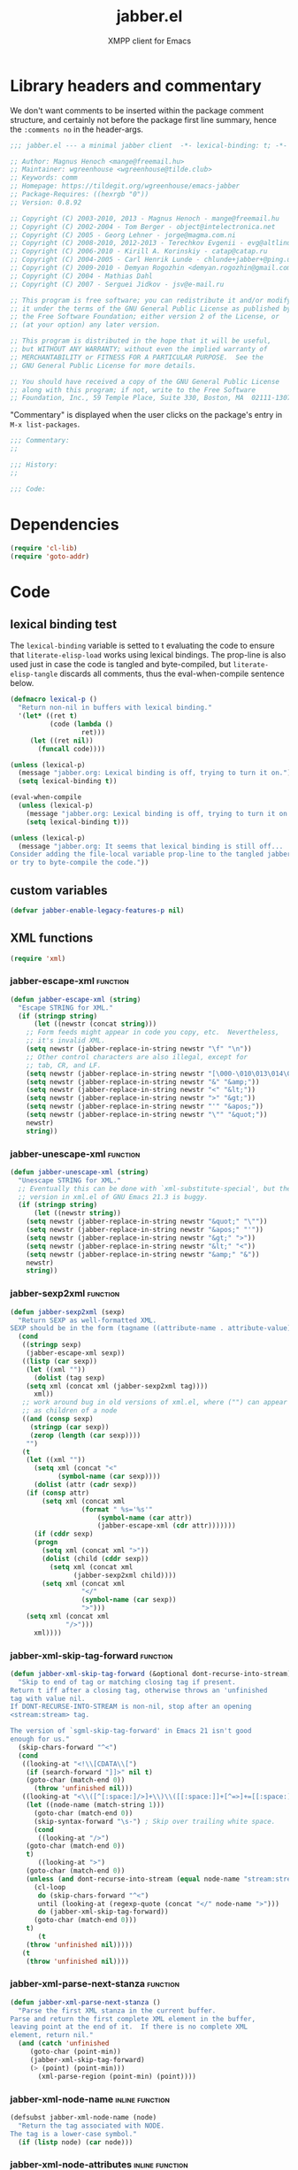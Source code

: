 #+TITLE: jabber.el
#+SUBTITLE: XMPP client for Emacs
#+DESCRIPTION: Literate program
#+PROPERTY: header-args :tangle yes :load yes :comments link
#+TODO: TODO WIP EXTEND CLEANUP FIXME REVIEW |

* Library headers and commentary
:PROPERTIES:
:header-args: :tangle yes :load yes :comments no
:END:

We don't want comments to be inserted within the package comment structure, and certainly not before the package first line summary, hence the =:comments no= in the header-args.
#+BEGIN_SRC emacs-lisp
;;; jabber.el --- a minimal jabber client  -*- lexical-binding: t; -*-

;; Author: Magnus Henoch <mange@freemail.hu>
;; Maintainer: wgreenhouse <wgreenhouse@tilde.club>
;; Keywords: comm
;; Homepage: https://tildegit.org/wgreenhouse/emacs-jabber
;; Package-Requires: ((hexrgb "0"))
;; Version: 0.8.92

;; Copyright (C) 2003-2010, 2013 - Magnus Henoch - mange@freemail.hu
;; Copyright (C) 2002-2004 - Tom Berger - object@intelectronica.net
;; Copyright (C) 2005 - Georg Lehner - jorge@magma.com.ni
;; Copyright (C) 2008-2010, 2012-2013 - Terechkov Evgenii - evg@altlinux.org
;; Copyright (C) 2006-2010 - Kirill A. Korinskiy - catap@catap.ru
;; Copyright (C) 2004-2005 - Carl Henrik Lunde - chlunde+jabber+@ping.uio.no
;; Copyright (C) 2009-2010 - Demyan Rogozhin <demyan.rogozhin@gmail.com>
;; Copyright (C) 2004 - Mathias Dahl
;; Copyright (C) 2007 - Serguei Jidkov - jsv@e-mail.ru

;; This program is free software; you can redistribute it and/or modify
;; it under the terms of the GNU General Public License as published by
;; the Free Software Foundation; either version 2 of the License, or
;; (at your option) any later version.

;; This program is distributed in the hope that it will be useful,
;; but WITHOUT ANY WARRANTY; without even the implied warranty of
;; MERCHANTABILITY or FITNESS FOR A PARTICULAR PURPOSE.  See the
;; GNU General Public License for more details.

;; You should have received a copy of the GNU General Public License
;; along with this program; if not, write to the Free Software
;; Foundation, Inc., 59 Temple Place, Suite 330, Boston, MA  02111-1307  USA

#+END_SRC

"Commentary" is displayed when the user clicks on the package's entry in =M-x list-packages=.
#+BEGIN_SRC emacs-lisp
;;; Commentary:
;;

;;; History:
;;

;;; Code:

#+END_SRC

* Dependencies
#+BEGIN_SRC emacs-lisp
(require 'cl-lib)
(require 'goto-addr)
#+END_SRC

* Code
** lexical binding test
   The ~lexical-binding~ variable is setted to t evaluating the code to ensure that ~literate-elisp-load~ works using lexical bindings. The prop-line is also used just in case the code is tangled and byte-compiled, but ~literate-elisp-tangle~ discards all comments, thus the eval-when-compile sentence below.
#+BEGIN_SRC emacs-lisp
  (defmacro lexical-p ()
    "Return non-nil in buffers with lexical binding."
    '(let* ((ret t)
            (code (lambda ()
                    ret)))
       (let ((ret nil))
         (funcall code))))

  (unless (lexical-p)
    (message "jabber.org: Lexical binding is off, trying to turn it on.")
    (setq lexical-binding t))

  (eval-when-compile
    (unless (lexical-p)
      (message "jabber.org: Lexical binding is off, trying to turn it on.")
      (setq lexical-binding t)))

  (unless (lexical-p)
    (message "jabber.org: It seems that lexical binding is still off...
  Consider adding the file-local variable prop-line to the tangled jabber.el file
  or try to byte-compile the code."))
#+END_SRC

** custom variables
#+BEGIN_SRC emacs-lisp
  (defvar jabber-enable-legacy-features-p nil)
#+END_SRC

** XML functions
:PROPERTIES:
:old-file:     jabber-xml.el
:END:

#+BEGIN_SRC emacs-lisp
    (require 'xml)
#+END_SRC
*** jabber-escape-xml                                 :function:
#+BEGIN_SRC emacs-lisp
(defun jabber-escape-xml (string)
  "Escape STRING for XML."
  (if (stringp string)
      (let ((newstr (concat string)))
	;; Form feeds might appear in code you copy, etc.  Nevertheless,
	;; it's invalid XML.
	(setq newstr (jabber-replace-in-string newstr "\f" "\n"))
	;; Other control characters are also illegal, except for
	;; tab, CR, and LF.
	(setq newstr (jabber-replace-in-string newstr "[\000-\010\013\014\016-\037]" " "))
	(setq newstr (jabber-replace-in-string newstr "&" "&amp;"))
	(setq newstr (jabber-replace-in-string newstr "<" "&lt;"))
	(setq newstr (jabber-replace-in-string newstr ">" "&gt;"))
	(setq newstr (jabber-replace-in-string newstr "'" "&apos;"))
	(setq newstr (jabber-replace-in-string newstr "\"" "&quot;"))
	newstr)
    string))
#+END_SRC

*** jabber-unescape-xml                         :function:
#+BEGIN_SRC emacs-lisp
(defun jabber-unescape-xml (string)
  "Unescape STRING for XML."
  ;; Eventually this can be done with `xml-substitute-special', but the
  ;; version in xml.el of GNU Emacs 21.3 is buggy.
  (if (stringp string)
      (let ((newstr string))
	(setq newstr (jabber-replace-in-string newstr "&quot;" "\""))
	(setq newstr (jabber-replace-in-string newstr "&apos;" "'"))
	(setq newstr (jabber-replace-in-string newstr "&gt;" ">"))
	(setq newstr (jabber-replace-in-string newstr "&lt;" "<"))
	(setq newstr (jabber-replace-in-string newstr "&amp;" "&"))
	newstr)
    string))
#+END_SRC

*** jabber-sexp2xml                                   :function:
#+BEGIN_SRC emacs-lisp
(defun jabber-sexp2xml (sexp)
  "Return SEXP as well-formatted XML.
SEXP should be in the form (tagname ((attribute-name . attribute-value)...) children...)"
  (cond
   ((stringp sexp)
    (jabber-escape-xml sexp))
   ((listp (car sexp))
    (let ((xml ""))
      (dolist (tag sexp)
	(setq xml (concat xml (jabber-sexp2xml tag))))
      xml))
   ;; work around bug in old versions of xml.el, where ("") can appear
   ;; as children of a node
   ((and (consp sexp)
	 (stringp (car sexp))
	 (zerop (length (car sexp))))
    "")
   (t
    (let ((xml ""))
      (setq xml (concat "<"
			(symbol-name (car sexp))))
      (dolist (attr (cadr sexp))
	(if (consp attr)
	    (setq xml (concat xml
			      (format " %s='%s'"
				      (symbol-name (car attr))
				      (jabber-escape-xml (cdr attr)))))))
      (if (cddr sexp)
	  (progn
	    (setq xml (concat xml ">"))
	    (dolist (child (cddr sexp))
	      (setq xml (concat xml
				(jabber-sexp2xml child))))
	    (setq xml (concat xml
			      "</"
			      (symbol-name (car sexp))
			      ">")))
	(setq xml (concat xml
			  "/>")))
      xml))))
#+END_SRC

*** jabber-xml-skip-tag-forward                 :function:
#+BEGIN_SRC emacs-lisp
(defun jabber-xml-skip-tag-forward (&optional dont-recurse-into-stream)
  "Skip to end of tag or matching closing tag if present.
Return t iff after a closing tag, otherwise throws an 'unfinished
tag with value nil.
If DONT-RECURSE-INTO-STREAM is non-nil, stop after an opening
<stream:stream> tag.

The version of `sgml-skip-tag-forward' in Emacs 21 isn't good
enough for us."
  (skip-chars-forward "^<")
  (cond
   ((looking-at "<!\\[CDATA\\[")
    (if (search-forward "]]>" nil t)
	(goto-char (match-end 0))
      (throw 'unfinished nil)))
   ((looking-at "<\\([^[:space:]/>]+\\)\\([[:space:]]+[^=>]+=[[:space:]]*'[^']*'\\|[[:space:]]+[^=>]+=[[:space:]]*\"[^\"]*\"\\)*")
    (let ((node-name (match-string 1)))
      (goto-char (match-end 0))
      (skip-syntax-forward "\s-") ; Skip over trailing white space.
      (cond
       ((looking-at "/>")
	(goto-char (match-end 0))
	t)
       ((looking-at ">")
	(goto-char (match-end 0))
	(unless (and dont-recurse-into-stream (equal node-name "stream:stream"))
	  (cl-loop
	   do (skip-chars-forward "^<")
	   until (looking-at (regexp-quote (concat "</" node-name ">")))
	   do (jabber-xml-skip-tag-forward))
	  (goto-char (match-end 0)))
	t)
       (t
	(throw 'unfinished nil)))))
   (t
    (throw 'unfinished nil))))
#+END_SRC

*** jabber-xml-parse-next-stanza                :function:
#+BEGIN_SRC emacs-lisp
(defun jabber-xml-parse-next-stanza ()
  "Parse the first XML stanza in the current buffer.
Parse and return the first complete XML element in the buffer,
leaving point at the end of it.  If there is no complete XML
element, return nil."
  (and (catch 'unfinished
	 (goto-char (point-min))
	 (jabber-xml-skip-tag-forward)
	 (> (point) (point-min)))
       (xml-parse-region (point-min) (point))))
#+END_SRC

*** jabber-xml-node-name                 :inline:function:
#+BEGIN_SRC emacs-lisp
(defsubst jabber-xml-node-name (node)
  "Return the tag associated with NODE.
The tag is a lower-case symbol."
  (if (listp node) (car node)))
#+END_SRC

*** jabber-xml-node-attributes           :inline:function:
#+BEGIN_SRC emacs-lisp
(defsubst jabber-xml-node-attributes (node)
  "Return the list of attributes of NODE.
The list can be nil."
  (if (listp node) (nth 1 node)))
#+END_SRC

*** jabber-xml-node-children             :inline:function:
#+BEGIN_SRC emacs-lisp
(defsubst jabber-xml-node-children (node)
  "Return the list of children of NODE.
This is a list of nodes, and it can be nil."
  (let ((children (cddr node)))
    ;; Work around a bug in early versions of xml.el
    (if (equal children '(("")))
	nil
      children)))
#+END_SRC

*** jabber-xml-get-children                     :function:
#+BEGIN_SRC emacs-lisp
(defun jabber-xml-get-children (node child-name)
  "Return the children of NODE whose tag is CHILD-NAME.
CHILD-NAME should be a lower case symbol."
  (let ((match ()))
    (dolist (child (jabber-xml-node-children node))
      (if child
	  (if (equal (jabber-xml-node-name child) child-name)
	      (push child match))))
    (nreverse match)))
#+END_SRC

*** jabber-xml-get-attribute             :inline:function:
=xml-get-attribute= returns =""= if the attribute is not found, which is not very useful.  Therefore, we use =xml-get-attribute-or-nil= if present, or emulate its behavior.
#+BEGIN_SRC emacs-lisp
(defsubst jabber-xml-get-attribute (node attribute)
  "Get from NODE the value of ATTRIBUTE.
Return nil if the attribute was not found."
  (when (consp node)
    (xml-get-attribute-or-nil node attribute)))
#+END_SRC

*** jabber-xml-get-xmlns                 :inline:function:
#+BEGIN_SRC emacs-lisp
(defsubst jabber-xml-get-xmlns (node)
  "Get \"xmlns\" attribute of NODE, or nil if not present."
  (jabber-xml-get-attribute node 'xmlns))
#+END_SRC

*** jabber-xml-path                             :function:
#+BEGIN_SRC emacs-lisp
  (defun jabber-xml-path (xml-data path)
    "Find sub-node of XML-DATA according to PATH.
  PATH is a vaguely XPath-inspired list.  Each element can be:
  a symbol     go to first child node with this node name
  cons cell    car is string containing namespace URI,
               cdr is string containing node name.  Find
               first matching child node.
  any string   character data of this node."
    (let ((node xml-data))
      (while (and path node)
        (let ((step (car path)))
          (cond
           ((symbolp step)
            (setq node (car (jabber-xml-get-children node step))))
           ((consp step)
            ;; This will be easier with namespace-aware use
            ;; of xml.el.  It will also be more correct.
            ;; Now, it only matches explicit namespace declarations.
            (setq node
                  (cl-block dolist-loop
                  (dolist (x (jabber-xml-get-children node (intern (cdr step))))
                    (when (string= (jabber-xml-get-attribute x 'xmlns)
                                   (car step))
                      (cl-return-from dolist-loop  x))))))
           ((stringp step)
            (setq node (car (jabber-xml-node-children node)))
            (unless (stringp node)
              (setq node nil)))
           (t
            (error "Unknown path step: %s" step))))
        (setq path (cdr path)))
      node))
#+END_SRC

*** jabber-xml-let-attributes                      :macro:
#+BEGIN_SRC emacs-lisp
(defmacro jabber-xml-let-attributes (attributes xml-data &rest body)
  "Evaluate BODY with ATTRIBUTES bound to their values in XML-DATA.
ATTRIBUTES must be a list of symbols, as present in XML-DATA."
  `(let ,(mapcar #'(lambda (attr)
		     (list attr `(jabber-xml-get-attribute ,xml-data ',attr)))
		 attributes)
     ,@body))
(put 'jabber-xml-let-attributes 'lisp-indent-function 2)
#+END_SRC

*** jabber-xml-resolve-namespace-prefixes       :function:
#+BEGIN_SRC emacs-lisp
(defun jabber-xml-resolve-namespace-prefixes (xml-data &optional default-ns prefixes)
  (let ((node-name (jabber-xml-node-name xml-data))
	(attrs (jabber-xml-node-attributes xml-data)))
    (setq prefixes (jabber-xml-merge-namespace-declarations attrs prefixes))

    ;; If there is an xmlns attribute, it is the new default
    ;; namespace.
    (let ((xmlns (jabber-xml-get-xmlns xml-data)))
      (when xmlns
	(setq default-ns xmlns)))
    ;; Now, if the node name has a prefix, replace it and add an
    ;; "xmlns" attribute.  Slightly ugly, but avoids the need to
    ;; change all the rest of jabber.el at once.
    (let ((node-name-string (symbol-name node-name)))
      (when (string-match "\\(.*\\):\\(.*\\)" node-name-string)
	(let* ((prefix (match-string 1 node-name-string))
	       (unprefixed (match-string 2 node-name-string))
	       (ns (assoc prefix prefixes)))
	  (if (null ns)
	      ;; This is not supposed to happen...
	      (message "jabber-xml-resolve-namespace-prefixes: Unknown prefix in %s" node-name-string)
	    (setf (car xml-data) (intern unprefixed))
	    (setf (cadr xml-data) (cons (cons 'xmlns (cdr ns)) (delq 'xmlns attrs)))))))
    ;; And iterate through all child elements.
    (mapc (lambda (x)
	    (when (listp x)
	      (jabber-xml-resolve-namespace-prefixes x default-ns prefixes)))
	  (jabber-xml-node-children xml-data))
    xml-data))
#+END_SRC

*** jabber-xml-merge-namespace-declarations     :function:
#+BEGIN_SRC emacs-lisp
(defun jabber-xml-merge-namespace-declarations (attrs prefixes)
  ;; First find any xmlns:foo attributes..
  (dolist (attr attrs)
    (let ((attr-name (symbol-name (car attr))))
      (when (string-match "xmlns:" attr-name)
	(let ((prefix (substring attr-name (match-end 0)))
	      (ns-uri (cdr attr)))
	  ;; A slightly complicated dance to never change the
	  ;; original value of prefixes (since the caller depends on
	  ;; it), but also to avoid excessive copying (which remove
	  ;; always does).  Might need to profile and tweak this for
	  ;; performance.
	  (setq prefixes
		(cons (cons prefix ns-uri)
			(if (assoc prefix prefixes)
			    (remove (assoc prefix prefixes) prefixes)
			  prefixes)))))))
  prefixes)
#+END_SRC

** various utility functions
:PROPERTIES:
:old-file:     jabber-util.el
:END:

#+BEGIN_SRC emacs-lisp
(require 'password-cache)
(condition-case nil
    (require 'auth-source)
  (error nil))
#+END_SRC

*** jabber-jid-history                          :variable:
#+BEGIN_SRC emacs-lisp
(defvar jabber-jid-history nil
  "History of entered JIDs.")
#+END_SRC

*** jabber-replace-in-string             :inline:function:
#+BEGIN_SRC emacs-lisp
(defsubst jabber-replace-in-string (string regexp newtext)
  "Return STRING with all matches for REGEXP replaced with NEWTEXT.
NEWTEXT is inserted literally, without changing its case or treating \\ specially."
  (replace-regexp-in-string regexp newtext string t t))

#+END_SRC

*** jabber-propertize                           :function:
#+BEGIN_SRC emacs-lisp
(defalias 'jabber-propertize 'propertize)
#+END_SRC

*** bound-and-true-p                               :macro:
#+BEGIN_SRC emacs-lisp
(unless (fboundp 'bound-and-true-p)
  (defmacro bound-and-true-p (var)
    "Return the value of symbol VAR if it is bound, else nil."
    `(and (boundp (quote ,var)) ,var)))
#+END_SRC

*** jabber-read-with-input-method        :inline:function:
Preserve input method when entering a minibuffer.
#+BEGIN_SRC emacs-lisp
(defsubst jabber-read-with-input-method (prompt &optional initial-contents history default-value)
  "Like `read-string', but always inheriting the current input method."
  (read-string prompt initial-contents history default-value t))
#+END_SRC

*** delete-and-extract-region            :inline:function:
#+BEGIN_SRC emacs-lisp
(unless (fboundp 'delete-and-extract-region)
  (defsubst delete-and-extract-region (start end)
    (prog1
	(buffer-substring start end)
      (delete-region start end))))
#+END_SRC

*** access-file                          :inline:function:
#+BEGIN_SRC emacs-lisp
(unless (fboundp 'access-file)
  (defsubst access-file (filename error-message)
    (unless (file-readable-p filename)
      (error error-message))))
#+END_SRC

*** jabber-float-time                           :function:
#+BEGIN_SRC emacs-lisp
  (defalias 'jabber-float-time 'float-time)
#+END_SRC

*** jabber-cancel-timer                         :function:
#+BEGIN_SRC emacs-lisp
(defalias 'jabber-cancel-timer 'cancel-timer)
#+END_SRC

*** jabber-concat-rosters                       :function:
#+BEGIN_SRC emacs-lisp
(defvar jabber-connections)
(defun jabber-concat-rosters ()
  "Concatenate the rosters of all connected accounts."
  (apply #'append
	 (mapcar
	  (lambda (jc)
	    (plist-get (fsm-get-state-data jc) :roster))
	  jabber-connections)))
#+END_SRC

*** jabber-concat-rosters-full                  :function:
#+BEGIN_SRC emacs-lisp
(defun jabber-concat-rosters-full ()
  "Concatenate the rosters of all connected accounts.
Show full JIDs, with resources."
  (let ((jids (apply #'append
                     (mapcar
                      (lambda (jc)
                        (plist-get (fsm-get-state-data jc) :roster))
                      jabber-connections))))
    (apply #'append
           (mapcar (lambda (jid)
                     (mapcar (lambda (res) (intern (format "%s/%s" jid (car res))))
                             (get (jabber-jid-symbol jid) 'resources)))
                   jids))))
#+END_SRC

*** jabber-connection-jid                       :function:
#+BEGIN_SRC emacs-lisp
(defun jabber-connection-jid (jc)
  "Return the full JID of connection JC."
  (let ((sd (fsm-get-state-data jc)))
    (concat (plist-get sd :username) "@"
	    (plist-get sd :server) "/"
	    (plist-get sd :resource))))
#+END_SRC

*** jabber-connection-bare-jid                  :function:
#+BEGIN_SRC emacs-lisp
(defun jabber-connection-bare-jid (jc)
  "Return the bare JID of connection JC."
  (let ((sd (fsm-get-state-data jc)))
    (concat (plist-get sd :username) "@"
	    (plist-get sd :server))))
#+END_SRC

*** jabber-connection-original-jid              :function:
#+BEGIN_SRC emacs-lisp
(defun jabber-connection-original-jid (jc)
  "Return the original JID of connection JC.
The \"original JID\" is the JID we authenticated with.  The
server might subsequently assign us a different JID at resource
binding."
  (plist-get (fsm-get-state-data jc) :original-jid))
#+END_SRC

*** jabber-find-connection                      :function:
#+BEGIN_SRC emacs-lisp
(defun jabber-find-connection (bare-jid)
  "Find the connection to the account named by BARE-JID.
Return nil if none found."
  (dolist (jc jabber-connections)
    (when (string= bare-jid (jabber-connection-bare-jid jc))
      (cl-return jc))))
#+END_SRC

*** jabber-find-active-connection               :function:
#+BEGIN_SRC emacs-lisp
(defun jabber-find-active-connection (dead-jc)
  "Find an active connection for dead connection DEAD-JC.
Return nil if none found."
  (let ((jid (jabber-connection-bare-jid dead-jc)))
    (jabber-find-connection jid)))
#+END_SRC

*** jabber-jid-username                         :function:
#+BEGIN_SRC emacs-lisp
(defun jabber-jid-username (jid)
  "Return the username portion of JID, or nil if none found.
JID must be a string."
  (when (string-match "\\(.*\\)@.*\\(/.*\\)?" jid)
    (match-string 1 jid)))
#+END_SRC

*** jabber-jid-user                             :function:
#+BEGIN_SRC emacs-lisp
(defun jabber-jid-user (jid)
  "Return the user portion (username@server) of JID.
JID must be a string."
  ;;transports don't have @, so don't require it
  ;;(string-match ".*@[^/]*" jid)
  (string-match "[^/]*" jid)
  (match-string 0 jid))
#+END_SRC

*** jabber-jid-server                           :function:
#+BEGIN_SRC emacs-lisp
(defun jabber-jid-server (jid)
  "Return the server portion of JID."
  (string-match "^\\(.*@\\)?\\([^@/]+\\)\\(/.*\\)?$" jid)
  (match-string 2 jid))
#+END_SRC

*** jabber-jid-rostername                       :function:
#+BEGIN_SRC emacs-lisp
(defun jabber-jid-rostername (user)
  "Return the name of USER if present in roster, or nil."
  (let ((user (jabber-jid-symbol user)))
    (if (> (length (get user 'name)) 0)
	(get user 'name))))
#+END_SRC

*** jabber-jid-displayname                      :function:
#+BEGIN_SRC emacs-lisp
(defun jabber-jid-displayname (string)
  "Return the name of the user from STRING as in roster, else username@server."
  (or (jabber-jid-rostername string)
      (jabber-jid-user (if (symbolp string)
			   (symbol-name string)
			 string))))
#+END_SRC

*** jabber-jid-bookmarkname                     :function:
#+BEGIN_SRC emacs-lisp
(defvar jabber-bookmarks)
(defun jabber-jid-bookmarkname (string)
  "Return from STRING the conference name from boomarks or displayname.
Use the name according to roster or else the JID if none set."
  (or (cl-loop for conference in (cl-first (cl-loop for value being the hash-values of jabber-bookmarks
                                           collect value))
            do (let ((ls (cadr conference)))
                 (if (string= (cdr (assoc 'jid ls)) string)
                     (cl-return (cdr (assoc 'name ls))))))
      (jabber-jid-displayname string)))
#+END_SRC

*** jabber-jid-resource                         :function:
#+BEGIN_SRC emacs-lisp
(defun jabber-jid-resource (jid)
  "Return the resource portion of a JID, or nil if there is none.
JID must be a string."
  (when (string-match "^\\(\\([^/]*@\\)?[^/]*\\)/\\(.*\\)" jid)
    (match-string 3 jid)))
#+END_SRC

*** jabber-jid-symbol                           :function:
#+BEGIN_SRC emacs-lisp
(defvar jabber-jid-obarray)
(defun jabber-jid-symbol (jid)
  "Return the symbol for JID, which must be a symbol or a string."
  ;; If it's already a symbol, just return it.
  (if (symbolp jid)
      jid
    ;; XXX: "downcase" is a poor man's nodeprep.  See XMPP CORE.
    (intern (downcase (jabber-jid-user jid)) jabber-jid-obarray)))
#+END_SRC

*** jabber-my-jid-p                             :function:
#+BEGIN_SRC emacs-lisp
(defvar jabber-account-list)
(defun jabber-my-jid-p (jc jid)
  "Return non-nil if the specified JID is in the `jabber-account-list'.
Comment: (modulo resource).
Also return non-nil if JID matches JC, modulo resource."
  (or
   (equal (jabber-jid-user jid)
	  (jabber-connection-bare-jid jc))
   (member (jabber-jid-user jid) (mapcar (lambda (x) (jabber-jid-user (car x))) jabber-account-list))))
#+END_SRC

*** jabber-read-jid-completing                  :function:
#+BEGIN_SRC emacs-lisp
(defvar *jabber-active-groupchats*)
(defun jabber-read-jid-completing (prompt &optional subset require-match default resource fulljids)
  "Read a jid out of the current roster from the minibuffer.
If SUBSET is non-nil, it should be a list of symbols from which
the JID is to be selected, instead of using the entire roster.
If REQUIRE-MATCH is non-nil, the JID must be in the list used.
If DEFAULT is non-nil, it's used as the default value, otherwise
the default is inferred from context.
RESOURCE is one of the following:

nil         Accept full or bare JID, as entered
full        Turn bare JIDs to full ones with highest-priority resource
bare-or-muc Turn full JIDs to bare ones, except for in MUC

If FULLJIDS is non-nil, complete jids with resources."
  (let ((jid-at-point (or
		       (and default
			    ;; default can be either a symbol or a string
			    (if (symbolp default)
				(symbol-name default)
			      default))
                       (let* ((jid (get-text-property (point) 'jabber-jid))
                              (res (get (jabber-jid-symbol jid) 'resource)))
                         (when jid
                           (if (and fulljids res (not (jabber-jid-resource jid)))
                               (format "%s/%s" jid res)
                             jid)))
		       (bound-and-true-p jabber-chatting-with)
		       (bound-and-true-p jabber-group)))
	(completion-ignore-case t)
	(jid-completion-table (mapcar #'(lambda (item)
					  (cons (symbol-name item) item))
				      (or subset (funcall (if fulljids
                                                              'jabber-concat-rosters-full
                                                            'jabber-concat-rosters)))))
	chosen)
    (dolist (item (or subset (jabber-concat-rosters)))
      (if (get item 'name)
	  (push (cons (get item 'name) item) jid-completion-table)))
    ;; if the default is not in the allowed subset, it's not a good default
    (if (and subset (not (assoc jid-at-point jid-completion-table)))
	(setq jid-at-point nil))
    (let ((input
	   (completing-read (concat prompt
				    (if jid-at-point
					(format "(default %s) " jid-at-point)))
			    jid-completion-table
			    nil require-match nil 'jabber-jid-history jid-at-point)))
      (setq chosen
	    (if (and input (assoc-string input jid-completion-table t))
		(symbol-name (cdr (assoc-string input jid-completion-table t)))
	      (and (not (zerop (length input)))
		   input))))

    (when chosen
      (cl-case resource
	(full
	 ;; If JID is bare, add the highest-priority resource.
	 (if (jabber-jid-resource chosen)
	     chosen
	   (let ((highest-resource (get (jabber-jid-symbol chosen) 'resource)))
	     (if highest-resource
		 (concat chosen "/" highest-resource)
	       chosen))))
	(bare-or-muc
	 ;; If JID is full and non-MUC, remove resource.
	 (if (null (jabber-jid-resource chosen))
	     chosen
	   (let ((bare (jabber-jid-user chosen)))
	     (if (assoc bare *jabber-active-groupchats*)
		 chosen
	       bare))))
	(t
	 chosen)))))
#+END_SRC

*** jabber-read-node                            :function:
#+BEGIN_SRC emacs-lisp
(defun jabber-read-node (prompt)
  "Read node name, taking default from disco item at point."
  (let ((node-at-point (get-text-property (point) 'jabber-node)))
    (read-string (concat prompt
			 (if node-at-point
			     (format "(default %s) " node-at-point)))
		 node-at-point)))
#+END_SRC

*** jabber-password-key                         :function:
#+BEGIN_SRC emacs-lisp
(defun jabber-password-key (bare-jid)
  "Construct key for `password' library from BARE-JID."
  (concat "xmpp:" bare-jid))
#+END_SRC

*** jabber-read-password                        :function:
#+BEGIN_SRC emacs-lisp
(defun jabber-read-password (bare-jid)
  "Read Jabber password from minibuffer."
  (let ((found
	 (and (fboundp 'auth-source-search)
	      (nth 0 (auth-source-search
		      :user (jabber-jid-username bare-jid)
		      :host (jabber-jid-server bare-jid)
		      :port "xmpp"
		      :max 1
		      :require '(:secret))))))
    (if found
	(let ((secret (plist-get found :secret)))
	  (copy-sequence
	   (if (functionp secret)
	       (funcall secret)
	     secret)))
      (let ((prompt (format "Jabber password for %s: " bare-jid)))
	;; Need to copy the password, as sasl.el wants to erase it.
	(copy-sequence
	 (password-read prompt (jabber-password-key bare-jid)))))))
#+END_SRC

*** jabber-cache-password                       :function:
#+BEGIN_SRC emacs-lisp
(defun jabber-cache-password (bare-jid password)
  "Cache PASSWORD for BARE-JID."
  (password-cache-add (jabber-password-key bare-jid) password))
#+END_SRC

*** jabber-uncache-password                      :command:
#+BEGIN_SRC emacs-lisp
(defun jabber-uncache-password (bare-jid)
  "Uncache cached password for BARE-JID.
Useful if the password proved to be wrong."
  (interactive (list (jabber-jid-user
		      (completing-read "Forget password of account: " jabber-account-list nil nil nil 'jabber-account-history))))
  (password-cache-remove (jabber-password-key bare-jid)))
#+END_SRC

*** jabber-read-account                         :function:
#+BEGIN_SRC emacs-lisp
(defvar jabber-buffer-connection)
(defun jabber-read-account (&optional always-ask contact-hint)
  "Ask for which connected account to use.
If ALWAYS-ASK is nil and there is only one account, return that
account.
If CONTACT-HINT is a string or a JID symbol, default to an account
that has that contact in its roster."
  (let ((completions
         (mapcar (lambda (c)
                   (cons
                    (jabber-connection-bare-jid c)
                    c))
                 jabber-connections)))
    (cond
     ((null jabber-connections)
      (error "Not connected to Jabber"))
     ((and (null (cdr jabber-connections)) (not always-ask))
      ;; only one account
      (car jabber-connections))
     (t
      (or
       ;; if there is a jabber-account property at point,
       ;; present it as default value
       (cdr (assoc (let ((at-point (get-text-property (point) 'jabber-account)))
                     (when (and at-point
                                (memq at-point jabber-connections))
                       (jabber-connection-bare-jid at-point))) completions))
       (let* ((default
                (or
		 (and contact-hint
		      (setq contact-hint (jabber-jid-symbol contact-hint))
		      (let ((matching
			     (cl-find-if
			      (lambda (jc)
				(memq contact-hint (plist-get (fsm-get-state-data jc) :roster)))
			      jabber-connections)))
			(when matching
			  (jabber-connection-bare-jid matching))))
                 ;; if the buffer is associated with a connection, use it
                 (when (and jabber-buffer-connection
			    (jabber-find-active-connection jabber-buffer-connection))
                   (jabber-connection-bare-jid jabber-buffer-connection))
                 ;; else, use the first connection in the list
                 (caar completions)))
              (input (completing-read
                      (concat "Select Jabber account (default "
                              default
                              "): ")
                      completions nil t nil 'jabber-account-history
                      default)))
         (cdr (assoc input completions))))))))
#+END_SRC

*** jabber-iq-query                             :function:
#+BEGIN_SRC emacs-lisp
(defun jabber-iq-query (xml-data)
  "Return the query part of an IQ stanza.
An IQ stanza may have zero or one query child, and zero or one <error/> child.
The query child is often but not always <query/>.

XML-DATA is the parsed tree data from the stream (stanzas)
obtained from `xml-parse-region'."
  (let (query)
    (dolist (x (jabber-xml-node-children xml-data))
      (if (and
	   (listp x)
	   (not (eq (jabber-xml-node-name x) 'error)))
	  (setq query x)))
    query))
#+END_SRC

*** jabber-iq-error                             :function:
#+BEGIN_SRC emacs-lisp
(defun jabber-iq-error (xml-data)
  "Return the <error/> part of an IQ stanza, if any.

XML-DATA is the parsed tree data from the stream (stanzas)
obtained from `xml-parse-region'."
  (car (jabber-xml-get-children xml-data 'error)))
#+END_SRC

*** jabber-iq-xmlns                             :function:
#+BEGIN_SRC emacs-lisp
(defun jabber-iq-xmlns (xml-data)
  "Return the namespace of an IQ stanza, i.e. the namespace of its query part.

XML-DATA is the parsed tree data from the stream (stanzas)
obtained from `xml-parse-region'."
  (jabber-xml-get-attribute (jabber-iq-query xml-data) 'xmlns))
#+END_SRC

*** jabber-message-timestamp                    :function:
#+BEGIN_SRC emacs-lisp
(defun jabber-message-timestamp (xml-data)
  "Given a <message/> element, return its timestamp, or nil if none.

XML-DATA is the parsed tree data from the stream (stanzas)
obtained from `xml-parse-region'."
  (jabber-x-delay
   (or
    (jabber-xml-path xml-data '(("urn:xmpp:delay" . "delay")))
    (jabber-xml-path xml-data '(("jabber:x:delay" . "x"))))))
#+END_SRC

*** jabber-x-delay                              :function:
#+BEGIN_SRC emacs-lisp
(defun jabber-x-delay (xml-data)
  "Return timestamp given a delayed delivery element.
This can be either a <delay/> tag in namespace urn:xmpp:delay (XEP-0203), or
a <x/> tag in namespace jabber:x:delay (XEP-0091).
Return nil if no such data available.

XML-DATA is the parsed tree data from the stream (stanzas)
obtained from `xml-parse-region'."
  (cond
   ((and (eq (jabber-xml-node-name xml-data) 'x)
	 (string= (jabber-xml-get-attribute xml-data 'xmlns) "jabber:x:delay"))
    (let ((stamp (jabber-xml-get-attribute xml-data 'stamp)))
      (if (and (stringp stamp)
	       (= (length stamp) 17))
	  (jabber-parse-legacy-time stamp))))
   ((and (eq (jabber-xml-node-name xml-data) 'delay)
	 (string= (jabber-xml-get-attribute xml-data 'xmlns) "urn:xmpp:delay"))
    (let ((stamp (jabber-xml-get-attribute xml-data 'stamp)))
      (when (stringp stamp)
	(jabber-parse-time stamp))))))
#+END_SRC

*** jabber-parse-legacy-time                    :function:
#+BEGIN_SRC emacs-lisp
(defun jabber-parse-legacy-time (timestamp)
  "Parse timestamp in ccyymmddThh:mm:ss format (UTC) and return as internal time value."
  (let ((year (string-to-number (substring timestamp 0 4)))
	(month (string-to-number (substring timestamp 4 6)))
	(day (string-to-number (substring timestamp 6 8)))
	(hour (string-to-number (substring timestamp 9 11)))
	(minute (string-to-number (substring timestamp 12 14)))
	(second (string-to-number (substring timestamp 15 17))))
    (encode-time second minute hour day month year 0)))
#+END_SRC

*** jabber-encode-legacy-time                   :function:
#+BEGIN_SRC emacs-lisp
(defun jabber-encode-legacy-time (timestamp)
  "Parse TIMESTAMP as internal time value and encode as ccyymmddThh:mm:ss (UTC)."
  (if (featurep 'xemacs)
      ;; XEmacs doesn't have `universal' argument to format-time-string,
      ;; so we have to do it ourselves.
      (format-time-string "%Y%m%dT%H:%M:%S"
			  (time-subtract timestamp
					 (list 0 (car (current-time-zone)))))
    (format-time-string "%Y%m%dT%H:%M:%S" timestamp t)))
#+END_SRC

*** jabber-encode-time                          :function:
#+BEGIN_SRC emacs-lisp
(defun jabber-encode-time (time)
  "Convert TIME to a string by XEP-0082.
TIME is in a format accepted by `format-time-string'."
  (format-time-string "%Y-%m-%dT%H:%M:%SZ" time t))
#+END_SRC

*** jabber-encode-timezone                      :function:
#+BEGIN_SRC emacs-lisp
(defun jabber-encode-timezone ()
  (let ((time-zone-offset (nth 0 (current-time-zone))))
    (if (null time-zone-offset)
        "Z"
      (let* ((positivep (>= time-zone-offset 0))
             (hours (/ (abs time-zone-offset) 3600))
             (minutes (/ (% (abs time-zone-offset) 3600) 60)))
        (format "%s%02d:%02d"(if positivep "+" "-") hours minutes)))))
#+END_SRC

*** jabber-parse-time                           :function:
#+BEGIN_SRC emacs-lisp
(defun jabber-parse-time (raw-time)
  "Parse the DateTime encoded in TIME according to XEP-0082."
  (let* ((time (if (string= (substring raw-time 4 5) "-")
                   raw-time
                 (concat
                  (substring raw-time 0 4) "-"
                  (substring raw-time 4 6) "-"
                  (substring raw-time 6 (length raw-time)))))
         (year (string-to-number (substring time 0 4)))
	 (month (string-to-number (substring time 5 7)))
	 (day (string-to-number (substring time 8 10)))
	 (hour (string-to-number (substring time 11 13)))
	 (minute (string-to-number (substring time 14 16)))
	 (second (string-to-number (substring time 17 19)))
         (timezone (if (eq (aref time 19) ?.)
                       ;; fractions are optional
                       (let ((timezone (cadr
                                        (split-string (substring time 20)
                                                      "[-+Z]"))))
                         (if (string= "" timezone)
                             "Z"
                           timezone))
                     (substring time 19))))
    ;; timezone is either Z (UTC) or [+-]HH:MM
    (let ((timezone-seconds
	   (if (string= timezone "Z")
	       0
	     (* (if (eq (aref timezone 0) ?+) 1 -1)
		(* 60 (+ (* 60 (string-to-number (substring timezone 1 3)))
			 (string-to-number (substring timezone 4 6))))))))
      (encode-time second minute hour day month year timezone-seconds))))
#+END_SRC

*** jabber-report-success                       :function:
#+BEGIN_SRC emacs-lisp
(defun jabber-report-success (jc xml-data context)
  "IQ callback reporting success or failure of the operation.
CONTEXT is a string describing the action.
\"CONTEXT succeeded\" or \"CONTEXT failed: REASON\" is displayed in
the echo area.
JC is the Jabber connection.
XML-DATA is the parsed tree data from the stream (stanzas)
obtained from `xml-parse-region'."
  (let ((type (jabber-xml-get-attribute xml-data 'type)))
    (message (concat context
		     (if (string= type "result")
			 " succeeded"
		       (concat
			" failed: "
			(let ((the-error (jabber-iq-error xml-data)))
			  (if the-error
			      (jabber-parse-error the-error)
			    "No error message given"))))))))
#+END_SRC

*** jabber-error-messages                       :constant:
#+BEGIN_SRC emacs-lisp
(defconst jabber-error-messages
  (list
   (cons 'bad-request "Bad request")
   (cons 'conflict "Conflict")
   (cons 'feature-not-implemented "Feature not implemented")
   (cons 'forbidden "Forbidden")
   (cons 'gone "Gone")
   (cons 'internal-server-error "Internal server error")
   (cons 'item-not-found "Item not found")
   (cons 'jid-malformed "JID malformed")
   (cons 'not-acceptable "Not acceptable")
   (cons 'not-allowed "Not allowed")
   (cons 'not-authorized "Not authorized")
   (cons 'payment-required "Payment required")
   (cons 'recipient-unavailable "Recipient unavailable")
   (cons 'redirect "Redirect")
   (cons 'registration-required "Registration required")
   (cons 'remote-server-not-found "Remote server not found")
   (cons 'remote-server-timeout "Remote server timeout")
   (cons 'resource-constraint "Resource constraint")
   (cons 'service-unavailable "Service unavailable")
   (cons 'subscription-required "Subscription required")
   (cons 'undefined-condition "Undefined condition")
   (cons 'unexpected-request "Unexpected request"))
  "String descriptions of XMPP stanza errors.")
#+END_SRC

*** jabber-legacy-error-messages                :constant:
#+BEGIN_SRC emacs-lisp
(defconst jabber-legacy-error-messages
  (list
   (cons 302 "Redirect")
   (cons 400 "Bad request")
   (cons 401 "Unauthorized")
   (cons 402 "Payment required")
   (cons 403 "Forbidden")
   (cons 404 "Not found")
   (cons 405 "Not allowed")
   (cons 406 "Not acceptable")
   (cons 407 "Registration required")
   (cons 408 "Request timeout")
   (cons 409 "Conflict")
   (cons 500 "Internal server error")
   (cons 501 "Not implemented")
   (cons 502 "Remote server error")
   (cons 503 "Service unavailable")
   (cons 504 "Remote server timeout")
   (cons 510 "Disconnected"))
  "String descriptions of legacy errors (XEP-0086).")
#+END_SRC

*** jabber-parse-error                          :function:
#+BEGIN_SRC emacs-lisp
(defun jabber-parse-error (error-xml)
  "Parse the given <error/> tag and return a string fit for human consumption.
See secton 9.3, Stanza Errors, of XMPP Core, and XEP-0086, Legacy Errors."
  (let ((error-type (jabber-xml-get-attribute error-xml 'type))
	(error-code (jabber-xml-get-attribute error-xml 'code))
	condition text)
    (if error-type
	;; If the <error/> tag has a type element, it is new-school.
	(dolist (child (jabber-xml-node-children error-xml))
	  (when (string=
		 (jabber-xml-get-attribute child 'xmlns)
		 "urn:ietf:params:xml:ns:xmpp-stanzas")
	    (if (eq (jabber-xml-node-name child) 'text)
		(setq text (car (jabber-xml-node-children child)))
	      (setq condition
		    (or (cdr (assq (jabber-xml-node-name child) jabber-error-messages))
			(symbol-name (jabber-xml-node-name child)))))))
      (setq condition (or (cdr (assq (string-to-number error-code) jabber-legacy-error-messages))
			  error-code))
      (setq text (car (jabber-xml-node-children error-xml))))
    (concat condition
	    (if text (format ": %s" text)))))
#+END_SRC

*** jabber-error-condition                      :function:
#+BEGIN_SRC emacs-lisp
(defun jabber-error-condition (error-xml)
  "Parse the given <error/> tag and return the condition symbol."
  (catch 'condition
    (dolist (child (jabber-xml-node-children error-xml))
      (when (string=
		 (jabber-xml-get-attribute child 'xmlns)
		 "urn:ietf:params:xml:ns:xmpp-stanzas")
	(throw 'condition (jabber-xml-node-name child))))))
#+END_SRC

*** jabber-stream-error-messages                :variable:
#+BEGIN_SRC emacs-lisp
(defvar jabber-stream-error-messages
  (list
   (cons 'bad-format "Bad XML format")
   (cons 'bad-namespace-prefix "Bad namespace prefix")
   (cons 'conflict "Conflict")
   (cons 'connection-timeout "Connection timeout")
   (cons 'host-gone "Host gone")
   (cons 'host-unknown "Host unknown")
   (cons 'improper-addressing "Improper addressing") ; actually only s2s
   (cons 'internal-server-error "Internal server error")
   (cons 'invalid-from "Invalid from")
   (cons 'invalid-id "Invalid id")
   (cons 'invalid-namespace "Invalid namespace")
   (cons 'invalid-xml "Invalid XML")
   (cons 'not-authorized "Not authorized")
   (cons 'policy-violation "Policy violation")
   (cons 'remote-connection-failed "Remote connection failed")
   (cons 'resource-constraint "Resource constraint")
   (cons 'restricted-xml "Restricted XML")
   (cons 'see-other-host "See other host")
   (cons 'system-shutdown "System shutdown")
   (cons 'undefined-condition "Undefined condition")
   (cons 'unsupported-encoding "Unsupported encoding")
   (cons 'unsupported-stanza-type "Unsupported stanza type")
   (cons 'unsupported-version "Unsupported version")
   (cons 'xml-not-well-formed "XML not well formed"))
  "String descriptions of XMPP stream errors.")
#+END_SRC

*** jabber-stream-error-condition               :function:
#+BEGIN_SRC emacs-lisp
(defun jabber-stream-error-condition (error-xml)
  "Return the condition of a <stream:error/> tag."
  ;; as we don't know the node name of the condition, we have to
  ;; search for it.
  (dolist (node (jabber-xml-node-children error-xml))
    (when (and (string= (jabber-xml-get-attribute node 'xmlns)
			"urn:ietf:params:xml:ns:xmpp-streams")
	       (assq (jabber-xml-node-name node)
		     jabber-stream-error-messages))
      (cl-return (jabber-xml-node-name node)))))
#+END_SRC

*** jabber-parse-stream-error                   :function:
#+BEGIN_SRC emacs-lisp
(defun jabber-parse-stream-error (error-xml)
  "Parse the given <stream:error/> tag and return a sting fit for human consumption."
  (let ((text-node (car (jabber-xml-get-children error-xml 'text)))
	(condition (jabber-stream-error-condition error-xml)))
    (concat (if condition (cdr (assq condition jabber-stream-error-messages))
	      "Unknown stream error")
	    (if (and text-node (stringp (car (jabber-xml-node-children text-node))))
		(concat ": " (car (jabber-xml-node-children text-node)))))))
#+END_SRC

#+BEGIN_SRC emacs-lisp
(put 'jabber-error
     'error-conditions
     '(error jabber-error))
(put 'jabber-error
     'error-message
     "Jabber error")
#+END_SRC

*** jabber-signal-error                         :function:
[[https://www.rfc-editor.org/rfc/rfc6120.html#section-8.3][Section 8.3 of RFC 6120]] explains that there are stanza errors, which are recoverable and do not terminate the stream.

Each stanza has a type which are the one explained at the ~ERROR-TYPE~ parameter. When executing checkdoc, it throws warnings stating that errors messages should start with capital letters, thus the ~downcase~ function is used as a work around to avoid this.

#+BEGIN_SRC emacs-lisp
(defun jabber-signal-error (error-type condition &optional text app-specific)
  "Signal an error to be sent by Jabber.
ERROR-TYPE is one of \"Cancel\", \"Continue\", \"Mmodify\", \"Auth\"
and \"Wait\" (lowercase versions make `checkdoc' to throw errors).
CONDITION is a symbol denoting a defined XMPP condition.
TEXT is a string to be sent in the error message, or nil for no text.
APP-SPECIFIC is a list of extra XML tags.

See section 9.3 of XMPP Core (RFC 3920).
See section 8.3 of XMPP Core (RFC 6120)."
  (signal 'jabber-error
	  (list (downcase error-type) condition text app-specific)))
#+END_SRC

*** jabber-unhex                                :function:
#+BEGIN_SRC emacs-lisp
(defun jabber-unhex (string)
  "Convert a hex-encoded UTF-8 string to Emacs representation.
For example, \"ji%C5%99i@%C4%8Dechy.example/v%20Praze\" becomes
\"jiři@čechy.example/v Praze\"."
  (decode-coding-string (url-unhex-string string) 'utf-8))
#+END_SRC

*** jabber-handle-uri                            :command:
#+BEGIN_SRC emacs-lisp
(defun jabber-handle-uri (uri &rest ignored-args)
  "Handle XMPP links according to draft-saintandre-xmpp-iri-04.
See Info node `(jabber)XMPP URIs'."
  (interactive "sEnter XMPP URI: ")

  (when (string-match "//" uri)
    (error "URIs with authority part are not supported"))

  ;; This regexp handles three cases:
  ;; xmpp:romeo@montague.net
  ;; xmpp:romeo@montague.net?roster
  ;; xmpp:romeo@montague.net?roster;name=Romeo%20Montague;group=Lovers
  (unless (string-match "^xmpp:\\([^?]+\\)\\(\\?\\([a-z]+\\)\\(;\\(.*\\)\\)?\\)?" uri)
    (error "Invalid XMPP URI '%s'" uri))

  ;; We start by raising the Emacs frame.
  (raise-frame)

  (let ((jid (jabber-unhex (match-string 1 uri)))
	(method (match-string 3 uri))
	(args (let ((text (match-string 5 uri)))
		;; If there are arguments...
		(when text
		  ;; ...split the pairs by ';'...
		  (let ((pairs (split-string text ";")))
		    (mapcar (lambda (pair)
			      ;; ...and split keys from values by '='.
			      (cl-destructuring-bind (key value)
				  (split-string pair "=")
				;; Values can be hex-coded.
				(cons key (jabber-unhex value))))
			    pairs))))))
    ;; The full list of methods is at
    ;; <URL:http://www.jabber.org/registrar/querytypes.html>.
    (cond
     ;; Join an MUC.
     ((string= method "join")
      (let ((account (jabber-read-account)))
	(jabber-muc-join
	 account jid (jabber-muc-read-my-nickname account jid) t)))
     ;; Register with a service.
     ((string= method "register")
      (jabber-get-register (jabber-read-account) jid))
     ;; Run an ad-hoc command
     ((string= method "command")
      ;; XXX: does the 'action' attribute make sense?
      (jabber-ahc-execute-command
       (jabber-read-account) jid (cdr (assoc "node" args))))
     ;; Everything else: open a chat buffer.
     (t
      (jabber-chat-with (jabber-read-account) jid)))))
#+END_SRC

*** url-xmpp                                    :function:
#+BEGIN_SRC emacs-lisp
(defun url-xmpp (url)
  "Handle XMPP URLs from internal Emacs functions."
  ;; XXX: This parsing roundtrip is redundant, and the parser of the
  ;; url package might lose information.
  (jabber-handle-uri (url-recreate-url url)))
#+END_SRC

*** string>-numerical                           :function:
#+BEGIN_SRC emacs-lisp
(defun string>-numerical (s1 s2)
  "Return t if first arg string is more than second in numerical order."
  (cond ((string= s1 s2) nil)
	((> (length s1) (length s2)) t)
	((< (length s1) (length s2)) nil)
	((< (string-to-number (substring s1 0 1)) (string-to-number (substring s2 0 1))) nil)
	((> (string-to-number (substring s1 0 1)) (string-to-number (substring s2 0 1))) t)
	(t (string>-numerical (substring s1 1) (substring s2 1)))))
#+END_SRC

*** jabber-append-string-to-file                :function:
#+BEGIN_SRC emacs-lisp
(defun jabber-append-string-to-file (string file &optional func &rest args)
  "Append STRING (may be nil) to FILE.  Create FILE if needed.
If FUNC is non-nil, then call FUNC with ARGS at beginning of
temporaly buffer _before_ inserting STRING."
  (when (or (stringp string) (functionp func))
    (with-temp-buffer
      (when (functionp func) (apply func args))
      (when (stringp string) (insert string))
      (write-region (point-min) (point-max) file t (list t)))))
#+END_SRC

*** jabber-tree-map                             :function:
#+BEGIN_SRC emacs-lisp
(defun jabber-tree-map (fn tree)
  "Apply FN to all nodes in the TREE starting with root.
FN is applied to the node and not to the data itself."
  (let ((result (cons nil nil)))
    (cl-do ((tail tree (cdr tail))
	 (prev result end)
	 (end result (let* ((x (car tail))
			    (val (if (atom x)
				     (funcall fn x)
                                   (jabber-tree-map fn x))))
		       (setf (car end) val (cdr end) (cons nil
                                                           nil)))))
	((atom tail)
	 (progn
	   (setf (cdr prev) (if tail (funcall fn tail) nil))
	   result)))))
#+END_SRC

** menu
:PROPERTIES:
:old-file:     jabber-menu.el
:END:

*** jabber-menu                                 :variable:
#+BEGIN_SRC emacs-lisp
;;;###autoload
(defvar jabber-menu
  (let ((map (make-sparse-keymap "jabber-menu")))
    (define-key-after map
      [jabber-menu-connect]
      '("Connect" . jabber-connect-all))

    (define-key-after map
      [jabber-menu-disconnect]
      '(menu-item "Disconnect" jabber-disconnect
		  :enable (bound-and-true-p jabber-connections)))

    (define-key-after map
      [jabber-menu-status]
      `(menu-item "Set Status" ,(make-sparse-keymap "set-status")
		  :enable (bound-and-true-p jabber-connections)))

    (define-key map
      [jabber-menu-status jabber-menu-status-chat]
      '(menu-item
	"Chatty"
	(lambda ()
	  (interactive)
	  (jabber-send-presence "chat"
				(jabber-read-with-input-method "status message: " *jabber-current-status* '*jabber-status-history*)
				*jabber-current-priority*))
	:button (:radio . (and (boundp '*jabber-current-show*)
			       (equal *jabber-current-show* "chat")))))
    (define-key map
      [jabber-menu-status jabber-menu-status-dnd]
      '(menu-item
	"Do not Disturb"
	(lambda ()
	  (interactive)
	  (jabber-send-presence "dnd"
				(jabber-read-with-input-method "status message: " *jabber-current-status* '*jabber-status-history*)
				*jabber-current-priority*))
	:button (:radio . (and (boundp '*jabber-current-show*)
			       (equal *jabber-current-show* "dnd")))))
    (define-key map
      [jabber-menu-status jabber-menu-status-xa]
      '(menu-item "Extended Away" jabber-send-xa-presence
		  :button (:radio . (and (boundp '*jabber-current-show*)
					 (equal *jabber-current-show* "xa")))))
    (define-key map
      [jabber-menu-status jabber-menu-status-away]
      '(menu-item "Away" jabber-send-away-presence
		  :button (:radio . (and (boundp '*jabber-current-show*)
					 (equal *jabber-current-show* "away")))))
    (define-key map
      [jabber-menu-status jabber-menu-status-online]
      '(menu-item "Online" jabber-send-default-presence
		  :button (:radio . (and (boundp '*jabber-current-show*)
					 (equal *jabber-current-show* "")))))

    (define-key-after map
      [separator]
      '(menu-item "--"))

    (define-key-after map
      [jabber-menu-chat-with]
      '(menu-item "Chat with..." jabber-chat-with
		  :enable (bound-and-true-p jabber-connections)))

    (define-key-after map
      [jabber-menu-nextmsg]
      '(menu-item "Next unread message" jabber-activity-switch-to
		  :enable (bound-and-true-p jabber-activity-jids)))

    (define-key-after map
      [jabber-menu-send-subscription-request]
      '(menu-item "Send subscription request" jabber-send-subscription-request
		  :enable (bound-and-true-p jabber-connections)))

    (define-key-after map
      [jabber-menu-roster]
      '("Switch to roster" . jabber-switch-to-roster-buffer))

    (define-key-after map
      [separator2]
      '(menu-item "--"))

    (define-key-after map
      [jabber-menu-customize]
      '("Customize" . jabber-customize))

    (define-key-after map
      [jabber-menu-info]
      '("Help" . jabber-info))

    map))
#+END_SRC

*** jabber-display-menu                  :custom:variable:
#+BEGIN_SRC emacs-lisp
;;;###autoload
(defcustom jabber-display-menu 'maybe
  "Decide whether the \"Jabber\" menu is displayed in the menu bar.
If t, always display.
If nil, never display.
If maybe, display if jabber.el is installed under `package-user-dir', or
if any of `jabber-account-list' or `jabber-connections' is non-nil."
  :group 'jabber
  :type '(choice (const :tag "Never" nil)
		 (const :tag "Always" t)
		 (const :tag "When installed by user, or when any accounts have been configured or connected" maybe)))
#+END_SRC

*** jabber-menu                                  :command:
#+BEGIN_SRC emacs-lisp
  (defun jabber-menu (&optional remove)
    "Put \"Jabber\" menu on menubar.
  With prefix argument, remove it."
    (interactive "P")
    (setq jabber-display-menu (if remove nil t))
    (force-mode-line-update))
  (make-obsolete 'jabber-menu "set the variable `jabber-display-menu' instead." "27.2")
#+END_SRC

This used to be: =(define-key-after global-map [menu-bar jabber-menu] ...)= but that doesn't work in Emacs 21.
#+BEGIN_SRC emacs-lisp
;;;###autoload
(define-key-after (lookup-key global-map [menu-bar])
  [jabber-menu]
  (list 'menu-item "Jabber" jabber-menu
	:visible
        '(or (eq jabber-display-menu t)
             (and (eq jabber-display-menu 'maybe)
                  (or (bound-and-true-p jabber-account-list)
                      (bound-and-true-p jabber-connections))))))
#+END_SRC

*** jabber-jid-chat-menu                        :variable:
#+BEGIN_SRC emacs-lisp
(defvar jabber-jid-chat-menu nil
  "Menu items for chat menu.")
#+END_SRC

*** jabber-jid-info-menu                        :variable:
#+BEGIN_SRC emacs-lisp
(defvar jabber-jid-info-menu nil
  "Menu item for info menu.")
#+END_SRC

*** jabber-jid-roster-menu                      :variable:
#+BEGIN_SRC emacs-lisp
(defvar jabber-jid-roster-menu nil
  "Menu items for roster menu.")
#+END_SRC

*** jabber-jid-muc-menu                         :variable:
#+BEGIN_SRC emacs-lisp
(defvar jabber-jid-muc-menu nil
  "Menu items for MUC menu.")
#+END_SRC

*** jabber-jid-service-menu                     :variable:
#+BEGIN_SRC emacs-lisp
(defvar jabber-jid-service-menu nil
  "Menu items for service menu.")
#+END_SRC

*** jabber-popup-menu                           :function:
#+BEGIN_SRC emacs-lisp
(defun jabber-popup-menu (which-menu)
  "Popup specified menu."
  (let* ((mouse-event (and (listp last-input-event) last-input-event))
	 (choice (widget-choose "Actions" which-menu mouse-event)))
    (if mouse-event
	(mouse-set-point mouse-event))
    (if choice
	(call-interactively choice))))
#+END_SRC

*** jabber-popup-chat-menu                       :command:
#+BEGIN_SRC emacs-lisp
(defun jabber-popup-chat-menu ()
  "Popup chat menu."
  (interactive)
  (jabber-popup-menu jabber-jid-chat-menu))
#+END_SRC

*** jabber-popup-info-menu                       :command:
#+BEGIN_SRC emacs-lisp
(defun jabber-popup-info-menu ()
  "Popup info menu."
  (interactive)
  (jabber-popup-menu jabber-jid-info-menu))
#+END_SRC

*** jabber-popup-roster-menu                     :command:
#+BEGIN_SRC emacs-lisp
(defun jabber-popup-roster-menu ()
  "Popup roster menu."
  (interactive)
  (jabber-popup-menu jabber-jid-roster-menu))
#+END_SRC

*** jabber-popup-muc-menu                        :command:
#+BEGIN_SRC emacs-lisp
(defun jabber-popup-muc-menu ()
  "Popup MUC menu."
  (interactive)
  (jabber-popup-menu jabber-jid-muc-menu))
#+END_SRC

*** jabber-popup-service-menu                    :command:
#+BEGIN_SRC emacs-lisp
(defun jabber-popup-service-menu ()
  "Popup service menu."
  (interactive)
  (jabber-popup-menu jabber-jid-service-menu))
#+END_SRC

*** jabber-popup-combined-menu                   :command:
#+BEGIN_SRC emacs-lisp
(defun jabber-popup-combined-menu ()
  "Popup combined menu."
  (interactive)
  (jabber-popup-menu (append jabber-jid-chat-menu jabber-jid-info-menu jabber-jid-roster-menu jabber-jid-muc-menu)))
#+END_SRC

** Network transport functions
:PROPERTIES:
:old-file:     jabber-conn.el
:END:
A collection of functions, that hide the details of transmitting to and fro a Jabber Server. Mostly inspired by Gnus.

#+BEGIN_SRC emacs-lisp
;; Emacs 24 can be linked with GnuTLS
(ignore-errors (require 'gnutls))

;; Try two different TLS/SSL libraries, but don't fail if none available.
(or (ignore-errors (require 'tls))
    (ignore-errors (require 'ssl)))

(ignore-errors (require 'starttls))

(eval-and-compile
  (or (ignore-errors (require 'srv))
      (ignore-errors
        (let ((load-path (cons (expand-file-name
                                "jabber-fallback-lib"
                                (file-name-directory (locate-library "jabber")))
                               load-path)))
          (require 'srv)))
      (error
       "The srv library was not found in `load-path' or jabber-fallback-lib/ directory")))
#+END_SRC

*** jabber-conn                             :custom:group:
#+BEGIN_SRC emacs-lisp
(defgroup jabber-conn nil "Jabber Connection Settings."
  :group 'jabber)
#+END_SRC

*** jabber-have-starttls                        :function:
#+BEGIN_SRC emacs-lisp
(defun jabber-have-starttls ()
  "Return non-nil if we can use STARTTLS."
  (or (and (fboundp 'gnutls-available-p)
	   (gnutls-available-p))
      (and (featurep 'starttls)
	   (or (and (bound-and-true-p starttls-gnutls-program)
		    (executable-find starttls-gnutls-program))
	       (and (bound-and-true-p starttls-program)
		    (executable-find starttls-program))))))
#+END_SRC

*** jabber-default-connection-type              :constant:
#+BEGIN_SRC emacs-lisp
(defconst jabber-default-connection-type
  (cond
   ;; Use STARTTLS if we can...
   ((jabber-have-starttls)
    'starttls)
   ;; ...else default to unencrypted connection.
   (t
    'network))
  "Default connection type.
See `jabber-connect-methods'.")
#+END_SRC

*** jabber-connection-ssl-program        :custom:variable:
#+BEGIN_SRC emacs-lisp
(defcustom jabber-connection-ssl-program nil
  "Program used for SSL/TLS connections.
nil means prefer gnutls but fall back to openssl.
'gnutls' means use gnutls (through `open-tls-stream').
'openssl means use openssl (through `open-ssl-stream')."
  :type '(choice (const :tag "Prefer gnutls, fall back to openssl" nil)
		 (const :tag "Use gnutls" gnutls)
		 (const :tag "Use openssl" openssl))
  :group 'jabber-conn)
#+END_SRC

*** jabber-invalid-certificate-servers   :custom:variable:
#+BEGIN_SRC emacs-lisp
(defcustom jabber-invalid-certificate-servers ()
  "Jabber servers for which we accept invalid TLS certificates.
This is a list of server names, each matching the hostname part
of your JID.

This option has effect only when using native GnuTLS in Emacs 24
or later."
  :type '(repeat string)
  :group 'jabber-conn)
#+END_SRC

*** jabber-connect-methods                      :variable:
#+BEGIN_SRC emacs-lisp
(defvar jabber-connect-methods
  `((network jabber-network-connect jabber-network-send)
    (starttls
     ,(if (and (fboundp 'gnutls-available-p)
	       (gnutls-available-p))
	  ;; With "native" TLS, we can use a normal connection.
	  'jabber-network-connect
	'jabber-starttls-connect)
     jabber-network-send)
    (ssl jabber-ssl-connect jabber-ssl-send)
    (virtual jabber-virtual-connect jabber-virtual-send))
  "Alist of connection methods and functions.
First item is the symbol naming the method.
Second item is the connect function.
Third item is the send function.")
#+END_SRC

*** jabber-get-connect-function                 :function:
#+BEGIN_SRC emacs-lisp
(defun jabber-get-connect-function (type)
  "Get the connect function associated with TYPE.
TYPE is a symbol; see `jabber-connection-type'."
  (let ((entry (assq type jabber-connect-methods)))
    (nth 1 entry)))
#+END_SRC

*** jabber-get-send-function                    :function:
#+BEGIN_SRC emacs-lisp
(defun jabber-get-send-function (type)
  "Get the send function associated with TYPE.
TYPE is a symbol; see `jabber-connection-type'."
  (let ((entry (assq type jabber-connect-methods)))
    (nth 2 entry)))
#+END_SRC

*** jabber-srv-targets                          :function:
#+BEGIN_SRC emacs-lisp
(defun jabber-srv-targets (server network-server port)
  "Find host and port to connect to.
If NETWORK-SERVER and/or PORT are specified, use them.
If we can't find SRV records, use standard defaults."
  ;; If the user has specified a host or a port, obey that.
  (if (or network-server port)
      (list (cons (or network-server server)
		  (or port 5222)))
    (or (condition-case nil
	    (srv-lookup (concat "_xmpp-client._tcp." server))
	  (error nil))
	(list (cons server 5222)))))
#+END_SRC

*** jabber-network-connect                      :function:
#+BEGIN_SRC emacs-lisp
;; Plain TCP/IP connection
(defun jabber-network-connect (fsm server network-server port)
  "Connect to a Jabber server with a plain network connection.
Send a message of the form (:connected CONNECTION) to FSM if
connection succeeds.  Send a message (:connection-failed ERRORS) if
connection fails."
  (cond
   ((featurep 'make-network-process '(:nowait t))
    ;; We can connect asynchronously!
    (jabber-network-connect-async fsm server network-server port))
   (t
    ;; Connecting to the server will block Emacs.
    (jabber-network-connect-sync fsm server network-server port))))
#+END_SRC

*** jabber-network-connect-async                :function:
#+BEGIN_SRC emacs-lisp
(defun jabber-network-connect-async (fsm server network-server port)
  ;; Get all potential targets...
  (let ((targets (jabber-srv-targets server network-server port))
		errors
		(fsm fsm))
    ;; ...and connect to them one after another, asynchronously, until
    ;; connection succeeds.
    (cl-labels
	((connect
	  (target remaining-targets)
	  (let ((target target) (remaining-targets remaining-targets))
	    (cl-labels ((connection-successful
		      (c)
		      ;; This mustn't be `fsm-send-sync', because the FSM
		      ;; needs to change the sentinel, which cannot be done
		      ;; from inside the sentinel.
		      (fsm-send fsm (list :connected c)))
		     (connection-failed
		      (c status)
		      (when (and (> (length status) 0)
				 (eq (aref status (1- (length status))) ?\n))
			(setq status (substring status 0 -1)))
		      (let ((err
			     (format "Couldn't connect to %s:%s: %s"
				     (car target) (cdr target) status)))
			(message "%s" err)
			(push err errors))
		      (when c (delete-process c))
		      (if remaining-targets
			  (progn
			    (message
			     "Connecting to %s:%s..."
			     (caar remaining-targets) (cdar remaining-targets))
			    (connect (car remaining-targets) (cdr remaining-targets)))
			(fsm-send fsm (list :connection-failed (nreverse errors))))))
	      (condition-case e
		  (make-network-process
		   :name "jabber"
		   :buffer (generate-new-buffer jabber-process-buffer)
		   :host (car target) :service (cdr target)
		   :coding 'utf-8
		   :nowait t
		   :sentinel
		   (let ((target target) (remaining-targets remaining-targets))
		     (lambda (connection status)
		       (cond
			((string-match "^open" status)
			 (connection-successful connection))
			((string-match "^failed" status)
			 (connection-failed connection status))
			((string-match "^deleted" status)
			 ;; This happens when we delete a process in the
			 ;; "failed" case above.
			 nil)
			(t
			 (message "Unknown sentinel status `%s'" status))))))
		(file-error
		 ;; A file-error has the error message in the third list
		 ;; element.
		 (connection-failed nil (car (cddr e))))
		(error
		 ;; Not sure if we ever get anything but file-errors,
		 ;; but let's make sure we report them:
		 (connection-failed nil (error-message-string e))))))))
      (message "Connecting to %s:%s..." (caar targets) (cdar targets))
      (connect (car targets) (cdr targets)))))
#+END_SRC

*** jabber-network-connect-sync                 :function:
#+BEGIN_SRC emacs-lisp
(defun jabber-network-connect-sync (fsm server network-server port)
  ;; This code will AFAIK only be used on Windows.  Apologies in
  ;; advance for any bit rot...
  (let ((coding-system-for-read 'utf-8)
	(coding-system-for-write 'utf-8)
	(targets (jabber-srv-targets server network-server port))
	errors)
    (catch 'connected
      (dolist (target targets)
	(condition-case e
	    (let ((process-buffer (generate-new-buffer jabber-process-buffer))
		  connection)
	      (unwind-protect
		  (setq connection (open-network-stream
				    "jabber"
				    process-buffer
				    (car target)
				    (cdr target)))

		(unless (or connection jabber-debug-keep-process-buffers)
		  (kill-buffer process-buffer)))

	      (when connection
		(fsm-send fsm (list :connected connection))
		(throw 'connected connection)))
	  (file-error
	   ;; A file-error has the error message in the third list
	   ;; element.
	   (let ((err (format "Couldn't connect to %s:%s: %s"
			      (car target) (cdr target)
			      (car (cddr e)))))
	     (message "%s" err)
	     (push err errors)))
	  (error
	   ;; Not sure if we ever get anything but file-errors,
	   ;; but let's make sure we report them:
	   (let ((err (format "Couldn't connect to %s:%s: %s"
			      (car target) (cdr target)
			      (error-message-string e))))
	     (message "%s" err)
	     (push err errors)))))
      (fsm-send fsm (list :connection-failed (nreverse errors))))))
#+END_SRC

*** jabber-network-send                         :function:
#+BEGIN_SRC emacs-lisp
(defun jabber-network-send (connection string)
  "Send a string via a plain TCP/IP connection to the Jabber Server."
  (process-send-string connection string))
#+END_SRC

*** jabber-ssl-connect                          :function:
#+BEGIN_SRC emacs-lisp
;; SSL connection, we use openssl's s_client function for encryption
;; of the link
;; TODO: make this configurable
(defun jabber-ssl-connect (fsm server network-server port)
  "Connect via OpenSSL or GnuTLS to a Jabber Server.
Send a message of the form (:connected CONNECTION) to FSM if
connection succeeds.  Send a message (:connection-failed ERRORS) if
connection fails."
  (let ((coding-system-for-read 'utf-8)
	(coding-system-for-write 'utf-8)
	(connect-function
	 (cond
	  ((and (memq jabber-connection-ssl-program '(nil gnutls))
		(fboundp 'open-tls-stream))
	   'open-tls-stream)
	  ((and (memq jabber-connection-ssl-program '(nil openssl))
		(fboundp 'open-ssl-stream))
	   'open-ssl-stream)
	  (t
	   (error "Neither TLS nor SSL connect functions available"))))
	error-msg)
    (let ((process-buffer (generate-new-buffer jabber-process-buffer))
	  connection)
      (setq network-server (or network-server server))
      (setq port (or port 5223))
      (condition-case e
	  (setq connection (funcall connect-function
				    "jabber"
				    process-buffer
				    network-server
				    port))
	(error
	 (setq error-msg
	       (format "Couldn't connect to %s:%d: %s" network-server port
		       (error-message-string e)))
	 (message "%s" error-msg)))
      (unless (or connection jabber-debug-keep-process-buffers)
	(kill-buffer process-buffer))
      (if connection
	  (fsm-send fsm (list :connected connection))
	(fsm-send fsm (list :connection-failed
			    (when error-msg (list error-msg))))))))
#+END_SRC

*** jabber-ssl-send                             :function:
#+BEGIN_SRC emacs-lisp
(defun jabber-ssl-send (connection string)
  "Send a string via an SSL-encrypted connection to the Jabber Server."
  ;; It seems we need to send a linefeed afterwards.
  (process-send-string connection string)
  (process-send-string connection "\n"))
#+END_SRC

*** jabber-starttls-connect                     :function:
#+BEGIN_SRC emacs-lisp
(defun jabber-starttls-connect (fsm server network-server port)
  "Connect via an external GnuTLS process to a Jabber Server.
Send a message of the form (:connected CONNECTION) to FSM if
connection succeeds.  Send a message (:connection-failed ERRORS) if
connection fails."
  (let ((coding-system-for-read 'utf-8)
	(coding-system-for-write 'utf-8)
	(targets (jabber-srv-targets server network-server port))
	errors)
    (unless (fboundp 'starttls-open-stream)
      (error "The starttls.el library is not available"))
    (catch 'connected
      (dolist (target targets)
	(condition-case e
	    (let ((process-buffer (generate-new-buffer jabber-process-buffer))
		  connection)
	      (unwind-protect
		  (setq connection
			(starttls-open-stream
			 "jabber"
			 process-buffer
			 (car target)
			 (cdr target)))
		(unless (or connection jabber-debug-keep-process-buffers)
		  (kill-buffer process-buffer)))
	      (if (null connection)
		  ;; It seems we don't actually get an error if we
		  ;; can't connect.  Let's try to convey some useful
		  ;; information to the user at least.
		  (let ((err (format "Couldn't connect to %s:%s"
				     (car target) (cdr target))))
		    (message "%s" err)
		    (push err errors))
		(fsm-send fsm (list :connected connection))
		(throw 'connected connection)))
	  (error
	   (let ((err (format "Couldn't connect to %s: %s" target
			      (error-message-string e))))
	     (message "%s" err)
	     (push err errors)))))
	(fsm-send fsm (list :connection-failed (nreverse errors))))))
#+END_SRC

*** jabber-starttls-initiate                    :function:
#+BEGIN_SRC emacs-lisp
(defun jabber-starttls-initiate (fsm)
  "Initiate a starttls connection."
  (jabber-send-sexp fsm
   '(starttls ((xmlns . "urn:ietf:params:xml:ns:xmpp-tls")))))
#+END_SRC

*** jabber-starttls-process-input               :function:
#+BEGIN_SRC emacs-lisp
(defun jabber-starttls-process-input (fsm xml-data)
  "Process result of starttls request.
On failure, signal error.

XML-DATA is the parsed tree data from the stream (stanzas)
obtained from `xml-parse-region'."
  (cond
   ((eq (car xml-data) 'proceed)
    (let* ((state-data (fsm-get-state-data fsm))
	   (connection (plist-get state-data :connection)))
      ;; Did we use open-network-stream or starttls-open-stream?  We
      ;; can tell by process-type.
      (cl-case (process-type connection)
	(network
	 (let* ((hostname (plist-get state-data :server))
		(verifyp (not (member hostname jabber-invalid-certificate-servers))))
	   ;; gnutls-negotiate might signal an error, which is caught
	   ;; by our caller
	   (gnutls-negotiate
	    :process connection
	    ;; This is the hostname that the certificate should be valid for:
	    :hostname hostname
	    :verify-hostname-error verifyp
	    :verify-error verifyp)))
	(real
	 (or
	  (starttls-negotiate connection)
	  (error "Negotiation failure"))))))
   ((eq (car xml-data) 'failure)
    (error "Command rejected by server"))))
#+END_SRC

*** *jabber-virtual-server-function*            :variable:
#+BEGIN_SRC emacs-lisp
(defvar *jabber-virtual-server-function* nil
  "Function to use for sending stanzas on a virtual connection.
The function should accept two arguments, the connection object
and a string that the connection wants to send.")
#+END_SRC

*** jabber-virtual-connect                      :function:
#+BEGIN_SRC emacs-lisp
(defun jabber-virtual-connect (fsm server network-server port)
  "Connect to a virtual \"server\".
Use `*jabber-virtual-server-function*' as send function."
  (unless (functionp *jabber-virtual-server-function*)
    (error "No virtual server function specified"))
  ;; We pass the fsm itself as "connection object", as that is what a
  ;; virtual server needs to send stanzas.
  (fsm-send fsm (list :connected fsm)))
#+END_SRC

*** jabber-virtual-send                         :function:
#+BEGIN_SRC emacs-lisp
(defun jabber-virtual-send (connection string)
  (funcall *jabber-virtual-server-function* connection string))
#+END_SRC

** SASL authentication
:PROPERTIES:
:old-file:     jabber-sasl.el
:END:

#+BEGIN_SRC emacs-lisp
;;; This file uses sasl.el from FLIM or Gnus.  If it can't be found,
;;; jabber-core.el won't use the SASL functions.
(eval-and-compile
  (condition-case nil
      (require 'sasl)
    (error nil)))

;;; Alternatives to FLIM would be the command line utility of GNU SASL,
;;; or anything the Gnus people decide to use.

;;; See XMPP-CORE and XMPP-IM for details about the protocol.
#+END_SRC
*** jabber-sasl-start-auth                      :function:
#+BEGIN_SRC emacs-lisp
(defun jabber-sasl-start-auth (jc stream-features)
"Start the SASL authentication mechanism.
JC is The Jabber Connection.
STREAM-FEATURES the XML parsed \"stream features\" answer (it is used
with `jabber-xml-get-chidlren')."
  ;; Find a suitable common mechanism.
  (let* ((mechanism-elements (car (jabber-xml-get-children stream-features 'mechanisms)))
	 (mechanisms (mapcar
		      (lambda (tag)
			(car (jabber-xml-node-children tag)))
		      (jabber-xml-get-children mechanism-elements 'mechanism)))
	 (mechanism
	  (if (and (member "ANONYMOUS" mechanisms)
		   (or jabber-silent-mode (yes-or-no-p "Use anonymous authentication? ")))
	      (sasl-find-mechanism '("ANONYMOUS"))
	    (sasl-find-mechanism mechanisms))))

    ;; No suitable mechanism?
    (if (null mechanism)
	;; Maybe we can use legacy authentication
	(let ((iq-auth (cl-find "http://jabber.org/features/iq-auth"
			  (jabber-xml-get-children stream-features 'auth)
			  :key #'jabber-xml-get-xmlns
			  :test #'string=))
	      ;; Or maybe we have to use STARTTLS, but can't
	      (starttls (cl-find "urn:ietf:params:xml:ns:xmpp-tls"
			      (jabber-xml-get-children stream-features 'starttls)
			      :key #'jabber-xml-get-xmlns
			      :test #'string=)))
	  (cond
	   (iq-auth
	    (fsm-send jc :use-legacy-auth-instead))
	   (starttls
	    (message "STARTTLS encryption required, but disabled/non-functional at our end")
	    (fsm-send jc :authentication-failure))
	   (t
	    (message "Authentication failure: no suitable SASL mechanism found")
	    (fsm-send jc :authentication-failure))))

      ;; Watch for plaintext logins over unencrypted connections
      (if (and (not (plist-get (fsm-get-state-data jc) :encrypted))
	       (member (sasl-mechanism-name mechanism)
		       '("PLAIN" "LOGIN"))
	       (not (yes-or-no-p "Jabber server only allows cleartext password transmission!  Continue? ")))
	  (fsm-send jc :authentication-failure)

	;; Start authentication.
	(let* (passphrase
	       (client (sasl-make-client mechanism
					 (plist-get (fsm-get-state-data jc) :username)
					 "xmpp"
					 (plist-get (fsm-get-state-data jc) :server)))
	       (sasl-read-passphrase (jabber-sasl-read-passphrase-closure
				      jc
				      (lambda (p) (setq passphrase (copy-sequence p)) p)))
	       (step (sasl-next-step client nil)))
	  (jabber-send-sexp
	   jc
	   `(auth ((xmlns . "urn:ietf:params:xml:ns:xmpp-sasl")
		   (mechanism . ,(sasl-mechanism-name mechanism)))
		  ,(when (sasl-step-data step)
		     (base64-encode-string (sasl-step-data step) t))))
	  (list client step passphrase))))))
#+END_SRC

*** jabber-sasl-read-passphrase-closure         :function:
#+BEGIN_SRC emacs-lisp
(defun jabber-sasl-read-passphrase-closure (jc remember)
  "Return a lambda function suitable for `sasl-read-passphrase' for JC.
Call REMEMBER with the password.  REMEMBER is expected to return it as well."
  (let ((password (plist-get (fsm-get-state-data jc) :password))
		(bare-jid (jabber-connection-bare-jid jc))
		(remember remember))
    (if password
	(lambda (prompt) (funcall remember (copy-sequence password)))
      (lambda (prompt) (funcall remember (jabber-read-password bare-jid))))))
#+END_SRC

*** jabber-sasl-process-input                   :function:
#+BEGIN_SRC emacs-lisp
(defun jabber-sasl-process-input (jc xml-data sasl-data)
"SASL protocol input processing.

JC is the Jabber connection.
XML-DATA is the parsed tree data from the stream (stanzas)
obtained from `xml-parse-region'."
  (let* ((client (cl-first sasl-data))
	 (step (cl-second sasl-data))
	 (passphrase (cl-third sasl-data))
	 (sasl-read-passphrase (jabber-sasl-read-passphrase-closure
				jc
				(lambda (p) (setq passphrase (copy-sequence p)) p))))
    (cond
     ((eq (car xml-data) 'challenge)
      (sasl-step-set-data step (base64-decode-string (car (jabber-xml-node-children xml-data))))
      (setq step (sasl-next-step client step))
      (jabber-send-sexp
       jc
       `(response ((xmlns . "urn:ietf:params:xml:ns:xmpp-sasl"))
		  ,(when (sasl-step-data step)
		     (base64-encode-string (sasl-step-data step) t)))))

     ((eq (car xml-data) 'failure)
      (message "%s: authentication failure: %s"
	       (jabber-connection-bare-jid jc)
	       (jabber-xml-node-name (car (jabber-xml-node-children xml-data))))
      (fsm-send jc :authentication-failure))

     ((eq (car xml-data) 'success)
      ;; The server might, depending on the mechanism, send
      ;; "additional data" (see RFC 4422) with the <success/> element.
      ;; Since some SASL mechanisms perform mutual authentication, we
      ;; need to pass this data to sasl.el - we're not necessarily
      ;; done just because the server says we're done.
      (let* ((data (car (jabber-xml-node-children xml-data)))
	     (decoded (if data
			  (base64-decode-string data)
			"")))
	(sasl-step-set-data step decoded)
	(condition-case e
	    (progn
	      ;; Check that sasl-next-step doesn't signal an error.
	      ;; TODO: once sasl.el allows it, check that all steps have
	      ;; been completed.
	      (sasl-next-step client step)
	      (message "Authentication succeeded for %s" (jabber-connection-bare-jid jc))
	      (fsm-send jc (cons :authentication-success passphrase)))
	  (sasl-error
	   (message "%s: authentication failure: %s"
		    (jabber-connection-bare-jid jc)
		    (error-message-string e))
	   (fsm-send jc :authentication-failure))))))
    (list client step passphrase)))
#+END_SRC

** common keymap for many modes
:PROPERTIES:
:old-file:     jabber-keymap.el
:END:
#+BEGIN_SRC emacs-lisp
;; button.el was introduced in Emacs 22
(condition-case e
    (require 'button)
  (error nil))
#+END_SRC

*** jabber-common-keymap                        :variable:
#+BEGIN_SRC emacs-lisp
(defvar jabber-common-keymap
  (let ((map (make-sparse-keymap)))
    (define-key map "\C-c\C-c" 'jabber-popup-chat-menu)
    (define-key map "\C-c\C-r" 'jabber-popup-roster-menu)
    (define-key map "\C-c\C-i" 'jabber-popup-info-menu)
    (define-key map "\C-c\C-m" 'jabber-popup-muc-menu)
    (define-key map "\C-c\C-s" 'jabber-popup-service-menu)
    ;; note that {forward,backward}-button are not autoloaded.
    ;; thus the `require' above.
    (when (fboundp 'forward-button)
      (define-key map [?\t] 'forward-button)
      (define-key map [backtab] 'backward-button))
    map))
#+END_SRC

*** jabber-global-keymap                        :variable:
#+BEGIN_SRC emacs-lisp
;;;###autoload
(defvar jabber-global-keymap
  (let ((map (make-sparse-keymap)))
    (define-key map "\C-c" 'jabber-connect-all)
    (define-key map "\C-d" 'jabber-disconnect)
    (define-key map "\C-r" 'jabber-switch-to-roster-buffer)
    (define-key map "\C-j" 'jabber-chat-with)
    (define-key map "\C-l" 'jabber-activity-switch-to)
    (define-key map "\C-a" 'jabber-send-away-presence)
    (define-key map "\C-o" 'jabber-send-default-presence)
    (define-key map "\C-x" 'jabber-send-xa-presence)
    (define-key map "\C-p" 'jabber-send-presence)
    map)
  "Global Jabber keymap (usually under C-x C-j).")
#+END_SRC

#+BEGIN_SRC emacs-lisp
;;;###autoload
(define-key ctl-x-map "\C-j" jabber-global-keymap)
#+END_SRC

** XML Console mode
:PROPERTIES:
:old-file:     jabber-console.el
:END:

#+BEGIN_SRC emacs-lisp
(require 'ewoc)
(require 'sgml-mode) ;we base on this mode to hightlight XML
#+END_SRC

*** jabber-console-name-format           :custom:variable:
#+BEGIN_SRC emacs-lisp
(defcustom jabber-console-name-format "*-jabber-console-%s-*"
  "Format for console buffer name.  %s mean connection jid."
  :type 'string
  :group 'jabber-debug)
#+END_SRC

*** jabber-console-truncate-lines        :custom:variable:
#+BEGIN_SRC emacs-lisp
(defcustom jabber-console-truncate-lines 3000
  "Maximum number of lines in console buffer.
Not truncate if set to 0."
  :type 'integer
  :group 'jabber-debug)
#+END_SRC

*** jabber-point-insert                         :variable:
#+BEGIN_SRC emacs-lisp
(defvar jabber-point-insert nil
  "Position where the message being composed starts.")
#+END_SRC

*** jabber-send-function                        :variable:
#+BEGIN_SRC emacs-lisp
(defvar jabber-send-function nil
  "Function for sending a message from a chat buffer.")
#+END_SRC

*** jabber-console-mode-hook                    :variable:
#+BEGIN_SRC emacs-lisp
(defvar jabber-console-mode-hook nil
  "Hook called at the end of `jabber-console-mode'.
Note that functions in this hook have no way of knowing
what kind of chat buffer is being created.")
#+END_SRC

*** jabber-console-ewoc                         :variable:
#+BEGIN_SRC emacs-lisp
(defvar jabber-console-ewoc nil
  "The ewoc showing the XML elements of this stream buffer.")
#+END_SRC

*** jabber-console-mode-map                     :variable:
#+BEGIN_SRC emacs-lisp
(defvar jabber-console-mode-map
  (let ((map (make-sparse-keymap)))
    (set-keymap-parent map jabber-common-keymap)
    (define-key map "\r" 'jabber-chat-buffer-send)
    map))
#+END_SRC

*** jabber-console-create-buffer                :function:
#+BEGIN_SRC emacs-lisp
(defun jabber-console-create-buffer (jc)
  (with-current-buffer
	  (get-buffer-create (format jabber-console-name-format (jabber-connection-bare-jid jc)))
    (unless (eq major-mode 'jabber-console-mode)
      (jabber-console-mode))
    ;; Make sure the connection variable is up to date.
    (setq jabber-buffer-connection jc)
    (current-buffer)))
#+END_SRC

*** jabber-console-send                         :function:
#+BEGIN_SRC emacs-lisp
(defun jabber-console-send (jc data)
  ;; Put manual string into buffers ewoc
  (jabber-process-console jc "raw" data)
  ;; ...than sent it to server
  (jabber-send-string jc data))
#+END_SRC

*** jabber-console-comment                      :function:
#+BEGIN_SRC emacs-lisp
(defun jabber-console-comment (str)
  "Insert comment into console buffer."
  (let ((string (concat
                 comment-start str "@" (jabber-encode-time (current-time)) ":"
                 comment-end "\n")))
    (when (stringp jabber-debug-log-xml)
      (jabber-append-string-to-file string jabber-debug-log-xml))
    (insert string)))
#+END_SRC

*** jabber-console-pp                           :function:
#+BEGIN_SRC emacs-lisp
(defun jabber-console-pp (data)
  "Pretty Printer for XML-sexp and raw data."
  (let ((direction (car data))
        (xml-list (cdr data))
        (raw (cadr data)))
    (jabber-console-comment direction)
    (if (stringp raw)
        ;; raw code input
        (progn
          (insert raw)
          (when (stringp jabber-debug-log-xml)
            (jabber-append-string-to-file raw jabber-debug-log-xml)))
      ;; receive/sending
      (progn
        (xml-print xml-list)
        (when (stringp jabber-debug-log-xml)
          (jabber-append-string-to-file
           "\n" jabber-debug-log-xml 'xml-print xml-list))))))
#+END_SRC

*** jabber-console-mode                       :major:mode:
#+BEGIN_SRC emacs-lisp
(define-derived-mode jabber-console-mode sgml-mode "Jabber Console"
  "Major mode for debug XMPP protocol."
  ;; Make sure to set this variable somewhere
  (make-local-variable 'jabber-send-function)
  (make-local-variable 'jabber-point-insert)
  (make-local-variable 'jabber-console-ewoc)

  (setq jabber-send-function 'jabber-console-send)

  (unless jabber-console-ewoc
    (setq jabber-console-ewoc
	  (ewoc-create #'jabber-console-pp nil "<!-- + -->"))
    (goto-char (point-max))
    (put-text-property (point-min) (point) 'read-only t)
    (let ((inhibit-read-only t))
      (put-text-property (point-min) (point) 'front-sticky t)
      (put-text-property (point-min) (point) 'rear-nonsticky t))
    (setq jabber-point-insert (point-marker))))
#+END_SRC

#+BEGIN_SRC emacs-lisp
(put 'jabber-console-mode 'mode-class 'special)
#+END_SRC

*** jabber-console-sanitize                     :function:
#+BEGIN_SRC emacs-lisp
(defun jabber-console-sanitize (xml-data)
  "Sanitize XML-DATA for `jabber-process-console'."
  (if (listp xml-data)
      (jabber-tree-map (lambda (x) (if (numberp x) (format "%s" x) x)) xml-data)
    xml-data))
#+END_SRC

*** jabber-process-console                      :function:
#+BEGIN_SRC emacs-lisp
;;;###autoload
(defun jabber-process-console (jc direction xml-data)
  "Log XML-DATA i/o as XML in \"*-jabber-console-JID-*\" buffer."
  (let ((buffer (get-buffer-create (jabber-console-create-buffer jc))))
    (with-current-buffer buffer
      (progn
        (ewoc-enter-last jabber-console-ewoc (list direction (jabber-console-sanitize xml-data)))
		(when (< 1  jabber-console-truncate-lines)
		  (let ((jabber-log-lines-to-keep jabber-console-truncate-lines))
			(jabber-truncate-top buffer jabber-console-ewoc)))))))
#+END_SRC

** core
:PROPERTIES:
:old-file:     jabber-core.el
:END:

Standards (probably) involved -
1. [[https://datatracker.ietf.org/doc/rfc6120/][[RFC 6120] Extensible Messaging and Presence Protocol (XMPP): Core]]
2. [[https://datatracker.ietf.org/doc/rfc7590/][[RFC 7950] Use of Transport Layer Security (TLS) in the Extensible Messaging and Presence Protocol (XMPP)]]
3. [[https://datatracker.ietf.org/doc/rfc6121/][[RFC 6121] Extensible Messaging and Presence Protocol (XMPP): Instant Messaging and Presence]]
4. [[https://datatracker.ietf.org/doc/rfc7622/][[RFC 7622] Extensible Messaging and Presence Protocol (XMPP): Address Format]]

#+BEGIN_SRC emacs-lisp
(eval-and-compile
  (or (ignore-errors (require 'fsm))
      (ignore-errors
        (let ((load-path (cons (expand-file-name
                                "jabber-fallback-lib"
                                (file-name-directory (locate-library "jabber")))
                               load-path)))
          (require 'fsm)))
      (error
       "The fsm library was not found in `load-path' or jabber-fallback-lib/ directory")))
#+END_SRC

*** jabber-connections                          :variable:
#+BEGIN_SRC emacs-lisp
(defvar jabber-connections nil
  "List of jabber-connection FSMs.")
#+END_SRC

*** *jabber-roster*                             :variable:
#+BEGIN_SRC emacs-lisp
(defvar *jabber-roster* nil
  "The roster list.")
#+END_SRC

*** jabber-jid-obarray                          :variable:
#+BEGIN_SRC emacs-lisp
(defvar jabber-jid-obarray (make-vector 127 0)
  "Obarray for keeping JIDs.")
#+END_SRC

*** *jabber-disconnecting*                      :variable:
#+BEGIN_SRC emacs-lisp
(defvar *jabber-disconnecting* nil
  "Boolean - are we in the process of disconnecting by free will.")
#+END_SRC

*** jabber-message-chain                        :variable:
#+BEGIN_SRC emacs-lisp
(defvar jabber-message-chain nil
  "Incoming messages are sent to these functions, in order.")
#+END_SRC

*** jabber-iq-chain                             :variable:
#+BEGIN_SRC emacs-lisp
(defvar jabber-iq-chain nil
  "Incoming infoqueries are sent to these functions, in order.")
#+END_SRC

*** jabber-presence-chain                       :variable:
#+BEGIN_SRC emacs-lisp
(defvar jabber-presence-chain nil
  "Incoming presence notifications are sent to these functions, in order.")
#+END_SRC

*** jabber-namespace-prefixes                   :variable:
#+BEGIN_SRC emacs-lisp
(defvar jabber-namespace-prefixes nil
  "XML namespace prefixes used for the current connection.")
(make-variable-buffer-local 'jabber-namespace-prefixes)
#+END_SRC

*** jabber-core                             :custom:group:
#+BEGIN_SRC emacs-lisp
(defgroup jabber-core nil "customize core functionality."
  :group 'jabber)
#+END_SRC

*** jabber-post-connect-hooks            :custom:variable:
#+BEGIN_SRC emacs-lisp
(defcustom jabber-post-connect-hooks '(jabber-send-current-presence
				       jabber-muc-autojoin
				       jabber-whitespace-ping-start
				       jabber-vcard-avatars-find-current)
  "*Hooks run after successful connection and authentication.
The functions should accept one argument, the connection object."
  :type 'hook
  :options '(jabber-send-current-presence
	     jabber-muc-autojoin
	     jabber-whitespace-ping-start
	     jabber-keepalive-start
	     jabber-vcard-avatars-find-current
	     jabber-autoaway-start)
  :group 'jabber-core)
#+END_SRC

*** jabber-pre-disconnect-hook           :custom:variable:
#+BEGIN_SRC emacs-lisp
(defcustom jabber-pre-disconnect-hook nil
  "*Hooks run just before voluntary disconnection.
This might be due to failed authentication."
  :type 'hook
  :group 'jabber-core)
#+END_SRC

*** jabber-lost-connection-hooks         :custom:variable:
#+BEGIN_SRC emacs-lisp
(defcustom jabber-lost-connection-hooks nil
  "*Hooks run after involuntary disconnection.
The functions are called with one argument: the connection object."
  :type 'hook
  :group 'jabber-core)
#+END_SRC

*** jabber-post-disconnect-hook          :custom:variable:
#+BEGIN_SRC emacs-lisp
(defcustom jabber-post-disconnect-hook nil
  "*Hooks run after disconnection."
  :type 'hook
  :group 'jabber-core)
#+END_SRC

*** jabber-auto-reconnect                :custom:variable:
#+BEGIN_SRC emacs-lisp
(defcustom jabber-auto-reconnect nil
  "Reconnect automatically after losing connection?
This will be of limited use unless you have the password library
installed, and have configured it to cache your password
indefinitely.  See `password-cache' and `password-cache-expiry'."
  :type 'boolean
  :group 'jabber-core)
#+END_SRC

*** jabber-reconnect-delay               :custom:variable:
#+BEGIN_SRC emacs-lisp
(defcustom jabber-reconnect-delay 5
  "Seconds to wait before reconnecting."
  :type 'integer
  :group 'jabber-core)
#+END_SRC

*** jabber-roster-buffer                 :custom:variable:
#+BEGIN_SRC emacs-lisp
(defcustom jabber-roster-buffer "*-jabber-roster-*"
  "The name of the roster buffer."
  :type 'string
  :group 'jabber-core)
#+END_SRC

*** jabber-process-buffer                       :variable:
#+BEGIN_SRC emacs-lisp
(defvar jabber-process-buffer " *-jabber-process-*"
  "The name of the process buffer.")
#+END_SRC

*** jabber-use-sasl                      :custom:variable:
#+BEGIN_SRC emacs-lisp
(defcustom jabber-use-sasl t
  "If non-nil, use SASL if possible.
SASL will still not be used if the library for it is missing or
if the server doesn't support it.

Disabling this shouldn't be necessary, but it may solve certain
problems."
  :type 'boolean
  :group 'jabber-core)
#+END_SRC

*** jabber-have-sasl-p                   :inline:function:
#+BEGIN_SRC emacs-lisp
(defsubst jabber-have-sasl-p ()
  "Return non-nil if SASL functions are available."
  (featurep 'sasl))
#+END_SRC

*** jabber-account-history                      :variable:
#+BEGIN_SRC emacs-lisp
(defvar jabber-account-history ()
  "Keeps track of previously used jabber accounts.")
#+END_SRC

*** jabber-connection-type-history              :variable:
#+BEGIN_SRC emacs-lisp
(defvar jabber-connection-type-history ()
  "Keeps track of previously used connection types.")
#+END_SRC

*** jabber-connect-all                           :command:
#+BEGIN_SRC emacs-lisp
;;;###autoload (autoload 'jabber-connect-all "jabber" "Connect to all configured Jabber accounts.\nSee `jabber-account-list'.\nIf no accounts are configured (or ARG supplied), call `jabber-connect' interactively." t)
(defun jabber-connect-all (&optional arg)
  "Connect to all configured Jabber accounts.
See `jabber-account-list'.
If no accounts are configured (or with prefix argument), call `jabber-connect'
interactively.
With many prefix arguments, one less is passed to `jabber-connect'."
  (interactive "P")
  (let ((accounts
	 (cl-remove-if (lambda (account)
		      (cdr (assq :disabled (cdr account))))
		    jabber-account-list)))
    (if (or (null accounts) arg)
	(let ((current-prefix-arg
	       (cond
		;; A number of C-u's; remove one, so to speak.
		((consp arg)
		 (if (> (car arg) 4)
		     (list (/ (car arg) 4))
		   nil))
		;; Otherwise, we just don't care.
		(t
		 arg))))
	  (call-interactively 'jabber-connect))
      ;; Only connect those accounts that are not yet connected.
      (let ((already-connected (mapcar #'jabber-connection-original-jid jabber-connections))
	    (connected-one nil))
	(dolist (account accounts)
	  (unless (member (jabber-jid-user (car account)) already-connected)
	    (let* ((jid (car account))
		   (alist (cdr account))
		   (password (cdr (assq :password alist)))
		   (network-server (cdr (assq :network-server alist)))
		   (port (cdr (assq :port alist)))
		   (connection-type (cdr (assq :connection-type alist))))
	      (jabber-connect
	       (jabber-jid-username jid)
	       (jabber-jid-server jid)
	       (jabber-jid-resource jid)
	       nil password network-server
	       port connection-type)
	      (setq connected-one t))))
	(unless connected-one
	  (message "All configured Jabber accounts are already connected"))))))
#+END_SRC

*** jabber-connect                               :command:
#+BEGIN_SRC emacs-lisp
;;;###autoload (autoload 'jabber-connect "jabber" "Connect to the Jabber server and start a Jabber XML stream.\nWith prefix argument, register a new account.\nWith double prefix argument, specify more connection details." t)
(defun jabber-connect (username server resource &optional
				registerp password network-server
				port connection-type)
  "Connect to the Jabber server and start a Jabber XML stream.
With prefix argument, register a new account.
With double prefix argument, specify more connection details."
  (interactive
   (let* ((jid (completing-read "Enter your JID: " jabber-account-list nil nil nil 'jabber-account-history))
	  (entry (assoc jid jabber-account-list))
	  (alist (cdr entry))
	  password network-server port connection-type registerp)
     (when (zerop (length jid))
       (error "No JID specified"))
     (unless (jabber-jid-username jid)
       (error "Missing username part in JID"))
     (when entry
       ;; If the user entered the JID of one of the preconfigured
       ;; accounts, use that data.
       (setq password (cdr (assq :password alist)))
       (setq network-server (cdr (assq :network-server alist)))
       (setq port (cdr (assq :port alist)))
       (setq connection-type (cdr (assq :connection-type alist))))
     (when (equal current-prefix-arg '(16))
       ;; Double prefix arg: ask about everything.
       ;; (except password, which is asked about later anyway)
       (setq password nil)
       (setq network-server
	     (read-string (format "Network server: (default `%s') " network-server)
			  nil nil network-server))
       (when (zerop (length network-server))
	 (setq network-server nil))
       (setq port
	     (car
	      (read-from-string
	       (read-string (format "Port: (default `%s') " port)
			    nil nil (if port (number-to-string port) "nil")))))
       (setq connection-type
	     (car
	      (read-from-string
	       (let ((default (symbol-name (or connection-type jabber-default-connection-type))))
		 (completing-read
		  (format "Connection type: (default `%s') " default)
		  (mapcar (lambda (type)
			    (cons (symbol-name (car type)) nil))
			  jabber-connect-methods)
		  nil t nil 'jabber-connection-type-history default)))))
       (setq registerp (or jabber-silent-mode (yes-or-no-p "Register new account? "))))
     (when (equal current-prefix-arg '(4))
       (setq registerp t))

     (list (jabber-jid-username jid)
	   (jabber-jid-server jid)
	   (jabber-jid-resource jid)
	   registerp password network-server port connection-type)))

  (if (member (list username
		    server)
	      (mapcar
	       (lambda (c)
		 (let ((data (fsm-get-state-data c)))
		   (list (plist-get data :username)
			 (plist-get data :server))))
	       jabber-connections))
      (message "Already connected to %s@%s"
	       username server)
    ;;(jabber-clear-roster)

    (push (start-jabber-connection username server resource
				   registerp password
				   network-server port connection-type)
	  jabber-connections)))
#+END_SRC

*** jabber-connection                                :fsm:
#+BEGIN_SRC emacs-lisp
(define-state-machine jabber-connection
  :start ((username server resource registerp password network-server port connection-type)
	  "Start a Jabber connection."
	  (let* ((connection-type
		  (or connection-type jabber-default-connection-type))
		 (send-function
		  (jabber-get-send-function connection-type)))

	    (list :connecting
		  (list :send-function send-function
			;; Save the JID we originally connected with.
			:original-jid (concat username "@" server)
			:username username
			:server server
			:resource resource
			:password password
			:registerp registerp
			:connection-type connection-type
			:encrypted (eq connection-type 'ssl)
			:network-server network-server
			:port port)))))
#+END_SRC

#+BEGIN_SRC emacs-lisp
(define-enter-state jabber-connection nil
  (fsm state-data)
  ;; `nil' is the error state.

  ;; Close the network connection.
  (let ((connection (plist-get state-data :connection)))
    (when (processp connection)
      (let ((process-buffer (process-buffer connection)))
	(delete-process connection)
	(when (and (bufferp process-buffer)
		   (not jabber-debug-keep-process-buffers))
	  (kill-buffer process-buffer)))))
  (setq state-data (plist-put state-data :connection nil))
  ;; Clear MUC data
  (jabber-muc-connection-closed (jabber-connection-bare-jid fsm))
  ;; Remove lost connections from the roster buffer.
  (jabber-display-roster)
  (let ((expected (plist-get state-data :disconnection-expected))
	(reason (plist-get state-data :disconnection-reason))
	(ever-session-established (plist-get state-data :ever-session-established)))
    (unless expected
      (run-hook-with-args 'jabber-lost-connection-hooks fsm)
      (message "%s@%s%s: connection lost: `%s'"
	       (plist-get state-data :username)
	       (plist-get state-data :server)
	       (if (plist-get state-data :resource)
		   (concat "/" (plist-get state-data :resource))
		 "")
	       reason))

    (if (and jabber-auto-reconnect (not expected) ever-session-established)
	;; Reconnect after a short delay?
	(list state-data jabber-reconnect-delay)
      ;; Else the connection is really dead.  Remove it from the list
      ;; of connections.
      (setq jabber-connections
	    (delq fsm jabber-connections))
      (when jabber-mode-line-mode
        (jabber-mode-line-presence-update))
      (jabber-display-roster)
      ;; And let the FSM sleep...
      (list state-data nil))))
#+END_SRC

#+BEGIN_SRC emacs-lisp
(define-state jabber-connection nil
  (fsm state-data event callback)
  ;; In the `nil' state, the connection is dead.  We wait for a
  ;; :timeout message, meaning to reconnect, or :do-disconnect,
  ;; meaning to cancel reconnection.
  (cl-case event
    (:timeout
     (list :connecting state-data))
    (:do-disconnect
     (setq jabber-connections
	    (delq fsm jabber-connections))
     (list nil state-data nil))))
#+END_SRC

#+BEGIN_SRC emacs-lisp
(define-enter-state jabber-connection :connecting
  (fsm state-data)
  (let* ((connection-type (plist-get state-data :connection-type))
	 (connect-function (jabber-get-connect-function connection-type))
	 (server (plist-get state-data :server))
	 (network-server (plist-get state-data :network-server))
	 (port (plist-get state-data :port)))
    (funcall connect-function fsm server network-server port))
  (list state-data nil))
#+END_SRC

#+BEGIN_SRC emacs-lisp
(define-state jabber-connection :connecting
  (fsm state-data event callback)
  (cl-case (or (car-safe event) event)
    (:connected
     (let ((connection (cadr event))
	   (registerp (plist-get state-data :registerp)))

       (setq state-data (plist-put state-data :connection connection))

       (when (processp connection)
	 ;; TLS connections leave data in the process buffer, which
	 ;; the XML parser will choke on.
	 (with-current-buffer (process-buffer connection)
	   (erase-buffer))

	 (set-process-filter connection (fsm-make-filter fsm))
	 (set-process-sentinel connection (fsm-make-sentinel fsm)))

       (list :connected state-data)))

    (:connection-failed
     (message "Jabber connection failed")
     (plist-put state-data :disconnection-reason
		(mapconcat #'identity (cadr event) "; "))
     (list nil state-data))

    (:do-disconnect
     ;; We don't have the connection object, so defer the disconnection.
     :defer)))
#+END_SRC

*** jabber-fsm-handle-sentinel           :inline:function:
#+BEGIN_SRC emacs-lisp
(defsubst jabber-fsm-handle-sentinel (state-data event)
  "Handle sentinel event for jabber fsm."
  ;; We do the same thing for every state, so avoid code duplication.
  (let* ((string (car (cddr event)))
	 ;; The event string sometimes (always?) has a trailing
	 ;; newline, that we don't care for.
	 (trimmed-string
	  (if (eq ?\n (aref string (1- (length string))))
	      (substring string 0 -1)
	    string))
	 (new-state-data
	  ;; If we already know the reason (e.g. a stream error), don't
	  ;; overwrite it.
	  (if (plist-get state-data :disconnection-reason)
	      state-data
	    (plist-put state-data :disconnection-reason trimmed-string))))
    (list nil new-state-data)))
#+END_SRC

#+BEGIN_SRC emacs-lisp
(define-enter-state jabber-connection :connected
  (fsm state-data)

  (jabber-send-stream-header fsm)

  ;; Next thing happening is the server sending its own <stream:stream> start tag.

  (list state-data nil))
#+END_SRC

#+BEGIN_SRC emacs-lisp
(define-state jabber-connection :connected
  (fsm state-data event callback)
  (cl-case (or (car-safe event) event)
    (:filter
     (let ((process (cadr event))
	   (string (car (cddr event))))
       (jabber-pre-filter process string fsm)
       (list :connected state-data)))

    (:sentinel
     (jabber-fsm-handle-sentinel state-data event))

    (:stream-start
     (let ((session-id (cadr event))
	   (stream-version (car (cddr event))))
       (setq state-data
	     (plist-put state-data :session-id session-id))
       ;; the stream feature is only sent if the initiating entity has
       ;; sent 1.0 in the stream header. if sasl is not supported then
       ;; we don't send 1.0 in the header and therefore we shouldn't wait
       ;; even if 1.0 is present in the receiving stream.
       (cond
	;; Wait for stream features?
	((and stream-version
	      (>= (string-to-number stream-version) 1.0)
	      jabber-use-sasl
	      (jabber-have-sasl-p))
	 ;; Stay in same state...
	 (list :connected state-data))
	;; Register account?
	((plist-get state-data :registerp)
	 ;; XXX: require encryption for registration?
	 (list :register-account state-data))
	;; Legacy authentication?
	(t
	 (list :legacy-auth state-data)))))

    (:stanza
     (let ((stanza (cadr event)))
       (cond
	;; At this stage, we only expect a stream:features stanza.
	((not (eq (jabber-xml-node-name stanza) 'features))
	 (list nil (plist-put state-data
			      :disconnection-reason
			      (format "Unexpected stanza %s" stanza))))
	((and (jabber-xml-get-children stanza 'starttls)
	      (eq (plist-get state-data :connection-type) 'starttls))
	 (list :starttls state-data))
	;; XXX: require encryption for registration?
	((plist-get state-data :registerp)
	 ;; We could check for the <register/> element in stream
	 ;; features, but as a client we would only lose by doing
	 ;; that.
	 (list :register-account state-data))
	(t
	 (list :sasl-auth (plist-put state-data :stream-features stanza))))))

    (:do-disconnect
     (jabber-send-string fsm "</stream:stream>")
     (list nil (plist-put state-data
			  :disconnection-expected t)))))
#+END_SRC

#+BEGIN_SRC emacs-lisp
(define-enter-state jabber-connection :starttls
  (fsm state-data)
  (jabber-starttls-initiate fsm)
  (list state-data nil))
#+END_SRC

#+BEGIN_SRC emacs-lisp
(define-state jabber-connection :starttls
  (fsm state-data event callback)
  (cl-case (or (car-safe event) event)
    (:filter
     (let ((process (cadr event))
	   (string (car (cddr event))))
       (jabber-pre-filter process string fsm)
       (list :starttls state-data)))

    (:sentinel
     (jabber-fsm-handle-sentinel state-data event))

    (:stanza
     (condition-case e
	 (progn
	   (jabber-starttls-process-input fsm (cadr event))
	   ;; Connection is encrypted.  Send a stream tag again.
	   (list :connected (plist-put state-data :encrypted t)))
       (error
	(let* ((msg (concat "STARTTLS negotiation failed: "
			    (error-message-string e)))
	       (new-state-data (plist-put state-data :disconnection-reason msg)))
	  (list nil new-state-data)))))

    (:do-disconnect
     (jabber-send-string fsm "</stream:stream>")
     (list nil (plist-put state-data
			  :disconnection-expected t)))))
#+END_SRC

#+BEGIN_SRC emacs-lisp
(define-enter-state jabber-connection :register-account
  (fsm state-data)
  (jabber-get-register fsm nil)
  (list state-data nil))
#+END_SRC

#+BEGIN_SRC emacs-lisp
(define-state jabber-connection :register-account
  (fsm state-data event callback)
  ;; The connection will be closed in jabber-register
  (cl-case (or (car-safe event) event)
    (:filter
     (let ((process (cadr event))
	   (string (car (cddr event))))
       (jabber-pre-filter process string fsm)
       (list :register-account state-data)))

    (:sentinel
     (jabber-fsm-handle-sentinel state-data event))

    (:stanza
     (or
      (jabber-process-stream-error (cadr event) state-data)
      (progn
	(jabber-process-input fsm (cadr event))
	(list :register-account state-data))))

    (:do-disconnect
     (jabber-send-string fsm "</stream:stream>")
     (list nil (plist-put state-data
			  :disconnection-expected t)))))
#+END_SRC

#+BEGIN_SRC emacs-lisp
(define-enter-state jabber-connection :legacy-auth
  (fsm state-data)
  (jabber-get-auth fsm (plist-get state-data :server)
		   (plist-get state-data :session-id))
  (list state-data nil))
#+END_SRC

#+BEGIN_SRC emacs-lisp
(define-state jabber-connection :legacy-auth
  (fsm state-data event callback)
  (cl-case (or (car-safe event) event)
    (:filter
     (let ((process (cadr event))
	   (string (car (cddr event))))
       (jabber-pre-filter process string fsm)
       (list :legacy-auth state-data)))

    (:sentinel
     (jabber-fsm-handle-sentinel state-data event))

    (:stanza
     (or
      (jabber-process-stream-error (cadr event) state-data)
      (progn
	(jabber-process-input fsm (cadr event))
	(list :legacy-auth state-data))))

    (:authentication-success
     (jabber-cache-password (jabber-connection-bare-jid fsm) (cdr event))
     (list :session-established state-data))

    (:authentication-failure
     (jabber-uncache-password (jabber-connection-bare-jid fsm))
     ;; jabber-logon has already displayed a message
     (list nil (plist-put state-data
			  :disconnection-expected t)))

    (:do-disconnect
     (jabber-send-string fsm "</stream:stream>")
     (list nil (plist-put state-data
			  :disconnection-expected t)))))
#+END_SRC

#+BEGIN_SRC emacs-lisp
(define-enter-state jabber-connection :sasl-auth
  (fsm state-data)
  (let ((new-state-data
	 (plist-put state-data
		    :sasl-data
		    (jabber-sasl-start-auth
		     fsm
		     (plist-get state-data
				:stream-features)))))
    (list new-state-data nil)))
#+END_SRC

#+BEGIN_SRC emacs-lisp
(define-state jabber-connection :sasl-auth
  (fsm state-data event callback)
  (cl-case (or (car-safe event) event)
    (:filter
     (let ((process (cadr event))
	   (string (car (cddr event))))
       (jabber-pre-filter process string fsm)
       (list :sasl-auth state-data)))

    (:sentinel
     (jabber-fsm-handle-sentinel state-data event))

    (:stanza
     (let ((new-sasl-data
	    (jabber-sasl-process-input
	     fsm (cadr event)
	     (plist-get state-data :sasl-data))))
       (list :sasl-auth (plist-put state-data :sasl-data new-sasl-data))))

    (:use-legacy-auth-instead
     (list :legacy-auth (plist-put state-data :sasl-data nil)))

    (:authentication-success
     (jabber-cache-password (jabber-connection-bare-jid fsm) (cdr event))
     (list :bind (plist-put state-data :sasl-data nil)))

    (:authentication-failure
     (jabber-uncache-password (jabber-connection-bare-jid fsm))
     ;; jabber-sasl has already displayed a message
     (list nil (plist-put state-data
			  :disconnection-expected t)))

    (:do-disconnect
     (jabber-send-string fsm "</stream:stream>")
     (list nil (plist-put state-data
			  :disconnection-expected t)))))
#+END_SRC

#+BEGIN_SRC emacs-lisp
(define-enter-state jabber-connection :bind
  (fsm state-data)
  (jabber-send-stream-header fsm)
  (list state-data nil))
#+END_SRC

#+BEGIN_SRC emacs-lisp
(define-state jabber-connection :bind
  (fsm state-data event callback)
  (cl-case (or (car-safe event) event)
    (:filter
     (let ((process (cadr event))
	   (string (car (cddr event))))
       (jabber-pre-filter process string fsm)
       (list :bind state-data)))

    (:sentinel
     (jabber-fsm-handle-sentinel state-data event))

    (:stream-start
     ;; we wait for stream features...
     (list :bind state-data))

    (:stanza
     (let ((stanza (cadr event)))
       (cond
	((eq (jabber-xml-node-name stanza) 'features)
	 ;; Record stream features, discarding earlier data:
	 (setq state-data (plist-put state-data :stream-features stanza))
	 (if (jabber-xml-get-children stanza 'bind)
	     (let ((handle-bind
		    (lambda (jc xml-data success)
		      (fsm-send jc (list
				    (if success :bind-success :bind-failure)
				    xml-data))))
		   ;; So let's bind a resource.  We can either pick a resource ourselves,
		   ;; or have the server pick one for us.
		   (resource (plist-get state-data :resource)))
	       (jabber-send-iq fsm nil "set"
			       `(bind ((xmlns . "urn:ietf:params:xml:ns:xmpp-bind"))
				      ,@(when resource
					  `((resource () ,resource))))
			       handle-bind t
			       handle-bind nil)
	       (list :bind state-data))
	   (message "Server doesn't permit resource binding")
	   (list nil state-data)))
	(t
	 (or
	  (jabber-process-stream-error (cadr event) state-data)
	  (progn
	    (jabber-process-input fsm (cadr event))
	    (list :bind state-data)))))))

    (:bind-success
     (let ((jid (jabber-xml-path (cadr event) '(bind jid ""))))
       ;; Maybe this isn't the JID we asked for.
       (plist-put state-data :username (jabber-jid-username jid))
       (plist-put state-data :server (jabber-jid-server jid))
       (plist-put state-data :resource (jabber-jid-resource jid)))

     ;; If the server follows the older RFCs 3920 and 3921, it may
     ;; offer session initiation here.  If it follows RFCs 6120 and
     ;; 6121, it might not offer it, and we should just skip it.
     (if (jabber-xml-get-children (plist-get state-data :stream-features) 'session)
	 (let ((handle-session
		(lambda (jc xml-data success)
		  (fsm-send jc (list
				(if success :session-success :session-failure)
				xml-data)))))
	   (jabber-send-iq fsm nil "set"
			   '(session ((xmlns . "urn:ietf:params:xml:ns:xmpp-session")))
			   handle-session t
			   handle-session nil)
	   (list :bind state-data))
       ;; Session establishment not offered - assume not necessary.
       (list :session-established state-data)))

    (:session-success
     ;; We have a session
     (list :session-established state-data))

    (:bind-failure
     (message "Resource binding failed: %s"
	      (jabber-parse-error
	       (jabber-iq-error (cadr event))))
     (list nil state-data))

    (:session-failure
     (message "Session establishing failed: %s"
	      (jabber-parse-error
	       (jabber-iq-error (cadr event))))
     (list nil state-data))

    (:do-disconnect
     (jabber-send-string fsm "</stream:stream>")
     (list nil (plist-put state-data
			  :disconnection-expected t)))))
#+END_SRC

#+BEGIN_SRC emacs-lisp
(define-enter-state jabber-connection :session-established
  (fsm state-data)
  (jabber-send-iq fsm nil
		  "get"
		  '(query ((xmlns . "jabber:iq:roster")))
		  #'jabber-process-roster 'initial
		  #'jabber-initial-roster-failure nil)
  (list (plist-put state-data :ever-session-established t) nil))
#+END_SRC

*** jabber-pending-presence-timeout             :variable:
#+BEGIN_SRC emacs-lisp
(defvar jabber-pending-presence-timeout 0.5
  "Wait this long before doing presence packet batch processing.")
#+END_SRC

#+BEGIN_SRC emacs-lisp
(define-state jabber-connection :session-established
  (fsm state-data event callback)
  (cl-case (or (car-safe event) event)
    (:filter
     (let ((process (cadr event))
	   (string (car (cddr event))))
       (jabber-pre-filter process string fsm)
       (list :session-established state-data :keep)))

    (:sentinel
     (jabber-fsm-handle-sentinel state-data event))

    (:stanza
     (or
      (jabber-process-stream-error (cadr event) state-data)
      (progn
	(jabber-process-input fsm (cadr event))
	(list :session-established state-data :keep))))

    (:roster-update
     ;; Batch up roster updates
     (let* ((jid-symbol-to-update (cdr event))
	    (pending-updates (plist-get state-data :roster-pending-updates)))
       ;; If there are pending updates, there is a timer running
       ;; already; just add the new symbol and wait.
       (if pending-updates
	   (progn
	     (unless (memq jid-symbol-to-update pending-updates)
	       (nconc pending-updates (list jid-symbol-to-update)))
	     (list :session-established state-data :keep))
	 ;; Otherwise, we need to create the list and start the timer.
	 (setq state-data
	       (plist-put state-data
			  :roster-pending-updates
			  (list jid-symbol-to-update)))
	 (list :session-established state-data jabber-pending-presence-timeout))))

    (:timeout
     ;; Update roster
     (let ((pending-updates (plist-get state-data :roster-pending-updates)))
       (setq state-data (plist-put state-data :roster-pending-updates nil))
       (jabber-roster-update fsm nil pending-updates nil)
       (list :session-established state-data)))

    (:send-if-connected
     ;; This is the only state in which we respond to such messages.
     ;; This is to make sure we don't send anything inappropriate
     ;; during authentication etc.
     (jabber-send-sexp fsm (cdr event))
     (list :session-established state-data :keep))

    (:do-disconnect
     (jabber-send-string fsm "</stream:stream>")
     (list nil (plist-put state-data
			  :disconnection-expected t)))))
#+END_SRC

*** jabber-disconnect                            :command:
#+BEGIN_SRC emacs-lisp
(defun jabber-disconnect (&optional arg)
  "Disconnect from all Jabber servers.  If ARG supplied, disconnect one account."
  (interactive "P")
  (if arg
      (jabber-disconnect-one (jabber-read-account))
    (unless *jabber-disconnecting*	; avoid reentry
      (let ((*jabber-disconnecting* t))
	(if (null jabber-connections)
	    (message "Already disconnected")
	  (run-hooks 'jabber-pre-disconnect-hook)
	  (dolist (c jabber-connections)
	    (jabber-disconnect-one c t))
	  (setq jabber-connections nil)

	  (jabber-disconnected)
	  (when (called-interactively-p 'interactive)
	    (message "Disconnected from Jabber server(s)")))))))
#+END_SRC

*** jabber-disconnect-one                        :command:
#+BEGIN_SRC emacs-lisp
(defun jabber-disconnect-one (jc &optional dont-redisplay)
  "Disconnect from one Jabber server.
If DONT-REDISPLAY is non-nil, don't update roster buffer.
JC is the Jabber connection."
  (interactive (list (jabber-read-account)))
  (fsm-send-sync jc :do-disconnect)
  (when (called-interactively-p 'interactive)
    (message "Disconnected from %s"
	     (jabber-connection-jid jc)))
  (unless dont-redisplay
    (jabber-display-roster)))
#+END_SRC

*** jabber-disconnected                         :function:
#+BEGIN_SRC emacs-lisp
(defun jabber-disconnected ()
  "Re-initialise jabber package variables.
Call this function after disconnection."
  (when (get-buffer jabber-roster-buffer)
    (with-current-buffer (get-buffer jabber-roster-buffer)
      (let ((inhibit-read-only t))
	(erase-buffer))))

  (jabber-clear-roster)
  (run-hooks 'jabber-post-disconnect-hook))
#+END_SRC

*** jabber-log-xml                              :function:
#+BEGIN_SRC emacs-lisp
(defun jabber-log-xml (fsm direction data)
  "Print DATA to XML console (and, optionally, in file).
If `jabber-debug-log-xml' is nil, do nothing.
FSM is the connection that is sending/receiving.
DIRECTION is a string, either \"sending\" or \"receive\".
DATA is any sexp."
  (when jabber-debug-log-xml
      (jabber-process-console fsm direction data)))
#+END_SRC

*** jabber-pre-filter                           :function:
#+BEGIN_SRC emacs-lisp
(defun jabber-pre-filter (process string fsm)
  (with-current-buffer (process-buffer process)
    ;; Append new data
    (goto-char (point-max))
    (insert string)

    (unless (boundp 'jabber-filtering)
      (let (jabber-filtering)
	(jabber-filter process fsm)))))
#+END_SRC

*** jabber-filter                               :function:
#+BEGIN_SRC emacs-lisp
(defun jabber-filter (process fsm)
  "The filter function for the jabber process."
  (with-current-buffer (process-buffer process)
    ;; Start from the beginning
    (goto-char (point-min))
    (let (xml-data)
      (cl-loop
       do
       ;; Skip whitespace
       (unless (zerop (skip-chars-forward " \t\r\n"))
	 (delete-region (point-min) (point)))
       ;; Skip processing directive
       (when (looking-at "<\\?xml[^?]*\\?>")
	 (delete-region (match-beginning 0) (match-end 0)))

       ;; Stream end?
       (when (looking-at "</stream:stream>")
	 (cl-return (fsm-send fsm :stream-end)))

       ;; Stream header?
       (when (looking-at "<stream:stream[^>]*\\(>\\)")
	 ;; Let's pretend that the stream header is a closed tag,
	 ;; and parse it as such.
	 (replace-match "/>" t t nil 1)
	 (let* ((ending-at (point))
		(stream-header (car (xml-parse-region (point-min) ending-at)))
		(session-id (jabber-xml-get-attribute stream-header 'id))
		(stream-version (jabber-xml-get-attribute stream-header 'version)))

	   ;; Need to keep any namespace attributes on the stream
	   ;; header, as they can affect any stanza in the
	   ;; stream...
	   (setq jabber-namespace-prefixes
		 (jabber-xml-merge-namespace-declarations
		  (jabber-xml-node-attributes stream-header)
		  nil))
	   (jabber-log-xml fsm "receive" stream-header)
	   (fsm-send fsm (list :stream-start session-id stream-version))
	   (delete-region (point-min) ending-at)))

       ;; Normal tag

       ;; XXX: do these checks make sense?  If so, reinstate them.
       ;;(if (active-minibuffer-window)
       ;;    (run-with-idle-timer 0.01 nil #'jabber-filter process string)

       ;; This check is needed for xml.el of Emacs 21, as it chokes on
       ;; empty attribute values.
       (save-excursion
	 (while (search-forward-regexp " \\w+=''" nil t)
           (replace-match "")))

       (setq xml-data (jabber-xml-parse-next-stanza))

       while xml-data
       do
       ;; If there's a problem with writing the XML log,
       ;; make sure the stanza is delivered, at least.
       (condition-case e
	   (jabber-log-xml fsm "receive" (car xml-data))
	 (error
	  (ding)
	  (message "Couldn't write XML log: %s" (error-message-string e))
	  (sit-for 2)))
       (delete-region (point-min) (point))

       (fsm-send fsm (list :stanza
			   (jabber-xml-resolve-namespace-prefixes
			    (car xml-data) nil jabber-namespace-prefixes)))
       ;; XXX: move this logic elsewhere
       ;; We explicitly don't catch errors in jabber-process-input,
       ;; to facilitate debugging.
       ;; (jabber-process-input (car xml-data))
       ))))
#+END_SRC

*** jabber-process-input                        :function:
#+BEGIN_SRC emacs-lisp
(defun jabber-process-input (jc xml-data)
  "Process an incoming parsed tag.

JC is the Jabber connection.
XML-DATA is the parsed tree data from the stream (stanzas)
obtained from `xml-parse-region'."
  (let* ((tag (jabber-xml-node-name xml-data))
	 (functions (eval (cdr (assq tag '((iq . jabber-iq-chain)
					   (presence . jabber-presence-chain)
					   (message . jabber-message-chain)))))))
    (dolist (f functions)
      (condition-case e
	  (funcall f jc xml-data)
	((debug error)
	 (fsm-debug-output "Error %S while processing %S with function %s" e xml-data f))))))
#+END_SRC

*** jabber-process-stream-error                 :function:
#+BEGIN_SRC emacs-lisp
(defun jabber-process-stream-error (xml-data state-data)
  "Process an incoming stream error.
Return nil if XML-DATA is not a stream:error stanza.
Return an fsm result list if it is."
  (when (and (eq (jabber-xml-node-name xml-data) 'error)
	     (equal (jabber-xml-get-xmlns xml-data) "http://etherx.jabber.org/streams"))
    (let ((condition (jabber-stream-error-condition xml-data))
	  (text (jabber-parse-stream-error xml-data)))
      (setq state-data (plist-put state-data :disconnection-reason
				  (format "Stream error: %s" text)))
      ;; Special case: when the error is `conflict', we have been
      ;; forcibly disconnected by the same user.  Don't reconnect
      ;; automatically.
      (when (eq condition 'conflict)
	(setq state-data (plist-put state-data :disconnection-expected t)))
      (list nil state-data))))
#+END_SRC

*** jabber-clear-roster                         :function:
#+BEGIN_SRC emacs-lisp
;; XXX: This function should probably die.  The roster is stored
;; inside the connection plists, and the obarray shouldn't be so big
;; that we need to clean it.
(defun jabber-clear-roster ()
  "Clean up the roster."
  ;; This is made complicated by the fact that the JIDs are symbols with properties.
  (mapatoms #'(lambda (x)
		(unintern x jabber-jid-obarray))
	    jabber-jid-obarray)
  (setq *jabber-roster* nil))
#+END_SRC

*** jabber-send-sexp                            :function:
#+BEGIN_SRC emacs-lisp
(defun jabber-send-sexp (jc sexp)
  "Send the xml corresponding to SEXP to connection JC."
  (condition-case e
      (jabber-log-xml jc "sending" sexp)
    (error
     (ding)
     (message "Couldn't write XML log: %s" (error-message-string e))
     (sit-for 2)))
  (jabber-send-string jc (jabber-sexp2xml sexp)))
#+END_SRC

*** jabber-send-sexp-if-connected               :function:
#+BEGIN_SRC emacs-lisp
(defun jabber-send-sexp-if-connected (jc sexp)
  "Send the stanza SEXP only if JC has established a session."
  (fsm-send-sync jc (cons :send-if-connected sexp)))
#+END_SRC

*** jabber-send-stream-header                   :function:
#+BEGIN_SRC emacs-lisp
(defun jabber-send-stream-header (jc)
  "Send stream header to connection JC."
  (let ((stream-header
	 (concat "<?xml version='1.0'?><stream:stream to='"
		 (plist-get (fsm-get-state-data jc) :server)
		 "' xmlns='jabber:client' xmlns:stream='http://etherx.jabber.org/streams'"
		 ;; Not supporting SASL is not XMPP compliant,
		 ;; so don't pretend we are.
		 (if (and (jabber-have-sasl-p) jabber-use-sasl)
		     " version='1.0'"
		   "")
		 ">
")))
    (jabber-log-xml jc "sending" stream-header)
    (jabber-send-string jc stream-header)))
#+END_SRC

*** jabber-send-string                          :function:
#+BEGIN_SRC emacs-lisp
(defun jabber-send-string (jc string)
  "Send STRING through the connection JC."
  (let* ((state-data (fsm-get-state-data jc))
	 (connection (plist-get state-data :connection))
	 (send-function (plist-get state-data :send-function)))
    (unless connection
      (error "%s has no connection" (jabber-connection-jid jc)))
    (funcall send-function connection string)))
#+END_SRC

** logon
:PROPERTIES:
:old-file:     jabber-logon.el
:END:

In Emacs 24, sha1 is built in, so this =require= is only needed for earlier versions.  It's supposed to be a noop in Emacs 24, but sometimes, for some people, it isn't, and fails with =(file-error "Cannot open load file" "sha1")=.
#+BEGIN_SRC emacs-lisp
(unless (fboundp 'sha1)
  (require 'sha1))
#+END_SRC

*** jabber-get-auth                             :function:
#+BEGIN_SRC emacs-lisp
(defun jabber-get-auth (jc to session-id)
  "Send IQ get request in namespace \"jabber:iq:auth\".
JC is the Jabber connection."
  (jabber-send-iq jc to
		  "get"
		  `(query ((xmlns . "jabber:iq:auth"))
			  (username () ,(plist-get (fsm-get-state-data jc) :username)))
		  #'jabber-do-logon session-id
		  #'jabber-report-success "Impossible error - auth field request"))
#+END_SRC

*** jabber-do-logon                             :function:
#+BEGIN_SRC emacs-lisp
(defun jabber-do-logon (jc xml-data session-id)
  "Send username and password in logon attempt.

JC is the Jabber connection.
XML-DATA is the parsed tree data from the stream (stanzas)
obtained from `xml-parse-region'."
  (let* ((digest-allowed (jabber-xml-get-children (jabber-iq-query xml-data) 'digest))
	 (passwd (when
		     (or digest-allowed
			 (plist-get (fsm-get-state-data jc) :encrypted)
			 (yes-or-no-p "Jabber server only allows cleartext password transmission!  Continue? "))
		   (or (plist-get (fsm-get-state-data jc) :password)
		       (jabber-read-password (jabber-connection-bare-jid jc)))))
	 auth)
    (if (null passwd)
	(fsm-send jc :authentication-failure)
      (if digest-allowed
	  (setq auth `(digest () ,(sha1 (concat session-id passwd))))
	(setq auth `(password () ,passwd)))

      ;; For legacy authentication we must specify a resource.
      (unless (plist-get (fsm-get-state-data jc) :resource)
	;; Yes, this is ugly.  Where is my encapsulation?
	(plist-put (fsm-get-state-data jc) :resource "emacs-jabber"))

      (jabber-send-iq jc (plist-get (fsm-get-state-data jc) :server)
		      "set"
		      `(query ((xmlns . "jabber:iq:auth"))
			      (username () ,(plist-get (fsm-get-state-data jc) :username))
			      ,auth
			      (resource () ,(plist-get (fsm-get-state-data jc) :resource)))
		      #'jabber-process-logon passwd
		      #'jabber-process-logon nil))))
#+END_SRC

*** jabber-process-logon                        :function:
#+BEGIN_SRC emacs-lisp
(defun jabber-process-logon (jc xml-data closure-data)
  "Receive login success or failure, and request roster.
CLOSURE-DATA should be the password on success and nil on failure.

JC is the Jabber connection.
XML-DATA is the parsed tree data from the stream (stanzas)
obtained from `xml-parse-region'."
  (if closure-data
      ;; Logon success
      (fsm-send jc (cons :authentication-success closure-data))

    ;; Logon failure
    (jabber-report-success jc xml-data "Logon")
    (fsm-send jc :authentication-failure)))
#+END_SRC

** Displaying the roster
:PROPERTIES:
:old-file:     jabber-roster.el
:END:

#+BEGIN_SRC emacs-lisp
(require 'format-spec)
#+END_SRC
*** jabber-roster                           :custom:group:
#+BEGIN_SRC emacs-lisp
(defgroup jabber-roster nil "roster display options"
  :group 'jabber)
#+END_SRC

*** jabber-roster-line-format            :custom:variable:
#+BEGIN_SRC emacs-lisp
(defcustom jabber-roster-line-format " %a %c %-25n %u %-8s  %S"
  "The format specification of the lines in the roster display.

These fields are available:

%a   Avatar, if any
%c   \"*\" if the contact is connected, or \" \" if not
%u   sUbscription state - see below
%n   Nickname of contact, or JID if no nickname
%j   Bare JID of contact (without resource)
%r   Highest-priority resource of contact
%s   Availability of contact as string (\"Online\", \"Away\" etc)
%S   Status string specified by contact

%u is replaced by one of the strings given by
`jabber-roster-subscription-display'."
  :type 'string
  :group 'jabber-roster)
#+END_SRC

*** jabber-roster-subscription-display   :custom:variable:
#+BEGIN_SRC emacs-lisp
(defcustom jabber-roster-subscription-display '(("none" . "   ")
						("from" . "<  ")
						("to" . "  >")
						("both" . "<->"))
  "Strings used for indicating subscription status of contacts.
\"none\" means that there is no subscription between you and the
contact.
\"from\" means that the contact has a subscription to you, but you
have no subscription to the contact.
\"to\" means that you have a subscription to the contact, but the
contact has no subscription to you.
\"both\" means a mutual subscription.

Having a \"presence subscription\" means being able to see the
other person's presence.

Some fancy arrows you might want to use, if your system can
display them: ← → ⇄ ↔."
  :type '(list (cons :format "%v" (const :format "" "none") (string :tag "None"))
	       (cons :format "%v" (const :format "" "from") (string :tag "From"))
	       (cons :format "%v" (const :format "" "to") (string :tag "To"))
	       (cons :format "%v" (const :format "" "both") (string :tag "Both")))
  :group 'jabber-roster)
#+END_SRC

*** jabber-resource-line-format          :custom:variable:
#+BEGIN_SRC emacs-lisp
(defcustom jabber-resource-line-format "     %r - %s (%S), priority %p"
  "The format specification of resource lines in the roster display.
These are displayed when `jabber-show-resources' permits it.

These fields are available:

%c   \"*\" if the contact is connected, or \" \" if not
%n   Nickname of contact, or JID if no nickname
%j   Bare JID of contact (without resource)
%p   Priority of this resource
%r   Name of this resource
%s   Availability of resource as string (\"Online\", \"Away\" etc)
%S   Status string specified by resource."
  :type 'string
  :group 'jabber-roster)
#+END_SRC

*** jabber-roster-sort-functions         :custom:variable:
#+BEGIN_SRC emacs-lisp
(defcustom jabber-roster-sort-functions
  '(jabber-roster-sort-by-status jabber-roster-sort-by-displayname)
  "Sort roster according to these criteria.

These functions should take two roster items A and B, and return:
<0 if A < B
0  if A = B
>0 if A > B."
  :type 'hook
  :options '(jabber-roster-sort-by-status
	     jabber-roster-sort-by-displayname
	     jabber-roster-sort-by-group)
  :group 'jabber-roster)
#+END_SRC

*** jabber-sort-order                    :custom:variable:
#+BEGIN_SRC emacs-lisp
(defcustom jabber-sort-order '("chat" "" "away" "dnd" "xa")
  "Sort by status in this order.  Anything not in list goes last.
Offline is represented as nil."
  :type '(repeat (restricted-sexp :match-alternatives (stringp nil)))
  :group 'jabber-roster)
#+END_SRC

*** jabber-show-resources                :custom:variable:
#+BEGIN_SRC emacs-lisp
(defcustom jabber-show-resources 'sometimes
  "Show contacts' resources in roster?
This can be one of the following symbols:

nil       Never show resources
sometimes Show resources when there are more than one
always    Always show resources."
  :type '(radio (const :tag "Never" nil)
		(const :tag "When more than one connected resource" sometimes)
		(const :tag "Always" always))
  :group 'jabber-roster)
#+END_SRC

*** jabber-show-offline-contacts         :custom:variable:
#+BEGIN_SRC emacs-lisp
(defcustom jabber-show-offline-contacts t
  "Show offline contacts in roster when non-nil."
  :type 'boolean
  :group 'jabber-roster)
#+END_SRC

*** jabber-remove-newlines               :custom:variable:
#+BEGIN_SRC emacs-lisp
(defcustom jabber-remove-newlines t
  "Remove newlines in status messages?
Newlines in status messages mess up the roster display.  However,
they are essential to status message poets.  Therefore, you get to
choose the behaviour.

Trailing newlines are always removed, regardless of this variable."
  :type 'boolean
  :group 'jabber-roster)
#+END_SRC

*** jabber-roster-show-bindings          :custom:variable:
#+BEGIN_SRC emacs-lisp
(defcustom jabber-roster-show-bindings t
  "Show keybindings in roster buffer?."
  :type 'boolean
  :group 'jabber-roster)
#+END_SRC

*** jabber-roster-show-title             :custom:variable:
#+BEGIN_SRC emacs-lisp
(defcustom jabber-roster-show-title t
  "Show title in roster buffer?."
  :type 'boolean
  :group 'jabber-roster)
#+END_SRC

*** jabber-roster-mode-hook              :custom:variable:
#+BEGIN_SRC emacs-lisp
(defcustom jabber-roster-mode-hook nil
  "Hook run when entering Roster mode."
  :group 'jabber-roster
  :type 'hook)
#+END_SRC

*** jabber-roster-default-group-name     :custom:variable:
#+BEGIN_SRC emacs-lisp
(defcustom jabber-roster-default-group-name "other"
  "Default group name for buddies without groups."
  :group 'jabber-roster
  :type 'string
  :get '(lambda (var)
	  (let ((val (symbol-value var)))
	    (when (stringp val)
	      (set-text-properties 0 (length val) nil val))
	    val))
  :set '(lambda (var val)
          (when (stringp val)
	    (set-text-properties 0 (length val) nil val))
          (custom-set-default var val))
  )
#+END_SRC

*** jabber-roster-show-empty-group       :custom:variable:
#+BEGIN_SRC emacs-lisp
(defcustom jabber-roster-show-empty-group nil
  "Show empty groups in roster?."
  :group 'jabber-roster
  :type 'boolean)
#+END_SRC

*** jabber-roster-roll-up-group          :custom:variable:
#+BEGIN_SRC emacs-lisp
(defcustom jabber-roster-roll-up-group nil
  "Show empty groups in roster?."
  :group 'jabber-roster
  :type 'boolean)
#+END_SRC

*** jabber-roster-user-online                       :face:
#+BEGIN_SRC emacs-lisp
(defface jabber-roster-user-online
  '((t (:foreground "blue" :weight bold :slant normal)))
  "face for displaying online users."
  :group 'jabber-roster)
#+END_SRC

*** jabber-roster-user-xa                           :face:
#+BEGIN_SRC emacs-lisp
(defface jabber-roster-user-xa
  '((((background dark)) (:foreground "magenta" :weight normal :slant italic))
    (t (:foreground "black" :weight normal :slant italic)))
  "face for displaying extended away users."
  :group 'jabber-roster)
#+END_SRC

*** jabber-roster-user-dnd                          :face:
#+BEGIN_SRC emacs-lisp
(defface jabber-roster-user-dnd
  '((t (:foreground "red" :weight normal :slant italic)))
  "face for displaying do not disturb users."
  :group 'jabber-roster)
#+END_SRC

*** jabber-roster-user-away                         :face:
#+BEGIN_SRC emacs-lisp
(defface jabber-roster-user-away
  '((t (:foreground "dark green" :weight normal :slant italic)))
  "face for displaying away users."
  :group 'jabber-roster)
#+END_SRC

*** jabber-roster-user-chatty                       :face:
#+BEGIN_SRC emacs-lisp
(defface jabber-roster-user-chatty
  '((t (:foreground "dark orange" :weight bold :slant normal)))
  "face for displaying chatty users."
  :group 'jabber-roster)
#+END_SRC

*** jabber-roster-user-error                        :face:
#+BEGIN_SRC emacs-lisp
(defface jabber-roster-user-error
  '((t (:foreground "red" :weight light :slant italic)))
  "face for displaying users sending presence errors."
  :group 'jabber-roster)
#+END_SRC

*** jabber-roster-user-offline                      :face:
#+BEGIN_SRC emacs-lisp
(defface jabber-roster-user-offline
  '((t (:foreground "dark grey" :weight light :slant italic)))
  "face for displaying offline users."
  :group 'jabber-roster)
#+END_SRC

*** jabber-roster-debug                         :variable:
#+BEGIN_SRC emacs-lisp
(defvar jabber-roster-debug nil
  "Debug roster draw.")
#+END_SRC

*** jabber-roster-mode-map                      :variable:
#+BEGIN_SRC emacs-lisp
(defvar jabber-roster-mode-map
  (let ((map (make-sparse-keymap)))
    (suppress-keymap map)
    (set-keymap-parent map jabber-common-keymap)
    (define-key map [mouse-2] 'jabber-roster-mouse-2-action-at-point)
    (define-key map (kbd "TAB") 'jabber-go-to-next-roster-item)
    (define-key map (kbd "S-TAB") 'jabber-go-to-previous-roster-item)
    (define-key map (kbd "M-TAB") 'jabber-go-to-previous-roster-item)
    (define-key map (kbd "<backtab>") 'jabber-go-to-previous-roster-item)
    (define-key map (kbd "RET") 'jabber-roster-ret-action-at-point)
    (define-key map (kbd "C-k") 'jabber-roster-delete-at-point)

    (define-key map "e" 'jabber-roster-edit-action-at-point)
    (define-key map "s" 'jabber-send-subscription-request)
    (define-key map "q" 'bury-buffer)
    (define-key map "i" 'jabber-get-disco-items)
    (define-key map "j" 'jabber-muc-join)
    (define-key map "I" 'jabber-get-disco-info)
    (define-key map "b" 'jabber-get-browse)
    (define-key map "v" 'jabber-get-version)
    (define-key map "a" 'jabber-send-presence)
    (define-key map "g" 'jabber-display-roster)
    (define-key map "S" 'jabber-ft-send)
    (define-key map "o" 'jabber-roster-toggle-offline-display)
    (define-key map "H" 'jabber-roster-toggle-binding-display)
    ;;(define-key map "D" 'jabber-disconnect)
    map))
#+END_SRC

*** jabber-roster-ret-action-at-point            :command:
#+BEGIN_SRC emacs-lisp
(defun jabber-roster-ret-action-at-point ()
  "Action for ret.
Before try to roll up/down group.  Eval `chat-with-jid-at-point' is no group at
point."
  (interactive)
  (let ((group-at-point (get-text-property (point)
					   'jabber-group))
	(account-at-point (get-text-property (point)
					     'jabber-account))
        (jid-at-point (get-text-property (point)
					 'jabber-jid)))
    (if (and group-at-point account-at-point)
	(jabber-roster-roll-group account-at-point group-at-point)
      ;; Is this a normal contact, or a groupchat?  Let's ask it.
      (jabber-disco-get-info
       account-at-point (jabber-jid-user jid-at-point) nil
       #'jabber-roster-ret-action-at-point-1
       jid-at-point))))
#+END_SRC

*** jabber-roster-ret-action-at-point-1         :function:
#+BEGIN_SRC emacs-lisp
(defun jabber-roster-ret-action-at-point-1 (jc jid result)
  ;; If we get an error, assume it's a normal contact.
  (if (eq (car result) 'error)
      (jabber-chat-with jc jid)
    ;; Otherwise, let's check whether it has a groupchat identity.
    (let ((identities (car result)))
      (if (cl-find "conference" (if (sequencep identities) identities nil)
		:key (lambda (i) (aref i 1))
		:test #'string=)
	  ;; Yes!  Let's join it.
	  (jabber-muc-join jc jid
			   (jabber-muc-read-my-nickname jc jid t)
			   t)
	;; No.  Let's open a normal chat buffer.
	(jabber-chat-with jc jid)))))
#+END_SRC

*** jabber-roster-mouse-2-action-at-point        :command:
#+BEGIN_SRC emacs-lisp
(defun jabber-roster-mouse-2-action-at-point (e)
  "Action for mouse 2.
Before try to roll up/down group.  Eval `chat-with-jid-at-point' is no group
at point."
  (interactive "e")
  (mouse-set-point e)
  (let ((group-at-point (get-text-property (point)
					   'jabber-group))
	(account-at-point (get-text-property (point)
					     'jabber-account)))
    (if (and group-at-point account-at-point)
	(jabber-roster-roll-group account-at-point group-at-point)
      (jabber-popup-combined-menu))))
#+END_SRC

*** jabber-roster-delete-at-point                :command:
#+BEGIN_SRC emacs-lisp
(defun jabber-roster-delete-at-point ()
  "Delete at point from roster.
Try to delete the group from all contaacs.
Delete a jid if there is no group at point."
  (interactive)
  (let ((group-at-point (get-text-property (point)
					   'jabber-group))
	(account-at-point (get-text-property (point)
					     'jabber-account)))
    (if (and group-at-point account-at-point)
	(let ((jids-with-group
	       (gethash group-at-point
			(plist-get
			 (fsm-get-state-data account-at-point)
			 :roster-hash))))
	  (jabber-roster-delete-group-from-jids account-at-point
						jids-with-group
						group-at-point))
      (jabber-roster-delete-jid-at-point))))
#+END_SRC

*** jabber-roster-edit-action-at-point           :command:
#+BEGIN_SRC emacs-lisp
(defun jabber-roster-edit-action-at-point ()
  "Action for e.  Before try to edit group name.
Eval `jabber-roster-change' is no group at point."
  (interactive)
  (let ((group-at-point (get-text-property (point)
					   'jabber-group))
	(account-at-point (get-text-property (point)
					     'jabber-account)))
    (if (and group-at-point account-at-point)
	(let ((jids-with-group
	       (gethash group-at-point
			(plist-get
			 (fsm-get-state-data account-at-point)
			 :roster-hash))))
	  (jabber-roster-edit-group-from-jids account-at-point
					      jids-with-group
					      group-at-point))
      (call-interactively 'jabber-roster-change))))
#+END_SRC

*** jabber-roster-roll-group                    :function:
#+BEGIN_SRC emacs-lisp
(defun jabber-roster-roll-group (jc group-name &optional set)
  "Roll up/down group in roster.
If optional SET is t, roll up group.
If SET is nor t or nil, roll down group."
  (let* ((state-data (fsm-get-state-data jc))
	 (roll-groups (plist-get state-data :roster-roll-groups))
         (new-roll-groups (if (cl-find group-name roll-groups :test 'string=)
                              ;; group is rolled up, roll it down if needed
                              (if (or (not set) (and set (not (eq set t))))
                                  (cl-remove-if-not (lambda (group-name-in-list)
                                                   (not (string= group-name
                                                                 group-name-in-list)))
                                                 roll-groups)
                                roll-groups)
                            ;; group is rolled down, roll it up if needed
                            (if (or (not set) (and set (eq set t)))
                                (append roll-groups (list group-name))
                              roll-groups))) )
    (unless (equal roll-groups new-roll-groups)
      (plist-put
       state-data :roster-roll-groups
       new-roll-groups)
      (jabber-display-roster))))
#+END_SRC

*** jabber-roster-mode                          :function:
#+BEGIN_SRC emacs-lisp
(defun jabber-roster-mode ()
  "Major mode for Jabber roster display.
Use the keybindings (mnemonic as Chat, Roster, Info, MUC, Service) to
bring up menus of actions.
\\{jabber-roster-mode-map}"
  (kill-all-local-variables)
  (setq major-mode 'jabber-roster-mode
	mode-name "jabber-roster")
  (use-local-map jabber-roster-mode-map)
  (setq buffer-read-only t)
  (if (fboundp 'run-mode-hooks)
      (run-mode-hooks 'jabber-roster-mode-hook)
    (run-hooks 'jabber-roster-mode-hook)))
#+END_SRC

#+BEGIN_SRC emacs-lisp
(put 'jabber-roster-mode 'mode-class 'special)
#+END_SRC

*** jabber-switch-to-roster-buffer               :command:
#+BEGIN_SRC emacs-lisp
;;;###autoload
(defun jabber-switch-to-roster-buffer (&optional jc)
  "Switch to roster buffer.
Optional JC argument is ignored; it's there so this function can
be used in `jabber-post-connection-hooks'."
  (interactive)
  (if (not (get-buffer jabber-roster-buffer))
      (jabber-display-roster)
    (switch-to-buffer jabber-roster-buffer)))
#+END_SRC

*** jabber-sort-roster                          :function:
#+BEGIN_SRC emacs-lisp
(defun jabber-sort-roster (jc)
  "Sort roster according to online status.
JC is the Jabber connection."
  (let ((state-data (fsm-get-state-data jc)))
    (dolist (group (plist-get state-data :roster-groups))
      (let ((group-name (car group)))
	(puthash group-name
		 (sort
		  (gethash group-name
			   (plist-get state-data :roster-hash))
		  #'jabber-roster-sort-items)
		 (plist-get state-data :roster-hash))))))
#+END_SRC

*** jabber-roster-prepare-roster                :function:
#+BEGIN_SRC emacs-lisp
(defun jabber-roster-prepare-roster (jc)
  "Make a hash based roster.
JC is the Jabber connection."
  (let* ((state-data (fsm-get-state-data jc))
	 (hash (make-hash-table :test 'equal))
	 (buddies (plist-get state-data :roster))
	 (all-groups '()))
    (dolist (buddy buddies)
      (let ((groups (get buddy 'groups)))
	(if groups
	    (progn
	      (dolist (group groups)
		(progn
		  (setq all-groups (append all-groups (list group)))
		  (puthash group
			   (append (gethash group hash)
				   (list buddy))
			   hash))))
	  (progn
	    (setq all-groups (append all-groups
				     (list jabber-roster-default-group-name)))
	    (puthash jabber-roster-default-group-name
		     (append (gethash jabber-roster-default-group-name hash)
			     (list buddy))
		     hash)))))

    ;; remove duplicates name of group
    (setq all-groups (sort
		      (cl-remove-duplicates all-groups
					 :test 'string=)
		      'string<))

    ;; put to state-data all-groups as list of list
    (plist-put state-data :roster-groups
	       (mapcar #'list all-groups))

    ;; put to state-data hash-roster
    (plist-put state-data :roster-hash
	       hash)))
#+END_SRC

*** jabber-roster-sort-items                    :function:
#+BEGIN_SRC emacs-lisp
  (defun jabber-roster-sort-items (a b)
    "Sort roster items A and B according to `jabber-roster-sort-functions'.
  Return t if A is less than B."
    (dolist (fn jabber-roster-sort-functions)
      (let ((comparison (funcall fn a b)))
        (cond
         ((< comparison 0)
          t)
         ((> comparison 0)
          nil)))))
#+END_SRC

*** jabber-roster-sort-by-status                :function:
#+BEGIN_SRC emacs-lisp
(defun jabber-roster-sort-by-status (a b)
  "Sort roster items by online status.
See `jabber-sort-order' for order used."
  (cl-flet ((order (item) (length (member (get item 'show) jabber-sort-order))))
    (let ((a-order (order a))
	  (b-order (order b)))
      ;; Note reversed test.  Items with longer X-order go first.
      (cond
       ((< a-order b-order)
	1)
       ((> a-order b-order)
	-1)
       (t
	0)))))
#+END_SRC

*** jabber-roster-sort-by-displayname           :function:
#+BEGIN_SRC emacs-lisp
(defun jabber-roster-sort-by-displayname (a b)
  "Sort roster items by displayed name."
  (let ((a-name (jabber-jid-displayname a))
	(b-name (jabber-jid-displayname b)))
    (cond
     ((string-lessp a-name b-name) -1)
     ((string= a-name b-name) 0)
     (t 1))))
#+END_SRC

*** jabber-roster-sort-by-group                 :function:
#+BEGIN_SRC emacs-lisp
(defun jabber-roster-sort-by-group (a b)
  "Sort roster items by group membership."
  (cl-flet ((first-group (item) (or (car (get item 'groups)) "")))
    (let ((a-group (first-group a))
	  (b-group (first-group b)))
      (cond
       ((string-lessp a-group b-group) -1)
       ((string= a-group b-group) 0)
       (t 1)))))
#+END_SRC

*** jabber-fix-status                           :function:
#+BEGIN_SRC emacs-lisp
(defun jabber-fix-status (status)
  "Make status strings more readable."
  (when status
    (when (string-match "\n+$" status)
      (setq status (replace-match "" t t status)))
    (when jabber-remove-newlines
      (while (string-match "\n" status)
	(setq status (replace-match " " t t status))))
    status))
#+END_SRC

*** jabber-roster-ewoc                          :variable:
#+BEGIN_SRC emacs-lisp
(defvar jabber-roster-ewoc nil
  "Ewoc displaying the roster.
There is only one; we don't rely on buffer-local variables or
such.")
#+END_SRC

*** jabber-roster-filter-display                :function:
#+BEGIN_SRC emacs-lisp
(defun jabber-roster-filter-display (buddies)
  "Filter BUDDIES for items to be displayed in the roster."
  (cl-remove-if-not (lambda (buddy) (or jabber-show-offline-contacts
				     (get buddy 'connected)))
		 buddies))
#+END_SRC

*** jabber-roster-toggle-offline-display         :command:
#+BEGIN_SRC emacs-lisp
(defun jabber-roster-toggle-offline-display ()
  "Toggle display of offline contacts.
To change this permanently, customize the `jabber-show-offline-contacts'."
  (interactive)
  (setq jabber-show-offline-contacts
	(not jabber-show-offline-contacts))
  (jabber-display-roster))
#+END_SRC

*** jabber-roster-toggle-binding-display         :command:
#+BEGIN_SRC emacs-lisp
(defun jabber-roster-toggle-binding-display ()
  "Toggle display of the roster binding text."
  (interactive)
  (setq jabber-roster-show-bindings
	(not jabber-roster-show-bindings))
  (jabber-display-roster))
#+END_SRC

*** jabber-display-roster                        :command:
#+BEGIN_SRC emacs-lisp
(defun jabber-display-roster ()
  "Switch to the main jabber buffer and refresh the roster display to reflect the current information."
  (interactive)
  (with-current-buffer (get-buffer-create jabber-roster-buffer)
    (if (not (eq major-mode 'jabber-roster-mode))
	(jabber-roster-mode))
    (setq buffer-read-only nil)
    ;; line-number-at-pos is in Emacs >= 21.4.  Only used to avoid
    ;; excessive scrolling when updating roster, so not absolutely
    ;; necessary.
    (let ((current-line (and (fboundp 'line-number-at-pos) (line-number-at-pos)))
	  (current-column (current-column)))
      (erase-buffer)
      (setq jabber-roster-ewoc nil)
      (when jabber-roster-show-title
	(insert (jabber-propertize "Jabber roster" 'face 'jabber-title-large) "\n"))
      (when jabber-roster-show-bindings
	(insert "RET      Open chat buffer        C-k      Delete roster item
e        Edit item               s        Send subscription request
q        Bury buffer             i        Get disco items
I        Get disco info          b        Browse
j        Join groupchat (MUC)    v        Get client version
a        Send presence           o        Show offline contacts on/off
C-c C-c  Chat menu               C-c C-m  Multi-User Chat menu
C-c C-i  Info menu               C-c C-r  Roster menu
C-c C-s  Service menu

H        Toggle displaying this text
"))
      (insert "__________________________________\n\n")
      (if (null jabber-connections)
	  (insert "Not connected\n")
	(let ((map (make-sparse-keymap)))
	  (define-key map [mouse-2] #'jabber-send-presence)
	  (insert (jabber-propertize (concat (format " - %s"
						     (cdr (assoc *jabber-current-show* jabber-presence-strings)))
					     (if (not (zerop (length *jabber-current-status*)))
						 (format " (%s)"
							 (jabber-fix-status *jabber-current-status*)))
					     " -")
				     'face (or (cdr (assoc *jabber-current-show* jabber-presence-faces))
					       'jabber-roster-user-online)
				     ;;'mouse-face (cons 'background-color "light grey")
				     'keymap map)
		  "\n")))

      (dolist (jc jabber-connections)
	;; use a hash-based roster
	(when (not (plist-get (fsm-get-state-data jc) :roster-hash))
	  (jabber-roster-prepare-roster jc))
	;; We sort everything before putting it in the ewoc
	(jabber-sort-roster jc)
	(let ((before-ewoc (point))
	      (ewoc (ewoc-create
		       (let ((jc jc))
			 (lambda (data)
			   (let* ((group (car data))
				  (group-name (car group))
				  (buddy (car (cdr data))))
			     (jabber-display-roster-entry jc group-name buddy))))
		     (concat
		      (jabber-propertize (concat
					  (plist-get (fsm-get-state-data jc) :username)
					  "@"
					  (plist-get (fsm-get-state-data jc) :server))
					 'face 'jabber-title-medium)
		      "\n__________________________________\n")
		     "__________________________________"))
	      (new-groups '()))
	  (plist-put(fsm-get-state-data jc) :roster-ewoc ewoc)
	  (dolist (group (plist-get (fsm-get-state-data jc) :roster-groups))
	    (let* ((group-name (car group))
		   (buddies (jabber-roster-filter-display
			    (gethash group-name
				     (plist-get (fsm-get-state-data jc) :roster-hash)))))
	      (when (or jabber-roster-show-empty-group
			(> (length buddies) 0))
		(let ((group-node (ewoc-enter-last ewoc (list group nil))))
		  (if (not (cl-find
			    group-name
			    (plist-get (fsm-get-state-data jc) :roster-roll-groups)
			    :test 'string=))
		      (dolist (buddy (reverse buddies))
			(ewoc-enter-after ewoc group-node (list group buddy))))))))
	  (goto-char (point-max))
	  (insert "\n")
	  (put-text-property before-ewoc (point)
			     'jabber-account jc)))

      (goto-char (point-min))
      (setq buffer-read-only t)
      (if (called-interactively-p 'interactive)
	  (dolist (hook '(jabber-info-message-hooks jabber-alert-info-message-hooks))
	    (run-hook-with-args hook 'roster (current-buffer) (funcall jabber-alert-info-message-function 'roster (current-buffer)))))
      (when current-line
	;; Go back to previous line - don't use goto-line, since it
	;; sets the mark.
	(goto-char (point-min))
	(forward-line (1- current-line))
	;; ...and go back to previous column
	(move-to-column current-column)))))
#+END_SRC

*** jabber-display-roster-entry                 :function:
#+BEGIN_SRC emacs-lisp
(defun jabber-display-roster-entry (jc group-name buddy)
  "Format and insert a roster entry for BUDDY at point.
BUDDY is a JID symbol.
JC is the Jabber connection."
  (if buddy
      (let ((buddy-str (format-spec
			jabber-roster-line-format
			(list
			 (cons ?a (jabber-propertize
				   " "
				   'display (get buddy 'avatar)))
			 (cons ?c (if (get buddy 'connected) "*" " "))
			 (cons ?u (cdr (assoc
					(or
					 (get buddy 'subscription) "none")
					jabber-roster-subscription-display)))
			 (cons ?n (if (> (length (get buddy 'name)) 0)
				      (get buddy 'name)
				    (symbol-name buddy)))
			 (cons ?j (symbol-name buddy))
			 (cons ?r (or (get buddy 'resource) ""))
			 (cons ?s (or
				   (cdr (assoc (get buddy 'show)
					       jabber-presence-strings))
				   (get buddy 'show)))
			 (cons ?S (if (get buddy 'status)
				      (jabber-fix-status (get buddy 'status))
				    ""))
			 ))))
	(add-text-properties 0
			     (length buddy-str)
			     (list
			      'face
			      (or (cdr (assoc (get buddy 'show) jabber-presence-faces))
				  'jabber-roster-user-online)
			      ;;'mouse-face
			      ;;(cons 'background-color "light grey")
			      'help-echo
			      (symbol-name buddy)
			      'jabber-jid
			      (symbol-name buddy)
			      'jabber-account
			      jc)
			     buddy-str)
	(insert buddy-str)

	(when (or (eq jabber-show-resources 'always)
		  (and (eq jabber-show-resources 'sometimes)
		       (> (jabber-count-connected-resources buddy) 1)))
	  (dolist (resource (get buddy 'resources))
	    (when (plist-get (cdr resource) 'connected)
	      (let ((resource-str (format-spec jabber-resource-line-format
					       (list
						(cons ?c "*")
						(cons ?n (if (>
							      (length
							       (get buddy 'name)) 0)
							     (get buddy 'name)
							   (symbol-name buddy)))
						(cons ?j (symbol-name buddy))
						(cons ?r (if (>
							      (length
							       (car resource)) 0)
							     (car resource)
							   "empty"))
						(cons ?s (or
							  (cdr (assoc
								(plist-get
								 (cdr resource) 'show)
								jabber-presence-strings))
							  (plist-get
							   (cdr resource) 'show)))
						(cons ?S (if (plist-get
							      (cdr resource) 'status)
							     (jabber-fix-status
							      (plist-get (cdr resource)
									 'status))
							   ""))
						(cons ?p (number-to-string
							  (plist-get (cdr resource)
								     'priority)))))))
		(add-text-properties 0
				     (length resource-str)
				     (list
				      'face
				      (or (cdr (assoc (plist-get
						       (cdr resource)
						       'show)
						      jabber-presence-faces))
					  'jabber-roster-user-online)
				      'jabber-jid
				      (format "%s/%s" (symbol-name buddy) (car resource))
				      'jabber-account
				      jc)
				     resource-str)
		(insert "\n" resource-str))))))
    (let ((group-name (or group-name
			  jabber-roster-default-group-name)))
      (add-text-properties 0
			   (length group-name)
			   (list
			    'face 'jabber-title-small
			    'jabber-group group-name
			    'jabber-account jc)
			   group-name)
      (insert group-name))))
#+END_SRC

*** jabber-roster-update                        :function:
#+BEGIN_SRC emacs-lisp
;;;###autoload
(defun jabber-roster-update (jc new-items changed-items deleted-items)
  "Update roster, in memory and on display.
Add NEW-ITEMS, update CHANGED-ITEMS and remove DELETED-ITEMS, all
three being lists of JID symbols.
JC is the Jabber connection."
  (let* ((roster (plist-get (fsm-get-state-data jc) :roster))
	 (hash (plist-get (fsm-get-state-data jc) :roster-hash))
	 (ewoc (plist-get (fsm-get-state-data jc) :roster-ewoc))
	 (all-groups (plist-get (fsm-get-state-data jc) :roster-groups))
	 (terminator
	  (lambda (deleted-items)
	    (dolist (delete-this deleted-items)
	      (let ((groups (get delete-this 'groups))
		    (terminator
		     (lambda (g)
		       (let*
			   ((group (or g jabber-roster-default-group-name))
			    (buddies (gethash group hash)))
			 (when (not buddies)
			   (setq new-groups (append new-groups (list group))))
			 (puthash group
				  (delq delete-this buddies)
				  hash)))))
		(if groups
		    (dolist (group groups)
		      (terminator group))
		  (terminator groups)))))))

    ;; fix a old-roster
    (dolist (delete-this deleted-items)
      (setq roster (delq delete-this roster)))
    (setq roster (append new-items roster))
    (plist-put (fsm-get-state-data jc) :roster roster)

    ;; update a hash-roster
    (if (not hash)
	(jabber-roster-prepare-roster jc)

      (when jabber-roster-debug
	(message "update hash-based roster"))

      ;; delete items
      (dolist (delete-this (append deleted-items changed-items))
	(let ((jid (symbol-name delete-this)))
	  (when jabber-roster-debug
	    (message (concat "delete jid: " jid)))
	  (dolist (group (mapcar (lambda (g) (car g)) all-groups))
	    (when jabber-roster-debug
	      (message (concat "try to delete jid: " jid " from group " group)))
	    (puthash group
		     (delq delete-this (gethash group hash))
		     hash))))

      ;; insert changed-items
      (dolist (insert-this (append changed-items new-items))
	(let ((jid (symbol-name insert-this)))
	  (when jabber-roster-debug
	    (message (concat "insert jid: " jid)))
	  (dolist (group (or (get insert-this 'groups)
			     (list jabber-roster-default-group-name)))
	    (when jabber-roster-debug
	      (message (concat "insert jid: " jid " to group " group)))
	    (puthash group
		     (append (gethash group hash)
			     (list insert-this))
		     hash)
	    (setq all-groups (append all-groups (list (list group)))))))

      (when jabber-roster-debug
	(message "remove duplicates from new group"))
      (setq all-groups (sort
			(cl-remove-duplicates all-groups
					   :test (lambda (g1 g2)
						   (let ((g1-name (car g1))
							 (g2-name (car g2)))
						     (string= g1-name
							      g2-name))))
			(lambda (g1 g2)
			  (let ((g1-name (car g1))
				(g2-name (car g2)))
			    (string< g1-name
				     g2-name)))))

      (plist-put (fsm-get-state-data jc) :roster-groups all-groups))

    (when jabber-roster-debug
      (message "re display roster"))

    ;; recreate roster buffer
    (jabber-display-roster)))
#+END_SRC

#+BEGIN_SRC emacs-lisp
(defalias 'jabber-presence-update-roster 'ignore)
;;jabber-presence-update-roster is not needed anymore.
;;Its work is done in `jabber-process-presence'."
(make-obsolete 'jabber-presence-update-roster 'ignore "27.2")
#+END_SRC

*** jabber-next-property                        :function:
#+BEGIN_SRC emacs-lisp
(defun jabber-next-property (&optional prev)
  "Return position of next property appearence or nil if there is none.
If optional PREV is non-nil, return position of previous property appearence."
  (let ((pos (point))
        (found nil)
        (nextprev (if prev 'previous-single-property-change
                    'next-single-property-change)))
    (while (not found)
      (setq pos
            (let ((jid (funcall nextprev pos 'jabber-jid))
                  (group (funcall nextprev pos 'jabber-group)))
              (cond
               ((not jid) group)
               ((not group) jid)
               (t (funcall (if prev 'max 'min) jid group)))))
      (if (not pos)
          (setq found t)
        (setq found (or (get-text-property pos 'jabber-jid)
                        (get-text-property pos 'jabber-group)))))
    pos))
#+END_SRC

*** jabber-go-to-next-roster-item                :command:
#+BEGIN_SRC emacs-lisp
(defun jabber-go-to-next-roster-item ()
  "Move the cursor to the next jid/group in the buffer."
  (interactive)
  (let* ((next (jabber-next-property))
         (next (if (not next)
                   (progn (goto-char (point-min))
                          (jabber-next-property)) next)))
    (if next (goto-char next)
      (goto-char (point-min)))))
#+END_SRC

*** jabber-go-to-previous-roster-item            :command:
#+BEGIN_SRC emacs-lisp
(defun jabber-go-to-previous-roster-item ()
  "Move the cursor to the previous jid/group in the buffer."
  (interactive)
  (let* ((previous (jabber-next-property 'prev))
         (previous (if (not previous)
                       (progn (goto-char (point-max))
                              (jabber-next-property 'prev)) previous)))
    (if previous (goto-char previous)
      (goto-char (point-max)))))
#+END_SRC

*** jabber-roster-restore-groups                 :command:
#+BEGIN_SRC emacs-lisp
(defun jabber-roster-restore-groups (jc)
  "Restore roster's groups rolling state from private storage.
JC is the Jabber connection."
  (interactive (list (jabber-read-account)))
  (jabber-private-get jc 'roster "emacs-jabber"
                      'jabber-roster-restore-groups-1 'ignore))
#+END_SRC

*** jabber-roster-restore-groups-1              :function:
#+BEGIN_SRC emacs-lisp
(defun jabber-roster-restore-groups-1 (jc xml-data)
  "Parse roster groups and restore rolling state.

JC is the Jabber connection.
XML-DATA is the parsed tree data from the stream (stanzas)
obtained from `xml-parse-region'."
  (when (string= (jabber-xml-get-xmlns xml-data) "emacs-jabber")
    (let* ((data (car (last xml-data)))
           (groups (if (stringp data) (split-string data "\n") nil)))
      (dolist (group groups)
        (jabber-roster-roll-group jc group t)))))
#+END_SRC

*** jabber-roster-save-groups                    :command:
#+BEGIN_SRC emacs-lisp
(defun jabber-roster-save-groups ()
  "Save roster's groups rolling state in private storage."
  (interactive)
  (dolist (jc jabber-connections)
    (let* ((groups (plist-get (fsm-get-state-data jc) :roster-roll-groups))
           (roll-groups
            (if groups
                (mapconcat (lambda (a) (substring-no-properties a)) groups "\n")
              "")))
      (jabber-private-set jc
                          `(roster ((xmlns . "emacs-jabber"))
                                   ,roll-groups)
                          'jabber-report-success "Roster groups saved"
                          'jabber-report-success "Failed to save roster groups"))))
#+END_SRC

** export Jabber roster to file
:PROPERTIES:
:old-file:     jabber-export.el
:END:

*** jabber-export-roster-widget                 :variable:
#+BEGIN_SRC emacs-lisp
(defvar jabber-export-roster-widget nil)
#+END_SRC

*** jabber-import-subscription-p-widget         :variable:
#+BEGIN_SRC emacs-lisp
(defvar jabber-import-subscription-p-widget nil)
#+END_SRC

*** jabber-export-roster                         :command:
#+BEGIN_SRC emacs-lisp
;;;###autoload
(defun jabber-export-roster (jc)
  "Export roster for connection JC."
  (interactive (list (jabber-read-account)))
  (let ((state-data (fsm-get-state-data jc)))
    (jabber-export-roster-do-it
     (jabber-roster-to-sexp (plist-get state-data :roster)))))
#+END_SRC

*** jabber-export-roster-do-it                   :command:
#+BEGIN_SRC emacs-lisp
(defun jabber-export-roster-do-it (roster)
  "Create buffer from which ROSTER can be exported to a file."
  (interactive)
  (with-current-buffer (get-buffer-create "Export roster")
    (jabber-init-widget-buffer nil)

    (widget-insert (jabber-propertize "Export roster\n"
				      'face 'jabber-title-large))
    (widget-insert "You are about to save your roster to a file.  Here
you can edit it before saving.  Changes done here will
not affect your actual roster.

")

    (widget-create 'push-button :notify #'jabber-export-save "Save to file")
    (widget-insert " ")
    (widget-create 'push-button :notify #'jabber-export-remove-regexp "Remove by regexp")
    (widget-insert "\n\n")
    (make-local-variable 'jabber-export-roster-widget)

    (jabber-export-display roster)

    (widget-setup)
    (widget-minor-mode 1)
    (goto-char (point-min))
    (switch-to-buffer (current-buffer))))
#+END_SRC

*** jabber-import-roster                         :command:
#+BEGIN_SRC emacs-lisp
;;;###autoload
(defun jabber-import-roster (jc file)
  "Create buffer for roster import for connection JC from FILE."
  (interactive (list (jabber-read-account)
		     (read-file-name "Import roster from file: ")))
  (let ((roster
	 (with-temp-buffer
	   (let ((coding-system-for-read 'utf-8))
	     (jabber-roster-xml-to-sexp
	      (car (xml-parse-file file)))))))
    (with-current-buffer (get-buffer-create "Import roster")
      (setq jabber-buffer-connection jc)

      (jabber-init-widget-buffer nil)

      (widget-insert (jabber-propertize "Import roster\n"
					'face 'jabber-title-large))
      (widget-insert "You are about to import the contacts below to your roster.

")

      (make-local-variable 'jabber-import-subscription-p-widget)
      (setq jabber-import-subscription-p-widget
	    (widget-create 'checkbox))
      (widget-insert " Adjust subscriptions\n")

      (widget-create 'push-button :notify #'jabber-import-doit "Import to roster")
      (widget-insert " ")
      (widget-create 'push-button :notify #'jabber-export-remove-regexp "Remove by regexp")
      (widget-insert "\n\n")
      (make-local-variable 'jabber-export-roster-widget)

      (jabber-export-display roster)

      (widget-setup)
      (widget-minor-mode 1)
      (goto-char (point-min))
      (switch-to-buffer (current-buffer)))))
#+END_SRC

*** jabber-export-remove-regexp                 :function:
#+BEGIN_SRC emacs-lisp
(defun jabber-export-remove-regexp (&rest ignore)
  (let* ((value (widget-value jabber-export-roster-widget))
	 (length-before (length value))
	 (regexp (read-string "Remove JIDs matching regexp: ")))
    (setq value (cl-delete-if
		 #'(lambda (a)
		     (string-match regexp (nth 0 a)))
		 value))
    (widget-value-set jabber-export-roster-widget value)
    (widget-setup)
    (message "%d items removed" (- length-before (length value)))))
#+END_SRC

*** jabber-export-save                          :function:
#+BEGIN_SRC emacs-lisp
(defun jabber-export-save (&rest ignore)
  "Export roster to file."
  (let ((items (mapcar #'jabber-roster-sexp-to-xml (widget-value jabber-export-roster-widget)))
	(coding-system-for-write 'utf-8))
    (with-temp-file (read-file-name "Export roster to file: ")
      (insert "<iq xmlns='jabber:client'><query xmlns='jabber:iq:roster'>\n")
      (dolist (item items)
	(insert (jabber-sexp2xml item) "\n"))
      (insert "</query></iq>\n"))
    (message "Roster saved")))
#+END_SRC

*** jabber-import-doit                          :function:
#+BEGIN_SRC emacs-lisp
(defun jabber-import-doit (&rest ignore)
  "Import roster being edited in widget."
  (let* ((state-data (fsm-get-state-data jabber-buffer-connection))
	 (jabber-roster (plist-get state-data :roster))
	 roster-delta)

    (dolist (n (widget-value jabber-export-roster-widget))
      (let* ((jid (nth 0 n))
	     (name (and (not (zerop (length (nth 1 n))))
			(nth 1 n)))
	     (subscription (nth 2 n))
	     (groups (nth 3 n))
	     (jid-symbol (jabber-jid-symbol jid))
	     (in-roster-p (memq jid-symbol jabber-roster))
	     (jid-name (and in-roster-p (get jid-symbol 'name)))
	     (jid-subscription (and in-roster-p (get jid-symbol 'subscription)))
	     (jid-groups (and in-roster-p (get jid-symbol 'groups))))
	;; Do we need to change the roster?
	(when (or
	       ;; If the contact is not in the roster already,
	       (not in-roster-p)
	       ;; or if the import introduces a name,
	       (and name (not jid-name))
	       ;; or changes a name,
	       (and name jid-name (not (string= name jid-name)))
	       ;; or introduces new groups.
	       (cl-set-difference groups jid-groups :test #'string=))
	  (push (jabber-roster-sexp-to-xml
		 (list jid (or name jid-name) nil (cl-union groups jid-groups :test #'string=))
		 t)
		roster-delta))
	;; And adujst subscription.
	(when (widget-value jabber-import-subscription-p-widget)
	  (let ((want-to (member subscription '("to" "both")))
		(want-from (member subscription '("from" "both")))
		(have-to (member jid-subscription '("to" "both")))
		(have-from (member jid-subscription '("from" "both"))))
	    (cl-flet ((request-subscription
		    (type)
		    (jabber-send-sexp jabber-buffer-connection
				      `(presence ((to . ,jid)
						  (type . ,type))))))
	      (cond
	       ((and want-to (not have-to))
		(request-subscription "subscribe"))
	       ((and have-to (not want-to))
		(request-subscription "unsubscribe")))
	      (cond
	       ((and want-from (not have-from))
		;; not much to do here
		)
	       ((and have-from (not want-from))
		(request-subscription "unsubscribed"))))))))
    (when roster-delta
      (jabber-send-iq jabber-buffer-connection
		      nil "set"
		      `(query ((xmlns . "jabber:iq:roster")) ,@roster-delta)
		      #'jabber-report-success "Roster import"
		      #'jabber-report-success "Roster import"))))
#+END_SRC

*** jabber-roster-to-sexp                       :function:
#+BEGIN_SRC emacs-lisp
(defun jabber-roster-to-sexp (roster)
  "Convert ROSTER to simpler sexp format.
Return a list, where each item is a vector:
\[jid name subscription groups]
where groups is a list of strings."
  (mapcar
   #'(lambda (n)
       (list
	(symbol-name n)
	(or (get n 'name) "")
	(get n 'subscription)
	(get n 'groups)))
   roster))
#+END_SRC

*** jabber-roster-sexp-to-xml                   :function:
#+BEGIN_SRC emacs-lisp
(defun jabber-roster-sexp-to-xml (sexp &optional omit-subscription)
  "Convert SEXP to XML format.
Return an XML node."
  `(item ((jid . ,(nth 0 sexp))
	  ,@(let ((name (nth 1 sexp)))
	      (unless (zerop (length name))
		`((name . ,name))))
	  ,@(unless omit-subscription
	      `((subscription . ,(nth 2 sexp)))))
	 ,@(mapcar
	    #'(lambda (g)
		(list 'group nil g))
	    (nth 3 sexp))))
#+END_SRC

*** jabber-roster-xml-to-sexp                   :function:
#+BEGIN_SRC emacs-lisp
(defun jabber-roster-xml-to-sexp (xml-data)
  "Convert XML-DATA to simpler sexp format.
XML-DATA is an <iq> node with a <query xmlns='jabber:iq:roster'> child.
See `jabber-roster-to-sexp' for description of output format."
  (cl-assert (eq (jabber-xml-node-name xml-data) 'iq))
  (let ((query (car (jabber-xml-get-children xml-data 'query))))
    (cl-assert query)
    (mapcar
     #'(lambda (n)
	 (list
	  (jabber-xml-get-attribute n 'jid)
	  (or (jabber-xml-get-attribute n 'name) "")
	  (jabber-xml-get-attribute n 'subscription)
	  (mapcar
	   #'(lambda (g)
	       (car (jabber-xml-node-children g)))
	   (jabber-xml-get-children n 'group))))
     (jabber-xml-get-children query 'item))))
#+END_SRC

*** jabber-export-display                       :function:
#+BEGIN_SRC emacs-lisp
(defun jabber-export-display (roster)
  (setq jabber-export-roster-widget
	(widget-create
	 '(repeat
	   :tag "Roster"
	   (list :format "%v"
		   (string :tag "JID")
		   (string :tag "Name")
		   (choice :tag "Subscription"
			   (const "none")
			   (const "both")
			   (const "to")
			   (const "from"))
		   (repeat :tag "Groups"
			   (string :tag "Group"))))
	 :value roster)))
#+END_SRC

** infoquery (IQ) functions
:PROPERTIES:
:old-file:     jabber-iq.el
:END:

*** *jabber-open-info-queries*                  :variable:
#+BEGIN_SRC emacs-lisp
(defvar *jabber-open-info-queries* nil
  "An alist of open query id and their callback functions.")
#+END_SRC

*** jabber-iq-get-xmlns-alist                   :variable:
#+BEGIN_SRC emacs-lisp
(defvar jabber-iq-get-xmlns-alist nil
  "Mapping from XML namespace to handler for IQ GET requests.")
#+END_SRC

*** jabber-iq-set-xmlns-alist                   :variable:
#+BEGIN_SRC emacs-lisp
(defvar jabber-iq-set-xmlns-alist nil
  "Mapping from XML namespace to handler for IQ SET requests.")
#+END_SRC

*** jabber-browse-mode-map                      :variable:
#+BEGIN_SRC emacs-lisp
(defvar jabber-browse-mode-map
  (let ((map (make-sparse-keymap)))
    (set-keymap-parent map jabber-common-keymap)
    (define-key map [mouse-2] 'jabber-popup-combined-menu)
    map))
#+END_SRC

*** jabber-browse-mode-hook              :custom:variable:
#+BEGIN_SRC emacs-lisp
(defcustom jabber-browse-mode-hook nil
  "Hook run when entering Browse mode."
  :group 'jabber
  :type 'hook)
#+END_SRC

*** jabber-browse                           :custom:group:
#+BEGIN_SRC emacs-lisp
(defgroup jabber-browse nil "browse display options"
  :group 'jabber)
#+END_SRC

*** jabber-browse-buffer-format          :custom:variable:
#+BEGIN_SRC emacs-lisp
(defcustom jabber-browse-buffer-format "*-jabber-browse:-%n-*"
  "The format specification for the name of browse buffers.

These fields are available at this moment:

%n   JID to browse"
  :type 'string
  :group 'jabber-browse)
#+END_SRC

*** jabber-browse-mode                          :function:
#+BEGIN_SRC emacs-lisp
(defun jabber-browse-mode ()
"Jabber browse mode.
\\{jabber-browse-mode-map}"
  (kill-all-local-variables)
  (setq major-mode 'jabber-browse-mode
        mode-name "jabber-browse")
  (use-local-map jabber-browse-mode-map)
  (setq buffer-read-only t)
  (if (fboundp 'run-mode-hooks)
      (run-mode-hooks 'jabber-browse-mode-hook)
    (run-hooks 'jabber-browse-mode-hook)))
#+END_SRC

#+BEGIN_SRC emacs-lisp
(put 'jabber-browse-mode 'mode-class 'special)
#+END_SRC

*** jabber-process-iq                           :function:
#+BEGIN_SRC emacs-lisp
(add-to-list 'jabber-iq-chain 'jabber-process-iq)
(defun jabber-process-iq (jc xml-data)
  "Process an incoming iq stanza.

JC is the Jabber Connection.
XML-DATA is the parsed tree data from the stream (stanzas)
obtained from `xml-parse-region'."
  (let* ((id (jabber-xml-get-attribute xml-data 'id))
         (type (jabber-xml-get-attribute xml-data 'type))
         (from (jabber-xml-get-attribute xml-data 'from))
	 (query (jabber-iq-query xml-data))
         (callback (assoc id *jabber-open-info-queries*)))
    (cond
     ;; if type is "result" or "error", this is a response to a query we sent.
     ((or (string= type "result")
	  (string= type "error"))
      (let ((callback-cons (nth (cdr (assoc type '(("result" . 0)
						   ("error" . 1)))) (cdr callback))))
	(if (consp callback-cons)
	    (funcall (car callback-cons) jc xml-data (cdr callback-cons))))
      (setq *jabber-open-info-queries* (delq callback *jabber-open-info-queries*)))

     ;; if type is "get" or "set", correct action depends on namespace of request.
     ((and (listp query)
	   (or (string= type "get")
	       (string= type "set")))
      (let* ((which-alist (eval (cdr (assoc type
					    (list
					     (cons "get" 'jabber-iq-get-xmlns-alist)
					     (cons "set" 'jabber-iq-set-xmlns-alist))))))
	     (handler (cdr (assoc (jabber-xml-get-attribute query 'xmlns) which-alist))))
	(if handler
	    (condition-case error-var
		(funcall handler jc xml-data)
	      (jabber-error
	       (apply 'jabber-send-iq-error jc from id query (cdr error-var)))
	      (error (jabber-send-iq-error jc from id query "wait" 'internal-server-error (error-message-string error-var))))
	  (jabber-send-iq-error jc from id query "cancel" 'feature-not-implemented)))))))
#+END_SRC

*** jabber-send-iq                              :function:
#+BEGIN_SRC emacs-lisp
(defun jabber-send-iq (jc to type query success-callback success-closure-data
			  error-callback error-closure-data &optional result-id)
  "Send an iq stanza to the specified entity, and optionally set up a callback.
JC is the Jabber connection.
TO is the addressee.
TYPE is one of \"get\", \"set\", \"result\" or \"error\".
QUERY is a list containing the child of the iq node in the format
`jabber-sexp2xml' accepts.
SUCCESS-CALLBACK is the function to be called when a successful result arrives.
SUCCESS-CLOSURE-DATA is an extra argument to SUCCESS-CALLBACK.
ERROR-CALLBACK is the function to be called when an error arrives.
ERROR-CLOSURE-DATA is an extra argument to ERROR-CALLBACK.
RESULT-ID is the id to be used for a response to a received iq message.
`jabber-report-success' and `jabber-process-data' are common callbacks.

The callback functions are called like this:
\(funcall CALLBACK JC XML-DATA CLOSURE-DATA)
with XML-DATA being the IQ stanza received in response."
  (let ((id (or result-id (apply 'format "emacs-iq-%d.%d.%d" (current-time)))))
    (if (or success-callback error-callback)
	(setq *jabber-open-info-queries* (cons (list id
						     (cons success-callback success-closure-data)
						     (cons error-callback error-closure-data))

					       *jabber-open-info-queries*)))
    (jabber-send-sexp jc
		      (list 'iq (append
				 (if to (list (cons 'to to)))
				 (list (cons 'type type))
				 (list (cons 'id id)))
			    query))))
#+END_SRC

*** jabber-send-iq-error                        :function:
#+BEGIN_SRC emacs-lisp
(defun jabber-send-iq-error (jc to id original-query error-type condition
				&optional text app-specific)
  "Send an error iq stanza in response to a previously sent iq stanza.
Send an error iq stanza to the specified entity in response to a
previously sent iq stanza.
TO is the addressee.
ID is the id of the iq stanza that caused the error.
ORIGINAL-QUERY is the original query, which should be included in the
error, or nil.
ERROR-TYPE is one of \"cancel\", \"continue\", \"modify\", \"auth\"
and \"wait\".
CONDITION is a symbol denoting a defined XMPP condition.
TEXT is a string to be sent in the error message, or nil for no text.
APP-SPECIFIC is a list of extra XML tags.
JC is the Jabber connection.

See section 9.3 of XMPP Core."
  (jabber-send-sexp
   jc
   `(iq (,@(when to `((to . ,to)))
	 (type . "error")
	 (id . ,(or id "")))
	,original-query
	(error ((type . ,error-type))
	       (,condition ((xmlns . "urn:ietf:params:xml:ns:xmpp-stanzas")))
	       ,(if text
		    `(text ((xmlns . "urn:ietf:params:xml:ns:xmpp-stanzas"))
			   ,text))
	       ,@app-specific))))
#+END_SRC

*** jabber-process-data                         :function:
#+BEGIN_SRC emacs-lisp
(defun jabber-process-data (jc xml-data closure-data)
  "Process random results from various requests.

JC is the Jabber connection.
XML-DATA is the parsed tree data from the stream (stanzas)
obtained from `xml-parse-region'."
  (let ((from (or (jabber-xml-get-attribute xml-data 'from) (plist-get (fsm-get-state-data jc) :server)))
	(xmlns (jabber-iq-xmlns xml-data))
	(type (jabber-xml-get-attribute xml-data 'type)))
    (with-current-buffer (get-buffer-create (format-spec jabber-browse-buffer-format
                                                         (list (cons ?n from))))
      (if (not (eq major-mode 'jabber-browse-mode))
	  (jabber-browse-mode))

      (setq buffer-read-only nil)
      (goto-char (point-max))

      (insert (jabber-propertize from
			  'face 'jabber-title-large) "\n\n")

      ;; Put point at beginning of data
      (save-excursion
	;; If closure-data is a function, call it.  If it is a string,
	;; output it along with a description of the error.  For other
	;; values (e.g. nil), just dump the XML.
	(cond
	 ((functionp closure-data)
	  (funcall closure-data jc xml-data))
	 ((stringp closure-data)
	  (insert closure-data ": " (jabber-parse-error (jabber-iq-error xml-data)) "\n\n"))
	 (t
	  (insert (format "%S\n\n" xml-data))))

	(dolist (hook '(jabber-info-message-hooks jabber-alert-info-message-hooks))
	  (run-hook-with-args hook 'browse (current-buffer) (funcall jabber-alert-info-message-function 'browse (current-buffer))))))))
#+END_SRC

*** jabber-silent-process-data                  :function:
#+BEGIN_SRC emacs-lisp
(defun jabber-silent-process-data (jc xml-data closure-data)
  "Process random results from various requests to only alert hooks.

JC is the Jabber connection.
XML-DATA is the parsed tree data from the stream (stanzas)
obtained from `xml-parse-region'."
  (let ((text (cond
               ((functionp closure-data)
                (funcall closure-data jc xml-data))
               ((stringp closure-data)
                (concat closure-data ": " (jabber-parse-error (jabber-iq-error xml-data))))
               (t
                (format "%S" xml-data)))))
    (dolist (hook '(jabber-info-message-hooks jabber-alert-info-message-hooks))
      (run-hook-with-args hook 'browse (current-buffer)
                          text))))
#+END_SRC

** Alert hooks
:PROPERTIES:
:old-file:     jabber-alert.el
:END:

*** jabber-alerts                           :custom:group:
#+BEGIN_SRC emacs-lisp
(defgroup jabber-alerts nil "auditory and visual alerts for jabber events"
  :group 'jabber)
#+END_SRC

*** jabber-alert-message-hooks           :custom:variable:
#+BEGIN_SRC emacs-lisp
(defcustom jabber-alert-message-hooks '(jabber-message-echo
					jabber-message-scroll)
  "Hooks run when a new message arrives.

Arguments are FROM, BUFFER, TEXT and TITLE.  FROM is the JID of
the sender, BUFFER is the the buffer where the message can be
read, and TEXT is the text of the message.  TITLE is the string
returned by `jabber-alert-message-function' for these arguments,
so that hooks do not have to call it themselves.

This hook is meant for user customization of message alerts.  For
other uses, see `jabber-message-hooks'."
  :type 'hook
  :options '(jabber-message-beep
	     jabber-message-wave
	     jabber-message-echo
	     jabber-message-switch
	     jabber-message-display
	     jabber-message-scroll)
  :group 'jabber-alerts)
#+END_SRC

*** jabber-message-hooks                        :variable:
#+BEGIN_SRC emacs-lisp
(defvar jabber-message-hooks nil
  "Internal hooks run when a new message arrives.

This hook works just like `jabber-alert-message-hooks', except that
it's not meant to be customized by the user.")
#+END_SRC

*** jabber-alert-message-function        :custom:variable:
#+BEGIN_SRC emacs-lisp
(defcustom jabber-alert-message-function
  'jabber-message-default-message
  "Function for constructing short message alert messages.

Arguments are FROM, BUFFER, and TEXT.  This function should return a
string containing an appropriate text message, or nil if no message
should be displayed.

The provided hooks displaying a text message get it from this function,
and show no message if it returns nil.  Other hooks do what they do
every time."
  :type 'function
  :group 'jabber-alerts)
#+END_SRC

*** jabber-alert-muc-hooks               :custom:variable:
#+BEGIN_SRC emacs-lisp
(defcustom jabber-alert-muc-hooks '(jabber-muc-echo jabber-muc-scroll)
  "Hooks run when a new MUC message arrives.

Arguments are NICK, GROUP, BUFFER, TEXT and TITLE.  NICK is the
nickname of the sender.  GROUP is the JID of the group.  BUFFER
is the the buffer where the message can be read, and TEXT is the
text of the message.  TITLE is the string returned by
`jabber-alert-muc-function' for these arguments, so that hooks do
not have to call it themselves."
  :type 'hook
  :options '(jabber-muc-beep
	     jabber-muc-wave
	     jabber-muc-echo
	     jabber-muc-switch
	     jabber-muc-display
	     jabber-muc-scroll)
  :group 'jabber-alerts)
#+END_SRC

*** jabber-muc-hooks                            :variable:
#+BEGIN_SRC emacs-lisp
(defvar jabber-muc-hooks '()
  "Internal hooks run when a new MUC message arrives.

This hook works just like `jabber-alert-muc-hooks', except that
it's not meant to be customized by the user.")
#+END_SRC

*** jabber-alert-muc-function            :custom:variable:
#+BEGIN_SRC emacs-lisp
(defcustom jabber-alert-muc-function
  'jabber-muc-default-message
  "Function for constructing short message alert messages.

Arguments are NICK, GROUP, BUFFER, and TEXT.  This function
should return a string containing an appropriate text message, or
nil if no message should be displayed.

The provided hooks displaying a text message get it from this function,
and show no message if it returns nil.  Other hooks do what they do
every time."
  :type 'function
  :group 'jabber-alerts)
#+END_SRC

*** jabber-alert-presence-hooks          :custom:variable:
#+BEGIN_SRC emacs-lisp
(defcustom jabber-alert-presence-hooks
  '(jabber-presence-echo)
  "Hooks run when a user's presence changes.

Arguments are WHO, OLDSTATUS, NEWSTATUS, STATUSTEXT and
PROPOSED-ALERT.  WHO is a symbol whose text is the JID of the contact,
and which has various interesting properties.  OLDSTATUS is the old
presence or nil if disconnected.  NEWSTATUS is the new presence, or
one of \"subscribe\", \"unsubscribe\", \"subscribed\" and
\"unsubscribed\".  TITLE is the string returned by
`jabber-alert-presence-message-function' for these arguments."
  :type 'hook
  :options '(jabber-presence-beep
	     jabber-presence-wave
	     jabber-presence-switch
	     jabber-presence-display
	     jabber-presence-echo)
  :group 'jabber-alerts)
#+END_SRC

*** jabber-presence-hooks                       :variable:
#+BEGIN_SRC emacs-lisp
(defvar jabber-presence-hooks '(jabber-presence-watch)
  "Internal hooks run when a user's presence changes.

This hook works just like `jabber-alert-presence-hooks', except that
it's not meant to be customized by the user.")
#+END_SRC

*** jabber-alert-presence-message-function :custom:variable:
#+BEGIN_SRC emacs-lisp
(defcustom jabber-alert-presence-message-function
  'jabber-presence-default-message
  "Function for constructing title of presence alert messages.

Arguments are WHO, OLDSTATUS, NEWSTATUS and STATUSTEXT.  See
`jabber-alert-presence-hooks' for documentation.  This function
should return a string containing an appropriate text message, or nil
if no message should be displayed.

The provided hooks displaying a text message get it from this function.
All hooks refrain from action if this function returns nil."
  :type 'function
  :group 'jabber-alerts)
#+END_SRC

*** jabber-alert-info-message-hooks      :custom:variable:
#+BEGIN_SRC emacs-lisp
(defcustom jabber-alert-info-message-hooks '(jabber-info-display jabber-info-echo)
  "Hooks run when an info request is completed.

First argument is WHAT, a symbol telling the kind of info request completed.
That might be 'roster, for requested roster updates, and 'browse, for
browse requests.  Second argument in BUFFER, a buffer containing the result.
Third argument is PROPOSED-ALERT, containing the string returned by
`jabber-alert-info-message-function' for these arguments."
  :type 'hook
  :options '(jabber-info-beep
	     jabber-info-wave
	     jabber-info-echo
	     jabber-info-switch
	     jabber-info-display)
  :group 'jabber-alerts)
#+END_SRC

*** jabber-info-message-hooks                   :variable:
#+BEGIN_SRC emacs-lisp
(defvar jabber-info-message-hooks '()
  "Internal hooks run when an info request is completed.

This hook works just like `jabber-alert-info-message-hooks',
except that it's not meant to be customized by the user.")
#+END_SRC

*** jabber-alert-info-message-function   :custom:variable:
#+BEGIN_SRC emacs-lisp
(defcustom jabber-alert-info-message-function
  'jabber-info-default-message
  "Function for constructing info alert messages.

Arguments are WHAT, a symbol telling the kind of info request completed,
and BUFFER, a buffer containing the result."
  :type 'function
  :group 'jabber-alerts)
#+END_SRC

*** jabber-info-message-alist            :custom:variable:
#+BEGIN_SRC emacs-lisp
(defcustom jabber-info-message-alist
  '((roster . "Roster display updated")
    (browse . "Browse request completed"))
  "Alist for info alert messages, used by `jabber-info-default-message'."
  :type '(alist :key-type symbol :value-type string
		:options (roster browse))
  :group 'jabber-alerts)
#+END_SRC

*** jabber-alert-message-wave            :custom:variable:
#+BEGIN_SRC emacs-lisp
(defcustom jabber-alert-message-wave ""
  "A sound file to play when a message arrived.
See `jabber-alert-message-wave-alist' if you want other sounds
for specific contacts."
  :type 'file
  :group 'jabber-alerts)
#+END_SRC

*** jabber-alert-message-wave-alist      :custom:variable:
#+BEGIN_SRC emacs-lisp
(defcustom jabber-alert-message-wave-alist nil
  "Specific sound files for messages from specific contacts.
The keys are regexps matching the JID, and the values are sound
files."
  :type '(alist :key-type regexp :value-type file)
  :group 'jabber-alerts)
#+END_SRC

*** jabber-alert-muc-wave                :custom:variable:
#+BEGIN_SRC emacs-lisp
(defcustom jabber-alert-muc-wave ""
  "A sound file to play when a MUC message arrived."
  :type 'file
  :group 'jabber-alerts)
#+END_SRC

*** jabber-alert-presence-wave           :custom:variable:
#+BEGIN_SRC emacs-lisp
(defcustom jabber-alert-presence-wave ""
  "A sound file to play when a presence arrived."
  :type 'file
  :group 'jabber-alerts)
#+END_SRC

*** jabber-alert-presence-wave-alist     :custom:variable:
#+BEGIN_SRC emacs-lisp
(defcustom jabber-alert-presence-wave-alist nil
  "Specific sound files for presence from specific contacts.
The keys are regexps matching the JID, and the values are sound
files."
  :type '(alist :key-type regexp :value-type file)
  :group 'jabber-alerts)
#+END_SRC

*** jabber-alert-info-wave               :custom:variable:
#+BEGIN_SRC emacs-lisp
(defcustom jabber-alert-info-wave ""
  "A sound file to play when an info query result arrived."
  :type 'file
  :group 'jabber-alerts)
#+END_SRC

*** jabber-play-sound-file               :custom:variable:
#+BEGIN_SRC emacs-lisp
(defcustom jabber-play-sound-file 'play-sound-file
  "A function to call to play alert sound files."
  :type 'function
  :group 'jabber-alerts)
#+END_SRC

*** define-jabber-alert                            :macro:
#+BEGIN_SRC emacs-lisp
(defmacro define-jabber-alert (name docstring function)
  "Define a new family of external alert hooks.
Use this macro when your hooks do nothing except displaying a string
in some new innovative way.  You write a string display function, and
this macro does all the boring and repetitive work.

NAME is the name of the alert family.  The resulting hooks will be
called jabber-{message,muc,presence,info}-NAME.
DOCSTRING is the docstring to use for those hooks.
FUNCTION is a function that takes one argument, a string,
and displays it in some meaningful way.  It can be either a
lambda form or a quoted function name.
The created functions are inserted as options in Customize.

Examples:
\(define-jabber-alert foo \"Send foo alert\" 'foo-message)
\(define-jabber-alert bar \"Send bar alert\"
  (lambda (msg) (bar msg 42)))"
  (let ((sn (symbol-name name)))
    (let ((msg (intern (format "jabber-message-%s" sn)))
	  (muc (intern (format "jabber-muc-%s" sn)))
	  (pres (intern (format "jabber-presence-%s" sn)))
	  (info (intern (format "jabber-info-%s" sn))))
      `(progn
	 (defun ,msg (from buffer text title)
	   ,docstring
	   (when title
	     (funcall ,function text title)))
	 (cl-pushnew (quote ,msg) (get 'jabber-alert-message-hooks 'custom-options))
	 (defun ,muc (nick group buffer text title)
	   ,docstring
	   (when title
	     (funcall ,function text title)))
	 (cl-pushnew (quote ,muc) (get 'jabber-alert-muc-hooks 'custom-options))
	 (defun ,pres (who oldstatus newstatus statustext title)
	   ,docstring
	   (when title
	     (funcall ,function statustext title)))
	 (cl-pushnew (quote ,pres) (get 'jabber-alert-presence-hooks 'custom-options))
	 (defun ,info (infotype buffer text)
	   ,docstring
	   (when text
	     (funcall ,function text)))
	 (cl-pushnew (quote ,info) (get 'jabber-alert-info-message-hooks 'custom-options))))))
#+END_SRC

#+BEGIN_SRC emacs-lisp
;; Alert hooks
(define-jabber-alert echo "Show a message in the echo area"
  (lambda (text &optional title) (message "%s" (or title text))))
(define-jabber-alert beep "Beep on event"
  (lambda (&rest ignore) (beep)))
#+END_SRC

*** jabber-message-default-message              :function:
#+BEGIN_SRC emacs-lisp
;; Message alert hooks
(defun jabber-message-default-message (from buffer text)
  (when (or jabber-message-alert-same-buffer
	    (not (memq (selected-window) (get-buffer-window-list buffer))))
    (if (jabber-muc-sender-p from)
	(format "Private message from %s in %s"
		(jabber-jid-resource from)
		(jabber-jid-displayname (jabber-jid-user from)))
      (format "Message from %s" (jabber-jid-displayname from)))))
#+END_SRC

*** jabber-message-alert-same-buffer     :custom:variable:
#+BEGIN_SRC emacs-lisp
(defcustom jabber-message-alert-same-buffer t
  "If nil, don't display message alerts for the current buffer."
  :type 'boolean
  :group 'jabber-alerts)
#+END_SRC

*** jabber-muc-alert-self                :custom:variable:
#+BEGIN_SRC emacs-lisp
(defcustom jabber-muc-alert-self nil
  "If nil, don't display MUC alerts for your own messages."
  :type 'boolean
  :group 'jabber-alerts)
#+END_SRC

*** jabber-message-wave                         :function:
#+BEGIN_SRC emacs-lisp
(defun jabber-message-wave (from buffer text title)
  "Play the wave file specified in `jabber-alert-message-wave'."
  (when title
    (let* ((case-fold-search t)
	   (bare-jid (jabber-jid-user from))
	   (sound-file (or (dolist (entry jabber-alert-message-wave-alist)
			     (when (string-match (car entry) bare-jid)
			       (cl-return (cdr entry))))
			   jabber-alert-message-wave)))
      (unless (equal sound-file "")
	(funcall jabber-play-sound-file sound-file)))))
#+END_SRC

*** jabber-message-display                      :function:
#+BEGIN_SRC emacs-lisp
(defun jabber-message-display (from buffer text title)
  "Display the buffer where a new message has arrived."
  (when title
    (display-buffer buffer)))
#+END_SRC

*** jabber-message-switch                       :function:
#+BEGIN_SRC emacs-lisp
(defun jabber-message-switch (from buffer text title)
  "Switch to the buffer where a new message has arrived."
  (when title
    (switch-to-buffer buffer)))
#+END_SRC

*** jabber-message-scroll                       :function:
#+BEGIN_SRC emacs-lisp
(defun jabber-message-scroll (from buffer text title)
  "Scroll all nonselected windows where the chat buffer is displayed."
  ;; jabber-chat-buffer-display will DTRT with point in the buffer.
  ;; But this change will not take effect in nonselected windows.
  ;; Therefore we do that manually here.
  ;;
  ;; There are three cases:
  ;; 1. The user started typing a message in this window.  Point is
  ;;    greater than jabber-point-insert.  In that case, we don't
  ;;    want to move point.
  ;; 2. Point was at the end of the buffer, but no message was being
  ;;    typed.  After displaying the message, point is now close to
  ;;    the end of the buffer.  We advance it to the end.
  ;; 3. The user was perusing history in this window.  There is no
  ;;    simple way to distinguish this from 2, so the user loses.
  (let ((windows (get-buffer-window-list buffer nil t))
	(new-point-max (with-current-buffer buffer (point-max))))
    (dolist (w windows)
      (unless (eq w (selected-window))
	(set-window-point w new-point-max)))))
#+END_SRC

*** jabber-muc-default-message                  :function:
#+BEGIN_SRC emacs-lisp
;; MUC alert hooks
(defun jabber-muc-default-message (nick group buffer text)
  (when (or jabber-message-alert-same-buffer
	    (not (memq (selected-window) (get-buffer-window-list buffer))))
    (if nick
	(when (or jabber-muc-alert-self
		  (not (string= nick (cdr (assoc group *jabber-active-groupchats*)))))
	  (format "Message from %s in %s" nick (jabber-jid-displayname
						group)))
      (format "Message in %s" (jabber-jid-displayname group)))))
#+END_SRC

*** jabber-muc-wave                             :function:
#+BEGIN_SRC emacs-lisp
(defun jabber-muc-wave (nick group buffer text title)
  "Play the wave file specified in `jabber-alert-muc-wave'."
  (when title
    (funcall jabber-play-sound-file jabber-alert-muc-wave)))
#+END_SRC

*** jabber-muc-display                          :function:
#+BEGIN_SRC emacs-lisp
(defun jabber-muc-display (nick group buffer text title)
  "Display the buffer where a new message has arrived."
  (when title
    (display-buffer buffer)))
#+END_SRC

*** jabber-muc-switch                           :function:
#+BEGIN_SRC emacs-lisp
(defun jabber-muc-switch (nick group buffer text title)
  "Switch to the buffer where a new message has arrived."
  (when title
    (switch-to-buffer buffer)))
#+END_SRC

*** jabber-muc-scroll                           :function:
#+BEGIN_SRC emacs-lisp
(defun jabber-muc-scroll (nick group buffer text title)
  "Scroll buffer even if it is in an unselected window."
  (jabber-message-scroll nil buffer nil nil))
#+END_SRC

*** jabber-presence-default-message             :function:
#+BEGIN_SRC emacs-lisp
;; Presence alert hooks
(defun jabber-presence-default-message (who oldstatus newstatus statustext)
  "Return a string with the status change if OLDSTATUS and NEWSTATUS differs.

Return nil if OLDSTATUS and NEWSTATUS are equal, and in other
cases a string of the form \"'name' (jid) is now NEWSTATUS (STATUSTEXT)\".

This function is not called directly, but is the default for
`jabber-alert-presence-message-function'."
  (cond
   ((equal oldstatus newstatus)
      nil)
   (t
    (let ((formattedname
	   (if (> (length (get who 'name)) 0)
	       (get who 'name)
	     (symbol-name who)))
	  (formattedstatus
	   (or
	    (cdr (assoc newstatus
			'(("subscribe" . " requests subscription to your presence")
			  ("subscribed" . " has granted presence subscription to you")
			  ("unsubscribe" . " no longer subscribes to your presence")
			  ("unsubscribed" . " cancels your presence subscription"))))
	    (concat " is now "
		    (or
		     (cdr (assoc newstatus jabber-presence-strings))
		     newstatus)))))
      (concat formattedname formattedstatus)))))
#+END_SRC

*** jabber-presence-only-chat-open-message      :function:
#+BEGIN_SRC emacs-lisp
(defun jabber-presence-only-chat-open-message (who oldstatus newstatus statustext)
  "Same as `jabber-presence-default-message' but managing the presence messages.

Return the same as `jabber-presence-default-message' but only
if there is a chat buffer open for WHO, keeping the amount of presence messages
at a more manageable level when there are lots of users.

This function is not called directly, but can be used as the value for
`jabber-alert-presence-message-function'."
  (when (get-buffer (jabber-chat-get-buffer (jabber-xml-get-attribute xml-data 'from)))
    (jabber-presence-default-message who oldstatus newstatus statustext)))
#+END_SRC

*** jabber-presence-wave                        :function:
#+BEGIN_SRC emacs-lisp
(defun jabber-presence-wave (who oldstatus newstatus statustext proposed-alert)
  "Play the wave file specified in `jabber-alert-presence-wave'."
  (when proposed-alert
    (let* ((case-fold-search t)
	   (bare-jid (symbol-name who))
	   (sound-file (or (dolist (entry jabber-alert-presence-wave-alist)
			     (when (string-match (car entry) bare-jid)
			       (cl-return (cdr entry))))
			   jabber-alert-presence-wave)))
      (unless (equal sound-file "")
	(funcall jabber-play-sound-file sound-file)))))
#+END_SRC

*** +jabber-presence-update-roster+             :function:
#+BEGIN_SRC emacs-lisp
;; This is now defined in jabber-roster.el.
;; (defun jabber-presence-update-roster (who oldstatus newstatus statustext proposed-alert)
;;   "Update the roster display by calling `jabber-display-roster'"
;;   (jabber-display-roster))
#+END_SRC

*** jabber-presence-display                     :function:
#+BEGIN_SRC emacs-lisp
(defun jabber-presence-display (who oldstatus newstatus statustext proposed-alert)
  "Display the roster buffer."
  (when proposed-alert
    (display-buffer jabber-roster-buffer)))
#+END_SRC

*** jabber-presence-switch                      :function:
#+BEGIN_SRC emacs-lisp
(defun jabber-presence-switch (who oldstatus newstatus statustext proposed-alert)
  "Switch to the roster buffer."
  (when proposed-alert
    (switch-to-buffer jabber-roster-buffer)))
#+END_SRC

*** info alert hooks
**** jabber-info-default-message               :function:
#+BEGIN_SRC emacs-lisp
(defun jabber-info-default-message (infotype buffer)
  "Function for constructing info alert messages.

The argument is INFOTYPE, a symbol telling the kind of info request completed.
This function uses `jabber-info-message-alist' to find a message."
  (concat (cdr (assq infotype jabber-info-message-alist))
	  " (buffer "(buffer-name buffer) ")"))
#+END_SRC

**** jabber-info-wave                          :function:
#+BEGIN_SRC emacs-lisp
(defun jabber-info-wave (infotype buffer proposed-alert)
  "Play the wave file specified in `jabber-alert-info-wave'."
  (if proposed-alert
      (funcall jabber-play-sound-file jabber-alert-info-wave)))
#+END_SRC

**** jabber-info-display                       :function:
#+BEGIN_SRC emacs-lisp
(defun jabber-info-display (infotype buffer proposed-alert)
  "Display buffer of completed request."
  (when proposed-alert
    (display-buffer buffer)))
#+END_SRC

**** jabber-info-switch                        :function:
#+BEGIN_SRC emacs-lisp
(defun jabber-info-switch (infotype buffer proposed-alert)
  "Switch to buffer of completed request."
  (when proposed-alert
    (switch-to-buffer buffer)))
#+END_SRC

*** define-personal-jabber-alert                   :macro:
#+BEGIN_SRC emacs-lisp
;;; Personal alert hooks
(defmacro define-personal-jabber-alert (name)
  "From ALERT function, make ALERT-personal function.

This makes sense only for MUC.

NAME: the name of the sender."
  (let ((sn (symbol-name name)))
    (let ((func (intern (format "%s-personal" sn))))
    `(progn
       (defun ,func (nick group buffer text title)
         (if (jabber-muc-looks-like-personal-p text group)
             (,name nick group buffer text title)))
       (cl-pushnew (quote ,func) (get 'jabber-alert-muc-hooks 'custom-options))))))
#+END_SRC

#+BEGIN_SRC emacs-lisp
(define-personal-jabber-alert jabber-muc-beep)
(define-personal-jabber-alert jabber-muc-wave)
(define-personal-jabber-alert jabber-muc-echo)
(define-personal-jabber-alert jabber-muc-switch)
(define-personal-jabber-alert jabber-muc-display)
#+END_SRC

*** jabber-autoanswer-alist              :custom:variable:
#+BEGIN_SRC emacs-lisp
(defcustom jabber-autoanswer-alist nil
  "Specific phrases to autoanswer on specific message.
The keys are regexps matching the incoming message text, and the values are
autoanswer phrase."
  :type '(alist :key-type regexp :value-type string)
  :group 'jabber-alerts)
#+END_SRC

**** jabber-autoanswer-answer                  :function:
#+BEGIN_SRC emacs-lisp
(defun jabber-autoanswer-answer (from buffer text proposed-alert)
  "Answer automaticaly when incoming text is in `jabber-autoanswer-alist'.
Answer automaticaly when incoming text match the first element of
`jabber-autoanswer-alist'"
  (when (and from buffer text proposed-alert jabber-autoanswer-alist)
    (let ((message
           (dolist (entry jabber-autoanswer-alist)
             (when (string-match (car entry) text)
               (cl-return (cdr entry))))))
      (if message
          (jabber-chat-send jabber-buffer-connection message)))
    ))
(cl-pushnew 'jabber-autoanswer-answer (get 'jabber-alert-message-hooks 'custom-options))
#+END_SRC

**** jabber-autoanswer-answer-muc              :function:
#+BEGIN_SRC emacs-lisp
(defun jabber-autoanswer-answer-muc (nick group buffer text proposed-alert)
  "Answer automaticaly when incoming text is in `jabber-autoanswer-alist'.
Answer automaticaly when incoming text match first element
of `jabber-autoanswer-alist'."
  (when (and nick group buffer text proposed-alert jabber-autoanswer-alist)
    (let ((message
           (dolist (entry jabber-autoanswer-alist)
             (when (string-match (car entry) text)
               (cl-return (cdr entry))))))
      (if message
          (jabber-chat-send jabber-buffer-connection message)))
    ))
(cl-pushnew 'jabber-autoanswer-answer-muc (get 'jabber-alert-muc-hooks 'custom-options))
#+END_SRC

** FIXME Recording message history
:PROPERTIES:
:old-file:     jabber-history.el
:END:

1. [ ] when rotation is enabled, =jabber-history-query= won't look for older history files if the current history file doesn't contain enough backlog entries.

*** Log format
Each message is on one separate line, represented as a vector with five elements.  The first element is time encoded according to XEP-0082.  The second element is direction, "in" or "out". The third element is the sender, "me" or a JID.  The fourth element is the recipient.  The fifth element is the text of the message.

*** jabber-history                          :custom:group:
#+BEGIN_SRC emacs-lisp
(defgroup jabber-history nil "Customization options for Emacs
Jabber history files."
  :group 'jabber)
#+END_SRC

*** jabber-history-enabled               :custom:variable:
#+BEGIN_SRC emacs-lisp
(defcustom jabber-history-enabled nil
  "Non-nil means message logging is enabled."
  :type 'boolean
  :group 'jabber-history)
#+END_SRC

*** jabber-history-muc-enabled           :custom:variable:
#+BEGIN_SRC emacs-lisp
(defcustom jabber-history-muc-enabled nil
  "Non-nil means MUC logging is enabled.
Default is nil, cause MUC logging may be i/o-intensive."
  :type 'boolean
  :group 'jabber-history)
#+END_SRC

*** jabber-history-dir                   :custom:variable:
#+BEGIN_SRC emacs-lisp
(defcustom jabber-history-dir
  (locate-user-emacs-file "jabber-history" ".emacs-jabber")
  "Base directory where per-contact history files are stored.
Used only when `jabber-use-global-history' is nil."
  :type 'directory
  :group 'jabber-history)
#+END_SRC

*** jabber-global-history-filename       :custom:variable:
#+BEGIN_SRC emacs-lisp
(defcustom jabber-global-history-filename
  (locate-user-emacs-file "jabber-global-message-log" ".jabber_global_message_log")
  "Global file where all messages are logged.
Used when `jabber-use-global-history' is non-nil."
  :type 'file
  :group 'jabber-history)
#+END_SRC

*** jabber-use-global-history            :custom:variable:
#+BEGIN_SRC emacs-lisp
(defcustom jabber-use-global-history
  ;; Using a global history file by default was a bad idea.  Let's
  ;; default to per-user files unless the global history file already
  ;; exists, to avoid breaking existing installations.
  (file-exists-p jabber-global-history-filename)
  "Whether to use a global file for message history.
If non-nil, `jabber-global-history-filename' is used, otherwise,
messages are stored in per-user files under the
`jabber-history-dir' directory."
  :type 'boolean
  :group 'jabber-history)
#+END_SRC

*** jabber-history-enable-rotation       :custom:variable:
#+BEGIN_SRC emacs-lisp
(defcustom jabber-history-enable-rotation nil
  "Whether history files should be renamed when reach certain kilobytes.
Whether history files should be renamed when reach
`jabber-history-size-limit' kilobytes.  If nil, history files
will grow indefinitely, otherwise they'll be renamed to
<history-file>-<number>, where <number> is 1 or the smallest
number after the last rotation."
  :type 'boolean
  :group 'jabber-history)
#+END_SRC

*** jabber-history-size-limit            :custom:variable:
#+BEGIN_SRC emacs-lisp
(defcustom jabber-history-size-limit 1024
  "Maximum history file size in kilobytes.
When history file reaches this limit, it is renamed to
<history-file>-<number>, where <number> is 1 or the smallest
number after the last rotation."
  :type 'integer
  :group 'jabber-history)
#+END_SRC

*** jabber-history-inhibit-received-message-functions :variable:
#+BEGIN_SRC emacs-lisp
(defvar jabber-history-inhibit-received-message-functions nil
  "Functions determining whether to log an incoming message stanza.
The functions in this list are called with two arguments,
the connection and the full message stanza.
If any of the functions returns non-nil, the stanza is not logged
in the message history.")
#+END_SRC

*** jabber-rotate-history-p                     :function:
#+BEGIN_SRC emacs-lisp
(defun jabber-rotate-history-p (history-file)
  "Return non-nil if HISTORY-FILE should be rotated."
  (when (and jabber-history-enable-rotation
	     (file-exists-p history-file))
    (> (/ (nth 7 (file-attributes history-file)) 1024)
       jabber-history-size-limit)))
#+END_SRC

*** jabber-history-rotate                       :function:
#+BEGIN_SRC emacs-lisp
(defun jabber-history-rotate (history-file &optional try)
  "Rename HISTORY-FILE to HISTORY-FILE-TRY."
  (let ((suffix (number-to-string (or try 1))))
    (if (file-exists-p (concat history-file "-"  suffix))
	(jabber-history-rotate history-file (if try (1+ try) 1))
      (rename-file history-file (concat history-file "-" suffix)))))
#+END_SRC

*** jabber-message-history                      :function:
#+BEGIN_SRC emacs-lisp
(add-to-list 'jabber-message-chain 'jabber-message-history)
(defun jabber-message-history (jc xml-data)
  "Log message to log file.

JC is the Jabber connection.
XML-DATA is the parsed tree data from the stream (stanzas)
obtained from `xml-parse-region'."
  (when (and (not jabber-use-global-history)
	     (not (file-directory-p jabber-history-dir)))
    (make-directory jabber-history-dir))
  (let ((is-muc (jabber-muc-message-p xml-data)))
    (when (and jabber-history-enabled
	       (or
		(not is-muc)                ;chat message or private MUC message
		(and jabber-history-muc-enabled is-muc))) ;muc message and muc logging active
      (unless (run-hook-with-args-until-success
	       'jabber-history-inhibit-received-message-functions
	       jc xml-data)
	(let ((from (jabber-xml-get-attribute xml-data 'from))
	      (text (car (jabber-xml-node-children
			  (car (jabber-xml-get-children xml-data 'body)))))
	      (timestamp (jabber-message-timestamp xml-data)))
	  (when (and from text)
	    (jabber-history-log-message "in" from nil text timestamp)))))))
#+END_SRC

#+BEGIN_SRC emacs-lisp
(add-hook 'jabber-chat-send-hooks 'jabber-history-send-hook)
#+END_SRC

*** jabber-history-send-hook                    :function:
#+BEGIN_SRC emacs-lisp
(defun jabber-history-send-hook (body id)
  "Log outgoing message to log file."
  (when (and (not jabber-use-global-history)
	     (not (file-directory-p jabber-history-dir)))
    (make-directory jabber-history-dir))
  ;; This function is called from a chat buffer, so jabber-chatting-with
  ;; contains the desired value.
  (if jabber-history-enabled
      (jabber-history-log-message "out" nil jabber-chatting-with body (current-time))))
#+END_SRC

*** jabber-history-filename                     :function:
#+BEGIN_SRC emacs-lisp
(defun jabber-history-filename (contact)
  "Return a history filename for CONTACT.
Return a history filename for CONTACT if the per-user file
loggin strategy is used or the global history filename."
  (if jabber-use-global-history
      jabber-global-history-filename
    ;; jabber-jid-symbol is the best canonicalization we have.
    (concat jabber-history-dir
	    "/" (symbol-name (jabber-jid-symbol contact)))))
#+END_SRC

*** jabber-history-log-message                  :function:
#+BEGIN_SRC emacs-lisp
(defun jabber-history-log-message (direction from to body timestamp)
  "Log a message."
  (with-temp-buffer
    ;; Remove properties
    (set-text-properties 0 (length body) nil body)
    ;; Encode text as Lisp string - get decoding for free
    (setq body (prin1-to-string body))
    ;; Encode LF and CR
    (while (string-match "\n" body)
      (setq body (replace-match "\\n" nil t body nil)))
    (while (string-match "\r" body)
      (setq body (replace-match "\\r" nil t body nil)))
    (insert (format "[\"%s\" \"%s\" %s %s %s]\n"
		    (jabber-encode-time (or timestamp (current-time)))
		    (or direction
			"in")
		    (or (when from
			  (prin1-to-string from))
			"\"me\"")
		    (or (when to
			  (prin1-to-string to))
			"\"me\"")
		    body))
    (let ((coding-system-for-write 'utf-8)
	  (history-file (jabber-history-filename (or from to))))
      (when (and (not jabber-use-global-history)
		 (not (file-directory-p jabber-history-dir)))
	(make-directory jabber-history-dir))
      (when (jabber-rotate-history-p history-file)
	(jabber-history-rotate history-file))
      (condition-case e
	  (write-region (point-min) (point-max) history-file t 'quiet)
	(error
	 (message "Unable to write history: %s" (error-message-string e)))))))
#+END_SRC

*** jabber-history-query                        :function:
#+BEGIN_SRC emacs-lisp
(defun jabber-history-query (start-time
			     end-time
			     number
			     direction
			     jid-regexp
			     history-file)
  "Return a list of vectors, one for each message matching the criteria.
START-TIME and END-TIME are floats as obtained from `float-time'.
Either or both may be nil, meaning no restriction.
NUMBER is the maximum number of messages to return, or t for
unlimited.
DIRECTION is either \"in\" or \"out\", or t for no limit on direction.
JID-REGEXP is a regexp which must match the JID.
HISTORY-FILE is the file in which to search.

Currently jabber-history-query performs a linear search from the end
of the log file."
  (when (file-readable-p history-file)
    (with-temp-buffer
      (let ((coding-system-for-read 'utf-8))
	(if jabber-use-global-history
            (insert-file-contents history-file)
          (let* ((lines-collected nil)
                (matched-files
		 (directory-files jabber-history-dir t
				  (concat "^"
					  (regexp-quote (file-name-nondirectory
							 history-file)))))
                (matched-files
		 (cons (car matched-files)
		       (sort (cdr matched-files) 'string>-numerical))))
            (while (not lines-collected)
              (if (null matched-files)
                  (setq lines-collected t)
                (let ((file (pop matched-files)))
                  (progn
                    (insert-file-contents file)
                    (when (numberp number)
                      (if (>= (count-lines (point-min) (point-max)) number)
                        (setq lines-collected t))))))))))
      (let (collected current-line)
	(goto-char (point-max))
	(catch 'beginning-of-file
	    (while (progn
		     (backward-sexp)
		     (setq current-line (car (read-from-string
					      (buffer-substring
					       (point)
					       (save-excursion
						 (forward-sexp)
						 (point))))))
		     (and (or (null start-time)
			      (> (jabber-float-time (jabber-parse-time
						     (aref current-line 0)))
				 start-time))
			  (or (eq number t)
			      (< (length collected) number))))
	      (if (and (or (eq direction t)
			   (string= direction (aref current-line 1)))
		       (or (null end-time)
			   (> end-time (jabber-float-time (jabber-parse-time
							   (aref current-line 0)))))
		       (string-match
			jid-regexp
			(car
			 (remove "me"
				 (list (aref current-line 2)
				       (aref current-line 3))))))
		  (push current-line collected))
	      (when (bobp)
		(throw 'beginning-of-file nil))))
	collected))))
#+END_SRC

*** jabber-backlog-days                  :custom:variable:
#+BEGIN_SRC emacs-lisp
(defcustom jabber-backlog-days 3.0
  "Age limit on messages in chat buffer backlog, in days."
  :group 'jabber
  :type '(choice (number :tag "Number of days")
		 (const :tag "No limit" nil)))
#+END_SRC

*** jabber-backlog-number                :custom:variable:
#+BEGIN_SRC emacs-lisp
(defcustom jabber-backlog-number 10
  "Maximum number of messages in chat buffer backlog."
  :group 'jabber
  :type 'integer)
#+END_SRC

*** jabber-history-backlog                      :function:
#+BEGIN_SRC emacs-lisp
(defun jabber-history-backlog (jid &optional before)
  "Fetch context from previous chats with JID.
Return a list of history entries (vectors), limited by
`jabber-backlog-days' and `jabber-backlog-number'.
If BEFORE is non-nil, it should be a float-time after which
no entries will be fetched.  `jabber-backlog-days' still
applies, though."
  (jabber-history-query
   (and jabber-backlog-days
	(- (jabber-float-time) (* jabber-backlog-days 86400.0)))
   before
   jabber-backlog-number
   t					; both incoming and outgoing
   (concat "^" (regexp-quote (jabber-jid-user jid)) "\\(/.*\\)?$")
   (jabber-history-filename jid)))
#+END_SRC

*** jabber-history-move-to-per-user              :command:
#+BEGIN_SRC emacs-lisp
(defun jabber-history-move-to-per-user ()
  "Migrate global history to per-user files."
  (interactive)
  (when (file-directory-p jabber-history-dir)
    (error "Per-user history directory already exists"))
  (make-directory jabber-history-dir)
  (let ((jabber-use-global-history nil))
    (with-temp-buffer
      (let ((coding-system-for-read 'utf-8))
	(insert-file-contents jabber-global-history-filename))
      (let ((progress-reporter
	     (when (fboundp 'make-progress-reporter)
	       (make-progress-reporter "Migrating history..."
				       (point-min) (point-max))))
	    ;;(file-table (make-hash-table :test 'equal))
	    ;; Keep track of blocks of entries pertaining to the same JID.
	    current-jid jid-start)
	(while (not (eobp))
	  (let* ((start (point))
		 (end (progn (forward-line) (point)))
		 (line (buffer-substring start end))
		 (parsed (car (read-from-string line)))
		 (jid (if (string= (aref parsed 2) "me")
			  (aref parsed 3)
			(aref parsed 2))))
	    ;; Whenever there is a change in JID...
	    (when (not (equal jid current-jid))
	      (when current-jid
		;; ...save data for previous JID...
		(let ((history-file (jabber-history-filename current-jid)))
		  (write-region jid-start start history-file t 'quiet)))
	      ;; ...and switch to new JID.
	      (setq current-jid jid)
	      (setq jid-start start))
	    (when (fboundp 'progress-reporter-update)
	      (progress-reporter-update progress-reporter (point)))))
	;; Finally, save the last block, if any.
	(when current-jid
	  (let ((history-file (jabber-history-filename current-jid)))
	    (write-region jid-start (point-max) history-file t 'quiet))))))
  (message "Done.  Please change `jabber-use-global-history' now."))
#+END_SRC

** Functions common to all chat buffers
:PROPERTIES:
:old-file:     jabber-chatbuffer.el
:END:

*** jabber-point-insert                         :variable:
#+BEGIN_SRC emacs-lisp
(defvar jabber-point-insert nil
  "Position where the message being composed starts.")
#+END_SRC

*** jabber-send-function                        :variable:
#+BEGIN_SRC emacs-lisp
(defvar jabber-send-function nil
  "Function for sending a message from a chat buffer.")
#+END_SRC

*** jabber-chat-mode-hook                       :variable:
#+BEGIN_SRC emacs-lisp
(defvar jabber-chat-mode-hook nil
  "Hook called at the end of `jabber-chat-mode'.
Note that functions in this hook have no way of knowing
what kind of chat buffer is being created.")
#+END_SRC

*** jabber-chat-fill-long-lines          :custom:variable:
#+BEGIN_SRC emacs-lisp
(defcustom jabber-chat-fill-long-lines t
  "If non-nil, fill long lines in chat buffers.
Lines are broken at word boundaries at the width of the
window or at `fill-column', whichever is shorter."
  :group 'jabber-chat
  :type 'boolean)
#+END_SRC

*** jabber-chat-ewoc                            :variable:
#+BEGIN_SRC emacs-lisp
(defvar jabber-chat-ewoc nil
  "The ewoc showing the messages of this chat buffer.")
#+END_SRC

*** jabber-buffer-connection                    :variable:
#+BEGIN_SRC emacs-lisp
;;;###autoload
(defvar jabber-buffer-connection nil
  "The connection used by this buffer.")
;;;###autoload
(make-variable-buffer-local 'jabber-buffer-connection)
#+END_SRC

*** jabber-chat-mode                            :function:
#+BEGIN_SRC emacs-lisp
(defun jabber-chat-mode (jc ewoc-pp)
  "Jabber chat mode.
\\{jabber-chat-mode-map}

JC is the Jabber connection."
  (kill-all-local-variables)
  ;; Make sure to set this variable somewhere
  (make-local-variable 'jabber-send-function)
  (make-local-variable 'scroll-conservatively)
  (make-local-variable 'jabber-point-insert)
  (make-local-variable 'jabber-chat-ewoc)
  (make-local-variable 'buffer-undo-list)

  (setq jabber-buffer-connection jc
        scroll-conservatively 5
        buffer-undo-list t)             ;dont keep undo list for chatbuffer

  (unless jabber-chat-ewoc
    (setq jabber-chat-ewoc
	  (ewoc-create ewoc-pp nil "---"))
    (goto-char (point-max))
    (put-text-property (point-min) (point) 'read-only t)
    (let ((inhibit-read-only t))
      (put-text-property (point-min) (point) 'front-sticky t)
      (put-text-property (point-min) (point) 'rear-nonsticky t))
    (setq jabber-point-insert (point-marker)))

  ;;(setq header-line-format jabber-chat-header-line-format)

  (setq major-mode 'jabber-chat-mode
        mode-name "jabber-chat")
  (use-local-map jabber-chat-mode-map)

  (if (fboundp 'run-mode-hooks)
      (run-mode-hooks 'jabber-chat-mode-hook)
    (run-hooks 'jabber-chat-mode-hook)))
#+END_SRC

*** jabber-chat-mode-flyspell-verify            :function:
#+BEGIN_SRC emacs-lisp
(put 'jabber-chat-mode 'mode-class 'special)

;; Spell check only what you're currently writing
(defun jabber-chat-mode-flyspell-verify ()
  (>= (point) jabber-point-insert))
(put 'jabber-chat-mode 'flyspell-mode-predicate
  'jabber-chat-mode-flyspell-verify)
#+END_SRC

*** jabber-chat-mode-map                        :variable:
#+BEGIN_SRC emacs-lisp
(defvar jabber-chat-mode-map
  (let ((map (make-sparse-keymap)))
    (set-keymap-parent map jabber-common-keymap)
    (define-key map "\r" 'jabber-chat-buffer-send)
    map))
#+END_SRC

*** jabber-chat-buffer-send                      :command:
#+BEGIN_SRC emacs-lisp
(defun jabber-chat-buffer-send ()
  (interactive)
  ;; If user accidentally hits RET without writing anything, just
  ;; ignore it.
  (when (cl-plusp (- (point-max) jabber-point-insert))
    ;; If connection was lost...
    (unless (memq jabber-buffer-connection jabber-connections)
      ;; ...maybe there is a new connection to the same account.
      (let ((new-jc (jabber-find-active-connection jabber-buffer-connection)))
	(if new-jc
	    ;; If so, just use it.
	    (setq jabber-buffer-connection new-jc)
	  ;; Otherwise, ask for a new account.
	  (setq jabber-buffer-connection (jabber-read-account t)))))

    (let ((body (delete-and-extract-region jabber-point-insert (point-max))))
      (funcall jabber-send-function jabber-buffer-connection body))))
#+END_SRC

*** jabber-chat-buffer-fill-long-lines           :command:
#+BEGIN_SRC emacs-lisp
(defun jabber-chat-buffer-fill-long-lines ()
  "Fill lines that are wider than the window width."
  ;; This was mostly stolen from article-fill-long-lines
  (interactive)
  (save-excursion
    (let ((inhibit-read-only t)
	  (width (window-width (get-buffer-window (current-buffer)))))
      (goto-char (point-min))
      (let ((adaptive-fill-mode nil))	;Why?  -sm
	(while (not (eobp))
	  (end-of-line)
	  (when (>= (current-column) (min fill-column width))
	    (save-restriction
	      (narrow-to-region (min (1+ (point)) (point-max))
				(point-at-bol))
	      (let ((goback (point-marker)))
		(fill-paragraph nil)
		(goto-char (marker-position goback)))))
	  (forward-line 1))))))
#+END_SRC

** Compose a Jabber message in a buffer
:PROPERTIES:
:old-file:     jabber-compose.el
:END:
*** jabber-compose                               :command:
#+BEGIN_SRC emacs-lisp
;;;###autoload
(defun jabber-compose (jc &optional recipient)
  "Create a buffer for composing a Jabber message.

JC is the Jabber connection."
  (interactive (list (jabber-read-account)
		     (jabber-read-jid-completing "To whom? ")))

  (with-current-buffer (get-buffer-create
			(generate-new-buffer-name
			 (concat
			  "Jabber-Compose"
			  (when recipient
			    (format "-%s" (jabber-jid-displayname recipient))))))
    (set (make-local-variable 'jabber-widget-alist) nil)
    (setq jabber-buffer-connection jc)
    (use-local-map widget-keymap)

    (insert (jabber-propertize "Compose Jabber message\n" 'face 'jabber-title-large))

    (insert (substitute-command-keys "\\<widget-field-keymap>Completion available with \\[widget-complete].\n"))
    (push (cons :recipients
		(widget-create '(repeat :tag "Recipients" jid)
			       :value (when recipient
					(list recipient))))
	  jabber-widget-alist)

    (insert "\nSubject: ")
    (push (cons :subject
		(widget-create 'editable-field :value ""))
	  jabber-widget-alist)

    (insert "\nText:\n")
    (push (cons :text
		(widget-create 'text :value ""))
	  jabber-widget-alist)

    (insert "\n")
    (widget-create 'push-button :notify #'jabber-compose-send "Send")

    (widget-setup)

    (switch-to-buffer (current-buffer))
    (goto-char (point-min))))
#+END_SRC

**** jabber-compose-send                       :function:
#+BEGIN_SRC emacs-lisp
(defun jabber-compose-send (&rest ignore)
  (let ((recipients (widget-value (cdr (assq :recipients jabber-widget-alist))))
	(subject (widget-value (cdr (assq :subject jabber-widget-alist))))
	(text (widget-value (cdr (assq :text jabber-widget-alist)))))
    (when (null recipients)
      (error "No recipients specified"))

    (dolist (to recipients)
      (jabber-send-message jabber-buffer-connection to subject text nil))

    (bury-buffer)
    (message "Message sent")))
#+END_SRC

** One-to-one chats
:PROPERTIES:
:old-file:     jabber-chat.el
:END:

#+BEGIN_SRC emacs-lisp
(require 'ewoc)
#+END_SRC
*** jabber-chat                             :custom:group:
#+BEGIN_SRC emacs-lisp
(defgroup jabber-chat nil "chat display options"
  :group 'jabber)
#+END_SRC

*** jabber-chat-buffer-format            :custom:variable:
#+BEGIN_SRC emacs-lisp
(defcustom jabber-chat-buffer-format "*-jabber-chat-%n-*"
  "The format specification for the name of chat buffers.

These fields are available (all are about the person you are chatting
with):

%n   Nickname, or JID if no nickname set
%j   Bare JID (without resource)
%r   Resource"
  :type 'string
  :group 'jabber-chat)
#+END_SRC

*** jabber-chat-header-line-format       :custom:variable:
#+BEGIN_SRC emacs-lisp
(defcustom jabber-chat-header-line-format
  '("" (jabber-chat-buffer-show-avatar
	(:eval
	 (let ((buddy (jabber-jid-symbol jabber-chatting-with)))
	   (jabber-propertize " "
			      'display (get buddy 'avatar)))))
    (:eval (jabber-jid-displayname jabber-chatting-with))
    "\t" (:eval (let ((buddy (jabber-jid-symbol jabber-chatting-with)))
		  (propertize
		   (or
		    (cdr (assoc (get buddy 'show) jabber-presence-strings))
		    (get buddy 'show))
		   'face
		   (or (cdr (assoc (get buddy 'show) jabber-presence-faces))
		       'jabber-roster-user-online))))
    "\t" (:eval (jabber-fix-status (get (jabber-jid-symbol jabber-chatting-with) 'status)))
    "\t" jabber-events-message		;see jabber-events.el
    "\t" jabber-chatstates-message)		;see jabber-chatstates.el
  "The specification for the header line of chat buffers.

The format is that of `mode-line-format' and `header-line-format'."
  :type 'sexp
  :group 'jabber-chat)
#+END_SRC

*** jabber-chat-buffer-show-avatar       :custom:variable:
#+BEGIN_SRC emacs-lisp
(defcustom jabber-chat-buffer-show-avatar t
  "Show avatars in header line of chat buffer?
This variable might not take effect if you have changed
`jabber-chat-header-line-format'."
  :type 'boolean
  :group 'jabber-chat)
#+END_SRC

*** jabber-chat-time-format              :custom:variable:
#+BEGIN_SRC emacs-lisp
(defcustom jabber-chat-time-format "%H:%M"
  "The format specification for instant messages in the chat buffer.
See also `jabber-chat-delayed-time-format'.

See `format-time-string' for valid values."
  :type 'string
  :group 'jabber-chat)
#+END_SRC

*** jabber-chat-delayed-time-format      :custom:variable:
#+BEGIN_SRC emacs-lisp
(defcustom jabber-chat-delayed-time-format "%Y-%m-%d %H:%M"
  "The format specification for delayed messages in the chat buffer.
See also `jabber-chat-time-format'.

See `format-time-string' for valid values."
  :type 'string
  :group 'jabber-chat)
#+END_SRC

*** jabber-print-rare-time               :custom:variable:
#+BEGIN_SRC emacs-lisp
(defcustom jabber-print-rare-time t
  "Non-nil means to print \"rare time\" indications in chat buffers.
The default settings tell every new hour."
  :type 'boolean
  :group 'jabber-chat)
#+END_SRC

*** jabber-rare-time-format              :custom:variable:
#+BEGIN_SRC emacs-lisp
(defcustom jabber-rare-time-format "%a %e %b %Y %H:00"
  "The format specification for the rare time information.
Rare time information will be printed whenever the current time,
formatted according to this string, is different to the last
rare time printed."
  :type 'string
  :group 'jabber-chat)
#+END_SRC

*** jabber-rare-time-face                           :face:
#+BEGIN_SRC emacs-lisp
(defface jabber-rare-time-face
  '((t (:foreground "darkgreen" :underline t)))
  "face for displaying the rare time info"
  :group 'jabber-chat)
#+END_SRC

*** jabber-chat-local-prompt-format      :custom:variable:
#+BEGIN_SRC emacs-lisp
(defcustom jabber-chat-local-prompt-format "[%t] %n> "
  "The format specification for lines you type in the chat buffer.

These fields are available:

%t   Time, formatted according to `jabber-chat-time-format'
     or `jabber-chat-delayed-time-format'
%u   Username
%n   Nickname (obsolete, same as username)
%r   Resource
%j   Bare JID (without resource)"
  :type 'string
  :group 'jabber-chat)
#+END_SRC

*** jabber-chat-foreign-prompt-format    :custom:variable:
#+BEGIN_SRC emacs-lisp
(defcustom jabber-chat-foreign-prompt-format "[%t] %n> "
  "The format specification for lines others type in the chat buffer.

These fields are available:

%t   Time, formatted according to `jabber-chat-time-format'
     or `jabber-chat-delayed-time-format'
%n   Nickname, or JID if no nickname set
%u   Username
%r   Resource
%j   Bare JID (without resource)"
  :type 'string
  :group 'jabber-chat)
#+END_SRC

*** jabber-chat-system-prompt-format     :custom:variable:
#+BEGIN_SRC emacs-lisp
(defcustom jabber-chat-system-prompt-format "[%t] *** "
  "The format specification for lines from the system or that are special in the chat buffer."
  :type 'string
  :group 'jabber-chat)
#+END_SRC

*** jabber-chat-prompt-local                        :face:
#+BEGIN_SRC emacs-lisp
(defface jabber-chat-prompt-local
  '((t (:foreground "blue" :weight bold)))
  "face for displaying the chat prompt for what you type in"
  :group 'jabber-chat)
#+END_SRC

*** jabber-chat-prompt-foreign                      :face:
#+BEGIN_SRC emacs-lisp
(defface jabber-chat-prompt-foreign
  '((t (:foreground "red" :weight bold)))
  "face for displaying the chat prompt for what they send"
  :group 'jabber-chat)
#+END_SRC

*** jabber-chat-prompt-system                       :face:
#+BEGIN_SRC emacs-lisp
(defface jabber-chat-prompt-system
  '((t (:foreground "green" :weight bold)))
  "face used for system and special messages"
  :group 'jabber-chat)
#+END_SRC

*** jabber-chat-text-local                          :face:
#+BEGIN_SRC emacs-lisp
(defface jabber-chat-text-local '((t ()))
  "Face used for text you write"
  :group 'jabber-chat)
#+END_SRC

*** jabber-chat-text-foreign                        :face:
#+BEGIN_SRC emacs-lisp
(defface jabber-chat-text-foreign '((t ()))
  "Face used for text others write"
  :group 'jabber-chat)
#+END_SRC

*** jabber-chat-error                               :face:
#+BEGIN_SRC emacs-lisp
(defface jabber-chat-error
  '((t (:foreground "red" :weight bold)))
  "Face used for error messages"
  :group 'jabber-chat)
#+END_SRC

*** jabber-chatting-with                        :variable:
#+BEGIN_SRC emacs-lisp
;;;###autoload
(defvar jabber-chatting-with nil
  "JID of the person you are chatting with.")
#+END_SRC

*** jabber-chat-printers                        :variable:
#+BEGIN_SRC emacs-lisp
(defvar jabber-chat-printers '(jabber-chat-print-subject
			       jabber-chat-print-body
			       jabber-chat-print-url
			       jabber-chat-goto-address)
  "List of functions that may be able to print part of a message.
Each function receives these arguments:

XML-DATA   The entire message stanza
WHO        :local or :foreign, for sent or received stanza, respectively
MODE       :insert or :printp.  For :insert, insert text at point.
           For :printp, return non-nil if function would insert text.")
#+END_SRC

*** jabber-body-printers                        :variable:
#+BEGIN_SRC emacs-lisp
(defvar jabber-body-printers '(jabber-chat-normal-body)
  "List of functions that may be able to print a body for a message.
Each function receives these arguments:

XML-DATA   The entire message stanza
WHO        :local, :foreign or :error
MODE       :insert or :printp.  For :insert, insert text at point.
           For :printp, return non-nil if function would insert text.

These functions are called in order, until one of them returns
non-nil.

Add a function to the beginning of this list if the tag it handles
replaces the contents of the <body/> tag.")
#+END_SRC

*** jabber-chat-send-hooks                      :variable:
#+BEGIN_SRC emacs-lisp
(defvar jabber-chat-send-hooks nil
  "List of functions called when a chat message is sent.
The arguments are the text to send, and the id attribute of the
message.

The functions should return a list of XML nodes they want to be
added to the outgoing message.")
#+END_SRC

*** jabber-chat-earliest-backlog                :variable:
#+BEGIN_SRC emacs-lisp
(defvar jabber-chat-earliest-backlog nil
  "Float-time of earliest backlog entry inserted into buffer.
nil if no backlog has been inserted.")
#+END_SRC

*** jabber-chat-get-buffer                      :function:
#+BEGIN_SRC emacs-lisp
;;;###autoload
(defun jabber-chat-get-buffer (chat-with)
  "Return the chat buffer for chatting with CHAT-WITH (bare or full JID).
Either a string or a buffer is returned, so use `get-buffer' or
`get-buffer-create'."
  (format-spec jabber-chat-buffer-format
	       (list
		(cons ?n (jabber-jid-displayname chat-with))
		(cons ?j (jabber-jid-user chat-with))
		(cons ?r (or (jabber-jid-resource chat-with) "")))))
#+END_SRC

*** jabber-chat-create-buffer                   :function:
#+BEGIN_SRC emacs-lisp
(defun jabber-chat-create-buffer (jc chat-with)
  "Prepare a buffer for chatting with CHAT-WITH.
This function is idempotent.
JC is the Jabber connection."
  (with-current-buffer (get-buffer-create (jabber-chat-get-buffer chat-with))
    (unless (eq major-mode 'jabber-chat-mode)
      (jabber-chat-mode jc #'jabber-chat-pp)

      (make-local-variable 'jabber-chatting-with)
      (setq jabber-chatting-with chat-with)
      (setq jabber-send-function 'jabber-chat-send)
      (setq header-line-format jabber-chat-header-line-format)

      (make-local-variable 'jabber-chat-earliest-backlog)

      ;; insert backlog
      (when (null jabber-chat-earliest-backlog)
	(let ((backlog-entries (jabber-history-backlog chat-with)))
	  (if (null backlog-entries)
	      (setq jabber-chat-earliest-backlog (jabber-float-time))
	    (setq jabber-chat-earliest-backlog
		  (jabber-float-time (jabber-parse-time
				      (aref (car backlog-entries) 0))))
	    (mapc 'jabber-chat-insert-backlog-entry (nreverse backlog-entries))))))

    ;; Make sure the connection variable is up to date.
    (setq jabber-buffer-connection jc)

    (current-buffer)))
#+END_SRC

*** jabber-chat-insert-backlog-entry            :function:
#+BEGIN_SRC emacs-lisp
(defun jabber-chat-insert-backlog-entry (msg)
  "Insert backlog entry MSG at beginning of buffer."
  ;; Rare timestamps are especially important in backlog.  We risk
  ;; having superfluous timestamps if we just add before each backlog
  ;; entry.
  (let* ((message-time (jabber-parse-time (aref msg 0)))
	 (fake-stanza `(message ((from . ,(aref msg 2)))
				(body nil ,(aref msg 4))
				(x ((xmlns . "jabber:x:delay")
				    (stamp . ,(jabber-encode-legacy-time message-time))))))
	 (node-data (list (if (string= (aref msg 1) "in") :foreign :local)
			  fake-stanza :delayed t)))

    ;; Insert after existing rare timestamp?
    (if (and jabber-print-rare-time
	     (ewoc-nth jabber-chat-ewoc 0)
	     (eq (car (ewoc-data (ewoc-nth jabber-chat-ewoc 0))) :rare-time)
	     (not (jabber-rare-time-needed message-time (cadr (ewoc-data (ewoc-nth jabber-chat-ewoc 0))))))
	(ewoc-enter-after jabber-chat-ewoc (ewoc-nth jabber-chat-ewoc 0) node-data)
      ;; Insert first.
      (ewoc-enter-first jabber-chat-ewoc node-data)
      (when jabber-print-rare-time
	(ewoc-enter-first jabber-chat-ewoc (list :rare-time message-time))))))
#+END_SRC

#+BEGIN_SRC emacs-lisp
(add-to-list 'jabber-jid-chat-menu
	     (cons "Display more context" 'jabber-chat-display-more-backlog))
#+END_SRC

*** jabber-chat-display-more-backlog             :command:
#+BEGIN_SRC emacs-lisp
(defun jabber-chat-display-more-backlog (how-many)
  "Display more context.  HOW-MANY is number of messages.  Specify 0 to display all messages."
  (interactive "nHow many more messages (Specify 0 to display all)? ")
  (let* ((inhibit-read-only t)
	 (jabber-backlog-days nil)
	 (jabber-backlog-number (if (= how-many 0) t how-many))
	 (backlog-entries (jabber-history-backlog
			   (or jabber-chatting-with jabber-group) jabber-chat-earliest-backlog)))
    (when backlog-entries
      (setq jabber-chat-earliest-backlog
	    (jabber-float-time (jabber-parse-time
				(aref (car backlog-entries) 0))))
      (save-excursion
	(goto-char (point-min))
	(mapc 'jabber-chat-insert-backlog-entry (nreverse backlog-entries))))))
#+END_SRC

#+BEGIN_SRC emacs-lisp
(add-to-list 'jabber-message-chain 'jabber-process-chat)
#+END_SRC

*** jabber-get-forwarded-message                :function:
#+BEGIN_SRC emacs-lisp
(defun jabber-get-forwarded-message (xml-data)
  (let* ((sent (car (jabber-xml-get-children xml-data 'sent)))
         (forwarded (car (jabber-xml-get-children sent 'forwarded)))
         (forwarded-message (car (jabber-xml-get-children forwarded 'message))))
    (when forwarded-message
      forwarded-message)))
#+END_SRC

*** jabber-process-chat                         :function:
#+BEGIN_SRC emacs-lisp
(defun jabber-process-chat (jc xml-data)
  "If XML-DATA is a one-to-one chat message, handle it as such.
JC is the Jabber connection."
  ;; For now, everything that is not a public MUC message is
  ;; potentially a 1to1 chat message.
  (when (not (jabber-muc-message-p xml-data))
    ;; Note that we handle private MUC messages here.
    (cl-destructuring-bind (xml-data chat-buffer)
        (if (car (jabber-xml-get-children xml-data 'sent))
            (let* ((fwd-msg (jabber-get-forwarded-message xml-data))
                   (to (jabber-xml-get-attribute fwd-msg 'to)))
              (list fwd-msg
                    (jabber-chat-create-buffer jc to)))
          (list xml-data nil))
      (let ((from (jabber-xml-get-attribute xml-data 'from))
	    (error-p (jabber-xml-get-children xml-data 'error))
	    (body-text (car (jabber-xml-node-children
			     (car (jabber-xml-get-children
				   xml-data 'body))))))
        ;; First check if we would output anything for this stanza.
        (when (or error-p
		  (run-hook-with-args-until-success 'jabber-chat-printers
                                                    xml-data
                                                    :foreign :printp))
          ;; If so, create chat buffer, if necessary...
	  (with-current-buffer (if (jabber-muc-sender-p from)
				   (jabber-muc-private-create-buffer
				    jc
				    (jabber-jid-user from)
				    (jabber-jid-resource from))
			         (or chat-buffer
                                     (jabber-chat-create-buffer jc from)))
            ;; ...add the message to the ewoc...
	    (let ((node (ewoc-enter-last jabber-chat-ewoc
                                         (list (if error-p :error :foreign)
                                               xml-data
                                               :time
                                               (current-time)))))
	      (jabber-maybe-print-rare-time node))

            ;; ...and call alert hooks.
	    (dolist (hook '(jabber-message-hooks jabber-alert-message-hooks))
	      (run-hook-with-args hook
				  from (current-buffer) body-text
				  (funcall jabber-alert-message-function
					   from (current-buffer) body-text)))))))))
#+END_SRC

*** jabber-chat-send                            :function:
#+BEGIN_SRC emacs-lisp
(defun jabber-chat-send (jc body)
  "Send BODY through connection JC, and display it in chat buffer.
JC is the Jabber connection."
  ;; Build the stanza...
  (let* ((id (apply 'format "emacs-msg-%d.%d.%d" (current-time)))
	 (stanza-to-send `(message
			   ((to . ,jabber-chatting-with)
			    (type . "chat")
			    (id . ,id))
			   (body () ,body))))
    ;; ...add additional elements...
    ;; TODO: Once we require Emacs 24.1, use `run-hook-wrapped' instead.
    ;; That way we don't need to eliminate the "local hook" functionality
    ;; here.
    (dolist (hook jabber-chat-send-hooks)
      (if (eq hook t)
	  ;; Local hook referring to global...
	  (when (local-variable-p 'jabber-chat-send-hooks)
	    (dolist (global-hook (default-value 'jabber-chat-send-hooks))
	      (nconc stanza-to-send (funcall global-hook body id))))
      (nconc stanza-to-send (funcall hook body id))))
    ;; ...display it, if it would be displayed.
    (when (run-hook-with-args-until-success 'jabber-chat-printers stanza-to-send :local :printp)
      (jabber-maybe-print-rare-time
       (ewoc-enter-last jabber-chat-ewoc (list :local stanza-to-send :time (current-time)))))
    ;; ...and send it...
    (jabber-send-sexp jc stanza-to-send)))
#+END_SRC

*** jabber-chat-pp                              :function:
#+BEGIN_SRC emacs-lisp
(defun jabber-chat-pp (data)
  "Pretty-print a <message/> stanza.
\(car data) is either :local, :foreign, :error or :notice.
\(cadr data) is the <message/> stanza.
This function is used as an ewoc prettyprinter."
  (let* ((beg (point))
         (original-timestamp (when (listp (cadr data))
                               (jabber-message-timestamp (cadr data))))
         (internal-time
          (plist-get (cddr data) :time))
         (body (ignore-errors (car
               (jabber-xml-node-children
                (car
                 (jabber-xml-get-children (cadr data) 'body))))))
         (/me-p
          (and (> (length body) 4)
               (string= (substring body 0 4) "/me "))))

    ;; Print prompt...
    (let ((delayed (or original-timestamp (plist-get (cddr data) :delayed)))
          (prompt-start (point)))
      (cl-case (car data)
        (:local
         (jabber-chat-self-prompt (or original-timestamp internal-time)
                                  delayed
                                  /me-p))
        (:foreign
         (if (and (listp (cadr data))
                  (jabber-muc-private-message-p (cadr data)))
             (jabber-muc-private-print-prompt (cadr data))
           ;; For :error and :notice, this might be a string... beware
           (jabber-chat-print-prompt (when (listp (cadr data)) (cadr data))
                                     (or original-timestamp internal-time)
                                     delayed
                                     /me-p)))
        ((:error :notice :subscription-request)
         (jabber-chat-system-prompt (or original-timestamp internal-time)))
        (:muc-local
         (jabber-muc-print-prompt (cadr data) t /me-p))
        (:muc-foreign
         (jabber-muc-print-prompt (cadr data) nil /me-p))
        ((:muc-notice :muc-error)
         (jabber-muc-system-prompt)))
      (put-text-property prompt-start (point) 'field 'jabber-prompt))

    ;; ...and body
    (cl-case (car data)
      ((:local :foreign)
       (run-hook-with-args 'jabber-chat-printers (cadr data) (car data) :insert))
      ((:muc-local :muc-foreign)
       (dolist (hook '(jabber-muc-printers jabber-chat-printers))
         (run-hook-with-args hook (cadr data) (car data) :insert)))
      ((:error :muc-error)
       (if (stringp (cadr data))
            (insert (jabber-propertize (cadr data) 'face 'jabber-chat-error))
         (jabber-chat-print-error (cadr data))))
      ((:notice :muc-notice)
       (insert (cadr data)))
      (:rare-time
       (insert (jabber-propertize (format-time-string jabber-rare-time-format (cadr data))
                                  'face 'jabber-rare-time-face)))
      (:subscription-request
       (insert "This user requests subscription to your presence.\n")
       (when (and (stringp (cadr data)) (not (zerop (length (cadr data)))))
         (insert "Message: " (cadr data) "\n"))
       (insert "Accept?\n\n")
       (cl-flet ((button
               (text action)
               (if (fboundp 'insert-button)
                   (insert-button text 'action action)
                 ;; simple button replacement
                 (let ((keymap (make-keymap)))
                   (define-key keymap "\r" action)
                   (insert (jabber-propertize text 'keymap keymap 'face 'highlight))))
               (insert "\t")))
         (button "Mutual" 'jabber-subscription-accept-mutual)
         (button "One-way" 'jabber-subscription-accept-one-way)
         (button "Decline" 'jabber-subscription-decline))))

    (when jabber-chat-fill-long-lines
      (save-restriction
        (narrow-to-region beg (point))
        (jabber-chat-buffer-fill-long-lines)))

    (put-text-property beg (point) 'read-only t)
    (put-text-property beg (point) 'front-sticky t)
    (put-text-property beg (point) 'rear-nonsticky t)))
#+END_SRC

*** jabber-rare-time-needed                     :function:
#+BEGIN_SRC emacs-lisp
(defun jabber-rare-time-needed (time1 time2)
  "Return non-nil if a timestamp should be printed between TIME1 and TIME2."
  (not (string= (format-time-string jabber-rare-time-format time1)
		(format-time-string jabber-rare-time-format time2))))
#+END_SRC

*** jabber-maybe-print-rare-time                :function:
#+BEGIN_SRC emacs-lisp
(defun jabber-maybe-print-rare-time (node)
  "Print rare time before NODE, if appropriate."
  (let* ((prev (ewoc-prev jabber-chat-ewoc node))
	 (data (ewoc-data node))
	 (prev-data (when prev (ewoc-data prev))))
    (cl-flet ((entry-time (entry)
		       (or (when (listp (cadr entry))
			     (jabber-message-timestamp (cadr entry)))
			   (plist-get (cddr entry) :time))))
      (when (and jabber-print-rare-time
		 (or (null prev)
		     (jabber-rare-time-needed (entry-time prev-data)
					      (entry-time data))))
	(ewoc-enter-before jabber-chat-ewoc node
			   (list :rare-time (entry-time data)))))))
#+END_SRC

*** jabber-chat-print-prompt                    :function:
#+BEGIN_SRC emacs-lisp
(defun jabber-chat-print-prompt (xml-data timestamp delayed dont-print-nick-p)
  "Print prompt for received message in XML-DATA.
TIMESTAMP is the timestamp to print, or nil to get it
from a jabber:x:delay element.
If DELAYED is non-nil, print long timestamp
\(`jabber-chat-delayed-time-format' as opposed to
`jabber-chat-time-format').
If DONT-PRINT-NICK-P is non-nil, don't include nickname."
  (let ((from (jabber-xml-get-attribute xml-data 'from))
	(timestamp (or timestamp (jabber-message-timestamp xml-data))))
    (insert (jabber-propertize
	     (format-spec jabber-chat-foreign-prompt-format
			  (list
			   (cons ?t (format-time-string
				     (if delayed
					 jabber-chat-delayed-time-format
				       jabber-chat-time-format)
				     timestamp))
			   (cons ?n (if dont-print-nick-p "" (jabber-jid-displayname from)))
			   (cons ?u (or (jabber-jid-username from) from))
			   (cons ?r (jabber-jid-resource from))
			   (cons ?j (jabber-jid-user from))))
	     'face 'jabber-chat-prompt-foreign
	     'help-echo
	     (concat (format-time-string "On %Y-%m-%d %H:%M:%S" timestamp) " from " from)))))
#+END_SRC

*** jabber-chat-system-prompt                   :function:
#+BEGIN_SRC emacs-lisp
(defun jabber-chat-system-prompt (timestamp)
  (insert (jabber-propertize
	   (format-spec jabber-chat-foreign-prompt-format
			(list
			 (cons ?t (format-time-string jabber-chat-time-format
						      timestamp))
			 (cons ?n "")
			 (cons ?u "")
			 (cons ?r "")
			 (cons ?j "")))
	   'face 'jabber-chat-prompt-system
	   'help-echo
	   (concat (format-time-string "System message on %Y-%m-%d %H:%M:%S" timestamp)))))
#+END_SRC

*** jabber-chat-self-prompt                     :function:
#+BEGIN_SRC emacs-lisp
(defun jabber-chat-self-prompt (timestamp delayed dont-print-nick-p)
  "Print prompt for sent message.
TIMESTAMP is the timestamp to print, or nil for now.
If DELAYED is non-nil, print long timestamp
\(`jabber-chat-delayed-time-format' as opposed to
`jabber-chat-time-format').
If DONT-PRINT-NICK-P is non-nil, don't include nickname."
  (let* ((state-data (fsm-get-state-data jabber-buffer-connection))
	 (username (plist-get state-data :username))
	 (server (plist-get state-data :server))
	 (resource (plist-get state-data :resource))
	 (nickname username))
    (insert (jabber-propertize
	     (format-spec jabber-chat-local-prompt-format
			  (list
			   (cons ?t (format-time-string
				     (if delayed
					 jabber-chat-delayed-time-format
				       jabber-chat-time-format)
				     timestamp))
			   (cons ?n (if dont-print-nick-p "" nickname))
			   (cons ?u username)
			   (cons ?r resource)
			   (cons ?j (concat username "@" server))))
	     'face 'jabber-chat-prompt-local
	     'help-echo
	     (concat (format-time-string "On %Y-%m-%d %H:%M:%S" timestamp) " from you")))))
#+END_SRC

*** jabber-chat-print-error                     :function:
#+BEGIN_SRC emacs-lisp
(defun jabber-chat-print-error (xml-data)
  "Print error in given <message/> in a readable way.

XML-DATA is the parsed tree data from the stream (stanzas)
obtained from `xml-parse-region'."
  (let ((the-error (car (jabber-xml-get-children xml-data 'error))))
    (insert
     (jabber-propertize
      (concat "Error: " (jabber-parse-error the-error))
      'face 'jabber-chat-error))))
#+END_SRC

*** jabber-chat-print-subject                   :function:
#+BEGIN_SRC emacs-lisp
(defun jabber-chat-print-subject (xml-data who mode)
  "Print subject of given <message/>, if any.

XML-DATA is the parsed tree data from the stream (stanzas)
obtained from `xml-parse-region'."
  (let ((subject (car
		  (jabber-xml-node-children
		   (car
		    (jabber-xml-get-children xml-data 'subject))))))
    (when (not (zerop (length subject)))
      (cl-case mode
	(:printp
	 t)
	(:insert
	 (insert (jabber-propertize
		  "Subject: " 'face 'jabber-chat-prompt-system)
		 (jabber-propertize
		  subject
		  'face 'jabber-chat-text-foreign)
		 "\n"))))))
#+END_SRC

*** jabber-chat-print-body                      :function:
#+BEGIN_SRC emacs-lisp
(defun jabber-chat-print-body (xml-data who mode)
  (run-hook-with-args-until-success 'jabber-body-printers xml-data who mode))
#+END_SRC

*** jabber-chat-normal-body                     :function:
#+BEGIN_SRC emacs-lisp
(defun jabber-chat-normal-body (xml-data who mode)
  "Print body for received message in XML-DATA."
  (let ((body (car
	       (jabber-xml-node-children
		(car
		 (jabber-xml-get-children xml-data 'body))))))
    (when body

      (when (eql mode :insert)
	(if (and (> (length body) 4)
		 (string= (substring body 0 4) "/me "))
	    (let ((action (substring body 4))
		  (nick (cond
			 ((eq who :local)
			  (plist-get (fsm-get-state-data jabber-buffer-connection) :username))
			 ((or (jabber-muc-message-p xml-data)
			      (jabber-muc-private-message-p xml-data))
			  (jabber-jid-resource (jabber-xml-get-attribute xml-data 'from)))
			 (t
			  (jabber-jid-displayname (jabber-xml-get-attribute xml-data 'from))))))
	      (insert (jabber-propertize
		       (concat nick
			       " "
			       action)
		       'face 'jabber-chat-prompt-system)))
	  (insert (jabber-propertize
		   body
		   'face (cl-case who
			   ((:foreign :muc-foreign) 'jabber-chat-text-foreign)
			   ((:local :muc-local) 'jabber-chat-text-local))))))
      t)))
#+END_SRC

*** jabber-chat-print-url                       :function:
#+BEGIN_SRC emacs-lisp
(defun jabber-chat-print-url (xml-data who mode)
  "Print URLs provided in jabber:x:oob namespace.

XML-DATA is the parsed tree data from the stream (stanzas)
obtained from `xml-parse-region'."
  (let ((foundp nil))
    (dolist (x (jabber-xml-node-children xml-data))
      (when (and (listp x) (eq (jabber-xml-node-name x) 'x)
		 (string= (jabber-xml-get-attribute x 'xmlns) "jabber:x:oob"))
	(setq foundp t)

	(when (eql mode :insert)
	  (let ((url (car (jabber-xml-node-children
			   (car (jabber-xml-get-children x 'url)))))
		(desc (car (jabber-xml-node-children
			    (car (jabber-xml-get-children x 'desc))))))
	    (insert "\n"
                    (jabber-propertize
		     "URL: " 'face 'jabber-chat-prompt-system)
                    (format "%s <%s>" desc url))))))
    foundp))
#+END_SRC

*** jabber-chat-goto-address                    :function:
#+BEGIN_SRC emacs-lisp
(defun jabber-chat-goto-address (xml-data who mode)
  "Call `goto-address' on the newly written text.

XML-DATA is the parsed tree data from the stream (stanzas)
obtained from `xml-parse-region'."
  (when (eq mode :insert)
    (ignore-errors
      (let ((end (point))
	    (limit (max (- (point) 1000) (1+ (point-min)))))
	;; We only need to fontify the text written since the last
	;; prompt.  The prompt has a field property, so we can find it
	;; using `field-beginning'.
	(goto-address-fontify (field-beginning nil nil limit) end)))))

(add-to-list 'jabber-jid-chat-menu
	     (cons "Compose message" 'jabber-compose))
#+END_SRC

*** jabber-send-message                          :command:
#+BEGIN_SRC emacs-lisp
(defun jabber-send-message (jc to subject body type)
  "Send a message tag to the server.
JC is the Jabber connection."
  (interactive (list (jabber-read-account)
		     (jabber-read-jid-completing "to: ")
		     (jabber-read-with-input-method "subject: ")
		     (jabber-read-with-input-method "body: ")
		     (read-string "type: ")))
  (jabber-send-sexp jc
		    `(message ((to . ,to)
                               ,(if (> (length type) 0)
                                    `(type . ,type)))
                              ,(if (> (length subject) 0)
                                   `(subject () ,subject))
                              ,(if (> (length body) 0)
                                   `(body () ,body))))
  (if (and jabber-history-enabled (not (string= type "groupchat")))
      (jabber-history-log-message "out" nil to body (current-time))))
#+END_SRC

#+BEGIN_SRC emacs-lisp
(add-to-list 'jabber-jid-chat-menu
	     (cons "Start chat" 'jabber-chat-with))
#+END_SRC

*** jabber-chat-with                             :command:
#+BEGIN_SRC emacs-lisp
(defun jabber-chat-with (jc jid &optional other-window)
  "Open an empty chat window for chatting with JID.
With a prefix argument, open buffer in other window.
Returns the chat buffer.
JC is the Jabber connection."
  (interactive (let* ((jid
		      (jabber-read-jid-completing "chat with:"))
		      (account
		       (jabber-read-account nil jid)))
		 (list
		  account jid current-prefix-arg)))
  (let ((buffer (jabber-chat-create-buffer jc jid)))
    (if other-window
	(switch-to-buffer-other-window buffer)
      (switch-to-buffer buffer))))
#+END_SRC

*** jabber-chat-with-jid-at-point                :command:
#+BEGIN_SRC emacs-lisp
(defun jabber-chat-with-jid-at-point (&optional other-window)
  "Start chat with JID at point.
Signal an error if there is no JID at point.
With a prefix argument, open buffer in other window."
  (interactive "P")
  (let ((jid-at-point (get-text-property (point)
					 'jabber-jid))
	(account (get-text-property (point)
				    'jabber-account)))
    (if (and jid-at-point account)
	(jabber-chat-with account jid-at-point other-window)
      (error "No contact at point"))))
#+END_SRC

** Roster and presence bookkeeping
:PROPERTIES:
:old-file:     jabber-presence.el
:END:

*** jabber-presence-element-functions           :variable:
#+BEGIN_SRC emacs-lisp
(defvar jabber-presence-element-functions nil
  "List of functions returning extra elements for <presence/> stanzas.
Each function takes one argument, the connection, and returns a
possibly empty list of extra child element of the <presence/>
stanza.")
#+END_SRC

*** jabber-presence-history                     :variable:
#+BEGIN_SRC emacs-lisp
(defvar jabber-presence-history ()
  "Keeps track of previously used presence status types.")
#+END_SRC

*** jabber-process-roster                       :function:
#+BEGIN_SRC emacs-lisp
(add-to-list 'jabber-iq-set-xmlns-alist
	     (cons "jabber:iq:roster" (function (lambda (jc x) (jabber-process-roster jc x nil)))))
(defun jabber-process-roster (jc xml-data closure-data)
  "Process an incoming roster infoquery result.
CLOSURE-DATA should be 'initial if initial roster push, nil otherwise.
JC is the Jabber connection.
XML-DATA is the parsed tree data from the stream (stanzas)
obtained from `xml-parse-region'."
  (let ((roster (plist-get (fsm-get-state-data jc) :roster))
	(from (jabber-xml-get-attribute xml-data 'from))
	(type (jabber-xml-get-attribute xml-data 'type))
	(id (jabber-xml-get-attribute xml-data 'id))
	(username (plist-get (fsm-get-state-data jc) :username))
	(server (plist-get (fsm-get-state-data jc) :server))
	(resource (plist-get (fsm-get-state-data jc) :resource))
	new-items changed-items deleted-items)
    ;; Perform sanity check on "from" attribute: it should be either absent
    ;; match our own JID, or match the server's JID (the latter is what
    ;; Facebook does).
    (if (not (or (null from)
		 (string= from server)
		 (string= from (concat username "@" server))
		 (string= from (concat username "@" server "/" resource))))
	(message "Roster push with invalid \"from\": \"%s\" (expected \"%s\", \"%s@%s\" or \"%s@%s/%s\")"
		 from
		 server username server username server resource)

      (dolist (item (jabber-xml-get-children (car (jabber-xml-get-children xml-data 'query)) 'item))
	(let (roster-item
	      (jid (jabber-jid-symbol (jabber-xml-get-attribute item 'jid))))

	  ;; If subscripton="remove", contact is to be removed from roster
	  (if (string= (jabber-xml-get-attribute item 'subscription) "remove")
	      (progn
		(if (jabber-jid-rostername jid)
		    (message "%s (%s) removed from roster" (jabber-jid-rostername jid) jid)
		  (message "%s removed from roster" jid))
		(push jid deleted-items))

	    ;; Find contact if already in roster
	    (setq roster-item (car (memq jid roster)))

	    (if roster-item
		(push roster-item changed-items)
	      ;; If not found, create a new roster item.
	      (unless (eq closure-data 'initial)
		(if (jabber-xml-get-attribute item 'name)
		    (message "%s (%s) added to roster" (jabber-xml-get-attribute item 'name) jid)
		  (message "%s added to roster" jid)))
	      (setq roster-item jid)
	      (push roster-item new-items))

	    ;; If this is an initial push, we want to forget
	    ;; everything we knew about this contact before - e.g. if
	    ;; the contact was online when we disconnected and offline
	    ;; when we reconnect, we don't want to see stale presence
	    ;; information.  This assumes that no contacts are shared
	    ;; between accounts.
	    (when (eq closure-data 'initial)
	      (setplist roster-item nil))

	    ;; Now, get all data associated with the contact.
	    (put roster-item 'name (jabber-xml-get-attribute item 'name))
	    (put roster-item 'subscription (jabber-xml-get-attribute item 'subscription))
	    (put roster-item 'ask (jabber-xml-get-attribute item 'ask))

	    ;; Since roster items can't be changed incrementally, we
	    ;; save the original XML to be able to modify it, instead of
	    ;; having to reproduce it.  This is for forwards
	    ;; compatibility.
	    (put roster-item 'xml item)

	    (put roster-item 'groups
		 (mapcar (lambda (foo) (nth 2 foo))
			 (jabber-xml-get-children item 'group)))))))
    ;; This is the function that does the actual updating and
    ;; redrawing of the roster.
    (jabber-roster-update jc new-items changed-items deleted-items)

    (if (and id (string= type "set"))
	(jabber-send-iq jc nil "result" nil
			nil nil nil nil id)))

  ;; After initial roster push, run jabber-post-connect-hooks.  We do
  ;; it here and not before since we want to have the entire roster
  ;; before we receive any presence stanzas.
  (when (eq closure-data 'initial)
    (run-hook-with-args 'jabber-post-connect-hooks jc)))
#+END_SRC

*** jabber-initial-roster-failure               :function:
#+BEGIN_SRC emacs-lisp
(defun jabber-initial-roster-failure (jc xml-data _closure-data)
  "Report the initial roster failure.
If the initial roster request fails, let's report it, but run
`jabber-post-connect-hooks' anyway.  According to the spec, there
is nothing exceptional about the server not returning a roster.

JC is the Jabber connection.
XML-DATA is the parsed tree data from the stream (stanzas)
obtained from `xml-parse-region'."
  (jabber-report-success jc xml-data "Initial roster retrieval")
  (run-hook-with-args 'jabber-post-connect-hooks jc))
#+END_SRC

*** jabber-process-presence                     :function:
#+BEGIN_SRC emacs-lisp
(add-to-list 'jabber-presence-chain 'jabber-process-presence)
(defun jabber-process-presence (jc xml-data)
  "Process incoming presence tags.

JC is the Jabber connection.
XML-DATA is the parsed tree data from the stream (stanzas)
obtained from `xml-parse-region'."
  ;; XXX: use JC argument
  (let ((roster (plist-get (fsm-get-state-data jc) :roster))
	(from (jabber-xml-get-attribute xml-data 'from))
	(to (jabber-xml-get-attribute xml-data 'to))
	(type (jabber-xml-get-attribute xml-data 'type))
	(presence-show (car (jabber-xml-node-children
			     (car (jabber-xml-get-children xml-data 'show)))))
	(presence-status (car (jabber-xml-node-children
			       (car (jabber-xml-get-children xml-data 'status)))))
	(error (car (jabber-xml-get-children xml-data 'error)))
	(priority (string-to-number (or (car (jabber-xml-node-children (car (jabber-xml-get-children xml-data 'priority))))
					"0"))))
    (cond
     ((string= type "subscribe")
      (run-with-idle-timer 0.01 nil #'jabber-process-subscription-request jc from presence-status))

     ((jabber-muc-presence-p xml-data)
      (jabber-muc-process-presence jc xml-data))

     (t
      ;; XXX: Think about what to do about out-of-roster presences.
      (let ((buddy (jabber-jid-symbol from)))
	(if (memq buddy roster)
	    (let* ((oldstatus (get buddy 'show))
		   (resource (or (jabber-jid-resource from) ""))
		   (resource-plist (cdr (assoc resource
					       (get buddy 'resources))))
		   newstatus)
	      (cond
	       ((and (string= resource "") (member type '("unavailable" "error")))
		;; 'unavailable' or 'error' from bare JID means that all resources
		;; are offline.
		(setq resource-plist nil)
		(setq newstatus (if (string= type "error") "error" nil))
		(let ((new-message (if error
				       (jabber-parse-error error)
				     presence-status)))
		  ;; erase any previous information
		  (put buddy 'resources nil)
		  (put buddy 'connected nil)
		  (put buddy 'show newstatus)
		  (put buddy 'status new-message)))

	       ((string= type "unavailable")
		(setq resource-plist
		      (plist-put resource-plist 'connected nil))
		(setq resource-plist
		      (plist-put resource-plist 'show nil))
		(setq resource-plist
		      (plist-put resource-plist 'status
				 presence-status)))

	       ((string= type "error")
		(setq newstatus "error")
		(setq resource-plist
		      (plist-put resource-plist 'connected nil))
		(setq resource-plist
		      (plist-put resource-plist 'show "error"))
		(setq resource-plist
		      (plist-put resource-plist 'status
				 (if error
				     (jabber-parse-error error)
				   presence-status))))
	       ((or
		 (string= type "unsubscribe")
		 (string= type "subscribed")
		 (string= type "unsubscribed"))
		;; Do nothing, except letting the user know.  The Jabber protocol
		;; places all this complexity on the server.
		(setq newstatus type))
	       (t
		(setq resource-plist
		      (plist-put resource-plist 'connected t))
		(setq resource-plist
		      (plist-put resource-plist 'show (or presence-show "")))
		(setq resource-plist
		      (plist-put resource-plist 'status
				 presence-status))
		(setq resource-plist
		      (plist-put resource-plist 'priority priority))
		(setq newstatus (or presence-show ""))))

	      (when resource-plist
		;; this is for `assoc-set!' in guile
		(if (assoc resource (get buddy 'resources))
		    (setcdr (assoc resource (get buddy 'resources)) resource-plist)
		  (put buddy 'resources (cons (cons resource resource-plist) (get buddy 'resources))))
		(jabber-prioritize-resources buddy))

	      (fsm-send jc (cons :roster-update buddy))

	      (dolist (hook '(jabber-presence-hooks jabber-alert-presence-hooks))
		(run-hook-with-args hook
				    buddy
				    oldstatus
				    newstatus
				    (plist-get resource-plist 'status)
				    (funcall jabber-alert-presence-message-function
					     buddy
					     oldstatus
					     newstatus
					     (plist-get resource-plist 'status)))))))))))
#+END_SRC

*** jabber-process-subscription-request         :function:
#+BEGIN_SRC emacs-lisp
(defun jabber-process-subscription-request (jc from presence-status)
  "Process an incoming subscription request.
JC is the Jabber connection."
  (with-current-buffer (jabber-chat-create-buffer jc from)
    (ewoc-enter-last jabber-chat-ewoc (list :subscription-request presence-status :time (current-time)))

    (dolist (hook '(jabber-presence-hooks jabber-alert-presence-hooks))
      (run-hook-with-args hook (jabber-jid-symbol from) nil "subscribe" presence-status (funcall jabber-alert-presence-message-function (jabber-jid-symbol from) nil "subscribe" presence-status)))))
#+END_SRC

*** jabber-subscription-accept-mutual           :function:
#+BEGIN_SRC emacs-lisp
(defun jabber-subscription-accept-mutual (&rest ignored)
  (message "Subscription accepted; reciprocal subscription request sent")
  (jabber-subscription-reply "subscribed" "subscribe"))
#+END_SRC

*** jabber-subscription-accept-one-way          :function:
#+BEGIN_SRC emacs-lisp
(defun jabber-subscription-accept-one-way (&rest ignored)
  (message "Subscription accepted")
  (jabber-subscription-reply "subscribed"))
#+END_SRC

*** jabber-subscription-decline                 :function:
#+BEGIN_SRC emacs-lisp
(defun jabber-subscription-decline (&rest ignored)
  (message "Subscription declined")
  (jabber-subscription-reply "unsubscribed"))
#+END_SRC

*** jabber-subscription-reply                   :function:
#+BEGIN_SRC emacs-lisp
(defun jabber-subscription-reply (&rest types)
  (let ((to (jabber-jid-user jabber-chatting-with)))
    (dolist (type types)
      (jabber-send-sexp jabber-buffer-connection `(presence ((to . ,to) (type . ,type)))))))
#+END_SRC

*** jabber-prioritize-resources                 :function:
#+BEGIN_SRC emacs-lisp
(defun jabber-prioritize-resources (buddy)
  "Set connected, show and status properties for BUDDY.
Show status properties from highest-priority resource."
  (let ((resource-alist (get buddy 'resources))
	(highest-priority nil))
    ;; Reset to nil at first, for cases (a) resource-alist is nil
    ;; and (b) all resources are disconnected.
    (put buddy 'connected nil)
    (put buddy 'show nil)
    (put buddy 'status nil)
    (mapc #'(lambda (resource)
	      (let* ((resource-plist (cdr resource))
		     (priority (plist-get resource-plist 'priority)))
		(if (plist-get resource-plist 'connected)
		    (when (or (null highest-priority)
			      (and priority
				   (> priority highest-priority)))
		      ;; if no priority specified, interpret as zero
		      (setq highest-priority (or priority 0))
		      (put buddy 'connected (plist-get resource-plist 'connected))
		      (put buddy 'show (plist-get resource-plist 'show))
		      (put buddy 'status (plist-get resource-plist 'status))
		      (put buddy 'resource (car resource)))

		  ;; if we have not found a connected resource yet, but this
		  ;; disconnected resource has a status message, display it.
		  (when (not (get buddy 'connected))
		    (if (plist-get resource-plist 'status)
			(put buddy 'status (plist-get resource-plist 'status)))
		    (if (plist-get resource-plist 'show)
			(put buddy 'show (plist-get resource-plist 'show)))))))
	  resource-alist)))
#+END_SRC

*** jabber-count-connected-resources            :function:
#+BEGIN_SRC emacs-lisp
(defun jabber-count-connected-resources (buddy)
  "Return the number of connected resources for BUDDY."
  (let ((resource-alist (get buddy 'resources))
	(count 0))
    (dolist (resource resource-alist)
      (if (plist-get (cdr resource) 'connected)
	  (setq count (1+ count))))
    count))
#+END_SRC

*** jabber-send-presence                         :command:
#+BEGIN_SRC emacs-lisp
;;;###autoload
(defun jabber-send-presence (show status priority)
  "Set presence for all accounts."
  (interactive
   (list
    (completing-read "show: " '("" "away" "xa" "dnd" "chat")
		     nil t nil 'jabber-presence-history)
    (jabber-read-with-input-method "status message: " *jabber-current-status*
				   '*jabber-status-history*)
    (read-string "priority: " (int-to-string (if *jabber-current-priority*
						 *jabber-current-priority*
					       jabber-default-priority)))))

  (setq *jabber-current-show* show *jabber-current-status* status)
  (setq *jabber-current-priority*
	(if (numberp priority) priority (string-to-number priority)))

  (let (subelements-map)
    ;; For each connection, we use a different set of subelements.  We
    ;; cache them, to only generate them once.

    ;; Ordinary presence, with no specified recipient
    (dolist (jc jabber-connections)
      (let ((subelements (jabber-presence-children jc)))
        (push (cons jc subelements) subelements-map)
	(jabber-send-sexp-if-connected jc `(presence () ,@subelements))))

    ;; Then send presence to groupchats
    (dolist (gc *jabber-active-groupchats*)
      (let* ((buffer (get-buffer (jabber-muc-get-buffer (car gc))))
	     (jc (when buffer
		   (buffer-local-value 'jabber-buffer-connection buffer)))
	     (subelements (cdr (assq jc subelements-map))))
	(when jc
	  (jabber-send-sexp-if-connected
	   jc `(presence ((to . ,(concat (car gc) "/" (cdr gc))))
			 ,@subelements))))))

  (jabber-display-roster))
#+END_SRC

*** jabber-presence-children                    :function:
#+BEGIN_SRC emacs-lisp
(defun jabber-presence-children (jc)
  "Return the children for a <presence/> stanza.
JC is the Jabber connection."
  `(,(when (> (length *jabber-current-status*) 0)
       `(status () ,*jabber-current-status*))
    ,(when (> (length *jabber-current-show*) 0)
	 `(show () ,*jabber-current-show*))
    ,(when *jabber-current-priority*
       `(priority () ,(number-to-string *jabber-current-priority*)))
    ,@(apply 'append (mapcar (lambda (f)
			       (funcall f jc))
			     jabber-presence-element-functions))))
#+END_SRC

*** jabber-send-directed-presence                :command:
#+BEGIN_SRC emacs-lisp
(defun jabber-send-directed-presence (jc jid type)
  "Send a directed presence stanza to JID.
TYPE is one of:
\"online\", \"away\", \"xa\", \"dnd\", \"chatty\":
  Appear as present with the given status.
\"unavailable\":
  Appear as offline.
\"probe\":
  Ask the contact's server for updated presence.
\"subscribe\":
  Ask for subscription to contact's presence.
  (see also `jabber-send-subscription-request')
\"unsubscribe\":
  Cancel your subscription to contact's presence.
\"subscribed\":
  Accept contact's request for presence subscription.
  (this is usually done within a chat buffer)
\"unsubscribed\":
  Cancel contact's subscription to your presence.

JC is the Jabber connection."
  (interactive
   (list (jabber-read-account)
	 (jabber-read-jid-completing "Send directed presence to: ")
	 (completing-read "Type (default is online): "
			  '(("online")
			    ("away")
			    ("xa")
			    ("dnd")
			    ("chatty")
			    ("probe")
			    ("unavailable")
			    ("subscribe")
			    ("unsubscribe")
			    ("subscribed")
			    ("unsubscribed"))
			  nil t nil 'jabber-presence-history "online")))
  (cond
   ((member type '("probe" "unavailable"
		   "subscribe" "unsubscribe"
		   "subscribed" "unsubscribed"))
    (jabber-send-sexp jc `(presence ((to . ,jid)
				     (type . ,type)))))

   (t
    (let ((*jabber-current-show*
	   (if (string= type "online")
	       ""
	     type))
	  (*jabber-current-status* nil))
      (jabber-send-sexp jc `(presence ((to . ,jid))
				      ,@(jabber-presence-children jc)))))))
#+END_SRC

*** jabber-send-away-presence                    :command:
#+BEGIN_SRC emacs-lisp
(defun jabber-send-away-presence (&optional status)
  "Set status to away.
With prefix argument, ask for status message."
  (interactive
   (list
    (when current-prefix-arg
      (jabber-read-with-input-method
       "status message: " *jabber-current-status* '*jabber-status-history*))))
  (jabber-send-presence "away" (if status status *jabber-current-status*)
			*jabber-current-priority*))
#+END_SRC

*** jabber-send-xa-presence                      :command:
#+BEGIN_SRC emacs-lisp
;; XXX code duplication!
(defun jabber-send-xa-presence (&optional status)
  "Send extended away presence.
With prefix argument, ask for status message."
  (interactive
   (list
    (when current-prefix-arg
      (jabber-read-with-input-method
       "status message: " *jabber-current-status* '*jabber-status-history*))))
  (jabber-send-presence "xa" (if status status *jabber-current-status*)
			*jabber-current-priority*))
#+END_SRC

*** jabber-send-default-presence                 :command:
#+BEGIN_SRC emacs-lisp
;;;###autoload
(defun jabber-send-default-presence (&optional ignore)
  "Send default presence.
Default presence is specified by `jabber-default-show',
`jabber-default-status', and `jabber-default-priority'."
  (interactive)
  (jabber-send-presence
   jabber-default-show jabber-default-status jabber-default-priority))
#+END_SRC

*** jabber-send-current-presence                 :command:
#+BEGIN_SRC emacs-lisp
(defun jabber-send-current-presence (&optional ignore)
  "(Re-)send current presence.
That is, if presence has already been sent, use current settings,
otherwise send defaults (see `jabber-send-default-presence')."
  (interactive)
  (if *jabber-current-show*
      (jabber-send-presence *jabber-current-show* *jabber-current-status*
			    *jabber-current-priority*)
    (jabber-send-default-presence)))
#+END_SRC

*** jabber-send-subscription-request             :command:
#+BEGIN_SRC emacs-lisp
(add-to-list 'jabber-jid-roster-menu (cons "Send subscription request"
					   'jabber-send-subscription-request))
(defun jabber-send-subscription-request (jc to &optional request)
  "Send a subscription request to jid.
Show him your request text, if specified.

JC is the Jabber connection."
  (interactive (list (jabber-read-account)
		     (jabber-read-jid-completing "to: ")
		     (jabber-read-with-input-method "request: ")))
  (jabber-send-sexp jc
		    `(presence
		      ((to . ,to)
		       (type . "subscribe"))
		      ,@(when (and request (> (length request) 0))
			  (list `(status () ,request))))))
#+END_SRC

*** jabber-roster-group-history                 :variable:
#+BEGIN_SRC emacs-lisp
(defvar jabber-roster-group-history nil
  "History of entered roster groups.")
#+END_SRC

*** jabber-roster-change                         :command:
#+BEGIN_SRC emacs-lisp
(add-to-list 'jabber-jid-roster-menu
	     (cons "Add/modify roster entry" 'jabber-roster-change))
(defun jabber-roster-change (jc jid name groups)
  "Add or change a roster item.
JC is the Jabber connection."
  (interactive (let* ((jid (jabber-jid-symbol
			    (jabber-read-jid-completing "Add/change JID: ")))
		      (account (jabber-read-account))
		      (name (get jid 'name))
		      (groups (get jid 'groups))
		      (all-groups
		       (apply #'append
			      (mapcar
			       (lambda (j) (get j 'groups))
			       (plist-get (fsm-get-state-data account) :roster)))))
		 (when (string< emacs-version "22")
		   ;; Older emacsen want the completion table to be an alist...
		   (setq all-groups (mapcar #'list all-groups)))
		 (list account
		       jid (jabber-read-with-input-method (format "Name: (default `%s') " name) nil nil name)
		       (delete ""
			       (completing-read-multiple
				(format
				 "Groups, comma-separated: (default %s) "
				 (if groups
				     (mapconcat #'identity groups ",")
				   "none"))
				all-groups
				nil nil nil
				'jabber-roster-group-history
				(mapconcat #'identity groups ",")
				t)))))
  ;; If new fields are added to the roster XML structure in a future standard,
  ;; they will be clobbered by this function.
  ;; XXX: specify account
  (jabber-send-iq jc nil "set"
		  (list 'query (list (cons 'xmlns "jabber:iq:roster"))
				(append
				 (list 'item (append
				     (list (cons 'jid (symbol-name jid)))
				     (if (and name (> (length name) 0))
					 (list (cons 'name name)))))
				 (mapcar #'(lambda (x) `(group () ,x))
				      groups)))
		  #'jabber-report-success "Roster item change"
		  #'jabber-report-success "Roster item change"))
#+END_SRC

*** jabber-roster-delete                         :command:
#+BEGIN_SRC emacs-lisp
(add-to-list 'jabber-jid-roster-menu
	     (cons "Delete roster entry" 'jabber-roster-delete))
(defun jabber-roster-delete (jc jid)
  (interactive (list (jabber-read-account)
		     (jabber-read-jid-completing "Delete from roster: ")))
  (jabber-send-iq jc nil "set"
		  `(query ((xmlns . "jabber:iq:roster"))
			  (item ((jid . ,jid)
				 (subscription . "remove"))))
		  #'jabber-report-success "Roster item removal"
		  #'jabber-report-success "Roster item removal"))
#+END_SRC

*** jabber-roster-delete-jid-at-point            :command:
#+BEGIN_SRC emacs-lisp
(defun jabber-roster-delete-jid-at-point ()
  "Delete JID at point from roster.
Signal an error if there is no JID at point."
  (interactive)
  (let ((jid-at-point (get-text-property (point)
					 'jabber-jid))
	(account (get-text-property (point) 'jabber-account)))
    (if (and jid-at-point account
	     (or jabber-silent-mode (yes-or-no-p (format "Really delete %s from roster? " jid-at-point))))
	(jabber-roster-delete account jid-at-point)
      (error "No contact at point"))))
#+END_SRC

*** jabber-roster-delete-group-from-jids         :command:
#+BEGIN_SRC emacs-lisp
(defun jabber-roster-delete-group-from-jids (jc jids group)
  "Delete group `group' from all JIDs.
JC is the Jabber connection."
  (interactive)
  (dolist (jid jids)
    (jabber-roster-change
     jc jid (get jid 'name)
     (cl-remove-if-not (lambda (g) (not (string= g group)))
		    (get jid 'groups)))))
#+END_SRC

*** jabber-roster-edit-group-from-jids           :command:
#+BEGIN_SRC emacs-lisp
(defun jabber-roster-edit-group-from-jids (jc jids group)
  "Edit group `group' from all JIDs.
JC is the Jabber connection."
  (interactive)
  (let ((new-group
	 (jabber-read-with-input-method
	  (format "New group: (default `%s') " group) nil nil group)))
    (dolist (jid jids)
      (jabber-roster-change
       jc jid (get jid 'name)
       (cl-remove-duplicates
	(mapcar
	 (lambda (g) (if (string= g group)
			 new-group
		       g))
	 (get jid 'groups))
	:test 'string=)))))
#+END_SRC

** Entity Capabilities ([[https://xmpp.org/extensions/xep-0115.html][XEP-0115]])
:PROPERTIES:
:old-file:     jabber-disco.el
:END:

#+BEGIN_SRC emacs-lisp
;;;###autoload
(eval-after-load "jabber-core"
  '(add-to-list 'jabber-presence-chain #'jabber-process-caps))
#+END_SRC

*** jabber-caps-cache                           :variable:
#+BEGIN_SRC emacs-lisp
(defvar jabber-caps-cache (make-hash-table :test 'equal))
#+END_SRC

*** jabber-caps-hash-names                      :constant:
#+BEGIN_SRC emacs-lisp
(defconst jabber-caps-hash-names
  (if (fboundp 'secure-hash)
      '(("sha-1" . sha1)
	("sha-224" . sha224)
	("sha-256" . sha256)
	("sha-384" . sha384)
	("sha-512" . sha512))
    ;; `secure-hash' was introduced in Emacs 24.  For Emacs 23, fall
    ;; back to the `sha1' function, handled specially in
    ;; `jabber-caps--secure-hash'.
    '(("sha-1" . sha1)))
  "Hash function name map.
Maps names defined in http://www.iana.org/assignments/hash-function-text-names
to symbols accepted by `secure-hash'.

XEP-0115 currently recommends SHA-1, but let's be future-proof.")
#+END_SRC

*** jabber-caps-get-cached                      :function:
#+BEGIN_SRC emacs-lisp
(defun jabber-caps-get-cached (jid)
  "Get disco info from Entity Capabilities cache.
JID should be a string containing a full JID.
Return (IDENTITIES FEATURES), or nil if not in cache."
  (let* ((symbol (jabber-jid-symbol jid))
	 (resource (or (jabber-jid-resource jid) ""))
	 (resource-plist (cdr (assoc resource (get symbol 'resources))))
	 (key (plist-get resource-plist 'caps)))
    (when key
      (let ((cache-entry (gethash key jabber-caps-cache)))
	(when (and (consp cache-entry) (not (floatp (car cache-entry))))
	  cache-entry)))))
#+END_SRC

*** jabber-process-caps                         :function:
#+BEGIN_SRC emacs-lisp
;;;###autoload
(defun jabber-process-caps (jc xml-data)
  "Look for entity capabilities in presence stanzas.

JC is the Jabber connection.
XML-DATA is the parsed tree data from the stream (stanzas)
obtained from `xml-parse-region'."
  (let* ((from (jabber-xml-get-attribute xml-data 'from))
	 (type (jabber-xml-get-attribute xml-data 'type))
	 (c (jabber-xml-path xml-data '(("http://jabber.org/protocol/caps" . "c")))))
    (when (and (null type) c)
      (jabber-xml-let-attributes
	  (ext hash node ver) c
	(cond
	 (hash
	  ;; If the <c/> element has a hash attribute, it follows the
	  ;; "modern" version of XEP-0115.
	  (jabber-process-caps-modern jc from hash node ver))
	 (t
	  ;; No hash attribute.  Use legacy version of XEP-0115.
	  ;; TODO: do something clever here.
	  ))))))
#+END_SRC

*** jabber-process-caps-modern                  :function:
#+BEGIN_SRC emacs-lisp
(defun jabber-process-caps-modern (jc jid hash node ver)
  (when (assoc hash jabber-caps-hash-names)
    ;; We support the hash function used.
    (let* ((key (cons hash ver))
	   (cache-entry (gethash key jabber-caps-cache)))
      ;; Remember the hash in the JID symbol.
      (let* ((symbol (jabber-jid-symbol jid))
	     (resource (or (jabber-jid-resource jid) ""))
	     (resource-entry (assoc resource (get symbol 'resources)))
	     (new-resource-plist (plist-put (cdr resource-entry) 'caps key)))
	(if resource-entry
	    (setf (cdr resource-entry) new-resource-plist)
	  (push (cons resource new-resource-plist) (get symbol 'resources))))

      (cl-flet ((request-disco-info
	      ()
	      (jabber-send-iq
	       jc jid
	       "get"
	       `(query ((xmlns . "http://jabber.org/protocol/disco#info")
			(node . ,(concat node "#" ver))))
	       #'jabber-process-caps-info-result (list hash node ver)
	       #'jabber-process-caps-info-error (list hash node ver))))
	(cond
	 ((and (consp cache-entry)
	       (floatp (car cache-entry)))
	  ;; We have a record of asking someone about this hash.
	  (if (< (- (float-time) (car cache-entry)) 10.0)
	      ;; We asked someone about this hash less than 10 seconds ago.
	      ;; Let's add the new JID to the entry, just in case that
	      ;; doesn't work out.
	      (cl-pushnew jid (cdr cache-entry) :test #'string=)
	    ;; We asked someone about it more than 10 seconds ago.
	    ;; They're probably not going to answer.  Let's ask
	    ;; this contact about it instead.
	    (setf (car cache-entry) (float-time))
	    (request-disco-info)))
	 ((null cache-entry)
	  ;; We know nothing about this hash.  Let's note the
	  ;; fact that we tried to get information about it.
	  (puthash key (list (float-time)) jabber-caps-cache)
	  (request-disco-info))
	 (t
	  ;; We already know what this hash represents, so we
	  ;; can cache info for this contact.
	  (puthash (cons jid nil) cache-entry jabber-disco-info-cache)))))))
#+END_SRC

*** jabber-process-caps-info-result             :function:
#+BEGIN_SRC emacs-lisp
(defun jabber-process-caps-info-result (jc xml-data closure-data)
  (cl-destructuring-bind (hash node ver) closure-data
    (let* ((key (cons hash ver))
	   (query (jabber-iq-query xml-data))
	   (verification-string (jabber-caps-ver-string query hash)))
      (if (string= ver verification-string)
	  ;; The hash is correct; save info.
	  (puthash key (jabber-disco-parse-info xml-data) jabber-caps-cache)
	;; The hash is incorrect.
	(jabber-caps-try-next jc hash node ver)))))
#+END_SRC

*** jabber-process-caps-info-error              :function:
#+BEGIN_SRC emacs-lisp
(defun jabber-process-caps-info-error (jc xml-data closure-data)
  (cl-destructuring-bind (hash node ver) closure-data
    (jabber-caps-try-next jc hash node ver)))
#+END_SRC

*** jabber-caps-try-next                        :function:
#+BEGIN_SRC emacs-lisp
(defun jabber-caps-try-next (jc hash node ver)
  (let* ((key (cons hash ver))
	 (cache-entry (gethash key jabber-caps-cache)))
    (when (floatp (car-safe cache-entry))
      (let ((next-jid (pop (cdr cache-entry))))
	;; Do we know someone else we could ask about this hash?
	(if next-jid
	    (progn
	      (setf (car cache-entry) (float-time))
	      (jabber-send-iq
	       jc next-jid
	       "get"
	       `(query ((xmlns . "http://jabber.org/protocol/disco#info")
			(node . ,(concat node "#" ver))))
	       #'jabber-process-caps-info-result (list hash node ver)
	       #'jabber-process-caps-info-error (list hash node ver)))
	  ;; No, forget about it for now.
	  (remhash key jabber-caps-cache))))))
#+END_SRC

*** entity capabilities utility functions
**** jabber-caps-ver-string                    :function:
#+BEGIN_SRC emacs-lisp
(defun jabber-caps-ver-string (query hash)
  ;; XEP-0115, section 5.1
  ;; 1. Initialize an empty string S.
  (with-temp-buffer
    (let* ((identities (jabber-xml-get-children query 'identity))
	   (disco-features (mapcar (lambda (f) (jabber-xml-get-attribute f 'var))
			     (jabber-xml-get-children query 'feature)))
	   (maybe-forms (jabber-xml-get-children query 'x))
	   (forms (cl-remove-if-not
		   (lambda (x)
		     ;; Keep elements that are forms and have a FORM_TYPE,
		     ;; according to XEP-0128.
		     (and (string= (jabber-xml-get-xmlns x) "jabber:x:data")
			  (jabber-xdata-formtype x)))
		   maybe-forms)))
      ;; 2. Sort the service discovery identities [15] by category
      ;; and then by type and then by xml:lang (if it exists),
      ;; formatted as CATEGORY '/' [TYPE] '/' [LANG] '/'
      ;; [NAME]. [16] Note that each slash is included even if the
      ;; LANG or NAME is not included (in accordance with XEP-0030,
      ;; the category and type MUST be included.
      (setq identities (sort identities #'jabber-caps-identity-<))
      ;; 3. For each identity, append the 'category/type/lang/name' to
      ;; S, followed by the '<' character.
      (dolist (identity identities)
	(jabber-xml-let-attributes (category type xml:lang name) identity
	  ;; Use `concat' here instead of passing everything to
	  ;; `insert', since `concat' tolerates nil values.
	  (insert (concat category "/" type "/" xml:lang "/" name "<"))))
      ;; 4. Sort the supported service discovery features. [17]
      (setq disco-features (sort disco-features #'string<))
      ;; 5. For each feature, append the feature to S, followed by the
      ;; '<' character.
      (dolist (f disco-features)
	(insert f "<"))
      ;; 6. If the service discovery information response includes
      ;; XEP-0128 data forms, sort the forms by the FORM_TYPE (i.e.,
      ;; by the XML character data of the <value/> element).
      (setq forms (sort forms (lambda (a b)
				(string< (jabber-xdata-formtype a)
					 (jabber-xdata-formtype b)))))
      ;; 7. For each extended service discovery information form:
      (dolist (form forms)
	;; Append the XML character data of the FORM_TYPE field's
	;; <value/> element, followed by the '<' character.
	(insert (jabber-xdata-formtype form) "<")
	;; Sort the fields by the value of the "var" attribute.
	(let ((fields (sort (jabber-xml-get-children form 'field)
			    (lambda (a b)
			      (string< (jabber-xml-get-attribute a 'var)
				       (jabber-xml-get-attribute b 'var))))))
	  (dolist (field fields)
	    ;; For each field other than FORM_TYPE:
	    (unless (string= (jabber-xml-get-attribute field 'var) "FORM_TYPE")
	      ;; Append the value of the "var" attribute, followed by the '<' character.
	      (insert (jabber-xml-get-attribute field 'var) "<")
	      ;; Sort values by the XML character data of the <value/> element.
	      (let ((values (sort (mapcar (lambda (value)
					    (car (jabber-xml-node-children value)))
					  (jabber-xml-get-children field 'value))
				  #'string<)))
		;; For each <value/> element, append the XML character
		;; data, followed by the '<' character.
		(dolist (value values)
		  (insert value "<"))))))))

    ;; 8. Ensure that S is encoded according to the UTF-8 encoding
    ;; (RFC 3269 [18]).
    (let ((s (encode-coding-string (buffer-string) 'utf-8 t))
	  (algorithm (cdr (assoc hash jabber-caps-hash-names))))
      ;; 9. Compute the verification string by hashing S using the
      ;; algorithm specified in the 'hash' attribute (e.g., SHA-1 as
      ;; defined in RFC 3174 [19]). The hashed data MUST be generated
      ;; with binary output and encoded using Base64 as specified in
      ;; Section 4 of RFC 4648 [20] (note: the Base64 output MUST NOT
      ;; include whitespace and MUST set padding bits to zero). [21]
      (base64-encode-string (jabber-caps--secure-hash algorithm s) t))))
#+END_SRC

**** jabber-caps--secure-hash                  :function:
#+BEGIN_SRC emacs-lisp
(defun jabber-caps--secure-hash (algorithm string)
  (cond
   ;; `secure-hash' was introduced in Emacs 24
   ((fboundp 'secure-hash)
    (secure-hash algorithm string nil nil t))
   ((eq algorithm 'sha1)
    ;; For SHA-1, we can use the `sha1' function.
    (sha1 string nil nil t))
   (t
    (error "Cannot use hash algorithm %s!" algorithm))))
#+END_SRC

**** jabber-caps-identity-<                    :function:
#+BEGIN_SRC emacs-lisp
(defun jabber-caps-identity-< (a b)
  (let ((a-category (jabber-xml-get-attribute a 'category))
	(b-category (jabber-xml-get-attribute b 'category)))
    (or (string< a-category b-category)
	(and (string= a-category b-category)
	     (let ((a-type (jabber-xml-get-attribute a 'type))
		   (b-type (jabber-xml-get-attribute b 'type)))
	       (or (string< a-type b-type)
		   (and (string= a-type b-type)
			(let ((a-xml:lang (jabber-xml-get-attribute a 'xml:lang))
			      (b-xml:lang (jabber-xml-get-attribute b 'xml:lang)))
			  (string< a-xml:lang b-xml:lang)))))))))
#+END_SRC

*** sending entity capabilities
**** jabber-caps-default-hash-function         :variable:
#+BEGIN_SRC emacs-lisp
(defvar jabber-caps-default-hash-function "sha-1"
  "Hash function to use when sending caps in presence stanzas.
The value should be a key in `jabber-caps-hash-names'.")
#+END_SRC

**** jabber-caps-current-hash                  :variable:
#+BEGIN_SRC emacs-lisp
(defvar jabber-caps-current-hash nil
  "The current disco hash we're sending out in presence stanzas.")
#+END_SRC

*** jabber-caps-node                            :constant:
#+BEGIN_SRC emacs-lisp
(defconst jabber-caps-node "http://emacs-jabber.sourceforge.net")
#+END_SRC

*** jabber-disco-advertise-feature              :function:
#+BEGIN_SRC emacs-lisp
;;;###autoload
(defun jabber-disco-advertise-feature (feature)
  (unless (member feature jabber-advertised-features)
    (push feature jabber-advertised-features)
    (when jabber-caps-current-hash
      (jabber-caps-recalculate-hash)
      ;; If we're already connected, we need to send updated presence
      ;; for the new feature.
      (mapc #'jabber-send-current-presence jabber-connections))))
#+END_SRC

*** jabber-caps-recalculate-hash                :function:
#+BEGIN_SRC emacs-lisp
(defun jabber-caps-recalculate-hash ()
  "Update `jabber-caps-current-hash' for feature list change.
Also update `jabber-disco-info-nodes', so we return results for
the right node."
  (let* ((old-hash jabber-caps-current-hash)
	 (old-node (and old-hash (concat jabber-caps-node "#" old-hash)))
	 (new-hash
	  (jabber-caps-ver-string `(query () ,@(jabber-disco-return-client-info))
				  jabber-caps-default-hash-function))
	 (new-node (concat jabber-caps-node "#" new-hash)))
    (when old-node
      (let ((old-entry (assoc old-node jabber-disco-info-nodes)))
	(when old-entry
	  (setq jabber-disco-info-nodes (delq old-entry jabber-disco-info-nodes)))))
    (push (list new-node #'jabber-disco-return-client-info nil)
	  jabber-disco-info-nodes)
    (setq jabber-caps-current-hash new-hash)))
#+END_SRC

*** jabber-caps-presence-element                :function:
#+BEGIN_SRC emacs-lisp
;;;###autoload
(defun jabber-caps-presence-element (_jc)
  (unless jabber-caps-current-hash
    (jabber-caps-recalculate-hash))

  (list
   `(c ((xmlns . "http://jabber.org/protocol/caps")
	(hash . ,jabber-caps-default-hash-function)
	(node . ,jabber-caps-node)
	(ver . ,jabber-caps-current-hash)))))

;;;###autoload
(eval-after-load "jabber-presence"
  '(add-to-list 'jabber-presence-element-functions #'jabber-caps-presence-element))
#+END_SRC

** Service Discovery ([[https://xmpp.org/extensions/xep-0030.html][XEP-0030]])
:PROPERTIES:
:old-file:     jabber-disco.el
:END:
*** Respond to disco requests
**** jabber-advertised-features                :variable:
#+BEGIN_SRC emacs-lisp
(defvar jabber-advertised-features
  (list "http://jabber.org/protocol/disco#info")
  "Features advertised on service discovery requests.

Don't add your feature to this list directly.  Instead, call
`jabber-disco-advertise-feature'.")
#+END_SRC

**** jabber-disco-items-nodes                  :variable:
#+BEGIN_SRC emacs-lisp
(defvar jabber-disco-items-nodes
  (list
   (list "" nil nil))
  "Alist of node names and information about returning disco item data.
Key is node name as a string, or \"\" for no node specified.  Value is
a list of two items.

First item is data to return.  If it is a function, that function is
called and its return value is used; if it is a list, that list is
used.  The list should be the XML data to be returned inside the
<query/> element, like this:

\((item ((name . \"Name of first item\")
	(jid . \"first.item\")
	(node . \"node\"))))

Second item is access control function.  That function is passed the
JID, and returns non-nil if access is granted.  If the second item is
nil, access is always granted.")
#+END_SRC

**** jabber-disco-info-nodes                   :variable:
#+BEGIN_SRC emacs-lisp
(defvar jabber-disco-info-nodes
  (list
   (list "" #'jabber-disco-return-client-info nil))
  "Alist of node names and information returning disco info data.
Key is node name as a string, or \"\" for no node specified.  Value is
a list of two items.

First item is data to return.  If it is a function, that function is
called and its return value is used; if it is a list, that list is
used.  The list should be the XML data to be returned inside the
<query/> element, like this:

\((identity ((category . \"client\")
	    (type . \"pc\")
	    (name . \"Jabber client\")))
 (feature ((var . \"some-feature\"))))

Second item is access control function.  That function is passed the
JID, and returns non-nil if access is granted.  If the second item is
nil, access is always granted.")
#+END_SRC

**** jabber-return-disco-info                  :function:
#+BEGIN_SRC emacs-lisp
(add-to-list 'jabber-iq-get-xmlns-alist
	     (cons "http://jabber.org/protocol/disco#info" 'jabber-return-disco-info))
(add-to-list 'jabber-iq-get-xmlns-alist
	     (cons "http://jabber.org/protocol/disco#items" 'jabber-return-disco-info))
(defun jabber-return-disco-info (jc xml-data)
  "Respond to a service discovery request.
See XEP-0030.

JC is the Jabber connection.
XML-DATA is the parsed tree data from the stream (stanzas)
obtained from `xml-parse-region'."
  (let* ((to (jabber-xml-get-attribute xml-data 'from))
	 (id (jabber-xml-get-attribute xml-data 'id))
	 (xmlns (jabber-iq-xmlns xml-data))
	 (which-alist (eval (cdr (assoc xmlns
					(list
					 (cons "http://jabber.org/protocol/disco#info" 'jabber-disco-info-nodes)
					 (cons "http://jabber.org/protocol/disco#items" 'jabber-disco-items-nodes))))))
	 (node (or
		(jabber-xml-get-attribute (jabber-iq-query xml-data) 'node)
		""))
	 (return-list (cdr (assoc node which-alist)))
	 (func (nth 0 return-list))
	 (access-control (nth 1 return-list)))
    (if return-list
	(if (and (functionp access-control)
		 (not (funcall access-control jc to)))
	    (jabber-signal-error "Cancel" 'not-allowed)
	  ;; Access control passed
	  (let ((result (if (functionp func)
			    (funcall func jc xml-data)
			  func)))
	    (jabber-send-iq jc to "result"
			    `(query ((xmlns . ,xmlns)
				     ,@(when node
					 (list (cons 'node node))))
				    ,@result)
			    nil nil nil nil id)))

      ;; No such node
      (jabber-signal-error "Cancel" 'item-not-found))))
#+END_SRC

**** jabber-disco-return-client-info           :function:
#+BEGIN_SRC emacs-lisp
(defun jabber-disco-return-client-info (&optional jc xml-data)
  `(
    ;; If running under a window system, this is
    ;; a GUI client.  If not, it is a console client.
    (identity ((category . "client")
	       (name . "Emacs Jabber client")
	       (type . ,(if (memq window-system
				  '(x w32 mac ns))
			    "pc"
			  "console"))))
    ,@(mapcar
       #'(lambda (featurename)
	   `(feature ((var . ,featurename))))
       jabber-advertised-features)))
#+END_SRC

**** interactive disco requests
**** jabber-get-disco-items                     :command:
#+BEGIN_SRC emacs-lisp
(add-to-list 'jabber-jid-info-menu
	     (cons "Send items disco query" 'jabber-get-disco-items))
(defun jabber-get-disco-items (jc to &optional node)
  "Send a service discovery request for items.

JC is the Jabber connection."
  (interactive (list (jabber-read-account)
		     (jabber-read-jid-completing "Send items disco request to: " nil nil nil 'full t)
		     (jabber-read-node "Node (or leave empty): ")))
  (jabber-send-iq jc to
		  "get"
		  (list 'query (append (list (cons 'xmlns "http://jabber.org/protocol/disco#items"))
				       (if (> (length node) 0)
					   (list (cons 'node node)))))
		  #'jabber-process-data #'jabber-process-disco-items
		  #'jabber-process-data "Item discovery failed"))
#+END_SRC

**** jabber-get-disco-info                      :command:
#+BEGIN_SRC emacs-lisp
(add-to-list 'jabber-jid-info-menu
	     (cons "Send info disco query" 'jabber-get-disco-info))
(defun jabber-get-disco-info (jc to &optional node)
  "Send a service discovery request for info.

JC is the Jabber connection."
  (interactive (list (jabber-read-account)
		     (jabber-read-jid-completing "Send info disco request to: " nil nil nil 'full t)
		     (jabber-read-node "Node (or leave empty): ")))
  (jabber-send-iq jc to
		  "get"
		  (list 'query (append (list (cons 'xmlns "http://jabber.org/protocol/disco#info"))
				       (if (> (length node) 0)
					   (list (cons 'node node)))))
		  #'jabber-process-data #'jabber-process-disco-info
		  #'jabber-process-data "Info discovery failed"))
#+END_SRC

**** jabber-process-disco-info                 :function:
#+BEGIN_SRC emacs-lisp
(defun jabber-process-disco-info (jc xml-data)
  "Handle results from info disco requests.

JC is the Jabber connection.
XML-DATA is the parsed tree data from the stream (stanzas)
obtained from `xml-parse-region'."

  (let ((beginning (point)))
    (dolist (x (jabber-xml-node-children (jabber-iq-query xml-data)))
      (cond
       ((eq (jabber-xml-node-name x) 'identity)
	(let ((name (jabber-xml-get-attribute x 'name))
	      (category (jabber-xml-get-attribute x 'category))
	      (type (jabber-xml-get-attribute x 'type)))
	  (insert (jabber-propertize (if name
					 name
				       "Unnamed")
				     'face 'jabber-title-medium)
		  "\n\nCategory:\t" category "\n")
	  (if type
	      (insert "Type:\t\t" type "\n"))
	  (insert "\n")))
       ((eq (jabber-xml-node-name x) 'feature)
	(let ((var (jabber-xml-get-attribute x 'var)))
	  (insert "Feature:\t" var "\n")))))
    (put-text-property beginning (point)
		       'jabber-jid (jabber-xml-get-attribute xml-data 'from))
    (put-text-property beginning (point)
		       'jabber-account jc)))
#+END_SRC

**** jabber-process-disco-items                :function:
#+BEGIN_SRC emacs-lisp
(defun jabber-process-disco-items (jc xml-data)
  "Handle results from items disco requests.

JC is the Jabber connection.
XML-DATA is the parsed tree data from the stream (stanzas)
obtained from `xml-parse-region'."

  (let ((items (jabber-xml-get-children (jabber-iq-query xml-data) 'item)))
    (if items
	(dolist (item items)
	  (let ((jid (jabber-xml-get-attribute item 'jid))
		(name (jabber-xml-get-attribute item 'name))
		(node (jabber-xml-get-attribute item 'node)))
	    (insert
	     (jabber-propertize
	      (concat
	       (jabber-propertize
		(concat jid "\n" (if node (format "Node: %s\n" node)))
		'face 'jabber-title-medium)
	       name "\n\n")
	      'jabber-jid jid
	      'jabber-account jc
	      'jabber-node node))))
      (insert "No items found.\n"))))
#+END_SRC

*** caching API for disco requests
**** jabber-disco-info-cache                   :variable:
#+BEGIN_SRC emacs-lisp
;; Keys are ("jid" . "node"), where "node" is nil if appropriate.
;; Values are (identities features), where each identity is ["name"
;; "category" "type"], and each feature is a string.
(defvar jabber-disco-info-cache (make-hash-table :test 'equal))
#+END_SRC

**** jabber-disco-items-cache                  :variable:
#+BEGIN_SRC emacs-lisp
;; Keys are ("jid" . "node").  Values are (items), where each
;; item is ["name" "jid" "node"] (some values may be nil).
(defvar jabber-disco-items-cache (make-hash-table :test 'equal))
#+END_SRC

**** jabber-disco-get-info                     :function:
#+BEGIN_SRC emacs-lisp
(defun jabber-disco-get-info (jc jid node callback closure-data &optional force)
  "Get disco info for JID and NODE, using connection JC.
Call CALLBACK with JC and CLOSURE-DATA as first and second
arguments and result as third argument when result is available.
On success, result is (IDENTITIES FEATURES), where each identity is [\"name\"
\"category\" \"type\"], and each feature is a string.
On error, result is the error node, recognizable by (eq (car result) 'error).

If CALLBACK is nil, just fetch data.  If FORCE is non-nil,
invalidate cache and get fresh data."
  (when force
    (remhash (cons jid node) jabber-disco-info-cache))
  (let ((result (unless force (jabber-disco-get-info-immediately jid node))))
    (if result
	(and callback (run-with-timer 0 nil callback jc closure-data result))
      (jabber-send-iq jc jid
		      "get"
		      `(query ((xmlns . "http://jabber.org/protocol/disco#info")
			       ,@(when node `((node . ,node)))))
		      #'jabber-disco-got-info (cons callback closure-data)
		      (lambda (jc xml-data callback-data)
			(when (car callback-data)
			  (funcall (car callback-data) jc (cdr callback-data) (jabber-iq-error xml-data))))
		      (cons callback closure-data)))))
#+END_SRC

**** jabber-disco-got-info                     :function:
#+BEGIN_SRC emacs-lisp
(defun jabber-disco-got-info (jc xml-data callback-data)
  (let ((jid (jabber-xml-get-attribute xml-data 'from))
	(node (jabber-xml-get-attribute (jabber-iq-query xml-data)
					'node))
	(result (jabber-disco-parse-info xml-data)))
    (puthash (cons jid node) result jabber-disco-info-cache)
    (when (car callback-data)
      (funcall (car callback-data) jc (cdr callback-data) result))))
#+END_SRC

**** jabber-disco-parse-info                   :function:
#+BEGIN_SRC emacs-lisp
(defun jabber-disco-parse-info (xml-data)
  "Extract data from an <iq/> stanza containing a disco#info result.
See `jabber-disco-get-info' for a description of the return value.

XML-DATA is the parsed tree data from the stream (stanzas)
obtained from `xml-parse-region'."
  (list
   (mapcar
    #'(lambda (id)
	(vector (jabber-xml-get-attribute id 'name)
		(jabber-xml-get-attribute id 'category)
		(jabber-xml-get-attribute id 'type)))
    (jabber-xml-get-children (jabber-iq-query xml-data) 'identity))
   (mapcar
    #'(lambda (feature)
	(jabber-xml-get-attribute feature 'var))
    (jabber-xml-get-children (jabber-iq-query xml-data) 'feature))))
#+END_SRC

**** jabber-disco-get-info-immediately         :function:
#+BEGIN_SRC emacs-lisp
(defun jabber-disco-get-info-immediately (jid node)
  "Get cached disco info for JID and NODE.
Return nil if no info available.

Fill the cache with `jabber-disco-get-info'."
  (or
   ;; Check "normal" cache...
   (gethash (cons jid node) jabber-disco-info-cache)
   ;; And then check Entity Capabilities.
   (and (null node) (jabber-caps-get-cached jid))))
#+END_SRC

**** jabber-disco-get-items                    :function:
#+BEGIN_SRC emacs-lisp
(defun jabber-disco-get-items (jc jid node callback closure-data &optional force)
  "Get disco items for JID and NODE, using connection JC.
Call CALLBACK with JC and CLOSURE-DATA as first and second
arguments and items result as third argument when result is
available.
On success, result is a list of items, where each
item is [\"name\" \"jid\" \"node\"] (some values may be nil).
On error, result is the error node, recognizable by (eq (car result) 'error).

If CALLBACK is nil, just fetch data.  If FORCE is non-nil,
invalidate cache and get fresh data."
  (when force
    (remhash (cons jid node) jabber-disco-items-cache))
  (let ((result (gethash (cons jid node) jabber-disco-items-cache)))
    (if result
	(and callback (run-with-timer 0 nil callback jc closure-data result))
      (jabber-send-iq jc jid
		      "get"
		      `(query ((xmlns . "http://jabber.org/protocol/disco#items")
			       ,@(when node `((node . ,node)))))
		      #'jabber-disco-got-items (cons callback closure-data)
		      (lambda (jc xml-data callback-data)
			(when (car callback-data)
			  (funcall (car callback-data) jc (cdr callback-data) (jabber-iq-error xml-data))))
		      (cons callback closure-data)))))
#+END_SRC

**** jabber-disco-got-items                    :function:
#+BEGIN_SRC emacs-lisp
(defun jabber-disco-got-items (jc xml-data callback-data)
  (let ((jid (jabber-xml-get-attribute xml-data 'from))
	(node (jabber-xml-get-attribute (jabber-iq-query xml-data)
					'node))
	(result
	 (mapcar
	  #'(lambda (item)
	      (vector
	       (jabber-xml-get-attribute item 'name)
	       (jabber-xml-get-attribute item 'jid)
	       (jabber-xml-get-attribute item 'node)))
	  (jabber-xml-get-children (jabber-iq-query xml-data) 'item))))
    (puthash (cons jid node) result jabber-disco-items-cache)
    (when (car callback-data)
      (funcall (car callback-data) jc (cdr callback-data) result))))
#+END_SRC

**** jabber-disco-get-items-immediately        :function:
#+BEGIN_SRC emacs-lisp
(defun jabber-disco-get-items-immediately (jid node)
  (gethash (cons jid node) jabber-disco-items-cache))
#+END_SRC

*** publish
**** jabber-disco-publish                      :function:
#+BEGIN_SRC emacs-lisp
(defun jabber-disco-publish (jc node item-name item-jid item-node)
  "Publish the given item under disco node NODE."
  (jabber-send-iq jc nil
		  "set"
		  `(query ((xmlns . "http://jabber.org/protocol/disco#items")
			   ,@(when node `((node . ,node))))
			  (item ((action . "update")
				 (jid . ,item-jid)
				 ,@(when item-name
				     `((name . ,item-name)))
				 ,@(when item-node
				     `((node . ,item-node))))))
		  'jabber-report-success "Disco publish"
		  'jabber-report-success "Disco publish"))
#+END_SRC

**** jabber-disco-publish-remove               :function:
#+BEGIN_SRC emacs-lisp
(defun jabber-disco-publish-remove (jc node item-jid item-node)
  "Remove the given item from published disco items.

JC is the Jabber connection."
  (jabber-send-iq jc nil
		  "set"
		  `(query ((xmlns . "http://jabber.org/protocol/disco#items")
			   ,@(when node `((node . ,node))))
			  (item ((action . "remove")
				 (jid . ,item-jid)
				 ,@(when item-node
				     `((node . ,item-node))))))
		  'jabber-report-success "Disco removal"
		  'jabber-report-success "Disco removal"))
#+END_SRC

** XMPP Ping ([[https://xmpp.org/extensions/xep-0199.html][XEP-0199]])
:PROPERTIES:
:old-file:     jabber-ping.el
:END:

#+BEGIN_SRC emacs-lisp
(add-to-list 'jabber-jid-info-menu (cons "Ping" 'jabber-ping))
#+END_SRC

*** jabber-ping-send                            :function:
#+BEGIN_SRC emacs-lisp
(defun jabber-ping-send (jc to process-func on-success on-error)
  "Send XEP-0199 ping IQ stanza.
JC is connection to use, TO is full JID, PROCESS-FUNC is fucntion to call to
process result, ON-SUCCESS and ON-ERROR is arg for this function depending on
result."
  (jabber-send-iq jc to "get"
                  '(ping ((xmlns . "urn:xmpp:ping")))
                  process-func on-success
                  process-func on-error))
#+END_SRC

*** jabber-ping                                  :command:
#+BEGIN_SRC emacs-lisp
(defun jabber-ping (to)
  "Ping XMPP entity.
TO is full JID.  All connected JIDs is used."
  (interactive (list (jabber-read-jid-completing "Send ping to: " nil nil nil 'full)))
  (dolist (jc jabber-connections)
    (jabber-ping-send jc to 'jabber-silent-process-data 'jabber-process-ping "Ping is unsupported")))
#+END_SRC

*** jabber-process-ping                         :function:
#+BEGIN_SRC emacs-lisp
;; called by jabber-process-data
(defun jabber-process-ping (jc xml-data)
  "Handle results from ping requests.

JC is the Jabber connection.
XML-DATA is the parsed tree data from the stream (stanzas)
obtained from `xml-parse-region'."
  (let ((to (jabber-xml-get-attribute xml-data 'from)))
    (format "%s is alive" to)))

(add-to-list 'jabber-iq-get-xmlns-alist (cons "urn:xmpp:ping" 'jabber-pong))
(jabber-disco-advertise-feature "urn:xmpp:ping")
#+END_SRC

*** jabber-pong                                 :function:
#+BEGIN_SRC emacs-lisp
(defun jabber-pong (jc xml-data)
  "Return pong as defined in XEP-0199.
Sender and Id are determined from the incoming packet passed in XML-DATA.

JC is the Jabber connection.
XML-DATA is the parsed tree data from the stream (stanzas)
obtained from `xml-parse-region'."
  (let ((to (jabber-xml-get-attribute xml-data 'from))
	(id (jabber-xml-get-attribute xml-data 'id)))
    (jabber-send-iq jc to "result" nil nil nil nil nil id)))
#+END_SRC

** keepalive - try to detect a lost connection
:PROPERTIES:
:old-file:     jabber-keepalive.el
:END:

Send something to the server and see if it answers.

These keepalive functions send a urn:xmpp:ping request to the server every X minutes, and considers the connection broken if they get no answer within Y seconds.
*** jabber-keepalive                        :custom:group:
#+BEGIN_SRC emacs-lisp
;;;###autoload
(defgroup jabber-keepalive nil
  "Keepalive functions try to detect lost connection"
  :group 'jabber)
#+END_SRC

*** jabber-keepalive-interval            :custom:variable:
#+BEGIN_SRC emacs-lisp
(defcustom jabber-keepalive-interval 600
  "Interval in seconds between connection checks."
  :type 'integer
  :group 'jabber-keepalive)
#+END_SRC

*** jabber-keepalive-timeout             :custom:variable:
#+BEGIN_SRC emacs-lisp
(defcustom jabber-keepalive-timeout 20
  "Seconds to wait for response from server."
  :type 'integer
  :group 'jabber-keepalive)
#+END_SRC

*** jabber-keepalive-timer                      :variable:
#+BEGIN_SRC emacs-lisp
(defvar jabber-keepalive-timer nil
  "Timer object for keepalive function.")
#+END_SRC

*** jabber-keepalive-timeout-timer              :variable:
#+BEGIN_SRC emacs-lisp
(defvar jabber-keepalive-timeout-timer nil
  "Timer object for keepalive timeout function.")
#+END_SRC

*** jabber-keepalive-pending                    :variable:
#+BEGIN_SRC emacs-lisp
(defvar jabber-keepalive-pending nil
  "List of outstanding keepalive connections.")
#+END_SRC

*** jabber-keepalive-debug                      :variable:
#+BEGIN_SRC emacs-lisp
(defvar jabber-keepalive-debug nil
  "Log keepalive traffic when non-nil.")
#+END_SRC

*** jabber-keepalive-start                       :command:
#+BEGIN_SRC emacs-lisp
;;;###autoload
(defun jabber-keepalive-start (&optional jc)
  "Activate keepalive.
That is, regularly send a ping request to the server, and
disconnect it if it doesn't answer.  See variable `jabber-keepalive-interval'
and variable `jabber-keepalive-timeout'.

The JC argument makes it possible to add this function to
`jabber-post-connect-hooks'; it is ignored.  Keepalive is activated
for all accounts regardless of the argument."
  (interactive)

  (when jabber-keepalive-timer
    (jabber-keepalive-stop))

  (setq jabber-keepalive-timer
	(run-with-timer 5
			jabber-keepalive-interval
			'jabber-keepalive-do))
  (add-hook 'jabber-post-disconnect-hook 'jabber-keepalive-stop))
#+END_SRC

*** jabber-keepalive-stop                        :command:
#+BEGIN_SRC emacs-lisp
(defun jabber-keepalive-stop ()
  "Deactivate keepalive."
  (interactive)

  (when jabber-keepalive-timer
    (jabber-cancel-timer jabber-keepalive-timer)
    (setq jabber-keepalive-timer nil)))
#+END_SRC

*** jabber-keepalive-do                         :function:
#+BEGIN_SRC emacs-lisp
(defun jabber-keepalive-do ()
  (when jabber-keepalive-debug
    (message "%s: sending keepalive packet(s)" (current-time-string)))
  (setq jabber-keepalive-timeout-timer
	(run-with-timer jabber-keepalive-timeout
			nil
			'jabber-keepalive-timeout))
  (setq jabber-keepalive-pending jabber-connections)
  (dolist (c jabber-connections)
    ;; Whether we get an error or not is not interesting.
    ;; Getting a response at all is.
    (jabber-ping-send c nil 'jabber-keepalive-got-response nil nil)))
#+END_SRC

*** jabber-keepalive-got-response               :function:
#+BEGIN_SRC emacs-lisp
(defun jabber-keepalive-got-response (jc &rest args)
  (when jabber-keepalive-debug
    (message "%s: got keepalive response from %s"
	     (current-time-string)
	     (plist-get (fsm-get-state-data jc) :server)))
  (setq jabber-keepalive-pending (remq jc jabber-keepalive-pending))
  (when (and (null jabber-keepalive-pending) (timerp jabber-keepalive-timeout-timer))
    (jabber-cancel-timer jabber-keepalive-timeout-timer)
    (setq jabber-keepalive-timeout-timer nil)))
#+END_SRC

*** jabber-keepalive-timeout                    :function:
#+BEGIN_SRC emacs-lisp
(defun jabber-keepalive-timeout ()
  (jabber-cancel-timer jabber-keepalive-timer)
  (setq jabber-keepalive-timer nil)

  (dolist (c jabber-keepalive-pending)
    (message "%s: keepalive timeout, connection to %s considered lost"
	     (current-time-string)
	     (plist-get (fsm-get-state-data c) :server))

    (run-hook-with-args 'jabber-lost-connection-hooks c)
    (jabber-disconnect-one c nil)))
#+END_SRC

*** jabber-whitespace-ping-interval      :custom:variable:
Whitespace pings - less traffic, no error checking on our side.

Openfire needs something like this, but I couldn't bring myself to enable keepalive by default... Whitespace pings are light and unobtrusive.
#+BEGIN_SRC emacs-lisp
(defcustom jabber-whitespace-ping-interval 30
  "Send a space character to the server with this interval, in seconds.

This is a traditional remedy for a number of problems: to keep NAT
boxes from considering the connection dead, to have the OS discover
earlier that the connection is lost, and to placate servers which rely
on the client doing this, e.g.  Openfire.

If you want to verify that the server is able to answer, see
`jabber-keepalive-start' for another mechanism."
  :type '(integer :tag "Interval in seconds")
  :group 'jabber-core)
#+END_SRC

*** jabber-whitespace-ping-timer         :custom:variable:
#+BEGIN_SRC emacs-lisp
(defvar jabber-whitespace-ping-timer nil
  "Timer object for whitespace pings.")
#+END_SRC

*** jabber-whitespace-ping-start                 :command:
#+BEGIN_SRC emacs-lisp
;;;###autoload
(defun jabber-whitespace-ping-start (&optional jc)
  "Start sending whitespace pings at regular intervals.
See `jabber-whitespace-ping-interval'.

The JC argument is ignored; whitespace pings are enabled for all
accounts."
  (interactive)

  (when jabber-whitespace-ping-timer
    (jabber-whitespace-ping-stop))

  (setq jabber-whitespace-ping-timer
	(run-with-timer 5
			jabber-whitespace-ping-interval
			'jabber-whitespace-ping-do))
  (add-hook 'jabber-post-disconnect-hook 'jabber-whitespace-ping-stop))
#+END_SRC

*** jabber-whitespace-ping-stop                  :command:
#+BEGIN_SRC emacs-lisp
(defun jabber-whitespace-ping-stop ()
  "Deactivate whitespace pings."
  (interactive)

  (when jabber-whitespace-ping-timer
    (jabber-cancel-timer jabber-whitespace-ping-timer)
    (setq jabber-whitespace-ping-timer nil)))
#+END_SRC

*** jabber-whitespace-ping-do                   :function:
#+BEGIN_SRC emacs-lisp
(defun jabber-whitespace-ping-do ()
  (dolist (c jabber-connections)
    (ignore-errors (jabber-send-string c " "))))
#+END_SRC

** Feature Negotiation ([[https://xmpp.org/extensions/xep-0020.html][XEP-0020]]) :xep_deprecated:
:PROPERTIES:
:old-file:     jabber-feature-neg.el
:END:

#+BEGIN_SRC emacs-lisp
(jabber-disco-advertise-feature "http://jabber.org/protocol/feature-neg")
#+END_SRC

*** jabber-fn-parse                             :function:
#+BEGIN_SRC emacs-lisp
(defun jabber-fn-parse (xml-data type)
  "Parse a Feature Negotiation request, return alist representation.
XML-DATA should have one child element, <x/>, in the jabber:x:data
namespace.

TYPE is either 'request or 'response.

Returned alist has field name as key, and value is a list of offered
alternatives."
  (let ((x (car (jabber-xml-get-children xml-data 'x))))
    (unless (and x
		 (string= (jabber-xml-get-attribute x 'xmlns) "jabber:x:data"))
      (jabber-signal-error "Modify" 'bad-request "Malformed Feature Negotiation"))

    (let (alist
	  (fields (jabber-xml-get-children x 'field)))
      (dolist (field fields)
	(let ((var (jabber-xml-get-attribute field 'var))
	      (value (car (jabber-xml-get-children field 'value)))
	      (options (jabber-xml-get-children field 'option)))
	  (setq alist (cons
		       (cons var
			     (cond
			      ((eq type 'request)
			       (mapcar #'(lambda (option)
					   (car (jabber-xml-node-children
						 (car (jabber-xml-get-children
						       option 'value)))))
				       options))
			      ((eq type 'response)
			       (jabber-xml-node-children value))
			      (t
			       (error "Incorrect Feature Negotiation type: %s" type))))
		       alist))))
      ;; return alist
      alist)))
#+END_SRC

*** jabber-fn-encode                            :function:
#+BEGIN_SRC emacs-lisp
(defun jabber-fn-encode (alist type)
  "Transform a feature alist into an <x/> node int the jabber:x:data namespace.
Note that this is not the reverse of `jabber-fn-parse'.

TYPE is either 'request or 'response."
  (let ((requestp (eq type 'request)))
    `(x ((xmlns . "jabber:x:data")
	 (type . ,(if requestp "form" "submit")))
	 ,@(mapcar #'(lambda (field)
		       `(field
			 ((type . "list-single")
			  (var . ,(car field)))
			 ,@(if requestp
				(mapcar
				 #'(lambda (option)
				     `(option nil (value nil ,option)))
				 (cdr field))
			      (list `(value nil ,(cadr field))))))
		   alist))))
#+END_SRC

*** jabber-fn-intersection                      :function:
#+BEGIN_SRC emacs-lisp
(defun jabber-fn-intersection (mine theirs)
  "Find values acceptable to both parties.

MINE and THEIRS are alists, as returned by `jabber-fn-parse'.

An alist is returned, where the keys are the negotiated variables,
and the values are lists containing the preferred option.  If
negotiation is impossible, an error is signalled.  The errors are as
specified in XEP-0020, and not necessarily the ones of higher-level
protocols."

  (let ((vars (mapcar #'car mine))
	(their-vars (mapcar #'car theirs)))

    ;; are the same variables being negotiated?
    (sort vars 'string-lessp)
    (sort their-vars 'string-lessp)
    (let ((mine-but-not-theirs (cl-set-difference vars their-vars :test 'string=))
	  (theirs-but-not-mine (cl-set-difference their-vars vars :test 'string=)))
      (when mine-but-not-theirs
	(jabber-signal-error "Modify" 'not-acceptable (car mine-but-not-theirs)))
      (when theirs-but-not-mine
	(jabber-signal-error "Cancel" 'feature-not-implemented (car theirs-but-not-mine))))

      (let (alist)
	(dolist (var vars)
	  (let ((my-options (cdr (assoc var mine)))
		(their-options (cdr (assoc var theirs))))
	    (let ((common-options (cl-intersection my-options their-options :test 'string=)))
	      (if common-options
		  ;; we have a match; but which one to use?
		  ;; the first one will probably work
		  (setq alist
			(cons (list var (car common-options))
			      alist))
		;; no match
		(jabber-signal-error "Modify" 'not-acceptable var)))))
	alist)))
#+END_SRC

** widget - display various kinds of forms
:PROPERTIES:
:old-file:     jabber-widget.el
:END:

#+BEGIN_SRC emacs-lisp
(require 'widget)
(require 'wid-edit)
#+END_SRC

*** jabber-widget-alist                         :variable:
#+BEGIN_SRC emacs-lisp
(defvar jabber-widget-alist nil
  "Alist of widgets currently used.")
#+END_SRC

*** jabber-form-type                            :variable:
#+BEGIN_SRC emacs-lisp
(defvar jabber-form-type nil
  "Type of form.
One of:
'x-data, jabber:x:data
'register, as used in jabber:iq:register and jabber:iq:search.")
#+END_SRC

*** jabber-submit-to                            :variable:
#+BEGIN_SRC emacs-lisp
(defvar jabber-submit-to nil
  "JID of the entity to which form data is to be sent.")
#+END_SRC

#+BEGIN_SRC emacs-lisp
(jabber-disco-advertise-feature "jabber:x:data")
#+END_SRC

#+BEGIN_SRC emacs-lisp
(define-widget 'jid 'string
  "JID widget."
  :value-to-internal (lambda (widget value)
		       (let ((displayname (jabber-jid-rostername value)))
			 (if displayname
			     (format "%s <%s>" displayname value)
			   value)))
  :value-to-external (lambda (widget value)
		       (if (string-match "<\\([^>]+\\)>[ \t]*$" value)
			   (match-string 1 value)
			 value))
  :complete-function 'jid-complete)
#+END_SRC

*** jid-complete                                 :command:
#+BEGIN_SRC emacs-lisp
(defun jid-complete ()
  "Perform completion on JID preceding point."
  (interactive)
  ;; mostly stolen from widget-color-complete
  (let* ((prefix (buffer-substring-no-properties (widget-field-start widget)
						 (point)))
	 (list (append (mapcar #'symbol-name *jabber-roster*)
		       (delq nil
			     (mapcar #'(lambda (item)
					 (when (jabber-jid-rostername item)
					   (format "%s <%s>" (jabber-jid-rostername item)
						   (symbol-name item))))
				     *jabber-roster*))))
	 (completion (try-completion prefix list)))
    (cond ((eq completion t)
	   (message "Exact match."))
	  ((null completion)
	   (error "Can't find completion for \"%s\"" prefix))
	  ((not (string-equal prefix completion))
	   (insert-and-inherit (substring completion (length prefix))))
	  (t
	   (message "Making completion list...")
	   (with-output-to-temp-buffer "*Completions*"
	     (display-completion-list (all-completions prefix list nil)
				      prefix))
	   (message "Making completion list...done")))))
#+END_SRC

*** jabber-init-widget-buffer                   :function:
#+BEGIN_SRC emacs-lisp
(defun jabber-init-widget-buffer (submit-to)
  "Setup buffer-local variables for widgets."
  (make-local-variable 'jabber-widget-alist)
  (make-local-variable 'jabber-submit-to)
  (setq jabber-widget-alist nil)
  (setq jabber-submit-to submit-to)
  (setq buffer-read-only nil)
  ;; XXX: This is because data from other queries would otherwise be
  ;; appended to this buffer, which would fail since widget buffers
  ;; are read-only... or something like that.  Maybe there's a
  ;; better way.
  (rename-uniquely))
#+END_SRC

*** jabber-render-register-form                 :function:
#+BEGIN_SRC emacs-lisp
(defun jabber-render-register-form (query &optional default-username)
  "Display widgets from <query/> element in IQ register or search namespace.
Display widgets from <query/> element in jabber:iq:{register,search} namespace.
DEFAULT-USERNAME is the default value for the username field."
  (make-local-variable 'jabber-widget-alist)
  (setq jabber-widget-alist nil)
  (make-local-variable 'jabber-form-type)
  (setq jabber-form-type 'register)

  (if (jabber-xml-get-children query 'instructions)
      (widget-insert "Instructions: " (car (jabber-xml-node-children (car (jabber-xml-get-children query 'instructions)))) "\n"))
  (if (jabber-xml-get-children query 'registered)
      (widget-insert "You are already registered.  You can change your details here.\n"))
  (widget-insert "\n")

  (let ((possible-fields
	 ;; taken from XEP-0077
	 '((username . "Username")
	   (nick . "Nickname")
	   (password . "Password")
	   (name . "Full name")
	   (first . "First name")
	   (last . "Last name")
	   (email . "E-mail")
	   (address . "Address")
	   (city . "City")
	   (state . "State")
	   (zip . "Zip")
	   (phone . "Telephone")
	   (url . "Web page")
	   (date . "Birth date"))))
    (dolist (field (jabber-xml-node-children query))
      (let ((entry (assq (jabber-xml-node-name field) possible-fields)))
	(when entry
	  (widget-insert (cdr entry) "\t")
	  ;; Special case: when registering a new account, the default
	  ;; username is the one specified in jabber-username.  Things
	  ;; will break if the user changes that name, though...
	  (let ((default-value (or (when (eq (jabber-xml-node-name field) 'username)
				     default-username)
				   "")))
	    (setq jabber-widget-alist
		  (cons
		   (cons (car entry)
			 (widget-create 'editable-field
					:secret  (if (eq (car entry) 'password)
						     ?* nil)
					(or (car (jabber-xml-node-children
						  field)) default-value)))
		   jabber-widget-alist)))
	  (widget-insert "\n"))))))
#+END_SRC

*** jabber-parse-register-form                  :function:
#+BEGIN_SRC emacs-lisp
(defun jabber-parse-register-form ()
  "Return children of a <query/> tag containing information entered in the widgets of the current buffer."
  (mapcar
   (lambda (widget-cons)
     (list (car widget-cons)
	   nil
	   (widget-value (cdr widget-cons))))
   jabber-widget-alist))
#+END_SRC

*** jabber-render-xdata-form                    :function:
#+BEGIN_SRC emacs-lisp
(defun jabber-render-xdata-form (x &optional defaults)
  "Display widgets from <x/> element in jabber:x:data namespace.
DEFAULTS is an alist associating variable names with default values.
DEFAULTS takes precedence over values specified in the form."
  (make-local-variable 'jabber-widget-alist)
  (setq jabber-widget-alist nil)
  (make-local-variable 'jabber-form-type)
  (setq jabber-form-type 'xdata)

  (let ((title (car (jabber-xml-node-children (car (jabber-xml-get-children x 'title))))))
    (if (stringp title)
	(widget-insert (jabber-propertize title 'face 'jabber-title-medium) "\n\n")))
  (let ((instructions (car (jabber-xml-node-children (car (jabber-xml-get-children x 'instructions))))))
    (if (stringp instructions)
	(widget-insert "Instructions: " instructions "\n\n")))

  (dolist (field (jabber-xml-get-children x 'field))
    (let* ((var (jabber-xml-get-attribute field 'var))
	   (label (jabber-xml-get-attribute field 'label))
	   (type (jabber-xml-get-attribute field 'type))
	   (required (jabber-xml-get-children field 'required))
	   (values (jabber-xml-get-children field 'value))
	   (options (jabber-xml-get-children field 'option))
	   (desc (car (jabber-xml-get-children field 'desc)))
	   (default-value (assoc var defaults)))
      ;; "required" not implemented yet

      (cond
       ((string= type "fixed")
	(widget-insert (car (jabber-xml-node-children (car values)))))

       ((string= type "text-multi")
	(if (or label var)
	    (widget-insert (or label var) ":\n"))
	(push (cons (cons var type)
		    (widget-create 'text (or (cdr default-value)
					      (mapconcat #'(lambda (val)
							     (car (jabber-xml-node-children val)))
							 values "\n")
					     "")))
	      jabber-widget-alist))

       ((string= type "list-single")
	(if (or label var)
	    (widget-insert (or label var) ":\n"))
	(push (cons (cons var type)
		    (apply 'widget-create
			   'radio-button-choice
			   :value (or (cdr default-value)
				      (car (xml-node-children (car values))))
			   (mapcar (lambda (option)
				     `(item :tag ,(jabber-xml-get-attribute option 'label)
					    :value ,(car (jabber-xml-node-children (car (jabber-xml-get-children option 'value))))))
				   options)))
	      jabber-widget-alist))

       ((string= type "boolean")
	(push (cons (cons var type)
		    (widget-create 'checkbox
				   :tag (or label var)
				   :value (if default-value
					      (cdr default-value)
					    (not (null
						  (member (car (xml-node-children (car values))) '("1" "true")))))))
	      jabber-widget-alist)
	(if (or label var)
	    (widget-insert " " (or label var) "\n")))

       (t	; in particular including text-single and text-private
	(if (or label var)
	    (widget-insert (or label var) ": "))
	(setq jabber-widget-alist
	      (cons
	       (cons (cons var type)
		     (widget-create 'editable-field
				    :secret (if (string= type "text-private") ?* nil)
				    (or (cdr default-value)
					(car (jabber-xml-node-children (car values)))
					"")))
	       jabber-widget-alist))))
      (when (and desc (car (jabber-xml-node-children desc)))
	(widget-insert "\n" (car (jabber-xml-node-children desc))))
      (widget-insert "\n"))))
#+END_SRC

*** jabber-parse-xdata-form                     :function:
#+BEGIN_SRC emacs-lisp
(defun jabber-parse-xdata-form ()
  "Return an <x/> tag containing information entered in the widgets of the current buffer."
  `(x ((xmlns . "jabber:x:data")
       (type . "submit"))
      ,@(mapcar
	 (lambda (widget-cons)
	   (let ((values (jabber-xdata-value-convert (widget-value (cdr widget-cons)) (cdar widget-cons))))
	     ;; empty fields are not included
	     (when values
	       `(field ((var . ,(caar widget-cons)))
		       ,@(mapcar
			  (lambda (value)
			    (list 'value nil value))
			  values)))))
	 jabber-widget-alist)))
#+END_SRC

*** jabber-xdata-value-convert                  :function:
#+BEGIN_SRC emacs-lisp
(defun jabber-xdata-value-convert (value type)
  "Convert VALUE from form used by widget library to form required by XEP-0004.
Return a list of strings, each of which to be included as cdata in a <value/> tag."
  (cond
   ((string= type "boolean")
    (if value (list "1") (list "0")))
   ((string= type "text-multi")
    (split-string value "[\n\r]"))
   (t					; in particular including text-single, text-private and list-single
    (if (zerop (length value))
	nil
      (list value)))))
#+END_SRC

*** jabber-render-xdata-search-results          :function:
#+BEGIN_SRC emacs-lisp
(defun jabber-render-xdata-search-results (xdata)
  "Render search results in x:data form."

  (let ((title (car (jabber-xml-get-children xdata 'title))))
    (when title
      (insert (jabber-propertize (car (jabber-xml-node-children title)) 'face 'jabber-title-medium) "\n")))

  (if (jabber-xml-get-children xdata 'reported)
      (jabber-render-xdata-search-results-multi xdata)
    (jabber-render-xdata-search-results-single xdata)))
#+END_SRC

*** jabber-render-xdata-search-results-multi    :function:
#+BEGIN_SRC emacs-lisp
(defun jabber-render-xdata-search-results-multi (xdata)
  "Render multi-record search results."
  (let (fields
	(jid-fields 0))
    (let ((reported (car (jabber-xml-get-children xdata 'reported)))
	  (column 0))
      (dolist (field (jabber-xml-get-children reported 'field))
	(let (width)
	  ;; Clever algorithm for estimating width based on field type goes here.
	  (setq width 20)

	  (setq fields
		(append
		 fields
		 (list (cons (jabber-xml-get-attribute field 'var)
			     (list 'label (jabber-xml-get-attribute field 'label)
				   'type (jabber-xml-get-attribute field 'type)
				   'column column)))))
	  (setq column (+ column width))
	  (if (string= (jabber-xml-get-attribute field 'type) "jid-single")
	      (setq jid-fields (1+ jid-fields))))))

    (dolist (field-cons fields)
      (indent-to (plist-get (cdr field-cons) 'column) 1)
      (insert (jabber-propertize (plist-get (cdr field-cons) 'label) 'face 'bold)))
    (insert "\n\n")

    ;; Now, the items
    (dolist (item (jabber-xml-get-children xdata 'item))

      (let ((start-of-line (point))
	    jid)

	;; The following code assumes that the order of the <field/>s in each
	;; <item/> is the same as in the <reported/> tag.
	(dolist (field (jabber-xml-get-children item 'field))
	  (let ((field-plist (cdr (assoc (jabber-xml-get-attribute field 'var) fields)))
		(value (car (jabber-xml-node-children (car (jabber-xml-get-children field 'value))))))

	    (indent-to (plist-get field-plist 'column) 1)

	    ;; Absent values are sometimes "", sometimes nil.  insert
	    ;; doesn't like nil.
	    (when value
	      ;; If there is only one JID field, let the whole row
	      ;; have the jabber-jid property.  If there are many JID
	      ;; fields, the string belonging to each field has that
	      ;; property.
	      (if (string= (plist-get field-plist 'type) "jid-single")
		  (if (not (eq jid-fields 1))
		      (insert (jabber-propertize value 'jabber-jid value))
		    (setq jid value)
		    (insert value))
		(insert value)))))

	(if jid
	    (put-text-property start-of-line (point)
			       'jabber-jid jid))
	(insert "\n")))))
#+END_SRC

*** jabber-render-xdata-search-results-single   :function:
#+BEGIN_SRC emacs-lisp
(defun jabber-render-xdata-search-results-single (xdata)
  "Render single-record search results."
  (dolist (field (jabber-xml-get-children xdata 'field))
    (let ((label (jabber-xml-get-attribute field 'label))
	  (type (jabber-xml-get-attribute field 'type))
	  (values (mapcar #'(lambda (val)
			      (car (jabber-xml-node-children val)))
			  (jabber-xml-get-children field 'value))))
      ;; XXX: consider type
      (insert (jabber-propertize (concat label ": ") 'face 'bold))
      (indent-to 30)
      (insert (apply #'concat values) "\n"))))
#+END_SRC

*** jabber-xdata-formtype                       :function:
#+BEGIN_SRC emacs-lisp
(defun jabber-xdata-formtype (x)
  "Return the form type of the xdata form in X, by XEP-0068.
Return nil if no form type is specified."
  (catch 'found-formtype
    (dolist (field (jabber-xml-get-children x 'field))
      (when (and (string= (jabber-xml-get-attribute field 'var) "FORM_TYPE")
		 (string= (jabber-xml-get-attribute field 'type) "hidden"))
	(throw 'found-formtype (car (jabber-xml-node-children
				     (car (jabber-xml-get-children field 'value)))))))))
#+END_SRC

** Bookmarks ([[https://xmpp.org/extensions/xep-0048.html][XEP-0048]]) :xep_deprecated:
:PROPERTIES:
:old-file:     jabber-bookmarks.el
:END:

*** jabber-bookmarks                            :variable:
#+BEGIN_SRC emacs-lisp
(defvar jabber-bookmarks (make-hash-table :test 'equal)
  "Mapping from full JIDs to bookmarks.
Bookmarks are what has been retrieved from the server, as list of
XML elements.  This is nil if bookmarks have not been retrieved,
and t if no bookmarks where found.")
#+END_SRC

*** jabber-get-conference-data                  :function:
#+BEGIN_SRC emacs-lisp
;;;###autoload
(defun jabber-get-conference-data (jc conference-jid cont &optional key)
  "Get bookmark data for CONFERENCE-JID.
KEY may be nil or one of :name, :autojoin, :nick and :password.
If KEY is nil, a plist containing the above keys is returned.
CONT is called when the result is available, with JC and the
result as arguments.  If CONT is nil, return the requested data
immediately, and return nil if it is not in the cache."
  (if (null cont)
      (let ((cache (jabber-get-bookmarks-from-cache jc)))
       (if (and cache (listp cache))
        (jabber-get-conference-data-internal
         cache conference-jid key)))
    (jabber-get-bookmarks
     jc
     (let ((conference-jid conference-jid)
		   (key key)
		   (cont cont))
       (lambda (jc result)
	 (let ((entry (jabber-get-conference-data-internal result conference-jid key)))
	   (funcall cont jc entry)))))))
#+END_SRC

*** jabber-get-conference-data-internal         :function:
#+BEGIN_SRC emacs-lisp
(defun jabber-get-conference-data-internal (result conference-jid key)
  (let ((entry (dolist (node result)
		(when (and (eq (jabber-xml-node-name node) 'conference)
			   (string= (jabber-xml-get-attribute node 'jid) conference-jid))
		  (cl-return (jabber-parse-conference-bookmark node))))))
    (if key
	(plist-get entry key)
      entry)))
#+END_SRC

*** jabber-parse-conference-bookmark            :function:
#+BEGIN_SRC emacs-lisp
;;;###autoload
(defun jabber-parse-conference-bookmark (node)
  "Convert a <conference/> tag into a plist.
The plist may contain the keys :jid, :name, :autojoin,
:nick and :password."
  (when (eq (jabber-xml-node-name node) 'conference)
    (list :jid (jabber-xml-get-attribute node 'jid)
	  :name (jabber-xml-get-attribute node 'name)
	  :autojoin (member (jabber-xml-get-attribute node 'autojoin)
			    '("true" "1"))
	  :nick (car (jabber-xml-node-children
		      (car (jabber-xml-get-children node 'nick))))
	  :password (car (jabber-xml-node-children
			  (car (jabber-xml-get-children node 'password)))))))
#+END_SRC

*** jabber-get-bookmarks                        :function:
#+BEGIN_SRC emacs-lisp
;;;###autoload
(defun jabber-get-bookmarks (jc cont &optional refresh)
  "Retrieve bookmarks (if needed) and call CONT.
Arguments to CONT are JC and the bookmark list.  CONT will be
called as the result of a filter function or a timer.
If REFRESH is non-nil, always fetch bookmarks."
  (let ((bookmarks (gethash (jabber-connection-bare-jid jc) jabber-bookmarks)))
    (if (and (not refresh) bookmarks)
	(run-with-timer 0 nil cont jc (when (listp bookmarks) bookmarks))
      (let* ((cont cont)
		     (callback (lambda (jc result) (jabber-get-bookmarks-1 jc result cont))))
	(jabber-private-get jc 'storage "storage:bookmarks"
			    callback callback)))))
#+END_SRC

*** jabber-get-bookmarks-1                      :function:
#+BEGIN_SRC emacs-lisp
(defun jabber-get-bookmarks-1 (jc result cont)
  (let ((my-jid (jabber-connection-bare-jid jc))
	(value
	 (if (eq (jabber-xml-node-name result) 'storage)
	     (or (jabber-xml-node-children result) t)
	   t)))
    (puthash my-jid value jabber-bookmarks)
    (funcall cont jc (when (listp value) value))))
#+END_SRC

*** jabber-get-bookmarks-from-cache             :function:
#+BEGIN_SRC emacs-lisp
;;;###autoload
(defun jabber-get-bookmarks-from-cache (jc)
  "Return cached bookmarks for JC.
If bookmarks have not yet been fetched by `jabber-get-bookmarks',
return nil."
  (gethash (jabber-connection-bare-jid jc) jabber-bookmarks))
#+END_SRC

*** jabber-set-bookmarks                         :command:
#+BEGIN_SRC emacs-lisp
(defun jabber-set-bookmarks (jc bookmarks &optional callback)
  "Set bookmarks to BOOKMARKS, which is a list of XML elements.
If CALLBACK is non-nil, call it with JC and t or nil as arguments
on success or failure, respectively."
  (unless callback
    (setq callback #'ignore))
  (jabber-private-set
   jc
   `(storage ((xmlns . "storage:bookmarks"))
	     ,@bookmarks)
   callback t
   callback nil))
#+END_SRC

*** jabber-edit-bookmarks                        :command:
#+BEGIN_SRC emacs-lisp
;;;###autoload
(defun jabber-edit-bookmarks (jc)
  "Create a buffer for editing bookmarks interactively.

JC is the Jabber connection."
  (interactive (list (jabber-read-account)))
  (jabber-get-bookmarks jc 'jabber-edit-bookmarks-1 t))
#+END_SRC

*** jabber-edit-bookmarks-1                     :function:
#+BEGIN_SRC emacs-lisp
(defun jabber-edit-bookmarks-1 (jc bookmarks)
  (setq bookmarks
	(mapcar
	 (lambda (e)
	   (cl-case (jabber-xml-node-name e)
	     (url
	      (list 'url (or (jabber-xml-get-attribute e 'url) "")
		    (or (jabber-xml-get-attribute e 'name) "")))
	     (conference
	      (list 'conference
		    (or (jabber-xml-get-attribute e 'jid) "")
		    (or (jabber-xml-get-attribute e 'name) "")
		    (not (not (member (jabber-xml-get-attribute e 'autojoin)
				      '("true" "1"))))
		    (or (jabber-xml-path e '(nick "")) "")
		    (or (jabber-xml-path e '(password "")) "")))))
	 bookmarks))
  (setq bookmarks (delq nil bookmarks))
  (with-current-buffer (get-buffer-create "Edit bookmarks")
    (jabber-init-widget-buffer nil)
    (setq jabber-buffer-connection jc)

    (widget-insert (jabber-propertize (concat "Edit bookmarks for "
					      (jabber-connection-bare-jid jc))
				      'face 'jabber-title-large)
		   "\n\n")

    (when (or (bound-and-true-p jabber-muc-autojoin)
	      (bound-and-true-p jabber-muc-default-nicknames))
      (widget-insert "The variables `jabber-muc-autojoin' and/or `jabber-muc-default-nicknames'\n"
		     "contain values.  They are only available to jabber.el on this machine.\n"
		     "You may want to import them into your bookmarks, to make them available\n"
		     "to any client on any machine.\n")
      (widget-create 'push-button :notify 'jabber-bookmarks-import "Import values from variables")
      (widget-insert "\n\n"))

    (push (cons 'bookmarks
		(widget-create
		 '(repeat
		   :tag "Bookmarks"
		   (choice
		    (list :tag "Conference"
			  (const :format "" conference)
			  (string :tag "JID") ;XXX: jid widget type?
			  (string :tag "Name")
			  (checkbox :tag "Autojoin" :format "%[%v%] Autojoin?\n")
			  (string :tag "Nick")	      ;or nil?
			  (string :tag "Password")    ;or nil?
			  )
		    (list :tag "URL"
			  (const :format "" url)
			  (string :tag "URL")
			  (string :tag "Name"))))
		 :value bookmarks))
	  jabber-widget-alist)

    (widget-insert "\n")
    (widget-create 'push-button :notify 'jabber-bookmarks-submit "Submit")

    (widget-setup)
    (widget-minor-mode 1)
    (switch-to-buffer (current-buffer))
    (goto-char (point-min))))
#+END_SRC

*** jabber-bookmarks-submit                     :function:
#+BEGIN_SRC emacs-lisp
(defun jabber-bookmarks-submit (&rest ignore)
  (let ((bookmarks (widget-value (cdr (assq 'bookmarks jabber-widget-alist)))))
    (setq bookmarks
	  (mapcar
	   (lambda (entry)
	     (cl-case (car entry)
	       (url
		(cl-destructuring-bind (symbol url name) entry
		  `(url ((url . ,url)
			 (name . ,name)))))
	       (conference
		(cl-destructuring-bind (symbol jid name autojoin nick password)
		    entry
		  `(conference ((jid . ,jid)
				(name . ,name)
				(autojoin . ,(if autojoin
						 "1"
					       "0")))
			       ,@(unless (zerop (length nick))
				   `((nick () ,nick)))
			       ,@(unless (zerop (length password))
				   `((password () ,password))))))))
	   bookmarks))
    (remhash (jabber-connection-bare-jid jabber-buffer-connection) jabber-bookmarks)
    (jabber-private-set
     jabber-buffer-connection
     `(storage ((xmlns . "storage:bookmarks"))
	       ,@bookmarks)
     'jabber-report-success "Storing bookmarks"
     'jabber-report-success "Storing bookmarks")))
#+END_SRC

*** jabber-bookmarks-import                     :function:
#+BEGIN_SRC emacs-lisp
(defun jabber-bookmarks-import (&rest ignore)
  (let* ((value (widget-value (cdr (assq 'bookmarks jabber-widget-alist))))
	 (conferences (mapcar
		       'cdr
		       (cl-remove-if-not
			(lambda (entry)
			  (eq (car entry) 'conference))
			value))))
    (dolist (default-nickname jabber-muc-default-nicknames)
      (cl-destructuring-bind (muc-jid . nick) default-nickname
	(let ((entry (assoc muc-jid conferences)))
	  (if entry
	      (setf (cl-fourth entry) nick)
	    (setq entry (list muc-jid "" nil nick ""))
	    (push entry conferences)
	    (push (cons 'conference entry) value)))))
    (dolist (autojoin jabber-muc-autojoin)
      (let ((entry (assoc autojoin conferences)))
	(if entry
	    (setf (cl-third entry) t)
	  (setq entry (list autojoin "" t "" ""))
	  (push (cons 'conference entry) value))))
    (widget-value-set (cdr (assq 'bookmarks jabber-widget-alist)) value)
    (widget-setup)))
#+END_SRC

** Private XML Storage ([[https://xmpp.org/extensions/xep-0049.html][XEP-0049]])
:PROPERTIES:
:old-file:     jabber-private.el
:END:

*** jabber-private-get                          :function:
#+BEGIN_SRC emacs-lisp
;;;###autoload
(defun jabber-private-get (jc node-name namespace success-callback error-callback)
  "Retrieve an item from private XML storage.
The item to retrieve is identified by NODE-NAME (a symbol) and
NAMESPACE (a string).

On success, SUCCESS-CALLBACK is called with JC and the retrieved
XML fragment.

On error, ERROR-CALLBACK is called with JC and the entire IQ
result."
  (jabber-send-iq jc nil "get"
		  `(query ((xmlns . "jabber:iq:private"))
			  (,node-name ((xmlns . ,namespace))))
		  #'jabber-private-get-1 success-callback
		  #'(lambda (jc xml-data error-callback)
		      (funcall error-callback jc xml-data))
		  error-callback))
#+END_SRC
*** jabber-private-get-1                        :function:
#+BEGIN_SRC emacs-lisp
(defun jabber-private-get-1 (jc xml-data success-callback)
  (funcall success-callback jc
	   (car (jabber-xml-node-children
		 (jabber-iq-query xml-data)))))
#+END_SRC
*** jabber-private-set                          :function:
#+BEGIN_SRC emacs-lisp
;;;###autoload
(defun jabber-private-set (jc fragment &optional
			      success-callback success-closure-data
			      error-callback error-closure-data)
  "Store FRAGMENT in private XML storage.
SUCCESS-CALLBACK, SUCCESS-CLOSURE-DATA, ERROR-CALLBACK and
ERROR-CLOSURE-DATA are used as in `jabber-send-iq'.

JC is the Jabber connection."
  (jabber-send-iq jc nil "set"
		  `(query ((xmlns . "jabber:iq:private"))
			  ,fragment)
		  success-callback success-closure-data
		  error-callback error-closure-data))
#+END_SRC
** muc-nick-coloring
:PROPERTIES:
:old-file:     jabber-muc-nick-coloring.el
:END:

#+BEGIN_SRC emacs-lisp
;; we need hexrgb-hsv-to-hex:
(eval-and-compile
  (or (ignore-errors (require 'hexrgb))
      ;; jabber-fallback-lib/ from jabber/lisp/jabber-fallback-lib
      (ignore-errors
        (let* ((source    (or (locate-library "jabber")
                              load-file-name))
               (load-path (cons (expand-file-name
                                 "jabber-fallback-lib"
                                 (file-name-directory source))
                                load-path)))
          (require 'hexrgb)))
      (error
       "The hexrgb library was not found in `load-path' or jabber-fallback-lib/ directory")))
#+END_SRC

*** jabber-muc-participant-colors        :custom:variable:
#+BEGIN_SRC emacs-lisp
(defcustom jabber-muc-participant-colors nil
  "Alist of used colors.
Format is (nick . color).  Color may be
in #RGB or textual (like red or blue) notation.  Colors will be
added in #RGB notation for unknown nicks."
  :type '(alist :key-type string :value-type color)
  :group 'jabber-chat)
#+END_SRC

*** jabber-muc-colorize-local            :custom:variable:
#+BEGIN_SRC emacs-lisp
(defcustom jabber-muc-colorize-local nil
  "Colorize MUC messages from you."
  :type 'boolean
  :group 'jabber-chat)
#+END_SRC

*** jabber-muc-colorize-foreign          :custom:variable:
#+BEGIN_SRC emacs-lisp
(defcustom jabber-muc-colorize-foreign nil
  "Colorize MUC messages not from you."
  :type 'boolean
  :group 'jabber-chat)
#+END_SRC

*** jabber-muc-nick-saturation           :custom:variable:
#+BEGIN_SRC emacs-lisp
(defcustom jabber-muc-nick-saturation 1.0
  "Default saturation for nick coloring."
  :type 'float
  :group 'jabber-chat)
#+END_SRC

*** jabber-muc-nick-value                :custom:variable:
#+BEGIN_SRC emacs-lisp
(defcustom jabber-muc-nick-value 1.0
  "Default value for nick coloring."
  :type 'float
  :group 'jabber-chat)
#+END_SRC

*** jabber-muc-nick-gen-color                   :function:
#+BEGIN_SRC emacs-lisp
(defun jabber-muc-nick-gen-color (nick)
  "Return a good enough color from the available pool."
  (let ((hue (/ (mod (string-to-number (substring (md5 nick) 0 6) 16) 360) 360.0)))
    (hexrgb-hsv-to-hex hue jabber-muc-nick-saturation jabber-muc-nick-value)))
#+END_SRC

*** jabber-muc-nick-get-color                   :function:
#+BEGIN_SRC emacs-lisp
(defun jabber-muc-nick-get-color (nick)
  "Get NICKs color."
  (let ((color (cdr (assoc nick jabber-muc-participant-colors))))
    (if color
        color
      (progn
        (unless jabber-muc-participant-colors )
        (push (cons nick (jabber-muc-nick-gen-color nick)) jabber-muc-participant-colors)
        (cdr (assoc nick jabber-muc-participant-colors))))))
#+END_SRC

** Multi-User Chat (MUC) ([[https://xmpp.org/extensions/xep-0045.html][XEP-0045]])
:PROPERTIES:
:old-file:     jabber-muc.el
:END:

#+BEGIN_SRC emacs-lisp
;; we need jabber-bookmarks for jabber-muc-autojoin (via
;; jabber-get-bookmarks and jabber-parse-conference-bookmark):
#+END_SRC
*** *jabber-active-groupchats*                  :variable:
#+BEGIN_SRC emacs-lisp
;;;###autoload
(defvar *jabber-active-groupchats* nil
  "Alist of groupchats and nicknames.
Keys are strings, the bare JID of the room.
Values are strings.")
#+END_SRC

*** jabber-pending-groupchats                   :variable:
#+BEGIN_SRC emacs-lisp
(defvar jabber-pending-groupchats (make-hash-table)
  "Hash table of groupchats and nicknames.
Keys are JID symbols; values are strings.
This table records the last nickname used to join the particular
chat room.  Items are thus never removed.")
#+END_SRC

*** jabber-muc-participants                     :variable:
#+BEGIN_SRC emacs-lisp
(defvar jabber-muc-participants nil
  "Alist of groupchats and participants.
Keys are strings, the bare JID of the room.
Values are lists of nickname strings.")
#+END_SRC

*** jabber-group                                :variable:
#+BEGIN_SRC emacs-lisp
(defvar jabber-group nil
  "The groupchat you are participating in.")
#+END_SRC

*** jabber-muc-topic                            :variable:
#+BEGIN_SRC emacs-lisp
(defvar jabber-muc-topic ""
  "The topic of the current MUC room.")
#+END_SRC

*** jabber-role-history                         :variable:
#+BEGIN_SRC emacs-lisp
(defvar jabber-role-history ()
  "Keeps track of previously used roles.")
#+END_SRC

*** jabber-affiliation-history                  :variable:
#+BEGIN_SRC emacs-lisp
(defvar jabber-affiliation-history ()
  "Keeps track of previously used affiliations.")
#+END_SRC

*** jabber-muc-nickname-history                 :variable:
#+BEGIN_SRC emacs-lisp
(defvar jabber-muc-nickname-history ()
  "Keeps track of previously referred-to nicknames.")
#+END_SRC

*** jabber-muc-default-nicknames         :custom:variable:
#+BEGIN_SRC emacs-lisp
(defcustom jabber-muc-default-nicknames nil
  "Default nickname for specific MUC rooms."
  :group 'jabber-chat
  :type '(repeat
	  (cons :format "%v"
		(string :tag "JID of room")
		(string :tag "Nickname"))))
#+END_SRC

*** jabber-muc-autojoin                  :custom:variable:
#+BEGIN_SRC emacs-lisp
(defcustom jabber-muc-autojoin nil
  "List of MUC rooms to automatically join on connection.
This list is saved in your Emacs customizations.  You can also store
such a list on the Jabber server, where it is available to every
client; see `jabber-edit-bookmarks'."
  :group 'jabber-chat
  :type '(repeat (string :tag "JID of room")))
#+END_SRC

*** jabber-muc-disable-disco-check       :custom:variable:
#+BEGIN_SRC emacs-lisp
(defcustom jabber-muc-disable-disco-check nil
  "If non-nil, disable checking disco#info of rooms before joining them.
Disco information can tell whether the room exists and whether it is
password protected, but some servers do not support it.  If you want
to join chat rooms on such servers, set this variable to t."
  :group 'jabber-chat
  :type 'boolean)
#+END_SRC

*** jabber-groupchat-buffer-format       :custom:variable:
#+BEGIN_SRC emacs-lisp
(defcustom jabber-groupchat-buffer-format "*-jabber-groupchat-%n-*"
  "The format specification for the name of groupchat buffers.

These fields are available (all are about the group you are chatting
in):

%n   Roster name of group, or JID if no nickname set
%b   Name of group from bookmarks or roster name or JID if none set
%j   Bare JID (without resource)"
  :type 'string
  :group 'jabber-chat)
#+END_SRC

*** jabber-groupchat-prompt-format       :custom:variable:
#+BEGIN_SRC emacs-lisp
(defcustom jabber-groupchat-prompt-format "[%t] %n> "
  "The format specification for lines in groupchat.

These fields are available:

%t   Time, formatted according to `jabber-chat-time-format'
%n, %u, %r
     Nickname in groupchat
%j   Full JID (room@server/nick)"
  :type 'string
  :group 'jabber-chat)
#+END_SRC

*** jabber-muc-header-line-format        :custom:variable:
#+BEGIN_SRC emacs-lisp
(defcustom jabber-muc-header-line-format
  '(" " (:eval (jabber-jid-displayname jabber-group))
    "\t" jabber-muc-topic)
  "The specification for the header line of MUC buffers.

The format is that of `mode-line-format' and `header-line-format'."
  :type 'sexp
  :group 'jabber-chat)
#+END_SRC

*** jabber-muc-private-buffer-format     :custom:variable:
#+BEGIN_SRC emacs-lisp
(defcustom jabber-muc-private-buffer-format "*-jabber-muc-priv-%g-%n-*"
  "The format specification for the buffer name for private MUC messages.

These fields are available:

%g   Roster name of group, or JID if no nickname set
%n   Nickname of the group member you're chatting with"
  :type 'string
  :group 'jabber-chat)
#+END_SRC

*** jabber-muc-private-foreign-prompt-format :custom:variable:
#+BEGIN_SRC emacs-lisp
(defcustom jabber-muc-private-foreign-prompt-format "[%t] %g/%n> "
  "The format specification for lines others type in a private MUC buffer.

These fields are available:

%t  Time, formatted according to `jabber-chat-time-format'
%n  Nickname in room
%g  Short room name (either roster name or username part of JID)"
  :type 'string
  :group 'jabber-chat)
#+END_SRC

*** jabber-muc-print-names-format        :custom:variable:
#+BEGIN_SRC emacs-lisp
(defcustom jabber-muc-print-names-format "	%n	%a	%j\n"
  "The format specification for MUC list lines.

Fields available:

%n  Nickname in room
%a  Affiliation status
%j  Full JID (room@server/nick)"
  :type 'string
  :group 'jabber-chat)
#+END_SRC

*** jabber-muc-private-header-line-format :custom:variable:
#+BEGIN_SRC emacs-lisp
(defcustom jabber-muc-private-header-line-format
  '(" " (:eval (jabber-jid-resource jabber-chatting-with))
    " in " (:eval (jabber-jid-displayname (jabber-jid-user jabber-chatting-with)))
    "\t" jabber-events-message
    "\t" jabber-chatstates-message)
  "The specification for the header line of private MUC chat buffers.

The format is that of `mode-line-format' and `header-line-format'."
  :type 'sexp
  :group 'jabber-chat)
#+END_SRC

*** jabber-muc-printers                         :variable:
#+BEGIN_SRC emacs-lisp
;;;###autoload
(defvar jabber-muc-printers '()
  "List of functions that may be able to print part of a MUC message.
This gets prepended to `jabber-chat-printers', which see.")
#+END_SRC

#+BEGIN_SRC emacs-lisp
;;;###autoload
(defun jabber-muc-get-buffer (group)
  "Return the chat buffer for chatroom GROUP.
Either a string or a buffer is returned, so use `get-buffer' or
`get-buffer-create'."
  (format-spec jabber-groupchat-buffer-format
	       (list
		(cons ?n (jabber-jid-displayname group))
                (cons ?b (jabber-jid-bookmarkname group))
		(cons ?j (jabber-jid-user group)))))
#+END_SRC

*** jabber-muc-create-buffer                    :function:
#+BEGIN_SRC emacs-lisp
(defun jabber-muc-create-buffer (jc group)
  "Prepare a buffer for chatroom GROUP.
This function is idempotent.

JC is the Jabber connection."
  (with-current-buffer (get-buffer-create (jabber-muc-get-buffer group))
    (unless (eq major-mode 'jabber-chat-mode)
      (jabber-chat-mode jc #'jabber-chat-pp))
    ;; Make sure the connection variable is up to date.
    (setq jabber-buffer-connection jc)

    (set (make-local-variable 'jabber-group) group)
    (make-local-variable 'jabber-muc-topic)
    (setq jabber-send-function 'jabber-muc-send)
    (setq header-line-format jabber-muc-header-line-format)
    (current-buffer)))
#+END_SRC

*** jabber-muc-private-get-buffer               :function:
#+BEGIN_SRC emacs-lisp
;;;###autoload
(defun jabber-muc-private-get-buffer (group nickname)
  "Return the chat buffer for private chat with NICKNAME in GROUP.
Either a string or a buffer is returned, so use `get-buffer' or
`get-buffer-create'."
  (format-spec jabber-muc-private-buffer-format
	       (list
		(cons ?g (jabber-jid-displayname group))
		(cons ?n nickname))))
#+END_SRC

*** jabber-muc-private-create-buffer            :function:
#+BEGIN_SRC emacs-lisp
(defun jabber-muc-private-create-buffer (jc group nickname)
  "Prepare a buffer for chatting with NICKNAME in GROUP.
This function is idempotent.

JC is the Jabber connection."
  (with-current-buffer (get-buffer-create (jabber-muc-private-get-buffer group nickname))
    (unless (eq major-mode 'jabber-chat-mode)
      (jabber-chat-mode jc #'jabber-chat-pp))

    (set (make-local-variable 'jabber-chatting-with) (concat group "/" nickname))
    (setq jabber-send-function 'jabber-chat-send)
    (setq header-line-format jabber-muc-private-header-line-format)

    (current-buffer)))
#+END_SRC

*** jabber-muc-send                             :function:
#+BEGIN_SRC emacs-lisp
(defun jabber-muc-send (jc body)
  "Send BODY to MUC room in current buffer.

JC is the Jabber connection."
  ;; There is no need to display the sent message in the buffer, as
  ;; we will get it back from the MUC server.
  (jabber-send-sexp jc
		    `(message
		      ((to . ,jabber-group)
		       (type . "groupchat"))
		      (body () ,body))))
#+END_SRC

*** jabber-muc-add-groupchat                    :function:
#+BEGIN_SRC emacs-lisp
(defun jabber-muc-add-groupchat (group nickname)
  "Remember participating in GROUP under NICKNAME."
  (let ((whichgroup (assoc group *jabber-active-groupchats*)))
    (if whichgroup
	(setcdr whichgroup nickname)
      (add-to-list '*jabber-active-groupchats* (cons group nickname)))))
#+END_SRC

*** jabber-muc-remove-groupchat                 :function:
#+BEGIN_SRC emacs-lisp
(defun jabber-muc-remove-groupchat (group)
  "Remove GROUP from internal bookkeeping."
  (let ((whichgroup (assoc group *jabber-active-groupchats*))
	(whichparticipants (assoc group jabber-muc-participants)))
    (setq *jabber-active-groupchats*
	  (delq whichgroup *jabber-active-groupchats*))
    (setq jabber-muc-participants
	  (delq whichparticipants jabber-muc-participants))))
#+END_SRC

*** jabber-muc-connection-closed                :function:
#+BEGIN_SRC emacs-lisp
(defun jabber-muc-connection-closed (bare-jid)
  "Remove MUC data for BARE-JID.
Forget all information about rooms that had been entered with
this JID.  Suitable to call when the connection is closed."
  (dolist (room-entry jabber-muc-participants)
    (let* ((room (car room-entry))
	   (buffer (get-buffer (jabber-muc-get-buffer room))))
      (when (bufferp buffer)
	(with-current-buffer buffer
	  (when (string= bare-jid
			 (jabber-connection-bare-jid jabber-buffer-connection))
	    (setq *jabber-active-groupchats*
		  (cl-delete room *jabber-active-groupchats*
			   :key #'car :test #'string=))
	    (setq jabber-muc-participants
		  (delq room-entry jabber-muc-participants))))))))
#+END_SRC

*** jabber-muc-participant-plist                :function:
#+BEGIN_SRC emacs-lisp
(defun jabber-muc-participant-plist (group nickname)
  "Return plist associated with NICKNAME in GROUP.
Return nil if nothing known about that combination."
  (let ((whichparticipants (assoc group jabber-muc-participants)))
    (when whichparticipants
      (cdr (assoc nickname whichparticipants)))))
#+END_SRC

*** jabber-muc-modify-participant               :function:
#+BEGIN_SRC emacs-lisp
(defun jabber-muc-modify-participant (group nickname new-plist)
  "Assign properties in NEW-PLIST to NICKNAME in GROUP."
  (let ((participants (assoc group jabber-muc-participants)))
    ;; either we have a list of participants already...
    (if participants
	(let ((participant (assoc nickname participants)))
	  ;; and maybe this participant is already in the list
	  (if participant
	      ;; if so, just update role, affiliation, etc.
	      (setf (cdr participant) new-plist)
	    (push (cons nickname new-plist) (cdr participants))))
      ;; or we don't
      (push (cons group (list (cons nickname new-plist))) jabber-muc-participants))))
#+END_SRC

*** jabber-muc-report-delta                     :function:
#+BEGIN_SRC emacs-lisp
(defun jabber-muc-report-delta (nickname old-plist new-plist reason actor)
  "Compare OLD-PLIST and NEW-PLIST, and return a string explaining the change.
Return nil if nothing noteworthy has happened.
NICKNAME is the user experiencing the change.  REASON and ACTOR, if non-nil,
are the corresponding presence fields.

This function is only concerned with presence stanzas resulting
in the user entering/staying in the room."
  ;; The keys in the plist are affiliation, role and jid.
  (when (plist-get new-plist 'jid)
    ;; nickname is only used for displaying, so we can modify it if we
    ;; want to.
    (setq nickname (concat nickname " <"
			   (jabber-jid-user (plist-get new-plist 'jid))
			   ">")))
  (cond
   ((null old-plist)
    ;; User enters the room
    (concat nickname " enters the room ("
	    (plist-get new-plist 'role)
	    (unless (string= (plist-get new-plist 'affiliation) "none")
	      (concat ", " (plist-get new-plist 'affiliation)))
	    ")"))

   ;; If affiliation changes, the role change is usually the logical
   ;; one, so don't report it separately.
   ((not (string= (plist-get old-plist 'affiliation)
		  (plist-get new-plist 'affiliation)))
    (let ((actor-reason (concat (when actor
				  (concat " by " actor))
				(when reason
				  (concat ": " reason))))
	  (from (plist-get old-plist 'affiliation))
	  (to (plist-get new-plist 'affiliation)))
      ;; There are many ways to express these transitions in English.
      ;; This one favors eloquence over regularity and consistency.
      (cond
       ;; Higher affiliation
       ((or (and (member from '("outcast" "none" "member"))
		 (member to '("admin" "owner")))
	    (and (string= from "admin") (string= to "owner")))
	(concat nickname " has been promoted to " to actor-reason))
       ;; Lower affiliation
       ((or (and (member from '("owner" "admin"))
		 (string= to "member"))
	    (and (string= from "owner") (string= to "admin")))
	(concat nickname " has been demoted to " to actor-reason))
       ;; Become member
       ((string= to "member")
	(concat nickname " has been granted membership" actor-reason))
       ;; Lose membership
       ((string= to "none")
	(concat nickname " has been deprived of membership" actor-reason)))))

   ;; Role changes
   ((not (string= (plist-get old-plist 'role)
		  (plist-get new-plist 'role)))
    (let ((actor-reason (concat (when actor
				  (concat " by " actor))
				(when reason
				  (concat ": " reason))))
	  (from (plist-get old-plist 'role))
	  (to (plist-get new-plist 'role)))
      ;; Possible roles are "none" (not in room, hence not of interest
      ;; in this function), "visitor" (no voice), "participant" (has
      ;; voice), and "moderator".
      (cond
       ((string= to "moderator")
	(concat nickname " has been granted moderator privileges" actor-reason))
       ((and (string= from "moderator")
	     (string= to "participant"))
	(concat nickname " had moderator privileges revoked" actor-reason))
       ((string= to "participant")
	(concat nickname " has been granted voice" actor-reason))
       ((string= to "visitor")
	(concat nickname " has been denied voice" actor-reason)))))))
#+END_SRC

*** jabber-muc-remove-participant               :function:
#+BEGIN_SRC emacs-lisp
(defun jabber-muc-remove-participant (group nickname)
  "Forget everything about NICKNAME in GROUP."
  (let ((participants (assoc group jabber-muc-participants)))
    (when participants
      (let ((participant (assoc nickname (cdr participants))))
	(setf (cdr participants) (delq participant (cdr participants)))))))
#+END_SRC

*** jabber-muc-argument-list                       :macro:
#+BEGIN_SRC emacs-lisp
(defmacro jabber-muc-argument-list (&optional args)
  "Prepend connection and group name to ARGS.
If the current buffer is not an MUC buffer, signal an error.
This macro is meant for use as an argument to `interactive'."
  `(if (null jabber-group)
       (error "Not in MUC buffer")
     (nconc (list jabber-buffer-connection jabber-group) ,args)))
#+END_SRC

*** jabber-muc-read-completing                  :function:
#+BEGIN_SRC emacs-lisp
(defun jabber-muc-read-completing (prompt &optional allow-not-joined)
  "Read the name of a joined chatroom, or use chatroom of current buffer if any.
If ALLOW-NOT-JOINED is provided and non-nil, permit choosing any
JID; only provide completion as a guide."
  (or jabber-group
      (jabber-read-jid-completing prompt
				  (if (null *jabber-active-groupchats*)
				      (error "You haven't joined any group")
				    (mapcar (lambda (x) (jabber-jid-symbol (car x)))
					    *jabber-active-groupchats*))
				  (not allow-not-joined)
				  jabber-group)))
#+END_SRC

*** jabber-muc-read-nickname                    :function:
#+BEGIN_SRC emacs-lisp
(defun jabber-muc-read-nickname (group prompt)
  "Read the nickname of a participant in GROUP."
  (let ((nicknames (cdr (assoc group jabber-muc-participants))))
    (unless nicknames
      (error "Unknown group: %s" group))
    (completing-read prompt nicknames nil t nil 'jabber-muc-nickname-history)))
#+END_SRC

#+BEGIN_SRC emacs-lisp
(add-to-list 'jabber-jid-muc-menu
             (cons "Request vcard" 'jabber-muc-vcard-get))
#+END_SRC

*** jabber-muc-vcard-get                         :command:
#+BEGIN_SRC emacs-lisp
;;;###autoload
(defun jabber-muc-vcard-get (jc group nickname)
  "Request vcard from chat with NICKNAME in GROUP.

JC is the Jabber connection."
  (interactive
   (jabber-muc-argument-list
    (list (jabber-muc-read-nickname jabber-group "Nickname: "))))
    (let ((muc-name (format "%s/%s" group nickname)))
	(jabber-vcard-get jc muc-name)))
#+END_SRC

*** jabber-muc-instant-config                    :command:
#+BEGIN_SRC emacs-lisp
(defun jabber-muc-instant-config (jc group)
  "Accept default configuration for GROUP.
This can be used for a newly created room, as an alternative to
filling out the configuration form with `jabber-muc-get-config'.
Both of these methods unlock the room, so that other users can
enter it.

JC is the Jabber connection."
  (interactive (jabber-muc-argument-list))
  (jabber-send-iq jc group
		  "set"
		  '(query ((xmlns . "http://jabber.org/protocol/muc#owner"))
			  (x ((xmlns . "jabber:x:data") (type . "submit"))))
		  #'jabber-report-success "MUC instant configuration"
		  #'jabber-report-success "MUC instant configuration"))
#+END_SRC

#+BEGIN_SRC emacs-lisp
(add-to-list 'jabber-jid-muc-menu
   (cons "Configure groupchat" 'jabber-muc-get-config))
#+END_SRC

*** jabber-muc-get-config                        :command:
#+BEGIN_SRC emacs-lisp
(defun jabber-muc-get-config (jc group)
  "Ask for MUC configuration form.

JC is the Jabber connection."
  (interactive (jabber-muc-argument-list))
  (jabber-send-iq jc group
		  "get"
		  '(query ((xmlns . "http://jabber.org/protocol/muc#owner")))
		  #'jabber-process-data #'jabber-muc-render-config
		  #'jabber-process-data "MUC configuration request failed"))
#+END_SRC

#+BEGIN_SRC emacs-lisp
(defalias 'jabber-groupchat-get-config 'jabber-muc-get-config
  "Deprecated.  See `jabber-muc-get-config' instead.")
#+END_SRC

*** jabber-muc-render-config                    :function:
#+BEGIN_SRC emacs-lisp
(defun jabber-muc-render-config (jc xml-data)
  "Render MUC configuration form.

JC is the Jabber connection.
XML-DATA is the parsed tree data from the stream (stanzas)
obtained from `xml-parse-region'."

  (let ((query (jabber-iq-query xml-data))
	xdata)
    (dolist (x (jabber-xml-get-children query 'x))
      (if (string= (jabber-xml-get-attribute x 'xmlns) "jabber:x:data")
	  (setq xdata x)))
    (if (not xdata)
	(insert "No configuration possible.\n")

    (jabber-init-widget-buffer (jabber-xml-get-attribute xml-data 'from))
    (setq jabber-buffer-connection jc)

    (jabber-render-xdata-form xdata)

    (widget-create 'push-button :notify #'jabber-muc-submit-config "Submit")
    (widget-insert "\t")
    (widget-create 'push-button :notify #'jabber-muc-cancel-config "Cancel")
    (widget-insert "\n")

    (widget-setup)
    (widget-minor-mode 1))))
#+END_SRC

#+BEGIN_SRC emacs-lisp
(defalias 'jabber-groupchat-render-config 'jabber-muc-render-config
  "Deprecated.  See `jabber-muc-render-config' instead.")
#+END_SRC

*** jabber-muc-submit-config                    :function:
#+BEGIN_SRC emacs-lisp
(defun jabber-muc-submit-config (&rest ignore)
  "Submit MUC configuration form."

  (jabber-send-iq jabber-buffer-connection jabber-submit-to
		  "set"
		  `(query ((xmlns . "http://jabber.org/protocol/muc#owner"))
			  ,(jabber-parse-xdata-form))
		  #'jabber-report-success "MUC configuration"
		  #'jabber-report-success "MUC configuration"))
#+END_SRC

#+BEGIN_SRC emacs-lisp
(defalias 'jabber-groupchat-submit-config 'jabber-muc-submit-config
  "Deprecated.  See `jabber-muc-submit-config' instead.")
#+END_SRC

*** jabber-muc-cancel-config                    :function:
#+BEGIN_SRC emacs-lisp
(defun jabber-muc-cancel-config (&rest ignore)
  "Cancel MUC configuration form."

  (jabber-send-iq jabber-buffer-connection jabber-submit-to
		  "set"
		  '(query ((xmlns . "http://jabber.org/protocol/muc#owner"))
			  (x ((xmlns . "jabber:x:data") (type . "cancel"))))
		  nil nil nil nil))
#+END_SRC

#+BEGIN_SRC emacs-lisp
(defalias 'jabber-groupchat-cancel-config 'jabber-muc-cancel-config
  "Deprecated.  See `jabber-muc-cancel-config' instead.")
#+END_SRC

#+BEGIN_SRC emacs-lisp
(add-to-list 'jabber-jid-muc-menu
	     (cons "Join groupchat" 'jabber-muc-join))
#+END_SRC

*** jabber-muc-join                              :command:
#+BEGIN_SRC emacs-lisp
(defun jabber-muc-join (jc group nickname &optional popup)
  "Join a groupchat, or change nick.
In interactive calls, or if POPUP is non-nil, switch to the
groupchat buffer.

JC is the Jabber connection."
  (interactive
   (let ((account (jabber-read-account))
	 (group (jabber-read-jid-completing "group: ")))
     (list account group (jabber-muc-read-my-nickname account group) t)))

  ;; If the user is already in the room, we don't need as many checks.
  (if (or (assoc group *jabber-active-groupchats*)
	  ;; Or if the users asked us not to check disco info.
	  jabber-muc-disable-disco-check)
      (jabber-muc-join-3 jc group nickname nil popup)
    ;; Else, send a disco request to find out what we are connecting
    ;; to.
    (jabber-disco-get-info jc group nil #'jabber-muc-join-2
			   (list group nickname popup))))
#+END_SRC

#+BEGIN_SRC emacs-lisp
(defalias 'jabber-groupchat-join 'jabber-muc-join
  "Deprecated.  Use `jabber-muc-join' instead.")
#+END_SRC

*** jabber-muc-join-2                           :function:
#+BEGIN_SRC emacs-lisp
(defun jabber-muc-join-2 (jc closure result)
  (cl-destructuring-bind (group nickname popup) closure
    (let* ( ;; Either success...
	  (identities (car result))
	  (features (cadr result))
	  ;; ...or error
	  (condition (when (eq identities 'error) (jabber-error-condition result))))
      (cond
       ;; Maybe the room doesn't exist yet.
       ((eq condition 'item-not-found)
	(unless (or jabber-silent-mode
                    (y-or-n-p (format "%s doesn't exist.  Create it? "
                                      (jabber-jid-displayname group))))
	  (error "Non-existent groupchat")))

       ;; Maybe the room doesn't support disco.
       ((eq condition 'feature-not-implemented)
	t				;whatever... we will ignore it later
	)
       ;; Maybe another error occurred. Report it to user
       (condition
	(message "Couldn't query groupchat: %s" (jabber-parse-error result)))

       ;; Bad stanza? Without NS, for example
       ((and (eq identities 'error) (not condition))
        (message "Bad error stanza received")))

      ;; Continue only if it is really chat room.  If there was an
      ;; error, give the chat room the benefit of the doubt.  (Needed
      ;; for ejabberd's mod_irc, for example)
      (when (or condition
                (cl-find "conference" (if (sequencep identities) identities nil)
                      :key (lambda (i) (aref i 1))
                      :test #'string=))
        (let ((password
	     ;; Is the room password-protected?
	     (when (member "muc_passwordprotected" features)
	       (or
		(jabber-get-conference-data jc group nil :password)
		(read-passwd (format "Password for %s: " (jabber-jid-displayname group)))))))

	(jabber-muc-join-3 jc group nickname password popup))))))
#+END_SRC

#+BEGIN_SRC emacs-lisp
(defalias 'jabber-groupchat-join-2 'jabber-muc-join-2
  "Deprecated.  See `jabber-muc-join-2' instead.")
#+END_SRC

*** jabber-muc-join-3                           :function:
#+BEGIN_SRC emacs-lisp
(defun jabber-muc-join-3 (jc group nickname password popup)

  ;; Remember that this is a groupchat _before_ sending the stanza.
  ;; The response might come quicker than you think.

  (puthash (jabber-jid-symbol group) nickname jabber-pending-groupchats)

  (jabber-send-sexp jc
		    `(presence ((to . ,(format "%s/%s" group nickname)))
			       (x ((xmlns . "http://jabber.org/protocol/muc"))
				  ,@(when password
				      `((password () ,password))))
			       ,@(jabber-presence-children jc)))

  ;; There, stanza sent.  Now we just wait for the MUC service to
  ;; mirror the stanza.  This is handled in
  ;; `jabber-muc-process-presence', where a buffer will be created for
  ;; the room.

  ;; But if the user interactively asked to join, he/she probably
  ;; wants the buffer to pop up right now.
  (when popup
    (let ((buffer (jabber-muc-create-buffer jc group)))
      (switch-to-buffer buffer))))
#+END_SRC

#+BEGIN_SRC emacs-lisp
(defalias 'jabber-groupchat-join-3 'jabber-muc-join-3
  "Deprecated.  See `jabber-muc-join-3' instead.")
#+END_SRC

*** jabber-muc-read-my-nickname                 :function:
#+BEGIN_SRC emacs-lisp
(defun jabber-muc-read-my-nickname (jc group &optional default)
  "Read nickname for joining GROUP.
If DEFAULT is non-nil, return default nick without prompting.

JC is the Jabber connection."
  (let ((default-nickname (or
			   (jabber-get-conference-data jc group nil :nick)
			   (cdr (assoc group jabber-muc-default-nicknames))
			   (plist-get (fsm-get-state-data jc) :username))))
    (if default
        default-nickname
        (jabber-read-with-input-method (format "Nickname: (default %s) "
					   default-nickname)
				   nil nil default-nickname))))
#+END_SRC

#+BEGIN_SRC emacs-lisp
(add-to-list 'jabber-jid-muc-menu
	     (cons "Change nickname" 'jabber-muc-nick))
#+END_SRC

#+BEGIN_SRC emacs-lisp
(defalias 'jabber-muc-nick 'jabber-muc-join)
#+END_SRC

#+BEGIN_SRC emacs-lisp
(add-to-list 'jabber-jid-muc-menu
	     (cons "Leave groupchat" 'jabber-muc-leave))
#+END_SRC

*** jabber-muc-leave                             :command:
#+BEGIN_SRC emacs-lisp
(defun jabber-muc-leave (jc group)
  "Leave a groupchat.

JC is the Jabber connection."
  (interactive (jabber-muc-argument-list))
  (let ((whichgroup (assoc group *jabber-active-groupchats*)))
    ;; send unavailable presence to our own nick in room
    (jabber-send-sexp jc
		      `(presence ((to . ,(format "%s/%s" group (cdr whichgroup)))
				  (type . "unavailable"))))))
#+END_SRC

#+BEGIN_SRC emacs-lisp
(defalias 'jabber-groupchat-leave 'jabber-muc-leave
  "Deprecated.  Use `jabber-muc-leave' instead.")
#+END_SRC

#+BEGIN_SRC emacs-lisp
(add-to-list 'jabber-jid-muc-menu
	     (cons "List participants" 'jabber-muc-names))
#+END_SRC

*** jabber-muc-names                             :command:
#+BEGIN_SRC emacs-lisp
(defun jabber-muc-names ()
  "Print names, affiliations, and roles of participants in current buffer."
  (interactive)
  (ewoc-enter-last jabber-chat-ewoc (list :notice
					  (jabber-muc-print-names
					   (cdr (assoc jabber-group jabber-muc-participants)))
					  :time (current-time))))
#+END_SRC

*** jabber-muc-format-names                     :function:
#+BEGIN_SRC emacs-lisp
(defun jabber-muc-format-names (participant)
  "Format one participant name."
  (format-spec jabber-muc-print-names-format
               (list
                (cons ?n (car participant))
                (cons ?a (plist-get (cdr participant) 'affiliation))
                (cons ?j (or (plist-get (cdr participant) 'jid) "")))))
#+END_SRC

*** jabber-muc-print-names                      :function:
#+BEGIN_SRC emacs-lisp
(defun jabber-muc-print-names (participants)
  "Format and return data in PARTICIPANTS."
  (let ((mlist) (plist) (vlist) (nlist))
    (mapcar (lambda (x)
              (let ((role (plist-get (cdr x) 'role)))
                (cond ((string= role "moderator")
                       (add-to-list 'mlist x))
                      ((string= role "participant")
                       (add-to-list 'plist x))
                      ((string= role "visitor")
                       (add-to-list 'vlist x))
                      ((string= role "none")
                       (add-to-list 'nlist x)))))
            participants)
    (concat
     (apply 'concat "\nModerators:\n" (mapcar 'jabber-muc-format-names mlist))
     (apply 'concat "\nParticipants:\n" (mapcar 'jabber-muc-format-names plist))
     (apply 'concat "\nVisitors:\n" (mapcar 'jabber-muc-format-names vlist))
     (apply 'concat "\nNones:\n" (mapcar 'jabber-muc-format-names nlist)))
    ))
#+END_SRC

#+BEGIN_SRC emacs-lisp
(add-to-list 'jabber-jid-muc-menu
	     (cons "Set topic" 'jabber-muc-set-topic))
#+END_SRC

*** jabber-muc-set-topic                         :command:
#+BEGIN_SRC emacs-lisp
(defun jabber-muc-set-topic (jc group topic)
  "Set topic of GROUP to TOPIC.

JC is the Jabber connection."
  (interactive
   (jabber-muc-argument-list
    (list (jabber-read-with-input-method "New topic: " jabber-muc-topic))))
  (jabber-send-message jc group topic nil "groupchat"))
#+END_SRC

*** jabber-muc-snarf-topic                      :function:
#+BEGIN_SRC emacs-lisp
(defun jabber-muc-snarf-topic (xml-data)
  "Record subject (topic) of the given <message/>, if any.

XML-DATA is the parsed tree data from the stream (stanzas)
obtained from `xml-parse-region'."
  (let ((new-topic (jabber-xml-path xml-data '(subject ""))))
    (when new-topic
      (setq jabber-muc-topic new-topic))))
#+END_SRC

#+BEGIN_SRC emacs-lisp
(add-to-list 'jabber-jid-muc-menu
	     (cons "Set role (kick, voice, op)" 'jabber-muc-set-role))
#+END_SRC

*** jabber-muc-set-role                          :command:
#+BEGIN_SRC emacs-lisp
(defun jabber-muc-set-role (jc group nickname role reason)
  "Set role of NICKNAME in GROUP to ROLE, specifying REASON.

JC is the Jabber connection."
  (interactive
   (jabber-muc-argument-list
    (let ((nickname (jabber-muc-read-nickname jabber-group "Nickname: ")))
      (list nickname
	    (completing-read "New role: " '(("none") ("visitor") ("participant") ("moderator")) nil t nil 'jabber-role-history)
	    (read-string "Reason: ")))))
  (unless (or (zerop (length nickname)) (zerop (length role)))
    (jabber-send-iq jc group "set"
		    `(query ((xmlns . "http://jabber.org/protocol/muc#admin"))
			    (item ((nick . ,nickname)
				   (role . ,role))
				  ,(unless (zerop (length reason))
				     `(reason () ,reason))))
		    'jabber-report-success "Role change"
		    'jabber-report-success "Role change")))
#+END_SRC

#+BEGIN_SRC emacs-lisp
(add-to-list 'jabber-jid-muc-menu
	     (cons "Set affiliation (ban, member, admin)" 'jabber-muc-set-affiliation))
#+END_SRC

*** jabber-muc-set-affiliation                   :command:
#+BEGIN_SRC emacs-lisp
(defun jabber-muc-set-affiliation (jc group nickname-or-jid nickname-p affiliation reason)
  "Set affiliation of NICKNAME-OR-JID in GROUP to AFFILIATION.
If NICKNAME-P is non-nil, NICKNAME-OR-JID is a nickname in the
group, else it is a JID.

JC is the Jabber connection."
  (interactive
   (jabber-muc-argument-list
    (let ((nickname-p (y-or-n-p "Specify user by room nickname? ")))
      (list
       (if nickname-p
	   (jabber-muc-read-nickname jabber-group "Nickname: ")
	 (jabber-read-jid-completing "User: "))
       nickname-p
       (completing-read "New affiliation: "
			'(("none") ("outcast") ("member") ("admin") ("owner")) nil t nil 'jabber-affiliation-history)
       (read-string "Reason: ")))))
  (let ((jid
	 (if nickname-p
	     (let ((participants (cdr (assoc group jabber-muc-participants))))
	       (unless participants
		 (error "Couldn't find group %s" group))
	       (let ((participant (cdr (assoc nickname-or-jid participants))))
		 (unless participant
		   (error "Couldn't find %s in group %s" nickname-or-jid group))
		 (or (plist-get participant 'jid)
		     (error "JID of %s in group %s is unknown" nickname-or-jid group))))
	   nickname-or-jid)))
    (jabber-send-iq jc group "set"
		    `(query ((xmlns . "http://jabber.org/protocol/muc#admin"))
			    (item ((jid . ,jid)
				   (affiliation . ,affiliation))
				  ,(unless (zerop (length reason))
				     `(reason () ,reason))))
		    'jabber-report-success "Affiliation change"
		    'jabber-report-success "Affiliation change")))
#+END_SRC

#+BEGIN_SRC emacs-lisp
(add-to-list 'jabber-jid-muc-menu
	     (cons "Invite someone to chatroom" 'jabber-muc-invite))
#+END_SRC

*** jabber-muc-invite                            :command:
#+BEGIN_SRC emacs-lisp
(defun jabber-muc-invite (jc jid group reason)
  "Invite JID to GROUP, stating REASON.

JC is the Jabber connection."
  (interactive
   (list (jabber-read-account)
	 (jabber-read-jid-completing
          "Invite whom: "
          ;; The current room is _not_ a good default for whom to invite.
          (remq (jabber-jid-symbol jabber-group) (jabber-concat-rosters)))
	 (jabber-muc-read-completing "To group: ")
	 (jabber-read-with-input-method "Reason: ")))
  (jabber-send-sexp
   jc
   `(message ((to . ,group))
	     (x ((xmlns . "http://jabber.org/protocol/muc#user"))
		(invite ((to . ,jid))
			,(unless (zerop (length reason))
			   `(reason nil ,reason)))))))
#+END_SRC

#+BEGIN_SRC emacs-lisp
(add-to-list 'jabber-body-printers 'jabber-muc-print-invite)
#+END_SRC

*** jabber-muc-print-invite                     :function:
#+BEGIN_SRC emacs-lisp
(defun jabber-muc-print-invite (xml-data who mode)
  "Print MUC invitation.

XML-DATA is the parsed tree data from the stream (stanzas)
obtained from `xml-parse-region'."
  (dolist (x (jabber-xml-get-children xml-data 'x))
    (when (string= (jabber-xml-get-attribute x 'xmlns) "http://jabber.org/protocol/muc#user")
      (let ((invitation (car (jabber-xml-get-children x 'invite))))
	(when invitation
	  (when (eql mode :insert)
	    (let ((group (jabber-xml-get-attribute xml-data 'from))
		  (inviter (jabber-xml-get-attribute invitation 'from))
		  (reason (car (jabber-xml-node-children (car (jabber-xml-get-children invitation 'reason))))))
	      ;; XXX: password
	      (insert "You have been invited to MUC room " (jabber-jid-displayname group))
	      (when inviter
		(insert " by " (jabber-jid-displayname inviter)))
	      (insert ".")
	      (when reason
		(insert "  Reason: " reason))
	      (insert "\n\n")

	      (let ((action
		     `(lambda (&rest ignore) (interactive)
			(jabber-muc-join jabber-buffer-connection ,group
					       (jabber-muc-read-my-nickname jabber-buffer-connection ,group)))))
		(if (fboundp 'insert-button)
		    (insert-button "Accept"
				   'action action)
		  ;; Simple button replacement
		  (let ((keymap (make-keymap)))
		    (define-key keymap "\r" action)
		    (insert (jabber-propertize "Accept"
					       'keymap keymap
					       'face 'highlight))))

		(insert "\t")

		(let ((action
		       `(lambda (&rest ignore) (interactive)
			  (let ((reason
				 (jabber-read-with-input-method
				  "Reason: ")))
			    (jabber-send-sexp
			     jabber-buffer-connection
			     (list 'message
				   (list (cons 'to ,group))
				   (list 'x
					 (list (cons 'xmlns "http://jabber.org/protocol/muc#user"))
					 (list 'decline
					       (list (cons 'to ,inviter))
					       (unless (zerop (length reason))
						 (list 'reason nil reason))))))))))
		  (if (fboundp 'insert-button)
		      (insert-button "Decline"
				     'action action)
		    ;; Simple button replacement
		    (let ((keymap (make-keymap)))
		      (define-key keymap "\r" action)
		      (insert (jabber-propertize "Decline"
						 'keymap keymap
						 'face 'highlight))))))))
	  (cl-return t))))))
#+END_SRC

*** jabber-muc-autojoin                          :command:
#+BEGIN_SRC emacs-lisp
(defun jabber-muc-autojoin (jc)
  "Join rooms specified in account bookmarks and global `jabber-muc-autojoin'.

JC is the Jabber connection."
  (interactive (list (jabber-read-account)))
  (let ((nickname (plist-get (fsm-get-state-data jc) :username)))
    (when (bound-and-true-p jabber-muc-autojoin)
      (dolist (group jabber-muc-autojoin)
	(jabber-muc-join jc group (or
					 (cdr (assoc group jabber-muc-default-nicknames))
					 (plist-get (fsm-get-state-data jc) :username)))))
    (jabber-get-bookmarks
     jc
     (lambda (jc bookmarks)
       (dolist (bookmark bookmarks)
	 (setq bookmark (jabber-parse-conference-bookmark bookmark))
	 (when (and bookmark (plist-get bookmark :autojoin))
	   (jabber-muc-join jc (plist-get bookmark :jid)
				  (or (plist-get bookmark :nick)
				      (plist-get (fsm-get-state-data jc) :username)))))))))
#+END_SRC

*** jabber-muc-message-p                        :function:
#+BEGIN_SRC emacs-lisp
;;;###autoload
(defun jabber-muc-message-p (message)
  "Return non-nil if MESSAGE is a groupchat message.
That does not include private messages in a groupchat, but does
include groupchat invites."
  ;; Public groupchat messages have type "groupchat" and are from
  ;; room@server/nick.  Public groupchat errors have type "error" and
  ;; are from room@server.
  (let ((from (jabber-xml-get-attribute message 'from))
	(type (jabber-xml-get-attribute message 'type)))
    (or
     (string= type "groupchat")
     (and (string= type "error")
	  (gethash (jabber-jid-symbol from) jabber-pending-groupchats))
     (jabber-xml-path message '(("http://jabber.org/protocol/muc#user" . "x") invite)))))
#+END_SRC

*** jabber-muc-sender-p                         :function:
#+BEGIN_SRC emacs-lisp
;;;###autoload
(defun jabber-muc-sender-p (jid)
  "Return non-nil if JID is a full JID of an MUC participant."
  (and (assoc (jabber-jid-user jid) *jabber-active-groupchats*)
       (jabber-jid-resource jid)))
#+END_SRC

*** jabber-muc-private-message-p                :function:
#+BEGIN_SRC emacs-lisp
;;;###autoload
(defun jabber-muc-private-message-p (message)
  "Return non-nil if MESSAGE is a private message in a groupchat."
  (let ((from (jabber-xml-get-attribute message 'from))
	(type (jabber-xml-get-attribute message 'type)))
    (and
     (not (string= type "groupchat"))
     (jabber-muc-sender-p from))))
#+END_SRC

#+BEGIN_SRC emacs-lisp
(add-to-list 'jabber-jid-muc-menu
	     (cons "Open private chat" 'jabber-muc-private))
#+END_SRC

*** jabber-muc-private                           :command:
#+BEGIN_SRC emacs-lisp
(defun jabber-muc-private (jc group nickname)
  "Open private chat with NICKNAME in GROUP.

JC is the Jabber connection."
  (interactive
   (jabber-muc-argument-list
    (list (jabber-muc-read-nickname jabber-group "Nickname: "))))
  (switch-to-buffer (jabber-muc-private-create-buffer jabber-buffer-connection group nickname)))
#+END_SRC

*** jabber-muc-presence-p                       :function:
#+BEGIN_SRC emacs-lisp
(defun jabber-muc-presence-p (presence)
  "Return non-nil if PRESENCE is presence from groupchat."
  (let ((from (jabber-xml-get-attribute presence 'from))
	(type (jabber-xml-get-attribute presence 'type))
	(muc-marker (cl-find-if
		     (lambda (x) (equal (jabber-xml-get-attribute x 'xmlns)
				   "http://jabber.org/protocol/muc#user"))
		     (jabber-xml-get-children presence 'x))))
    ;; This is MUC presence if it has an MUC-namespaced tag...
    (or muc-marker
	;; ...or if it is error presence from a room we tried to join.
	(and (string= type "error")
	     (gethash (jabber-jid-symbol from) jabber-pending-groupchats)))))
#+END_SRC

*** jabber-muc-parse-affiliation                :function:
#+BEGIN_SRC emacs-lisp
(defun jabber-muc-parse-affiliation (x-muc)
  "Parse X-MUC in the muc#user namespace and return a plist.
Return nil if X-MUC is nil."
  ;; XXX: parse <actor/> and <reason/> tags?  or maybe elsewhere?
  (apply 'nconc (mapcar (lambda (prop) (list (car prop) (cdr prop)))
			(jabber-xml-node-attributes
			 (car (jabber-xml-get-children x-muc 'item))))))
#+END_SRC

*** jabber-muc-print-prompt                     :function:
#+BEGIN_SRC emacs-lisp
(defun jabber-muc-print-prompt (xml-data &optional local dont-print-nick-p)
  "Print MUC prompt for message in XML-DATA."
  (let ((nick (jabber-jid-resource (jabber-xml-get-attribute xml-data 'from)))
	(timestamp (jabber-message-timestamp xml-data)))
    (if (stringp nick)
	(insert (jabber-propertize
		 (format-spec jabber-groupchat-prompt-format
			      (list
			       (cons ?t (format-time-string
					 (if timestamp
					     jabber-chat-delayed-time-format
					   jabber-chat-time-format)
					 timestamp))
			       (cons ?n (if dont-print-nick-p "" nick))
			       (cons ?u nick)
			       (cons ?r nick)
			       (cons ?j (concat jabber-group "/" nick))))
		 'face (if local        ;Message from you.
                           (if jabber-muc-colorize-local ;; If colorization enable...
                               ;; ...colorize nick
                               (list ':foreground (jabber-muc-nick-get-color nick))
                             ;; otherwise, use default face.
                             'jabber-chat-prompt-local)
                         ;; Message from other participant.
                         (if jabber-muc-colorize-foreign ;If colorization enable...
                             ;; ... colorize nick
                             (list ':foreground (jabber-muc-nick-get-color nick))
                           ;; otherwise, use default face.
                           'jabber-chat-prompt-foreign))
		 'help-echo (concat (format-time-string "On %Y-%m-%d %H:%M:%S" timestamp) " from " nick " in " jabber-group)))
      (jabber-muc-system-prompt))))
#+END_SRC

*** jabber-muc-private-print-prompt             :function:
#+BEGIN_SRC emacs-lisp
(defun jabber-muc-private-print-prompt (xml-data)
  "Print prompt for private MUC message in XML-DATA."
  (let ((nick (jabber-jid-resource (jabber-xml-get-attribute xml-data 'from)))
	(group (jabber-jid-user (jabber-xml-get-attribute xml-data 'from)))
	(timestamp (jabber-message-timestamp xml-data)))
    (insert (jabber-propertize
	     (format-spec jabber-muc-private-foreign-prompt-format
			  (list
			   (cons ?t (format-time-string
				     (if timestamp
					 jabber-chat-delayed-time-format
				       jabber-chat-time-format)
				     timestamp))
			   (cons ?n nick)
			   (cons ?g (or (jabber-jid-rostername group)
					(jabber-jid-username group)))))
	     'face 'jabber-chat-prompt-foreign
	     'help-echo (concat (format-time-string "On %Y-%m-%d %H:%M:%S" timestamp) " from " nick " in " jabber-group)))))
#+END_SRC

*** jabber-muc-system-prompt                    :function:
#+BEGIN_SRC emacs-lisp
(defun jabber-muc-system-prompt (&rest ignore)
  "Print system prompt for MUC."
  (insert (jabber-propertize
	   (format-spec jabber-groupchat-prompt-format
			(list
			 (cons ?t (format-time-string jabber-chat-time-format))
			 (cons ?n "")
			 (cons ?u "")
			 (cons ?r "")
			 (cons ?j jabber-group)))
	   'face 'jabber-chat-prompt-system
	   'help-echo (format-time-string "System message on %Y-%m-%d %H:%M:%S"))))
#+END_SRC

#+BEGIN_SRC emacs-lisp
(add-to-list 'jabber-message-chain 'jabber-muc-process-message)
#+END_SRC

*** jabber-muc-process-message                  :function:
#+BEGIN_SRC emacs-lisp
(defun jabber-muc-process-message (jc xml-data)
  "If XML-DATA is a groupchat message, handle it as such.

JC is the Jabber connection."
  (when (jabber-muc-message-p xml-data)
    (defvar printers nil)
    (let* ((from (jabber-xml-get-attribute xml-data 'from))
	   (group (jabber-jid-user from))
	   (nick (jabber-jid-resource from))
	   (error-p (jabber-xml-get-children xml-data 'error))
	   (type (cond
		  (error-p :muc-error)
		  ((string= nick (cdr (assoc group *jabber-active-groupchats*)))
		   :muc-local)
		  (t :muc-foreign)))
	   (body-text (car (jabber-xml-node-children
			   (car (jabber-xml-get-children
				 xml-data 'body)))))

	   (printers (append jabber-muc-printers jabber-chat-printers)))

      (with-current-buffer (jabber-muc-create-buffer jc group)
	(jabber-muc-snarf-topic xml-data)
	;; Call alert hooks only when something is output
	(when (or error-p
		  (run-hook-with-args-until-success 'printers xml-data type :printp))
	  (jabber-maybe-print-rare-time
	   (ewoc-enter-last jabber-chat-ewoc (list type xml-data :time (current-time))))

	  ;; ...except if the message is part of history, in which
	  ;; case we don't want an alert.
	  (let ((children-namespaces (mapcar (lambda (x) (when (listp x) (jabber-xml-get-attribute x 'xmlns)))
					     (jabber-xml-node-children xml-data))))
	    (unless (or (member "urn:xmpp:delay" children-namespaces)
			(member "jabber:x:delay" children-namespaces))
	      (dolist (hook '(jabber-muc-hooks jabber-alert-muc-hooks))
		(run-hook-with-args hook
				    nick group (current-buffer) body-text
				    (funcall jabber-alert-muc-function
					     nick group (current-buffer) body-text))))))))))
#+END_SRC

*** jabber-muc-process-presence                 :function:
#+BEGIN_SRC emacs-lisp
(defun jabber-muc-process-presence (jc presence)
  (let* ((from (jabber-xml-get-attribute presence 'from))
	 (type (jabber-xml-get-attribute presence 'type))
	 (x-muc (cl-find-if
		 (lambda (x) (equal (jabber-xml-get-attribute x 'xmlns)
			       "http://jabber.org/protocol/muc#user"))
		 (jabber-xml-get-children presence 'x)))
	 (group (jabber-jid-user from))
	 (nickname (jabber-jid-resource from))
	 (symbol (jabber-jid-symbol from))
	 (our-nickname (gethash symbol jabber-pending-groupchats))
	 (item (car (jabber-xml-get-children x-muc 'item)))
	 (actor (jabber-xml-get-attribute (car (jabber-xml-get-children item 'actor)) 'jid))
	 (reason (car (jabber-xml-node-children (car (jabber-xml-get-children item 'reason)))))
	 (error-node (car (jabber-xml-get-children presence 'error)))
	 (status-codes (if error-node
			   (list (jabber-xml-get-attribute error-node 'code))
			 (mapcar
			  (lambda (status-element)
			    (jabber-xml-get-attribute status-element 'code))
			  (jabber-xml-get-children x-muc 'status)))))
    ;; handle leaving a room
    (cond
     ((or (string= type "unavailable") (string= type "error"))
      ;; error from room itself? or are we leaving?
      (if (or (null nickname)
	      (member "110" status-codes)
	      (string= nickname our-nickname))
	  ;; Assume that an error means that we were thrown out of the
	  ;; room...
	  (let* ((leavingp t)
		 (message (cond
			   ((string= type "error")
			    (cond
			     ;; ...except for certain cases.
			     ((or (member "406" status-codes)
				  (member "409" status-codes))
			      (setq leavingp nil)
			      (concat "Nickname change not allowed"
				      (when error-node
					(concat ": " (jabber-parse-error error-node)))))
			     (t
			      (concat "Error entering room"
				      (when error-node
					(concat ": " (jabber-parse-error error-node)))))))
			   ((member "301" status-codes)
			    (concat "You have been banned"
				    (when actor (concat " by " actor))
				    (when reason (concat " - '" reason "'"))))
			   ((member "307" status-codes)
			    (concat "You have been kicked"
				    (when actor (concat " by " actor))
				    (when reason (concat " - '" reason "'"))))
			   (t
			    "You have left the chatroom"))))
	    (when leavingp
	      (jabber-muc-remove-groupchat group))
	    ;; If there is no buffer for this groupchat, don't bother
	    ;; creating one just to tell that user left the room.
	    (let ((buffer (get-buffer (jabber-muc-get-buffer group))))
	      (if buffer
		  (with-current-buffer buffer
		    (jabber-maybe-print-rare-time
		     (ewoc-enter-last jabber-chat-ewoc
				      (list (if (string= type "error")
						:muc-error
					      :muc-notice)
					    message
					    :time (current-time)))))
		(message "%s: %s" (jabber-jid-displayname group) message))))
	;; or someone else?
	(let* ((plist (jabber-muc-participant-plist group nickname))
	       (jid (plist-get plist 'jid))
	       (name (concat nickname
			     (when jid
			       (concat " <"
				       (jabber-jid-user jid)
				       ">")))))
	  (jabber-muc-remove-participant group nickname)
	  (with-current-buffer (jabber-muc-create-buffer jc group)
	    (jabber-maybe-print-rare-time
	     (ewoc-enter-last
	      jabber-chat-ewoc
	      (list :muc-notice
		    (cond
		     ((member "301" status-codes)
		      (concat name " has been banned"
			      (when actor (concat " by " actor))
			      (when reason (concat " - '" reason "'"))))
		     ((member "307" status-codes)
		      (concat name " has been kicked"
			      (when actor (concat " by " actor))
			      (when reason (concat " - '" reason "'"))))
		     ((member "303" status-codes)
		      (concat name " changes nickname to "
			      (jabber-xml-get-attribute item 'nick)))
		     (t
		      (concat name " has left the chatroom")))
		    :time (current-time))))))))
     (t
      ;; someone is entering

      (when (or (member "110" status-codes) (string= nickname our-nickname))
	;; This is us.  We just succeeded in entering the room.
	;;
	;; The MUC server is supposed to send a 110 code whenever this
	;; is our presence ("self-presence"), but at least one
	;; (ejabberd's mod_irc) doesn't, so check the nickname as well.
	;;
	;; This check might give incorrect results if the server
	;; changed our nickname to avoid collision with an existing
	;; participant, but even in this case the window where we have
	;; incorrect information should be very small, as we should be
	;; getting our own 110+210 presence shortly.
	(let ((whichgroup (assoc group *jabber-active-groupchats*)))
	  (if whichgroup
	      (setcdr whichgroup nickname)
	    (add-to-list '*jabber-active-groupchats* (cons group nickname))))
	;; The server may have changed our nick.  Record the new one.
	(puthash symbol nickname jabber-pending-groupchats))

      ;; Whoever enters, we create a buffer (if it didn't already
      ;; exist), and print a notice.  This is where autojoined MUC
      ;; rooms have buffers created for them.  We also remember some
      ;; metadata.
      (let ((old-plist (jabber-muc-participant-plist group nickname))
	    (new-plist (jabber-muc-parse-affiliation x-muc)))
	(jabber-muc-modify-participant group nickname new-plist)
	(let ((report (jabber-muc-report-delta nickname old-plist new-plist
					       reason actor)))
	  (when report
	    (with-current-buffer (jabber-muc-create-buffer jc group)
	      (jabber-maybe-print-rare-time
	       (ewoc-enter-last
		jabber-chat-ewoc
		(list :muc-notice report
		      :time (current-time))))
	      ;; Did the server change our nick?
	      (when (member "210" status-codes)
		(ewoc-enter-last
		 jabber-chat-ewoc
		 (list :muc-notice
		       (concat "Your nick was changed to " nickname " by the server")
		       :time (current-time))))
	      ;; Was this room just created?  If so, it's a locked
	      ;; room.  Notify the user.
	      (when (member "201" status-codes)
		(ewoc-enter-last
		 jabber-chat-ewoc
		 (list :muc-notice
		       (with-temp-buffer
			 (insert "This room was just created, and is locked to other participants.\n"
				 "To unlock it, ")
			 (insert-text-button
			  "configure the room"
			  'action (apply-partially 'call-interactively 'jabber-muc-get-config))
			 (insert " or ")
			 (insert-text-button
			  "accept the default configuration"
			  'action (apply-partially 'call-interactively 'jabber-muc-instant-config))
			 (insert ".")
			 (buffer-string))
		       :time (current-time))))))))))))
#+END_SRC

** muc-nick-completion
:PROPERTIES:
:old-file:     jabber-muc-nick-completion.el
:END:

*** jabber-muc-completion-delimiter      :custom:variable:
#+BEGIN_SRC emacs-lisp
(defcustom jabber-muc-completion-delimiter ": "
  "String to add to end of completion line."
  :type 'string
  :group 'jabber-chat)
#+END_SRC

*** jabber-muc-looks-personaling-symbols :custom:variable:
#+BEGIN_SRC emacs-lisp
(defcustom jabber-muc-looks-personaling-symbols '("," ":" ">")
  "Symbols for personaling messages."
  :type '(repeat string)
  :group 'jabber-chat)
#+END_SRC

*** jabber-muc-personal-message-bonus    :custom:variable:
#+BEGIN_SRC emacs-lisp
(defcustom jabber-muc-personal-message-bonus (* 60 20)
  "Bonus for personal message, in seconds."
  :type 'integer
  :group 'jabber-chat)
#+END_SRC

*** jabber-muc-all-string                :custom:variable:
#+BEGIN_SRC emacs-lisp
(defcustom jabber-muc-all-string "all"
  "String meaning all conference members (to insert in completion).
Note that \":\" or alike not needed (it appended in other string)"
  :type 'string
  :group 'jabber-chat)

;;; History:
;;

;;; Code:

(require 'hippie-exp)
#+END_SRC

*** *jabber-muc-participant-last-speaking*      :variable:
#+BEGIN_SRC emacs-lisp
(defvar *jabber-muc-participant-last-speaking* nil
  "Global alist in form (group . ((member . time-of-last-speaking) ...) ...).")
#+END_SRC

*** jabber-my-nick                              :function:
#+BEGIN_SRC emacs-lisp
(defun jabber-my-nick (&optional group)
  "Return my jabber nick in GROUP."
  (let ((room (or group jabber-group)))
    (cdr (or (assoc room *jabber-active-groupchats*)
             (assoc room jabber-muc-default-nicknames)))
    ))
#+END_SRC

*** jabber-muc-looks-like-personal-p            :function:
#+BEGIN_SRC emacs-lisp
;;;###autoload
(defun jabber-muc-looks-like-personal-p (message &optional group)
  "Return non-nil if jabber MESSAGE is addresed to me.
Optional argument GROUP to look."
  (if message (string-match (concat
		 "^"
		 (jabber-my-nick group)
		 (regexp-opt jabber-muc-looks-personaling-symbols))
		message)
    nil))
#+END_SRC

*** jabber-muc-nicknames                        :function:
#+BEGIN_SRC emacs-lisp
(defun jabber-muc-nicknames ()
  "List of conference participants, excluding self, or nil if we not in conference."
  (cl-delete-if '(lambda (nick)
		 (string= nick (jabber-my-nick)))
	     (append (mapcar 'car (cdr (assoc jabber-group jabber-muc-participants))) (list jabber-muc-all-string))))
#+END_SRC

*** jabber-muc-participant-update-activity      :function:
#+BEGIN_SRC emacs-lisp
(defun jabber-muc-participant-update-activity (group nick time)
  "Update NICK's time of last speaking in GROUP to TIME."
  (let* ((room (assoc group *jabber-muc-participant-last-speaking*))
         (room-activity (cdr room))
         (entry (assoc nick room-activity))
         (old-time (or (cdr entry) 0)))
    (when (> time old-time)
      ;; don't use put-alist for speed
      (progn
        (if entry (setcdr entry time)
          (setq room-activity
                (cons (cons nick time) room-activity)))
        (if room (setcdr room room-activity)
          (setq *jabber-muc-participant-last-speaking*
                (cons (cons group room-activity)
                      *jabber-muc-participant-last-speaking*)))))))
#+END_SRC

*** jabber-muc-track-message-time               :function:
#+BEGIN_SRC emacs-lisp
(defun jabber-muc-track-message-time (nick group buffer text &optional title)
  "Tracks time of NICK's last speaking in GROUP."
  (when nick
    (let ((time (float-time)))
      (jabber-muc-participant-update-activity
       group
       nick
       (if (jabber-muc-looks-like-personal-p text group)
	   (+ time jabber-muc-personal-message-bonus)
	 time)))))
#+END_SRC

*** jabber-sort-nicks                           :function:
#+BEGIN_SRC emacs-lisp
(defun jabber-sort-nicks (nicks group)
  "Return list of NICKS in GROUP, sorted."
  (let ((times (cdr (assoc group *jabber-muc-participant-last-speaking*))))
    (flet ((fetch-time (nick) (or (assoc nick times) (cons nick 0)))
	   (cmp (nt1 nt2)
		(let ((t1 (cdr nt1))
		      (t2 (cdr nt2)))
		  (if (and (zerop t1) (zerop t2))
		      (string<
                       (car nt1)
                       (car nt2))
		    (> t1 t2)))))
      (mapcar 'car (sort (mapcar #'fetch-time nicks)
			  'cmp)))))
#+END_SRC

*** jabber-muc-beginning-of-line                :function:
#+BEGIN_SRC emacs-lisp
(defun jabber-muc-beginning-of-line ()
  "Return position of line begining."
  (save-excursion
    (if (looking-back jabber-muc-completion-delimiter)
        (backward-char (+ (length jabber-muc-completion-delimiter) 1)))
    (skip-syntax-backward "^-")
    (point)))
#+END_SRC

#+BEGIN_SRC emacs-lisp
;;; One big hack:
(defun jabber-muc-completion-delete-last-tried ()
  "Delete last tried competion variand from line."
  (let ((last-tried (car he-tried-table)))
    (when last-tried
      (goto-char he-string-beg)
      (delete-char (length last-tried))
      (ignore-errors (delete-char (length jabber-muc-completion-delimiter)))
      )))
#+END_SRC

*** try-expand-jabber-muc                       :function:
#+BEGIN_SRC emacs-lisp
(defun try-expand-jabber-muc (old)
  "Try to expand target nick in MUC according to last speaking time.
OLD is last tried nickname."
  (unless jabber-chatting-with
    (unless old
    (let ((nicknames (jabber-muc-nicknames)))
      (he-init-string (jabber-muc-beginning-of-line) (point))
      (setq he-expand-list (jabber-sort-nicks (all-completions he-search-string (mapcar 'list nicknames)) jabber-group))))

  (setq he-expand-list
	(cl-delete-if '(lambda (x)
		       (he-string-member x he-tried-table))
		   he-expand-list))
  (if (null he-expand-list)
      (progn
	(when old
          ;; here and later : its hack to workaround
          ;; he-substitute-string work which cant substitute empty
          ;; lines
	  (if (string= he-search-string "")
	      (jabber-muc-completion-delete-last-tried)
	    (he-reset-string)))
	())
    (let ((subst (if (eq (line-beginning-position) (jabber-muc-beginning-of-line))
                     (concat (car he-expand-list) jabber-muc-completion-delimiter)
                   (car he-expand-list))))
      (if (not (string= he-search-string ""))
	  (he-substitute-string subst)
	(jabber-muc-completion-delete-last-tried)
	(progn
          (insert subst)
          (if (looking-back (concat "^" (regexp-quote (car he-expand-list))))
              (unless (looking-back (concat "^" (regexp-quote (car he-expand-list)) jabber-muc-completion-delimiter))
                (insert jabber-muc-completion-delimiter)))
          )
        ))
    (setq he-tried-table (cons (car he-expand-list) (cdr he-tried-table)))
    (setq he-expand-list (cdr he-expand-list))
    t)))
#+END_SRC

#+BEGIN_SRC emacs-lisp
(add-hook 'jabber-muc-hooks 'jabber-muc-track-message-time)
(fset 'jabber-muc-completion (make-hippie-expand-function '(try-expand-jabber-muc)))
(define-key jabber-chat-mode-map [?\t] 'jabber-muc-completion)
#+END_SRC

** In-Band Registration ([[https://xmpp.org/extensions/xep-0077.html][XEP-0077]])
:PROPERTIES:
:old-file:     jabber-register.el
:END:

*** jabber-get-register                          :command:
#+BEGIN_SRC emacs-lisp
(add-to-list 'jabber-jid-service-menu
	     (cons "Register with service" 'jabber-get-register))
(defun jabber-get-register (jc to)
  "Send IQ get request in namespace \"jabber:iq:register\".

JC is the Jabber connection."
  (interactive (list (jabber-read-account)
		     (jabber-read-jid-completing "Register with: ")))
  (jabber-send-iq jc to
		  "get"
		  '(query ((xmlns . "jabber:iq:register")))
		  #'jabber-process-data #'jabber-process-register-or-search
		  #'jabber-report-success "Registration"))
#+END_SRC

*** jabber-process-register-or-search           :function:
#+BEGIN_SRC emacs-lisp
(defun jabber-process-register-or-search (jc xml-data)
  "Display results from jabber:iq:{register,search} query as a form.

JC is the Jabber connection.
XML-DATA is the parsed tree data from the stream (stanzas)
obtained from `xml-parse-region'."

  (let ((query (jabber-iq-query xml-data))
	(have-xdata nil)
	(type (cond
	       ((string= (jabber-iq-xmlns xml-data) "jabber:iq:register")
		'register)
	       ((string= (jabber-iq-xmlns xml-data) "jabber:iq:search")
		'search)
	       (t
		(error "Namespace %s not handled by jabber-process-register-or-search" (jabber-iq-xmlns xml-data)))))
	(register-account
	 (plist-get (fsm-get-state-data jc) :registerp))
	(username
	 (plist-get (fsm-get-state-data jc) :username))
	(server
	 (plist-get (fsm-get-state-data jc) :server)))

    (cond
     ((eq type 'register)
      ;; If there is no `from' attribute, we are registering with the server
      (jabber-init-widget-buffer (or (jabber-xml-get-attribute xml-data 'from)
				     server)))

     ((eq type 'search)
      ;; no such thing here
      (jabber-init-widget-buffer (jabber-xml-get-attribute xml-data 'from))))

    (setq jabber-buffer-connection jc)

    (widget-insert (if (eq type 'register) "Register with " "Search ") jabber-submit-to "\n\n")

    (dolist (x (jabber-xml-get-children query 'x))
      (when (string= (jabber-xml-get-attribute x 'xmlns) "jabber:x:data")
	(setq have-xdata t)
	;; If the registration form obeys XEP-0068, we know
	;; for sure how to put a default username in it.
	(jabber-render-xdata-form x
				  (if (and register-account
					   (string= (jabber-xdata-formtype x) "jabber:iq:register"))
				      (list (cons "username" username))
				    nil))))
    (if (not have-xdata)
	(jabber-render-register-form query
				     (when register-account
				       username)))

    (widget-create 'push-button :notify (if (eq type 'register)
					    #'jabber-submit-register
					  #'jabber-submit-search) "Submit")
    (when (eq type 'register)
      (widget-insert "\t")
      (widget-create 'push-button :notify #'jabber-remove-register "Cancel registration"))
    (widget-insert "\n")
    (widget-setup)
    (widget-minor-mode 1)))
#+END_SRC

*** jabber-submit-register                      :function:
#+BEGIN_SRC emacs-lisp
(defun jabber-submit-register (&rest ignore)
  "Submit registration input.  See `jabber-process-register-or-search'."

  (let* ((registerp (plist-get (fsm-get-state-data jabber-buffer-connection) :registerp))
	 (handler (if registerp
		      #'jabber-process-register-secondtime
		    #'jabber-report-success))
	 (text (concat "Registration with " jabber-submit-to)))
    (jabber-send-iq jabber-buffer-connection jabber-submit-to
		    "set"

		    (cond
		     ((eq jabber-form-type 'register)
		      `(query ((xmlns . "jabber:iq:register"))
			      ,@(jabber-parse-register-form)))
		     ((eq jabber-form-type 'xdata)
		      `(query ((xmlns . "jabber:iq:register"))
			      ,(jabber-parse-xdata-form)))
		     (t
		      (error "Unknown form type: %s" jabber-form-type)))
		    handler (if registerp 'success text)
		    handler (if registerp 'failure text)))

  (message "Registration sent"))
#+END_SRC

*** jabber-process-register-secondtime          :function:
#+BEGIN_SRC emacs-lisp
(defun jabber-process-register-secondtime (jc xml-data closure-data)
  "Receive registration success or failure.
CLOSURE-DATA is either 'success or 'error.

JC is the Jabber connection.
XML-DATA is the parsed tree data from the stream (stanzas)
obtained from `xml-parse-region'."
  (cond
   ((eq closure-data 'success)
    (message "Registration successful.  You may now connect to the server."))
   (t
    (jabber-report-success jc xml-data "Account registration")))
  (sit-for 3)
    (jabber-disconnect-one jc))
#+END_SRC

*** jabber-remove-register                      :function:
#+BEGIN_SRC emacs-lisp
(defun jabber-remove-register (&rest ignore)
  "Cancel registration.  See `jabber-process-register-or-search'."

  (if (or jabber-silent-mode (yes-or-no-p (concat "Are you sure that you want to cancel your registration to " jabber-submit-to "? ")))
      (jabber-send-iq jabber-buffer-connection jabber-submit-to
		      "set"
		      '(query ((xmlns . "jabber:iq:register"))
			      (remove))
		      #'jabber-report-success "Unregistration"
		      #'jabber-report-success "Unregistration")))
#+END_SRC

** Jabber Search ([[https://xmpp.org/extensions/xep-0055.html][XEP-0055]])
:PROPERTIES:
:old-file:     jabber-search.el
:END:

*** jabber-get-search                            :command:
#+BEGIN_SRC emacs-lisp
(add-to-list 'jabber-jid-service-menu
	     (cons "Search directory" 'jabber-get-search))
(defun jabber-get-search (jc to)
  "Send IQ get request in namespace \"jabber:iq:search\".

JC is the Jabber connection."
  (interactive (list (jabber-read-account)
		     (jabber-read-jid-completing "Search what database: ")))
  (jabber-send-iq jc to
		  "get"
		  '(query ((xmlns . "jabber:iq:search")))
		  #'jabber-process-data #'jabber-process-register-or-search
		  #'jabber-report-success "Search field retrieval"))
#+END_SRC

*** jabber-submit-search                        :function:
=jabber-process-register-or-search= logically comes here, rendering the search form, but since register and search are so similar, having two functions would be serious code duplication.  See [[register]].

=jabber-submit-search= is called when the "submit" button of the search form is activated.
#+BEGIN_SRC emacs-lisp
(defun jabber-submit-search (&rest ignore)
  "Submit search.  See `jabber-process-register-or-search'."

  (let ((text (concat "Search at " jabber-submit-to)))
    (jabber-send-iq jabber-buffer-connection jabber-submit-to
		    "set"

		    (cond
		     ((eq jabber-form-type 'register)
		      `(query ((xmlns . "jabber:iq:search"))
			      ,@(jabber-parse-register-form)))
		     ((eq jabber-form-type 'xdata)
		      `(query ((xmlns . "jabber:iq:search"))
			      ,(jabber-parse-xdata-form)))
		     (t
		      (error "Unknown form type: %s" jabber-form-type)))
		    #'jabber-process-data #'jabber-process-search-result
		    #'jabber-report-success text))

  (message "Search sent"))
#+END_SRC

*** jabber-process-search-result                :function:
#+BEGIN_SRC emacs-lisp
(defun jabber-process-search-result (jc xml-data)
  "Receive and display search results.

JC is the Jabber connection.
XML-DATA is the parsed tree data from the stream (stanzas)
obtained from `xml-parse-region'."

  ;; This function assumes that all search results come in one packet,
  ;; which is not necessarily the case.
  (let ((query (jabber-iq-query xml-data))
	(have-xdata nil)
	xdata fields (jid-fields 0))

    ;; First, check for results in jabber:x:data form.
    (dolist (x (jabber-xml-get-children query 'x))
      (when (string= (jabber-xml-get-attribute x 'xmlns) "jabber:x:data")
	(setq have-xdata t)
	(setq xdata x)))

    (if have-xdata
	(jabber-render-xdata-search-results xdata)

      (insert (jabber-propertize "Search results" 'face 'jabber-title-medium) "\n")

      (setq fields '((first . (label "First name" column 0))
		     (last . (label "Last name" column 15))
		     (nick . (label "Nickname" column 30))
		     (jid . (label "JID" column 45))
		     (email . (label "E-mail" column 65))))
      (setq jid-fields 1)

      (dolist (field-cons fields)
	(indent-to (plist-get (cdr field-cons) 'column) 1)
	(insert (jabber-propertize (plist-get (cdr field-cons) 'label) 'face 'bold)))
      (insert "\n\n")

      ;; Now, the items
      (dolist (item (jabber-xml-get-children query 'item))
	(let ((start-of-line (point))
	      jid)

	    (dolist (field-cons fields)
	      (let ((field-plist (cdr field-cons))
		    (value (if (eq (car field-cons) 'jid)
			       (setq jid (jabber-xml-get-attribute item 'jid))
			     (car (jabber-xml-node-children (car (jabber-xml-get-children item (car field-cons))))))))
		(indent-to (plist-get field-plist 'column) 1)
		(if value (insert value))))

	    (if jid
		(put-text-property start-of-line (point)
				   'jabber-jid jid))
	    (insert "\n"))))))
#+END_SRC

** Jabber Browsing ([[https://xmpp.org/extensions/xep-0011.html][XEP-0011]]) :xep_obsolete:
:PROPERTIES:
:old-file:     jabber-browse.el
:END:

jabber.el can perform browse requests, but will not answer them.
*** jabber-get-browse                            :command:
#+BEGIN_SRC emacs-lisp
(add-to-list 'jabber-jid-info-menu
	     (cons "Send browse query" 'jabber-get-browse))
(defun jabber-get-browse (jc to)
  "Send a browse infoquery request to someone.

JC is the Jabber connection."
  (interactive (list (jabber-read-account)
		     (jabber-read-jid-completing "browse: " nil nil nil nil t)))
  (jabber-send-iq jc to
                  "get"
                  '(query ((xmlns . "jabber:iq:browse")))
                  #'jabber-process-data #'jabber-process-browse
		  #'jabber-process-data "Browse failed"))
#+END_SRC

*** jabber-process-browse                       :function:
#+BEGIN_SRC emacs-lisp
;; called from jabber-process-data
(defun jabber-process-browse (jc xml-data)
  "Handle results from jabber:iq:browse requests.

JC is the Jabber connection.
XML-DATA is the parsed tree data from the stream (stanzas)
obtained from `xml-parse-region'."
  (dolist (item (jabber-xml-node-children xml-data))
    (when (and (listp item)
	       (not (eq (jabber-xml-node-name item) 'ns)))
      (let ((jid (jabber-xml-get-attribute item 'jid))
	    (beginning (point)))
	(cond
	 ((or
	   (eq (jabber-xml-node-name item) 'user)
	   (string= (jabber-xml-get-attribute item 'category) "user"))
	  (insert (jabber-propertize "$ USER"
			      'face 'jabber-title-medium)
		  "\n\n"))
	 ((or
	   (eq (jabber-xml-node-name item) 'service)
	   (string= (jabber-xml-get-attribute item 'category) "service"))
	  (insert (jabber-propertize "* SERVICE"
			      'face 'jabber-title-medium)
		  "\n\n"))
	 ((or
	   (eq (jabber-xml-node-name item) 'conference)
	   (string= (jabber-xml-get-attribute item 'category) "conference"))
	  (insert (jabber-propertize "@ CONFERENCE"
			      'face 'jabber-title-medium)
		  "\n\n"))
	 (t
	  ;; So far I've seen "server" and "directory", both in the node-name.
	  ;; Those are actually service disco categories, but jabberd 2 seems
	  ;; to use them for browse results as well.  It's not right (as in
	  ;; XEP-0011), but it's reasonable.
	  (let ((category (jabber-xml-get-attribute item 'category)))
	    (if (= (length category) 0)
		(setq category (jabber-xml-node-name item)))
	    (insert (jabber-propertize (format "! OTHER: %s" category)
				'face 'jabber-title-medium)
		    "\n\n"))))
	(dolist (attr '((type . "Type:\t\t")
			(jid . "JID:\t\t")
			(name . "Name:\t\t")
			(version . "Version:\t")))
	  (let ((data (jabber-xml-get-attribute item (car attr))))
	    (if (> (length data) 0)
		(insert (cdr attr) data "\n"))))

	(dolist (ns (jabber-xml-get-children item 'ns))
	  (if (stringp (car (jabber-xml-node-children ns)))
	      (insert "Namespace:\t" (car (jabber-xml-node-children ns)) "\n")))

	(insert "\n")
	(put-text-property beginning (point) 'jabber-jid jid)
	(put-text-property beginning (point) 'jabber-account jc)

	;; XXX: Is this kind of recursion really needed?
	(if (listp (car (jabber-xml-node-children item)))
	    (jabber-process-browse jc item))))))
#+END_SRC

** Software Version ([[https://xmpp.org/extensions/xep-0092.html][XEP-0092]])
:PROPERTIES:
:old-file:     jabber-version.el
:END:

#+BEGIN_SRC emacs-lisp
(require 'jabber-ourversion)
#+END_SRC

*** jabber-version-show                  :custom:variable:
#+BEGIN_SRC emacs-lisp
(defcustom jabber-version-show t
  "Show our client version to others.  Acts on loading."
  :type 'boolean
  :group 'jabber)
#+END_SRC

*** jabber-get-version                           :command:
#+BEGIN_SRC emacs-lisp
(add-to-list 'jabber-jid-info-menu
	     (cons "Request software version" 'jabber-get-version))
(defun jabber-get-version (jc to)
  "Request software version.

JC is the Jabber connection."
  (interactive (list
		(jabber-read-account)
		(jabber-read-jid-completing "Request version of: " nil nil nil 'full t)))
  (jabber-send-iq jc to
		  "get"
		  '(query ((xmlns . "jabber:iq:version")))
		  #'jabber-process-data #'jabber-process-version
		  #'jabber-process-data "Version request failed"))
#+END_SRC

*** jabber-process-version                      :function:
#+BEGIN_SRC emacs-lisp
;; called by jabber-process-data
(defun jabber-process-version (jc xml-data)
  "Handle results from jabber:iq:version requests.

JC is the Jabber connection.
XML-DATA is the parsed tree data from the stream (stanzas)
obtained from `xml-parse-region'."

  (let ((query (jabber-iq-query xml-data)))
    (dolist (x '((name . "Name:\t\t") (version . "Version:\t") (os . "OS:\t\t")))
      (let ((data (car (jabber-xml-node-children (car (jabber-xml-get-children query (car x)))))))
	(when data
	  (insert (cdr x) data "\n"))))))
#+END_SRC

#+BEGIN_SRC emacs-lisp
(if jabber-version-show
    (and
     (add-to-list 'jabber-iq-get-xmlns-alist (cons "jabber:iq:version" 'jabber-return-version))
     (jabber-disco-advertise-feature "jabber:iq:version")))
#+END_SRC

*** jabber-return-version                       :function:
#+BEGIN_SRC emacs-lisp
(defun jabber-return-version (jc xml-data)
  "Return client version as defined in XEP-0092.
Sender and ID are determined from the incoming packet passed in XML-DATA.

JC is the Jabber connection."
  ;; Things we might check: does this iq message really have type='get' and
  ;; exactly one child, namely query with xmlns='jabber:iq:version'?
  ;; Then again, jabber-process-iq should take care of that.
  (let ((to (jabber-xml-get-attribute xml-data 'from))
	(id (jabber-xml-get-attribute xml-data 'id))
	(os (format "%s %d.%d (%s)"
	     (cond ((featurep 'xemacs) "XEmacs")
		   (t "Emacs"))
	     emacs-major-version emacs-minor-version
	     system-type)))
    (jabber-send-iq jc to "result"
		    `(query ((xmlns . "jabber:iq:version"))
			    (name () "jabber.el")
			    (version () ,jabber-version)
			    ;; Booting... /vmemacs.el
			    ;; Shamelessly stolen from someone's sig.
			    (os () ,os))
		    nil nil nil nil
		    id)))
#+END_SRC

** Ad Hoc Commands ([[https://xmpp.org/extensions/xep-0050.html][XEP-0050]])
:PROPERTIES:
:old-file:     jabber-ahc.el
:END:

*** jabber-ahc-sessionid                        :variable:
#+BEGIN_SRC emacs-lisp
(defvar jabber-ahc-sessionid nil
  "Session ID of Ad-Hoc Command session.")
#+END_SRC

*** jabber-ahc-node                             :variable:
#+BEGIN_SRC emacs-lisp
(defvar jabber-ahc-node nil
  "Node to send commands to.")
#+END_SRC

*** jabber-ahc-commands                         :variable:
#+BEGIN_SRC emacs-lisp
(defvar jabber-ahc-commands nil
  "Commands provided.

This is an alist, where the keys are node names as strings (which
means that they must not conflict).  The values are plists having
following properties:

acl     - function taking connection object and JID of requester,
	  returning non-nil for access allowed.  No function means
          open for everyone.
name	- name of command
func	- function taking connection object and entire IQ stanza as
          arguments and returning a <command/> node

Use the function `jabber-ahc-add' to add a command to this list.")
#+END_SRC

*** server
#+BEGIN_SRC emacs-lisp
(add-to-list 'jabber-disco-info-nodes
	     (list "http://jabber.org/protocol/commands"
		   '((identity ((category . "automation")
				(type . "command-list")
				(name . "Ad-Hoc Command list")))
		     (feature ((var . "http://jabber.org/protocol/commands")))
		     (feature ((var . "http://jabber.org/protocol/disco#items")))
		     (feature
		      ((var . "http://jabber.org/protocol/disco#info"))))))
#+END_SRC

**** jabber-ahc-add                            :function:
#+BEGIN_SRC emacs-lisp
(defun jabber-ahc-add (node name func acl)
  "Add a command to internal lists.
NODE is the node name to be used.  It must be unique.
NAME is the natural-language name of the command.
FUNC is a function taking the entire IQ stanza as single argument when
this command is invoked, and returns a <command/> node.
ACL is a function taking JID as single argument, returning non-nil for
access allowed.  nil means open for everyone."
  (add-to-list 'jabber-ahc-commands (cons node (list 'name name
						     'func func
						     'acl acl)))
  (add-to-list 'jabber-disco-info-nodes
	       (list node `((identity ((category . "automation")
				       (type . "command-node")
				       (name . ,name)))
			    (feature ((var . "http://jabber.org/protocol/commands")))
			    (feature ((var . "http://jabber.org/protocol/disco#info")))
			    (feature ((var . "jabber:x:data")))))))
#+END_SRC

**** jabber-ahc-disco-items                    :function:
#+BEGIN_SRC emacs-lisp
(jabber-disco-advertise-feature "http://jabber.org/protocol/commands")
(add-to-list 'jabber-disco-items-nodes
	     (list "http://jabber.org/protocol/commands" #'jabber-ahc-disco-items nil))
(defun jabber-ahc-disco-items (jc xml-data)
  "Return commands in response to disco#items request.

JC is the Jabber connection.
XML-DATA is the parsed tree data from the stream (stanzas)
obtained from `xml-parse-region'."
  (let ((jid (jabber-xml-get-attribute xml-data 'from)))
    (mapcar (function
	     (lambda (command)
	       (let ((node (car command))
		     (plist (cdr command)))
		 (let ((acl (plist-get plist 'acl))
		       (name (plist-get plist 'name))
		       (func (plist-get plist 'func)))
		   (when (or (not (functionp acl))
			     (funcall acl jc jid))
		     `(item ((name . ,name)
			     (jid . ,(jabber-connection-jid jc))
			     (node . ,node))))))))
	    jabber-ahc-commands)))
#+END_SRC

**** jabber-ahc-process                        :function:
#+BEGIN_SRC emacs-lisp
(add-to-list 'jabber-iq-set-xmlns-alist
	     (cons "http://jabber.org/protocol/commands" 'jabber-ahc-process))
(defun jabber-ahc-process (jc xml-data)

  (let ((to (jabber-xml-get-attribute xml-data 'from))
	(id (jabber-xml-get-attribute xml-data 'id))
	(node (jabber-xml-get-attribute (jabber-iq-query xml-data) 'node)))
    ;; find command
    (let* ((plist (cdr (assoc node jabber-ahc-commands)))
	   (acl (plist-get plist 'acl))
	   (func (plist-get plist 'func)))
      (if plist
	  ;; found
	  (if (or (not (functionp acl))
		  (funcall acl jc to))
	      ;; access control passed
	      (jabber-send-iq jc to "result"
			      (funcall func jc xml-data)
			      nil nil nil nil id)
	    ;; ...or failed
	    (jabber-signal-error "Cancel" 'not-allowed))
	;; No such node
	(jabber-signal-error "Cancel" 'item-not-found)))))
#+END_SRC

*** client
**** jabber-ahc-get-list                        :command:
#+BEGIN_SRC emacs-lisp
(add-to-list 'jabber-jid-service-menu
	     (cons "Request command list" 'jabber-ahc-get-list))
(defun jabber-ahc-get-list (jc to)
  "Request list of ad-hoc commands.

See XEP-0050.
JC is the Jabber connection."
  (interactive (list (jabber-read-account)
		     (jabber-read-jid-completing "Request command list from: " nil nil nil nil nil)))
  (jabber-get-disco-items jc to "http://jabber.org/protocol/commands"))
#+END_SRC

**** jabber-ahc-execute-command                 :command:
#+BEGIN_SRC emacs-lisp
(add-to-list 'jabber-jid-service-menu
	     (cons "Execute command" 'jabber-ahc-execute-command))
(defun jabber-ahc-execute-command (jc to node)
  "Execute ad-hoc command.

See XEP-0050.
JC is the Jabber connection."
  (interactive (list (jabber-read-account)
		     (jabber-read-jid-completing "Execute command of: " nil nil nil nil nil)
		     (jabber-read-node "Node of command: ")))
  (jabber-send-iq jc to
		  "set"
		  `(command ((xmlns . "http://jabber.org/protocol/commands")
			     (node . ,node)
			     (action . "execute")))
		  #'jabber-process-data #'jabber-ahc-display
		  #'jabber-process-data "Command execution failed"))
#+END_SRC

**** jabber-ahc-display                        :function:
#+BEGIN_SRC emacs-lisp
(defun jabber-ahc-display (jc xml-data)
  (let* ((from (jabber-xml-get-attribute xml-data 'from))
	 (query (jabber-iq-query xml-data))
	 (node (jabber-xml-get-attribute query 'node))
	 (notes (jabber-xml-get-children query 'note))
	 (sessionid (jabber-xml-get-attribute query 'sessionid))
	 (status (jabber-xml-get-attribute query 'status))
	 (actions (car (jabber-xml-get-children query 'actions)))
	 xdata
	 (inhibit-read-only t))

    (make-local-variable 'jabber-ahc-sessionid)
    (setq jabber-ahc-sessionid sessionid)
    (make-local-variable 'jabber-ahc-node)
    (setq jabber-ahc-node node)
    (make-local-variable 'jabber-buffer-connection)
    (setq jabber-buffer-connection jc)

    (dolist (x (jabber-xml-get-children query 'x))
      (when (string= (jabber-xml-get-attribute x 'xmlns) "jabber:x:data")
	(setq xdata x)))

    (cond
     ((string= status "executing")
      (insert "Executing command\n\n"))
     ((string= status "completed")
      (insert "Command completed\n\n"))
     ((string= status "canceled")
      (insert "Command canceled\n\n")))

    (dolist (note notes)
      (let ((note-type (jabber-xml-get-attribute note 'type)))
	(cond
	 ((string= note-type "warn")
	  (insert "Warning: "))
	 ((string= note-type "error")
	  (insert "Error: ")))
	(insert (car (jabber-xml-node-children note)) "\n")))
    (insert "\n")

    (when xdata
      (jabber-init-widget-buffer from)

      (let ((formtype (jabber-xml-get-attribute xdata 'type)))
	(if (string= formtype "result")
	    (jabber-render-xdata-search-results xdata)
	  (jabber-render-xdata-form xdata)

	  (when (string= status "executing")
	    (let ((button-titles
		   (cond
		    ((null actions)
		     '(complete cancel))
		    (t
		     (let ((children (mapcar #'jabber-xml-node-name (jabber-xml-node-children actions)))
			   (default-action (jabber-xml-get-attribute actions 'execute)))
		       (if (or (null default-action) (memq (intern default-action) children))
			   children
			 (cons (intern default-action) children)))))))
	      (dolist (button-title button-titles)
		(widget-create 'push-button :notify `(lambda (&rest ignore) (jabber-ahc-submit (quote ,button-title))) (symbol-name button-title))
		(widget-insert "\t")))
	    (widget-insert "\n"))))

      (widget-setup)
      (widget-minor-mode 1))))
#+END_SRC

**** jabber-ahc-submit                         :function:
#+BEGIN_SRC emacs-lisp
(defun jabber-ahc-submit (action)
  "Submit Ad-Hoc Command."

  (jabber-send-iq jabber-buffer-connection jabber-submit-to
		  "set"
		  `(command ((xmlns . "http://jabber.org/protocol/commands")
			     (sessionid . ,jabber-ahc-sessionid)
			     (node . ,jabber-ahc-node)
			     (action . ,(symbol-name action)))
			    ,(if (and (not (eq action 'cancel))
				      (eq jabber-form-type 'xdata))
				 (jabber-parse-xdata-form)))

		  #'jabber-process-data #'jabber-ahc-display
		  #'jabber-process-data "Command execution failed"))
#+END_SRC

** ahc-presence - provide remote control of presence
:PROPERTIES:
:old-file:     jabber-ahc-presence.el
:END:

*** jabber-ahc-presence-node                    :constant:
#+BEGIN_SRC emacs-lisp
(defconst jabber-ahc-presence-node "http://jabber.org/protocol/rc#set-status"
  "Node used by function `jabber-ahc-presence'.")
#+END_SRC

#+BEGIN_SRC emacs-lisp
(jabber-ahc-add jabber-ahc-presence-node "Set presence" 'jabber-ahc-presence
		'jabber-my-jid-p)
#+END_SRC

*** jabber-ahc-presence                         :function:
#+BEGIN_SRC emacs-lisp
(defun jabber-ahc-presence (jc xml-data)
  "Process presence change command.

JC is the Jabber connection.
XML-DATA is the parsed tree data from the stream (stanzas)
obtained from `xml-parse-region'."

  (let* ((query (jabber-iq-query xml-data))
	 (sessionid (jabber-xml-get-attribute query 'sessionid))
	 (action (jabber-xml-get-attribute query 'action)))
    ;; No session state is kept; instead, lack of session-id is used
    ;; as indication of first command.
    (cond
     ;; command cancelled
     ((string= action "cancel")
      `(command ((xmlns . "http://jabber.org/protocol/commands")
		 (sessionid . ,sessionid)
		 (node . ,jabber-ahc-presence-node)
		 (status . "canceled"))))
     ;; return form
     ((null sessionid)
      `(command ((xmlns . "http://jabber.org/protocol/commands")
		 (sessionid . "jabber-ahc-presence")
		 (node . ,jabber-ahc-presence-node)
		 (status . "executing"))
		(x ((xmlns . "jabber:x:data")
		    (type . "form"))
		   (title nil ,(format "Set presence of %s" (jabber-connection-jid jc)))
		   (instructions nil "Select new presence status.")
		   (field ((var . "FORM_TYPE") (type . "hidden"))
			  (value nil "http://jabber.org/protocol/rc"))
		   (field ((var . "status")
			   (label . "Status")
			   (type . "list-single"))
			  (value nil ,(if (string= *jabber-current-show* "")
					  "online"
					*jabber-current-show*))
			  (option ((label . "Online")) (value nil "online"))
			  (option ((label . "Chatty")) (value nil "chat"))
			  (option ((label . "Away")) (value nil "away"))
			  (option ((label . "Extended away")) (value nil "xa"))
			  (option ((label . "Do not disturb")) (value nil "dnd")))
		   (field ((var . "status-message")
			   (label . "Message")
			   (type . "text-single"))
			  (value nil ,*jabber-current-status*))
		   (field ((var . "status-priority")
			   (label . "Priority")
			   (type . "text-single"))
			  (value nil ,(int-to-string *jabber-current-priority*))))))
     ;; process form
     (t
      (let* ((x (car (jabber-xml-get-children query 'x)))
	;; we assume that the first <x/> is the jabber:x:data one
	     (fields (jabber-xml-get-children x 'field))
	     (new-show *jabber-current-show*)
	     (new-status *jabber-current-status*)
	     (new-priority *jabber-current-priority*))
	(dolist (field fields)
	  (let ((var (jabber-xml-get-attribute field 'var))
		;; notice that multi-value fields won't be handled properly
		;; by this
		(value (car (jabber-xml-node-children (car (jabber-xml-get-children field 'value))))))
	    (cond
	     ((string= var "status")
	      (setq new-show (if (string= value "online")
				 ""
			       value)))
	     ((string= var "status-message")
	      (setq new-status value))
	     ((string= var "status-priority")
	      (setq new-priority (string-to-number value))))))
	(jabber-send-presence new-show new-status new-priority))
      `(command ((xmlns . "http://jabber.org/protocol/commands")
		 (sessionid . ,sessionid)
		 (node . ,jabber-ahc-presence-node)
		 (status . "completed"))
		(note ((type . "info")) "Presence has been changed."))))))
#+END_SRC

** Mode line
:PROPERTIES:
:old-file:     jabber-modeline.el
:END:

*** jabber-mode-line                        :custom:group:
#+BEGIN_SRC emacs-lisp
(defgroup jabber-mode-line nil
  "Display Jabber status in mode line"
  :group 'jabber)
#+END_SRC

*** jabber-mode-line-compact             :custom:variable:
#+BEGIN_SRC emacs-lisp
(defcustom jabber-mode-line-compact t
  "Count contacts in fewer categories for compact view."
  :group 'jabber-mode-line
  :type 'boolean)
#+END_SRC

*** jabber-mode-line-string                     :variable:
#+BEGIN_SRC emacs-lisp
(defvar jabber-mode-line-string nil)
#+END_SRC

*** jabber-mode-line-presence                   :variable:
#+BEGIN_SRC emacs-lisp
(defvar jabber-mode-line-presence nil)
#+END_SRC

*** jabber-mode-line-contacts                   :variable:
#+BEGIN_SRC emacs-lisp
(defvar jabber-mode-line-contacts nil)
#+END_SRC

#+BEGIN_SRC emacs-lisp
(defadvice jabber-send-presence (after jsp-update-mode-line
				       (show status priority))
  (jabber-mode-line-presence-update))
#+END_SRC

*** jabber-mode-line-presence-update            :function:
#+BEGIN_SRC emacs-lisp
(defun jabber-mode-line-presence-update ()
  (setq jabber-mode-line-presence (if (and jabber-connections (not *jabber-disconnecting*))
				      (cdr (assoc *jabber-current-show* jabber-presence-strings))
				    "Offline")))
#+END_SRC

*** jabber-mode-line-count-contacts             :function:
#+BEGIN_SRC emacs-lisp
(defun jabber-mode-line-count-contacts (&rest ignore)
  (let ((count (list (cons "chat" 0)
		     (cons "" 0)
		     (cons "away" 0)
		     (cons "xa" 0)
		     (cons "dnd" 0)
		     (cons nil 0))))
    (dolist (jc jabber-connections)
      (dolist (buddy (plist-get (fsm-get-state-data jc) :roster))
	(when (assoc (get buddy 'show) count)
	  (cl-incf (cdr (assoc (get buddy 'show) count))))))
    (setq jabber-mode-line-contacts
	  (if jabber-mode-line-compact
	      (format "(%d/%d/%d)"
		      (+ (cdr (assoc "chat" count))
			 (cdr (assoc "" count)))
		      (+ (cdr (assoc "away" count))
			 (cdr (assoc "xa" count))
			 (cdr (assoc "dnd" count)))
		      (cdr (assoc nil count)))
	    (apply 'format "(%d/%d/%d/%d/%d/%d)"
		   (mapcar 'cdr count))))))
#+END_SRC

*** jabber-mode-line-mode                     :minor:mode:
#+BEGIN_SRC emacs-lisp
(define-minor-mode jabber-mode-line-mode
  "Toggle display of Jabber status in mode lines.
Display consists of your own status, and six numbers
meaning the number of chatty, online, away, xa, dnd
and offline contacts, respectively."
  :global t :group 'jabber-mode-line
  (setq jabber-mode-line-string "")
  (or global-mode-string (setq global-mode-string '("")))
  (if jabber-mode-line-mode
      (progn
	(add-to-list 'global-mode-string 'jabber-mode-line-string t)

	(setq jabber-mode-line-string (list " "
					    'jabber-mode-line-presence
					    " "
					    'jabber-mode-line-contacts))
        (put 'jabber-mode-line-string 'risky-local-variable t)
        (put 'jabber-mode-line-presence 'risky-local-variable t)
	(jabber-mode-line-presence-update)
	(jabber-mode-line-count-contacts)
	(ad-activate 'jabber-send-presence)
	(add-hook 'jabber-post-disconnect-hook
		  'jabber-mode-line-presence-update)
	(add-hook 'jabber-presence-hooks
		  'jabber-mode-line-count-contacts))))
#+END_SRC

** watch - get notified when certain persons go online
:PROPERTIES:
:old-file:     jabber-watch.el
:END:

*** jabber-watch-alist                   :custom:variable:
#+BEGIN_SRC emacs-lisp
(defcustom jabber-watch-alist nil
  "Alist of buddies for which an extra notification should be sent
when they come online, with comment strings as values."
  ;; XXX: change symbol to jid-symbol or something, and update
  ;; documentation
  :type '(alist :key-type symbol :value-type string)
  :group 'jabber-watch)
#+END_SRC

*** jabber-presence-watch                       :function:
#+BEGIN_SRC emacs-lisp
(defun jabber-presence-watch (who oldstatus newstatus
				  statustext proposed-alert)
  "Send a message if one of your extra-important buddies comes online.
The buddies are stored in `jabber-watch-alist' and are added and removed by
calling `jabber-watch-add' and `jabber-watch-remove'."
  ;; check that buddy was previously offline and now online
  (if (and (null oldstatus)
           (not (null newstatus)))
      (let ((entry (assq who jabber-watch-alist)))
	(when entry
	  ;; Give an intrusive message.  With a window system,
	  ;; that's easy.
	  (if window-system
	      (message-box "%s%s" proposed-alert
			   (if (cdr entry) (format ": %s" (cdr entry)) ""))
	    ;; Without a window system, yes-or-no-p should be
	    ;; sufficient.
	    (while (not
		    (yes-or-no-p (format "%s%s  Got that? " proposed-alert
					 (if (cdr entry) (format ": %s" (cdr entry)) ""))))))))))
#+END_SRC

*** jabber-watch-add                             :command:
#+BEGIN_SRC emacs-lisp
(defun jabber-watch-add (buddy &optional comment)
  (interactive (list (jabber-read-jid-completing "Add buddy to watch list: ")
		     (read-string "Comment: ")))
  (unless (memq 'jabber-presence-watch jabber-presence-hooks)
    (error "The jabber-presence-watch function is not in jabber-presence-hooks"))
  (add-to-list 'jabber-watch-alist (cons
				    (jabber-jid-symbol buddy)
				    (and (not (zerop (length comment)))
					 comment))))
#+END_SRC

*** jabber-watch-remove                          :command:
#+BEGIN_SRC emacs-lisp
(defun jabber-watch-remove (buddy)
  (interactive
   (list (jabber-read-jid-completing "Remove buddy from watch list: "
				     (or (mapcar 'car jabber-watch-alist)
					 (error "Watch list is empty"))
				     t)))
  (setq jabber-watch-alist
        (delq (assq (jabber-jid-symbol buddy) jabber-watch-alist)
	      jabber-watch-alist)))
#+END_SRC

** activity - show Jabber activity in the mode line
:PROPERTIES:
:old-file:     jabber-activity.el
:END:

Allows tracking messages from buddies using the global mode line. See =(info "(jabber)Tracking activity")=

*** TODO
1. [ ] Make it possible to enable this mode using M-x customize
2. [ ] When Emacs is on another desktop, (get-buffer-window buf 'visible) returns nil.  We need to know when the user selects the frame again so we can remove the string from the mode line.  (Or just run jabber-activity-clean often).
3. [ ] jabber-activity-switch-to needs a keybinding.  In which map?
4. [ ] Is there any need for having defcustom jabber-activity-make-string?
5. [ ] When there's activity in a buffer it would be nice with a hook which does the opposite of bury-buffer, so switch-to-buffer will show that buffer first.

*** jabber-activity                         :custom:group:
#+BEGIN_SRC emacs-lisp
(defgroup jabber-activity nil
  "Activity tracking options."
  :group 'jabber)
#+END_SRC

*** jabber-activity-make-string          :custom:variable:
All the =(featurep 'jabber-activity)= is so we don't call a function with an autoloaded cookie while the file is loading, since that would lead to endless load recursion.

#+BEGIN_SRC emacs-lisp
(defcustom jabber-activity-make-string 'jabber-activity-make-string-default
  "Function to call to show a string in the modeline.
Function to call, for making the string to put in the mode
line.  The default function returns the nick of the user."
  :set #'(lambda (var val)
	   (custom-set-default var val)
	   (when (and (featurep 'jabber-activity)
		      (fboundp 'jabber-activity-make-name-alist))
	     (jabber-activity-make-name-alist)
	     (jabber-activity-mode-line-update)))
  :type 'function
  :group 'jabber-activity)
#+END_SRC

*** jabber-activity-shorten-minimum      :custom:variable:
#+BEGIN_SRC emacs-lisp
(defcustom jabber-activity-shorten-minimum 1
  "Length of the strings returned by `jabber-activity-make-strings-shorten'.
All strings returned by `jabber-activity-make-strings-shorten' will be
at least this long, when possible."
  :group 'jabber-activity
  :type 'number)
#+END_SRC

*** jabber-activity-make-strings         :custom:variable:
#+BEGIN_SRC emacs-lisp
(defcustom jabber-activity-make-strings 'jabber-activity-make-strings-default
  "Function which should return an alist of JID -> string given a list of JIDs."
  :set #'(lambda (var val)
	   (custom-set-default var val)
	   (when (and (featurep 'jabber-activity)
		      (fboundp 'jabber-activity-make-name-alist))
	     (jabber-activity-make-name-alist)
	     (jabber-activity-mode-line-update)))
  :type '(choice (function-item :tag "Keep strings"
				:value jabber-activity-make-strings-default)
		 (function-item :tag "Shorten strings"
				:value jabber-activity-make-strings-shorten)
		 (function :tag "Other function"))
  :group 'jabber-activity)
#+END_SRC

*** jabber-activity-count-in-title       :custom:variable:
#+BEGIN_SRC emacs-lisp
(defcustom jabber-activity-count-in-title nil
  "If non-nil, display number of active JIDs in frame title."
  :type 'boolean
  :group 'jabber-activity
  :set #'(lambda (var val)
	   (custom-set-default var val)
	   (when (and (featurep 'jabber-activity)
		      (bound-and-true-p jabber-activity-mode))
	     (jabber-activity-mode -1)
	     (jabber-activity-mode 1))))
#+END_SRC

*** jabber-activity-count-in-title-format :custom:variable:
#+BEGIN_SRC emacs-lisp
(defcustom jabber-activity-count-in-title-format
  '(jabber-activity-jids ("[" jabber-activity-count-string "] "))
  "Format string used for displaying activity in frame titles.
Same syntax as `mode-line-format'."
  :type 'sexp
  :group 'jabber-activity
  :set #'(lambda (var val)
	   (if (not (and (featurep 'jabber-activity) (bound-and-true-p jabber-activity-mode)))
	       (custom-set-default var val)
	     (jabber-activity-mode -1)
	     (custom-set-default var val)
	     (jabber-activity-mode 1))))
#+END_SRC

*** jabber-activity-show-p               :custom:variable:
#+BEGIN_SRC emacs-lisp
(defcustom jabber-activity-show-p 'jabber-activity-show-p-default
  "Function that checks if the given JID should be shown on the mode line.
Predicate function to call to check if the given JID should be
shown in the mode line or not."
  :type 'function
  :group 'jabber-activity)
#+END_SRC

*** jabber-activity-query-unread         :custom:variable:
#+BEGIN_SRC emacs-lisp
(defcustom jabber-activity-query-unread t
  "Cancel Emacs killing when there are unread messages?
Query the user as to whether killing Emacs should be cancelled when
there are unread messages which otherwise would be lost."
  :type 'boolean
  :group 'jabber-activity)
#+END_SRC

*** jabber-activity-banned               :custom:variable:
#+BEGIN_SRC emacs-lisp
(defcustom jabber-activity-banned nil
  "List of regexps of banned JID."
  :type '(repeat string)
  :group 'jabber-activity)
#+END_SRC

*** jabber-activity-face                            :face:
#+BEGIN_SRC emacs-lisp
(defface jabber-activity-face
  '((t (:foreground "red" :weight bold)))
  "The face for displaying jabber-activity-string in the mode line."
  :group 'jabber-activity)
#+END_SRC

*** jabber-activity-personal-face                   :face:
#+BEGIN_SRC emacs-lisp
(defface jabber-activity-personal-face
  '((t (:foreground "blue" :weight bold)))
  "The face for displaying personal jabber-activity-string in the mode line."
  :group 'jabber-activity)
#+END_SRC

*** jabber-activity-jids                        :variable:
#+BEGIN_SRC emacs-lisp
(defvar jabber-activity-jids nil
  "A list of JIDs which have caused activity.")
#+END_SRC

*** jabber-activity-personal-jids               :variable:
#+BEGIN_SRC emacs-lisp
(defvar jabber-activity-personal-jids nil
  "Subset of `jabber-activity-jids' for JIDs with \"personal\" activity.")
#+END_SRC

*** jabber-activity-name-alist                  :variable:
#+BEGIN_SRC emacs-lisp
(defvar jabber-activity-name-alist nil
  "Alist of mode line names for bare JIDs.")
#+END_SRC

*** jabber-activity-mode-string                 :variable:
#+BEGIN_SRC emacs-lisp
(defvar jabber-activity-mode-string ""
  "The mode string for jabber activity.")
#+END_SRC

*** jabber-activity-count-string                :variable:
#+BEGIN_SRC emacs-lisp
(defvar jabber-activity-count-string "0"
  "Number of active JIDs as a string.")
#+END_SRC

*** jabber-activity-update-hook                 :variable:
#+BEGIN_SRC emacs-lisp
(defvar jabber-activity-update-hook nil
  "Hook called when `jabber-activity-jids' changes.
It is called after `jabber-activity-mode-string' and
`jabber-activity-count-string' are updated.")

;; Protect this variable from being set in Local variables etc.
(put 'jabber-activity-mode-string 'risky-local-variable t)
(put 'jabber-activity-count-string 'risky-local-variable t)
#+END_SRC

*** jabber-activity-make-string-default         :function:
#+BEGIN_SRC emacs-lisp
(defun jabber-activity-make-string-default (jid)
  "Return the nick of the JID.
If no nick is available, return
the user name part of the JID.  In private MUC conversations,
return the user's nickname."
  (if (jabber-muc-sender-p jid)
      (jabber-jid-resource jid)
    (let ((nick (jabber-jid-displayname jid))
	  (user (jabber-jid-user jid))
	  (username (jabber-jid-username jid)))
      (if (and username (string= nick user))
	  username
	nick))))
#+END_SRC

*** jabber-activity-make-strings-default        :function:
#+BEGIN_SRC emacs-lisp
(defun jabber-activity-make-strings-default (jids)
  "Apply `jabber-activity-make-string' on JIDS."
  (mapcar #'(lambda (jid) (cons jid (funcall jabber-activity-make-string jid)))
	  jids))
#+END_SRC

*** jabber-activity-common-prefix               :function:
#+BEGIN_SRC emacs-lisp
(defun jabber-activity-common-prefix (s1 s2)
  "Return length of common prefix string shared by S1 and S2."
  (let ((len (min (length s1) (length s2))))
    (or (dotimes (i len)
	  (when (not (eq (aref s1 i) (aref s2 i)))
	    (cl-return i)))
	;; Substrings, equal, nil, or empty ("")
	len)))
#+END_SRC

*** jabber-activity-make-strings-shorten        :function:
#+BEGIN_SRC emacs-lisp
(defun jabber-activity-make-strings-shorten (jids)
  "Return an alist of (JID . short-names).
Return an alist of JID -> names acquired by running
`jabber-activity-make-string' on JIDS, and then shortening the names
as much as possible such that all strings still are unique and at
least `jabber-activity-shorten-minimum' long."
  (let ((alist
	 (sort (mapcar
		#'(lambda (x) (cons x (funcall jabber-activity-make-string x)))
		jids)
	       #'(lambda (x y) (string-lessp (cdr x) (cdr y))))))
    (cl-loop for ((prev-jid . prev) (cur-jid . cur) (next-jid . next))
	  on (cons nil alist)
	  until (null cur)
	  collect
	  (cons
	   cur-jid
	   (substring
	    cur
	    0 (min (length cur)
		  (max jabber-activity-shorten-minimum
		       (1+ (jabber-activity-common-prefix cur prev))
		       (1+ (jabber-activity-common-prefix cur next)))))))))
#+END_SRC

*** jabber-activity-find-buffer-name            :function:
#+BEGIN_SRC emacs-lisp
(defun jabber-activity-find-buffer-name (jid)
  "Find the name of the buffer that messages from JID would use."
  (or (and (jabber-jid-resource jid)
	   (get-buffer (jabber-muc-private-get-buffer
			(jabber-jid-user jid)
			(jabber-jid-resource jid))))
      (get-buffer (jabber-chat-get-buffer jid))
      (get-buffer (jabber-muc-get-buffer jid))))
#+END_SRC

*** jabber-activity-show-p-default              :function:
#+BEGIN_SRC emacs-lisp
(defun jabber-activity-show-p-default (jid)
  "Return t only if there is an invisible buffer for JID.
And, JID is not in `jabber-activity-banned'."
  (let ((buffer (jabber-activity-find-buffer-name jid)))
    (and (buffer-live-p buffer)
	 (not (get-buffer-window buffer 'visible))
         (not (dolist (entry jabber-activity-banned)
                (when (string-match entry jid)
                  (cl-return t)))))))
#+END_SRC

*** jabber-activity-make-name-alist             :function:
#+BEGIN_SRC emacs-lisp
(defun jabber-activity-make-name-alist ()
  "Rebuild `jabber-activity-name-alist' based on currently known JIDs."
  (let ((jids (or (mapcar #'car jabber-activity-name-alist)
		  (mapcar #'symbol-name *jabber-roster*))))
    (setq jabber-activity-name-alist
	  (funcall jabber-activity-make-strings jids))))
#+END_SRC

*** jabber-activity-lookup-name                 :function:
#+BEGIN_SRC emacs-lisp
(defun jabber-activity-lookup-name (jid)
  "Lookup name in `jabber-activity-name-alist' and return (jid . string).
Lookup name in `jabber-activity-name-alist', creates an entry
if needed, and returns a (jid . string) pair suitable for the mode line"
  (let ((elm (assoc jid jabber-activity-name-alist)))
    (if elm
	elm
      (progn
	;; Remake alist with the new JID
	(setq jabber-activity-name-alist
	      (funcall jabber-activity-make-strings
		       (cons jid (mapcar #'car jabber-activity-name-alist))))
	(jabber-activity-lookup-name jid)))))
#+END_SRC

*** jabber-activity-mode-line-update            :function:
#+BEGIN_SRC emacs-lisp
(defun jabber-activity-mode-line-update ()
  "Update the string shown in the mode line using `jabber-activity-make-string'.
Update the string shown in the mode line using `jabber-activity-make-string'
on JIDs where `jabber-activity-show-p'.  Optional not-nil GROUP mean that
message come from MUC.
Optional TEXT used with one-to-one or MUC chats and may be used to identify
personal MUC message.
Optional PRESENCE mean personal presence request or alert."
  (setq jabber-activity-mode-string
  	(if jabber-activity-jids
	    (mapconcat
	     (lambda (x)
	       (let ((jump-to-jid (car x)))
		 (jabber-propertize
		  (cdr x)
		  'face (if (member jump-to-jid jabber-activity-personal-jids)
			    'jabber-activity-personal-face
			  'jabber-activity-face)
		  ;; XXX: XEmacs doesn't have make-mode-line-mouse-map.
		  ;; Is there another way to make this work?
		  'local-map (when (fboundp 'make-mode-line-mouse-map)
			       (make-mode-line-mouse-map
				'mouse-1 `(lambda ()
					    (interactive "@")
					    (jabber-activity-switch-to
					     ,(car x)))))
		  'help-echo (concat "Jump to "
				     (jabber-jid-displayname (car x))
				     "'s buffer"))))
	     (mapcar #'jabber-activity-lookup-name
		     jabber-activity-jids)
	     ",")
	  ""))
  (setq jabber-activity-count-string
	(number-to-string (length jabber-activity-jids)))
  (force-mode-line-update 'all)
  (run-hooks 'jabber-activity-update-hook))
#+END_SRC

*** hooks
**** jabber-activity-clean                     :function:
#+BEGIN_SRC emacs-lisp
(defun jabber-activity-clean ()
  "Remove JIDs where `jabber-activity-show-p' no longer is true."
  (setq jabber-activity-jids (cl-delete-if-not jabber-activity-show-p
					    jabber-activity-jids))
  (setq jabber-activity-personal-jids
	(cl-delete-if-not jabber-activity-show-p
		       jabber-activity-personal-jids))
  (jabber-activity-mode-line-update))
#+END_SRC

**** jabber-activity-add                       :function:
#+BEGIN_SRC emacs-lisp
(defun jabber-activity-add (from buffer text proposed-alert)
  "Add a JID to mode line when `jabber-activity-show-p'."
  (when (funcall jabber-activity-show-p from)
    (add-to-list 'jabber-activity-jids from)
    (add-to-list 'jabber-activity-personal-jids from)
    (jabber-activity-mode-line-update)))
#+END_SRC

**** jabber-activity-add-muc                   :function:
#+BEGIN_SRC emacs-lisp
(defun jabber-activity-add-muc (nick group buffer text proposed-alert)
  "Add a JID to mode line when `jabber-activity-show-p'."
  (when (funcall jabber-activity-show-p group)
    (add-to-list 'jabber-activity-jids group)
    (when (jabber-muc-looks-like-personal-p text group)
      (add-to-list 'jabber-activity-personal-jids group))
    (jabber-activity-mode-line-update)))
#+END_SRC

**** jabber-activity-presence                  :function:
#+BEGIN_SRC emacs-lisp
(defun jabber-activity-presence (who oldstatus newstatus statustext proposed-alert)
  "Add a JID to mode line on subscription requests."
  (when (string= newstatus "subscribe")
    (add-to-list 'jabber-activity-jids (symbol-name who))
    (add-to-list 'jabber-activity-personal-jids (symbol-name who))
    (jabber-activity-mode-line-update)))
#+END_SRC

**** jabber-activity-kill-hook                 :function:
#+BEGIN_SRC emacs-lisp
(defun jabber-activity-kill-hook ()
  "Query the user if is sure to kill Emacs when there are unread messages.
Query the user as to whether killing Emacs should be cancelled
when there are unread messages which otherwise would be lost, if
`jabber-activity-query-unread' is t"
  (if (and jabber-activity-jids
	   jabber-activity-query-unread)
      (or jabber-silent-mode (yes-or-no-p
       "You have unread Jabber messages, are you sure you want to quit?"))
    t))
#+END_SRC

*** interactive functions
**** jabber-activity-last-buffer               :variable:
#+BEGIN_SRC emacs-lisp
(defvar jabber-activity-last-buffer nil
  "Last non-Jabber buffer used.")
#+END_SRC

**** jabber-activity-switch-to                  :command:
#+BEGIN_SRC emacs-lisp
(defun jabber-activity-switch-to (&optional jid-param)
  "If JID-PARAM is provided, switch to that buffer.
If JID-PARAM is nil and
there has been activity in another buffer, switch to that buffer.  If no such
buffer exists, switch back to the last non Jabber chat buffer used."
    (interactive)
    (if (or jid-param jabber-activity-jids)
        (let ((jid (or jid-param (car jabber-activity-jids))))
          (unless (eq major-mode 'jabber-chat-mode)
            (setq jabber-activity-last-buffer (current-buffer)))
          (switch-to-buffer (jabber-activity-find-buffer-name jid))
          (jabber-activity-clean))
      (if (eq major-mode 'jabber-chat-mode)
	  ;; Switch back to the buffer used last
	  (when (buffer-live-p jabber-activity-last-buffer)
	    (switch-to-buffer jabber-activity-last-buffer))
	(message "No new activity"))))
#+END_SRC

**** jabber-activity-idle-timer                :variable:
#+BEGIN_SRC emacs-lisp
(defvar jabber-activity-idle-timer nil "Idle timer used for activity cleaning.")
#+END_SRC

**** jabber-activity-mode                    :minor:mode:
#+BEGIN_SRC emacs-lisp
;;;###autoload
(define-minor-mode jabber-activity-mode
  "Toggle display of activity in hidden jabber buffers in the mode line.

With a numeric arg, enable this display if arg is positive."
  :global t
  :group 'jabber-activity
  :init-value t
  (if jabber-activity-mode
      (progn
	;; XEmacs compatibilty hack from erc-track
	(if (featurep 'xemacs)
	    (defadvice switch-to-buffer (after jabber-activity-update (&rest args) activate)
	      (jabber-activity-clean))
	  (add-hook 'window-configuration-change-hook
		    'jabber-activity-clean))
	(add-hook 'jabber-message-hooks
		  'jabber-activity-add)
	(add-hook 'jabber-muc-hooks
		  'jabber-activity-add-muc)
	(add-hook 'jabber-presence-hooks
		  'jabber-activity-presence)
        (setq jabber-activity-idle-timer (run-with-idle-timer 2 t 'jabber-activity-clean))
	;; XXX: reactivate
	;; (add-hook 'jabber-post-connect-hooks
;; 		  'jabber-activity-make-name-alist)
	(add-to-list 'kill-emacs-query-functions
		     'jabber-activity-kill-hook)
	(add-to-list 'global-mode-string
		     '(t jabber-activity-mode-string))
	(when jabber-activity-count-in-title
	  ;; Be careful not to override specific meanings of the
	  ;; existing title format.  In particular, if the car is
	  ;; a symbol, we can't just add our stuff at the beginning.
	  ;; If the car is "", we should be safe.
	  ;;
	  ;; In my experience, sometimes the activity count gets
	  ;; included twice in the title.  I'm not sure exactly why,
	  ;; but it would be nice to replace the code below with
	  ;; something cleaner.
	  (if (equal (car-safe frame-title-format) "")
	      (add-to-list 'frame-title-format
			   jabber-activity-count-in-title-format)
	    (setq frame-title-format (list ""
					   jabber-activity-count-in-title-format
					   frame-title-format)))
	  (if (equal (car-safe icon-title-format) "")
	      (add-to-list 'icon-title-format
			 jabber-activity-count-in-title-format)
	    (setq icon-title-format (list ""
					    jabber-activity-count-in-title-format
					    icon-title-format)))))
    (progn
      (if (featurep 'xemacs)
	  (ad-disable-advice 'switch-to-buffer 'after 'jabber-activity-update)
	(remove-hook 'window-configuration-change-hook
		     'jabber-activity-remove-visible))
      (remove-hook 'jabber-message-hooks
		   'jabber-activity-add)
      (remove-hook 'jabber-muc-hooks
		   'jabber-activity-add-muc)
      (remove-hook 'jabber-presence-hooks
		   'jabber-activity-presence)
      (ignore-errors (cancel-timer jabber-activity-idle-timer))
      ;; XXX: reactivate
;;       (remove-hook 'jabber-post-connect-hooks
;; 		   'jabber-activity-make-name-alist)
      (setq global-mode-string (delete '(t jabber-activity-mode-string)
				       global-mode-string))
      (when (listp frame-title-format)
	(setq frame-title-format
	      (delete jabber-activity-count-in-title-format
		      frame-title-format)))
      (when (listp icon-title-format)
	(setq icon-title-format
	      (delete jabber-activity-count-in-title-format
		      icon-title-format))))))

;; XXX: define-minor-mode should probably do this for us, but it doesn't.
(if jabber-activity-mode (jabber-activity-mode 1))
#+END_SRC

** Message Events ([[https://xmpp.org/extensions/xep-0022.html][XEP-0022]]) :xep_obsolete:
:PROPERTIES:
:old-file:     jabber-events.el
:END:

*** jabber-events                           :custom:group:
#+BEGIN_SRC emacs-lisp
(defgroup jabber-events nil
  "Message events and notifications."
  :group 'jabber)
#+END_SRC

*** incoming
Code for requesting event notifications from others and handling them.
**** jabber-events-request-these        :custom:variable:
#+BEGIN_SRC emacs-lisp
(defcustom jabber-events-request-these '(offline
					 delivered
					 displayed
					 composing)
  "Request these kinds of event notifications from others."
  :type '(set (const :tag "Delivered to offline storage" offline)
	      (const :tag "Delivered to user's client" delivered)
	      (const :tag "Displayed to user" displayed)
	      (const :tag "User is typing a reply" composing))
  :group 'jabber-events)
#+END_SRC

**** jabber-events-composing-p                 :variable:
#+BEGIN_SRC emacs-lisp
(defvar jabber-events-composing-p nil
  "Is the other person composing a message?")
(make-variable-buffer-local 'jabber-events-composing-p)
#+END_SRC

**** jabber-events-arrived                     :variable:
#+BEGIN_SRC emacs-lisp
(defvar jabber-events-arrived nil
  "In what way has the message reached the recipient?
Possible values are nil (no information available), offline
\(queued for delivery when recipient is online), delivered
\(message has reached the client) and displayed (user is
probably reading the message).")
(make-variable-buffer-local 'jabber-events-arrived)
#+END_SRC

**** jabber-events-message                     :variable:
#+BEGIN_SRC emacs-lisp
(defvar jabber-events-message ""
  "Human-readable presentation of event information.")
(make-variable-buffer-local 'jabber-events-message)
#+END_SRC

**** jabber-events-update-message              :function:
#+BEGIN_SRC emacs-lisp
(defun jabber-events-update-message ()
  (setq jabber-events-message
	(concat (cdr (assq jabber-events-arrived
			   '((offline . "In offline storage")
			     (delivered . "Delivered")
			     (displayed . "Displayed"))))
		(when jabber-events-composing-p
		  " (typing a message)"))))
#+END_SRC

**** jabber-events-when-sending                :function:
#+BEGIN_SRC emacs-lisp
(add-hook 'jabber-chat-send-hooks 'jabber-events-when-sending)
(defun jabber-events-when-sending (text id)
  (setq jabber-events-arrived nil)
  (jabber-events-update-message)
  `((x ((xmlns . "jabber:x:event"))
       ,@(mapcar #'list jabber-events-request-these))))
#+END_SRC

*** outgoing
Code for handling requests for event notifications and providing them, modulo user preferences.
**** jabber-events-confirm-delivered    :custom:variable:
#+BEGIN_SRC emacs-lisp
(defcustom jabber-events-confirm-delivered t
  "Send delivery confirmation if requested?"
  :group 'jabber-events
  :type 'boolean)
#+END_SRC

**** jabber-events-confirm-displayed    :custom:variable:
#+BEGIN_SRC emacs-lisp
(defcustom jabber-events-confirm-displayed t
  "Send display confirmation if requested?"
  :group 'jabber-events
  :type 'boolean)
#+END_SRC

**** jabber-events-confirm-composing    :custom:variable:
#+BEGIN_SRC emacs-lisp
(defcustom jabber-events-confirm-composing t
  "Send notifications about typing a reply?"
  :group 'jabber-events
  :type 'boolean)
#+END_SRC

**** jabber-events-requested                   :variable:
#+BEGIN_SRC emacs-lisp
(defvar jabber-events-requested ()
  "List of events requested.")
(make-variable-buffer-local 'jabber-events-requested)
#+END_SRC

**** jabber-events-last-id                     :variable:
#+BEGIN_SRC emacs-lisp
(defvar jabber-events-last-id nil
  "Id of last message received, or nil if none.")
(make-variable-buffer-local 'jabber-events-last-id)
#+END_SRC

**** jabber-events-delivery-confirmed          :variable:
#+BEGIN_SRC emacs-lisp
(defvar jabber-events-delivery-confirmed nil
  "Has delivery confirmation been sent?")
(make-variable-buffer-local 'jabber-events-delivery-confirmed)
#+END_SRC

**** jabber-events-display-confirmed           :variable:
#+BEGIN_SRC emacs-lisp
(defvar jabber-events-display-confirmed nil
  "Has display confirmation been sent?")
(make-variable-buffer-local 'jabber-events-display-confirmed)
#+END_SRC

**** jabber-events-composing-sent              :variable:
#+BEGIN_SRC emacs-lisp
(defvar jabber-events-composing-sent nil
  "Has composing notification been sent?
It can be sent and cancelled several times.")
#+END_SRC

**** jabber-events-confirm-display             :function:
#+BEGIN_SRC emacs-lisp
(add-hook 'window-configuration-change-hook
	  'jabber-events-confirm-display)
(defun jabber-events-confirm-display ()
  "Send display confirmation if appropriate.
That is, if user allows it, if the other user requested it,
and it hasn't been sent before."
  (walk-windows #'jabber-events-confirm-display-in-window))
#+END_SRC

**** jabber-events-confirm-display-in-window   :function:
#+BEGIN_SRC emacs-lisp
(defun jabber-events-confirm-display-in-window (window)
  (with-current-buffer (window-buffer window)
    (when (and jabber-events-confirm-displayed
	       (not jabber-events-display-confirmed)
	       (memq 'displayed jabber-events-requested)
	       ;; XXX: if jabber-events-requested is non-nil, how can
	       ;; jabber-chatting-with be nil?  See
	       ;; http://sourceforge.net/tracker/index.php?func=detail&aid=1872560&group_id=88346&atid=586350
	       jabber-chatting-with
	       ;; don't send to bare jids
	       (jabber-jid-resource jabber-chatting-with))
      (jabber-send-sexp
       jabber-buffer-connection
       `(message
	 ((to . ,jabber-chatting-with))
	 (x ((xmlns . "jabber:x:event"))
	    (displayed)
	    (id () ,jabber-events-last-id))))
      (setq jabber-events-display-confirmed t))))
#+END_SRC

**** jabber-events-after-change                :function:
#+BEGIN_SRC emacs-lisp
(defun jabber-events-after-change ()
  (let ((composing-now (not (= (point-max) jabber-point-insert))))
    (when (and jabber-events-confirm-composing
	       jabber-chatting-with
	       (not (eq composing-now jabber-events-composing-sent)))
      (jabber-send-sexp
       jabber-buffer-connection
       `(message
	 ((to . ,jabber-chatting-with))
	 (x ((xmlns . "jabber:x:event"))
	    ,@(if composing-now '((composing)) nil)
	    (id () ,jabber-events-last-id))))
      (setq jabber-events-composing-sent composing-now))))
#+END_SRC

*** common

Add function last in chain, so a chat buffer is already created.
#+BEGIN_SRC emacs-lisp
(add-to-list 'jabber-message-chain 'jabber-handle-incoming-message-events t)
#+END_SRC

**** jabber-handle-incoming-message-events     :function:
#+BEGIN_SRC emacs-lisp
(defun jabber-handle-incoming-message-events (jc xml-data)
  (when (and (not (jabber-muc-message-p xml-data))
	     (get-buffer (jabber-chat-get-buffer (jabber-xml-get-attribute xml-data 'from))))
    (with-current-buffer (jabber-chat-get-buffer (jabber-xml-get-attribute xml-data 'from))
      (let ((x (cl-find "jabber:x:event"
		     (jabber-xml-get-children xml-data 'x)
		     :key #'(lambda (x) (jabber-xml-get-attribute x 'xmlns))
		     :test #'string=)))
	(cond
	 ;; If we get an error message, we shouldn't report any
	 ;; events, as the requests are mirrored from us.
	 ((string= (jabber-xml-get-attribute xml-data 'type) "error")
	  (remove-hook 'post-command-hook 'jabber-events-after-change t)
	  (setq jabber-events-requested nil))

	 ;; If there's a body, it's not an incoming message event.
	 ((jabber-xml-get-children xml-data 'body)
	  ;; User is done composing, obviously.
	  (setq jabber-events-composing-p nil)
	  (jabber-events-update-message)

	  ;; Reset variables
	  (setq jabber-events-display-confirmed nil)
	  (setq jabber-events-delivery-confirmed nil)

	  ;; User requests message events
	  (setq jabber-events-requested
		;; There might be empty strings in the XML data,
		;; which car chokes on.  Having nil values in
		;; the list won't hurt, therefore car-safe.
		(mapcar #'car-safe
			(jabber-xml-node-children x)))
	  (setq jabber-events-last-id (jabber-xml-get-attribute
				       xml-data 'id))

	  ;; Send notifications we already know about
	  (cl-flet ((send-notification
		  (type)
		  (jabber-send-sexp
		   jc
		   `(message
		     ((to . ,(jabber-xml-get-attribute xml-data 'from)))
		     (x ((xmlns . "jabber:x:event"))
			(,type)
			(id () ,jabber-events-last-id))))))
	    ;; Send delivery confirmation if appropriate
	    (when (and jabber-events-confirm-delivered
		       (memq 'delivered jabber-events-requested))
	      (send-notification 'delivered)
	      (setq jabber-events-delivery-confirmed t))

	    ;; Send display confirmation if appropriate
	    (when (and jabber-events-confirm-displayed
		       (get-buffer-window (current-buffer) 'visible)
		       (memq 'displayed jabber-events-requested))
	      (send-notification 'displayed)
	      (setq jabber-events-display-confirmed t))

	    ;; Set up hooks for composition notification
	    (when (and jabber-events-confirm-composing
		       (memq 'composing jabber-events-requested))
	      (add-hook 'post-command-hook 'jabber-events-after-change
			nil t))))
	 (t
	  ;; So it has no body.  If it's a message event,
	  ;; the <x/> node should be the only child of the
	  ;; message, and it should contain an <id/> node.
	  ;; We check the latter.
	  (when (and x (jabber-xml-get-children x 'id))
	    ;; Currently we don't care about the <id/> node.

	    ;; There's only one node except for the id.
	    (unless
		(dolist (possible-node '(offline delivered displayed))
		  (when (jabber-xml-get-children x possible-node)
		    (setq jabber-events-arrived possible-node)
		    (jabber-events-update-message)
		    (cl-return t)))
	      ;; Or maybe even zero, which is a negative composing node.
	      (setq jabber-events-composing-p
		    (not (null (jabber-xml-get-children x 'composing))))
	      (jabber-events-update-message)))))))))
#+END_SRC

** Chat State Notifications ([[https://xmpp.org/extensions/xep-0085.html][XEP-0085]])
:PROPERTIES:
:old-file:     jabber-chatstates.el
:END:

*** TODO
1. [ ] Currently only active/composing notifications are /sent/ though all 5 notifications are handled on receipt.

*** jabber-chatstates                       :custom:group:
#+BEGIN_SRC emacs-lisp
(defgroup jabber-chatstates nil
  "Chat state notifications."
  :group 'jabber)
#+END_SRC

*** jabber-chatstates-xmlns                     :constant:
#+BEGIN_SRC emacs-lisp
(defconst jabber-chatstates-xmlns "http://jabber.org/protocol/chatstates"
  "XML namespace for the chatstates feature.")
#+END_SRC

*** jabber-chatstates-confirm            :custom:variable:
#+BEGIN_SRC emacs-lisp
(defcustom jabber-chatstates-confirm t
  "Send notifications about chat states?"
  :group 'jabber-chatstates
  :type 'boolean)
#+END_SRC

*** jabber-chatstates-requested                 :variable:
#+BEGIN_SRC emacs-lisp
(defvar jabber-chatstates-requested 'first-time
  "Whether or not chat states notification was requested.
This is one of the following:
first-time - send state in first stanza, then switch to nil
t - send states
nil - don't send states")
(make-variable-buffer-local 'jabber-chatstates-requested)
#+END_SRC

*** jabber-chatstates-last-state                :variable:
#+BEGIN_SRC emacs-lisp
(defvar jabber-chatstates-last-state nil
  "The last seen chat state.")
(make-variable-buffer-local 'jabber-chatstates-last-state)
#+END_SRC

*** jabber-chatstates-message                   :variable:
#+BEGIN_SRC emacs-lisp
(defvar jabber-chatstates-message ""
  "Human-readable presentation of chat state information.")
(make-variable-buffer-local 'jabber-chatstates-message)
#+END_SRC

*** incoming
Code for requesting chat state notifications from others and handling them.
**** jabber-chatstates-update-message          :function:
#+BEGIN_SRC emacs-lisp
(defun jabber-chatstates-update-message ()
  (setq jabber-chatstates-message
        (if (and jabber-chatstates-last-state
                 (not (eq 'active jabber-chatstates-last-state)))
            (format " (%s)" (symbol-name jabber-chatstates-last-state))
          "")))
#+END_SRC

**** jabber-chatstates-when-sending            :function:
#+BEGIN_SRC emacs-lisp
(add-hook 'jabber-chat-send-hooks 'jabber-chatstates-when-sending)
(defun jabber-chatstates-when-sending (text id)
  (jabber-chatstates-update-message)
  (jabber-chatstates-stop-timer)
  (when (and jabber-chatstates-confirm jabber-chatstates-requested)
    (when (eq jabber-chatstates-requested 'first-time)
      ;; don't send more notifications until we know that the other
      ;; side wants them.
      (setq jabber-chatstates-requested nil))
    (setq jabber-chatstates-composing-sent nil)
    `((active ((xmlns . ,jabber-chatstates-xmlns))))))
#+END_SRC

*** outgoing
Code for handling requests for chat state notifications and providing them, modulo user preferences.
**** jabber-chatstates-composing-sent          :variable:
#+BEGIN_SRC emacs-lisp
(defvar jabber-chatstates-composing-sent nil
  "Has composing notification been sent?
It can be sent and cancelled several times.")
(make-variable-buffer-local 'jabber-chatstates-composing-sent)
#+END_SRC

**** jabber-chatstates-paused-timer            :variable:
#+BEGIN_SRC emacs-lisp
(defvar jabber-chatstates-paused-timer nil
  "Timer that counts down from 'composing state to 'paused.")
(make-variable-buffer-local 'jabber-chatstates-paused-timer)
#+END_SRC

**** jabber-chatstates-stop-timer              :function:
#+BEGIN_SRC emacs-lisp
(defun jabber-chatstates-stop-timer ()
  "Stop the 'paused timer."
  (when jabber-chatstates-paused-timer
    (cancel-timer jabber-chatstates-paused-timer)))
#+END_SRC

**** jabber-chatstates-kick-timer              :function:
#+BEGIN_SRC emacs-lisp
(defun jabber-chatstates-kick-timer ()
  "Start (or restart) the 'paused timer as approriate."
  (jabber-chatstates-stop-timer)
  (setq jabber-chatstates-paused-timer
        (run-with-timer 5 nil 'jabber-chatstates-send-paused)))
#+END_SRC

**** jabber-chatstates-send-paused             :function:
#+BEGIN_SRC emacs-lisp
(defun jabber-chatstates-send-paused ()
  "Send an 'paused state notification."
  (when (and jabber-chatstates-requested jabber-chatting-with)
    (setq jabber-chatstates-composing-sent nil)
    (jabber-send-sexp-if-connected
     jabber-buffer-connection
     `(message
       ((to . ,jabber-chatting-with)
        (type . "chat"))
       (paused ((xmlns . ,jabber-chatstates-xmlns)))))))
#+END_SRC

**** jabber-chatstates-after-change            :function:
#+BEGIN_SRC emacs-lisp
(defun jabber-chatstates-after-change ()
  (let* ((composing-now (not (= (point-max) jabber-point-insert)))
         (state (if composing-now 'composing 'active)))
    (when (and jabber-chatstates-confirm
               jabber-chatting-with
	       jabber-chatstates-requested
               (not (eq composing-now jabber-chatstates-composing-sent)))
      (jabber-send-sexp-if-connected
       jabber-buffer-connection
       `(message
         ((to . ,jabber-chatting-with)
          (type . "chat"))
         (,state ((xmlns . ,jabber-chatstates-xmlns)))))
      (when (setq jabber-chatstates-composing-sent composing-now)
        (jabber-chatstates-kick-timer)))))
#+END_SRC

*** common
**** jabber-handle-incoming-message-chatstates :function:
#+BEGIN_SRC emacs-lisp
(defun jabber-handle-incoming-message-chatstates (jc xml-data)
  (when (get-buffer (jabber-chat-get-buffer (jabber-xml-get-attribute xml-data 'from)))
    (with-current-buffer (jabber-chat-get-buffer (jabber-xml-get-attribute xml-data 'from))
      (cond
       ;; If we get an error message, we shouldn't report any
       ;; events, as the requests are mirrored from us.
       ((string= (jabber-xml-get-attribute xml-data 'type) "error")
        (remove-hook 'post-command-hook 'jabber-chatstates-after-change t)
        (setq jabber-chatstates-requested nil))

       (t
	(let ((state
	       (or
		(let ((node
		       (cl-find jabber-chatstates-xmlns
			     (jabber-xml-node-children xml-data)
			     :key #'(lambda (x) (jabber-xml-get-attribute x 'xmlns))
			     :test #'string=)))
		  (jabber-xml-node-name node))
		(let ((node
		       ;; XXX: this is how we interoperate with
		       ;; Google Talk.  We should really use a
		       ;; namespace-aware XML parser.
		       (cl-find jabber-chatstates-xmlns
			     (jabber-xml-node-children xml-data)
			     :key #'(lambda (x) (jabber-xml-get-attribute x 'xmlns:cha))
			     :test #'string=)))
		  (when node
		    ;; Strip the "cha:" prefix
		    (let ((name (symbol-name (jabber-xml-node-name node))))
		      (when (> (length name) 4)
			(intern (substring name 4)))))))))
	  ;; Set up hooks for composition notification
	  (when (and jabber-chatstates-confirm state)
	    (setq jabber-chatstates-requested t)
	    (add-hook 'post-command-hook 'jabber-chatstates-after-change nil t))

	  (setq jabber-chatstates-last-state state)
	  (jabber-chatstates-update-message)))))))

;; Add function last in chain, so a chat buffer is already created.
(add-to-list 'jabber-message-chain 'jabber-handle-incoming-message-chatstates t)
#+END_SRC

#+BEGIN_SRC emacs-lisp
(jabber-disco-advertise-feature "http://jabber.org/protocol/chatstates")
#+END_SRC

** Generic functions for avatars
:PROPERTIES:
:old-file:     jabber-avatar.el
:END:

There are several methods for transporting avatars in Jabber ([[https://xmpp.org/extensions/xep-0008.html][XEP-0008: IQ-Based Avatars]], [[https://xmpp.org/extensions/xep-0084.html][XEP-0084: User Avatar]], [[https://xmpp.org/extensions/xep-0153.html][XEP-0153: vCard-Based Avatars]]).  They all have in common that they identify avatars by their SHA1 checksum, and (at least partially) use Base64-encoded image data.  Thus this library of support functions for interpreting and caching avatars.

A contact with an avatar has the image in the avatar property of the JID symbol.  Use =jabber-avatar-set= to set it.

#+BEGIN_SRC emacs-lisp
(require 'mailcap)
#+END_SRC
*** jabber-avatar                           :custom:group:
#+BEGIN_SRC emacs-lisp
(defgroup jabber-avatar nil
  "Avatar related settings"
  :group 'jabber)
#+END_SRC

*** jabber-avatar-cache-directory        :custom:variable:
#+BEGIN_SRC emacs-lisp
(defcustom jabber-avatar-cache-directory
  (locate-user-emacs-file "jabber-avatar-cache" ".jabber-avatars")
  "Directory to use for cached avatars."
  :group 'jabber-avatar
  :type 'directory)
#+END_SRC

*** jabber-avatar-verbose                :custom:variable:
#+BEGIN_SRC emacs-lisp
(defcustom jabber-avatar-verbose nil
  "Display messages about irregularities with other people's avatars."
  :group 'jabber-avatar
  :type 'boolean)
#+END_SRC

*** jabber-avatar-max-width              :custom:variable:
#+BEGIN_SRC emacs-lisp
(defcustom jabber-avatar-max-width 96
  "Maximum width of avatars."
  :group 'jabber-avatar
  :type 'integer)
#+END_SRC

*** jabber-avatar-max-height             :custom:variable:
#+BEGIN_SRC emacs-lisp
(defcustom jabber-avatar-max-height 96
  "Maximum height of avatars."
  :group 'jabber-avatar
  :type 'integer)
#+END_SRC

*** avatar data handling
**** avatar                                      :struct:
#+BEGIN_SRC emacs-lisp
  (cl-defstruct
      avatar sha1-sum mime-type url base64-data height width bytes)
#+END_SRC

**** jabber-avatar-from-url                    :function:
#+BEGIN_SRC emacs-lisp
(defun jabber-avatar-from-url (url)
  "Construct an avatar structure from the given URL.
Retrieves the image to find info about it."
  (with-current-buffer (let ((coding-system-for-read 'binary))
			 (url-retrieve-synchronously url))
    (let* ((case-fold-search t)
	   (mime-type (ignore-errors
			(search-forward-regexp "^content-type:[ \t]*\\(.*\\)$")
			(match-string 1)))
	   (data (progn
		   (search-forward "\n\n")
		   (buffer-substring (point) (point-max)))))
      (prog1
	  (jabber-avatar-from-data data nil mime-type)
	(kill-buffer nil)))))
#+END_SRC

**** jabber-avatar-from-file                   :function:
#+BEGIN_SRC emacs-lisp
(defun jabber-avatar-from-file (filename)
  "Construct an avatar structure from FILENAME."
  (require 'mailcap)
  (let ((data (with-temp-buffer
		(insert-file-contents-literally filename)
		(buffer-string)))
	(mime-type (when (string-match "\\.[^.]+$" filename)
		     (mailcap-extension-to-mime (match-string 0 filename)))))
    (jabber-avatar-from-data data nil mime-type)))
#+END_SRC

**** jabber-avatar-from-base64-string          :function:
#+BEGIN_SRC emacs-lisp
(defun jabber-avatar-from-base64-string (base64-string &optional mime-type)
  "Construct an avatar stucture from BASE64-STRING.
If MIME-TYPE is not specified, try to find it from the image data."
  (jabber-avatar-from-data nil base64-string mime-type))
#+END_SRC

**** jabber-avatar-from-data                   :function:
#+BEGIN_SRC emacs-lisp
(defun jabber-avatar-from-data (raw-data base64-string &optional mime-type)
  "Construct an avatar structure from RAW-DATA and/or BASE64-STRING.
If either is not provided, it is computed.
If MIME-TYPE is not specified, try to find it from the image data."
  (let* ((data (or raw-data (base64-decode-string base64-string)))
	 (bytes (length data))
	 (sha1-sum (sha1 data))
	 (base64-data (or base64-string (base64-encode-string raw-data)))
	 (type (or mime-type
		   (cdr (assq (get :type (cdr (condition-case nil
						  (jabber-create-image data nil t)
						(error nil))))
			      '((png "image/png")
				(jpeg "image/jpeg")
				(gif "image/gif")))))))
    (jabber-avatar-compute-size
     (make-avatar :mime-type mime-type :sha1-sum sha1-sum :base64-data base64-data :bytes bytes))))

;; XXX: This function is based on an outdated version of XEP-0084.
;; (defun jabber-avatar-from-data-node (data-node)
;;   "Construct an avatar structure from the given <data/> node."
;;   (jabber-xml-let-attributes
;;    (content-type id bytes height width) data-node
;;    (let ((base64-data (car (jabber-xml-node-children data-node))))
;;      (make-avatar :mime-type content-type :sha1-sum id :bytes bytes
;; 		  :height height :width width :base64-data base64-data))))
#+END_SRC

**** jabber-avatar-image                       :function:
#+BEGIN_SRC emacs-lisp
(defun jabber-avatar-image (avatar)
  "Create an image from AVATAR.
Return nil if images of this type are not supported."
  (condition-case nil
      (jabber-create-image (with-temp-buffer
		      (set-buffer-multibyte nil)
		      (insert (avatar-base64-data avatar))
		      (base64-decode-region (point-min) (point-max))
		      (buffer-string))
		    nil
		    t)
      (error nil)))
#+END_SRC

**** jabber-avatar-compute-size                :function:
#+BEGIN_SRC emacs-lisp
(defun jabber-avatar-compute-size (avatar)
  "Compute and set the width and height fields of AVATAR.
Return AVATAR."
  ;; image-size only works when there is a window system.
  ;; But display-graphic-p doesn't exist on XEmacs...
  (let ((size (and (fboundp 'display-graphic-p)
		   (display-graphic-p)
		   (let ((image (jabber-avatar-image avatar)))
		     (and image
			  (image-size image t))))))
    (when size
      (setf (avatar-width avatar) (car size))
      (setf (avatar-height avatar) (cdr size)))
    avatar))
#+END_SRC

*** avatar cache
**** jabber-avatar-find-cached                 :function:
#+BEGIN_SRC emacs-lisp
(defun jabber-avatar-find-cached (sha1-sum)
  "Return file name of cached image for avatar identified by SHA1-SUM.
If there is no cached image, return nil."
  (let ((filename (expand-file-name sha1-sum jabber-avatar-cache-directory)))
    (if (file-exists-p filename)
        filename
      nil)))
#+END_SRC

**** jabber-avatar-cache                       :function:
#+BEGIN_SRC emacs-lisp
(defun jabber-avatar-cache (avatar)
  "Cache the AVATAR."
  (let* ((id (avatar-sha1-sum avatar))
	 (base64-data (avatar-base64-data avatar))
	 (mime-type (avatar-mime-type avatar))
	 (filename (expand-file-name id jabber-avatar-cache-directory)))
    (unless (file-directory-p jabber-avatar-cache-directory)
      (make-directory jabber-avatar-cache-directory t))

    (if (file-exists-p filename)
	(when jabber-avatar-verbose
	  (message "Caching avatar, but %s already exists" filename))
      (with-temp-buffer
	(let ((require-final-newline nil)
	      (coding-system-for-write 'binary))
	  (if (fboundp 'set-buffer-multibyte)
	      (set-buffer-multibyte nil))
	  (insert base64-data)
	  (base64-decode-region (point-min) (point-max))
	  (write-region (point-min) (point-max) filename nil 'silent))))))
#+END_SRC

**** jabber-avatar-set                         :function:
#+BEGIN_SRC emacs-lisp
;;;; Set avatar for contact
(defun jabber-avatar-set (jid avatar)
  "Set the avatar of JID to be AVATAR.
JID is a string containing a bare JID.
AVATAR may be one of:
 * An avatar structure.
 * The SHA1 sum of a cached avatar.
 * nil, meaning no avatar."
  ;; We want to optimize for the case of same avatar.
  ;; Loading an image is expensive, so do it lazily.
  (let ((jid-symbol (jabber-jid-symbol jid))
	image hash)
    (cond
     ((avatar-p avatar)
      (setq hash (avatar-sha1-sum avatar))
      (setq image (lambda () (jabber-avatar-image avatar))))
     ((stringp avatar)
      (setq hash avatar)
      (setq image (lambda ()
		    (condition-case nil
			(jabber-create-image (jabber-avatar-find-cached avatar))
		      (error nil)))))
     (t
      (setq hash nil)
      (setq image #'ignore)))

    (unless (string= hash (get jid-symbol 'avatar-hash))
      (put jid-symbol 'avatar (funcall image))
      (put jid-symbol 'avatar-hash hash)
      (jabber-presence-update-roster jid-symbol))))
#+END_SRC

**** jabber-create-image                       :function:
#+BEGIN_SRC emacs-lisp
(defun jabber-create-image (file-or-data &optional type data-p)
  "Create image, scaled down to jabber-avatar-max-width/height.
If width/height exceeds either of those, and ImageMagick is
available."
  (let* ((image (create-image file-or-data type data-p))
         (size (image-size image t))
         (spec (cdr image)))
    (when (and (functionp 'imagemagick-types)
               (or (> (car size) jabber-avatar-max-width)
                   (> (cdr size) jabber-avatar-max-height)))
      (plist-put spec :type 'imagemagick)
      (plist-put spec :width jabber-avatar-max-width)
      (plist-put spec :height jabber-avatar-max-height))
    image))
#+END_SRC

** vCard ([[https://xmpp.org/extensions/xep-0054.html][XEP-0054]])
:PROPERTIES:
:old-file:     jabber-vcard.el
:END:

There are great variations in Jabber vcard implementations.  This one adds some spice to the mix, while trying to follow the XEP closely.

Fields not implemented: GEO, LOGO, AGENT, ORG, CATEGORIES, SOUND,
CLASS, KEY.

The internal data structure used for vCards is an alist.  All keys are uppercase symbols.

FN, NICKNAME, BDAY, JABBERID, MAILER, TZ, TITLE, ROLE, NOTE,
PRODID, REV, SORT-STRING, UID, URL, DESC:
  Value is a string.

N:
  Value is an alist, with keys FAMILY, GIVEN, MIDDLE, PREFIX and SUFFIX.

ADR:
  Value is a list, each element representing a separate address.
  The car of each address is a list of types; possible values are
  HOME, WORK, POSTAL, PARCEL, DOM, INTL, PREF.
  The cdr of each address is an alist, with keys POBOX, EXTADD,
  STREET, LOCALITY, REGION, PCODE, CTRY, and values being strings.

TEL:
  Value is a list, each element representing a separate phone number.
  The car of each number is a list of types; possible values are
  HOME, WORK, VOICE, FAX, PAGER, MSG, CELL, VIDEO, BBS, MODEM, ISDN,
  PCS, PREF
  The cdr is the phone number as a string.

EMAIL:
  Value is a list, each element representing a separate e-mail address.
  The car of each address is a list of types; possible values are
  HOME, WORK, INTERNET, PREF, X400.  At least one of INTERNET and
  X400 is always present.
  The cdr is the address as a string.

*** jabber-vcard-photo                          :variable:
#+BEGIN_SRC emacs-lisp
(defvar jabber-vcard-photo nil
  "The avatar structure for the photo in the vCard edit buffer.")
(make-variable-buffer-local 'jabber-vcard-photo)
#+END_SRC

*** jabber-vcard-parse                          :function:
#+BEGIN_SRC emacs-lisp
(defun jabber-vcard-parse (vcard)
  "Parse the vCard XML structure given in VCARD.
The top node should be the `vCard' node."
  ;; Hm... stpeter has a <query/> as top node...
  ;;(unless (eq (jabber-xml-node-name vcard) 'vCard)
  ;;  (error "Invalid vCard"))
  (let (result)
    (dolist (verbatim-node '(FN NICKNAME BDAY JABBERID MAILER TZ
				 TITLE ROLE NOTE PRODID REV SORT-STRING
				 UID URL DESC))
      ;; There should only be one of each of these.  They are
      ;; used verbatim.
      (let ((node (car (jabber-xml-get-children vcard
						verbatim-node))))
	;; Some clients include the node, but without data
	(when (car (jabber-xml-node-children node))
	  (push (cons (jabber-xml-node-name node)
		      (car (jabber-xml-node-children node)))
		result))))

    ;; Name components
    (let ((node (car (jabber-xml-get-children vcard 'N))))
      ;; Subnodes are FAMILY, GIVEN, MIDDLE, PREFIX, SUFFIX
      (push (cons 'N
		  (let (name)
		    (dolist (subnode (jabber-xml-node-children node))
		      (when (and (memq (jabber-xml-node-name subnode)
				       '(FAMILY GIVEN MIDDLE PREFIX SUFFIX))
				 (not (zerop (length
					      (car (jabber-xml-node-children
						    subnode))))))
			(push (cons (jabber-xml-node-name subnode)
				    (car (jabber-xml-node-children
					  subnode)))
			      name)))
		    name))
	    result))

    ;; There can be several addresses
    (let (addresses)
      (dolist (adr (jabber-xml-get-children vcard 'ADR))
	;; Find address type(s)
	(let (types)
	  (dolist (possible-type '(HOME WORK POSTAL PARCEL DOM INTL PREF))
	    (when (jabber-xml-get-children adr possible-type)
	      (push possible-type types)))

	  (let (components)
	    (dolist (component (jabber-xml-node-children adr))
	      (when (and (memq (jabber-xml-node-name component)
			       '(POBOX EXTADD STREET LOCALITY REGION
				       PCODE CTRY))
			 (not (zerop (length
				      (car (jabber-xml-node-children
					    component))))))
		(push (cons (jabber-xml-node-name component)
			    (car (jabber-xml-node-children component)))
		      components)))

	    (push (cons types components) addresses))))

      (when addresses
	(push (cons 'ADR addresses) result)))

    ;; Likewise for phone numbers
    (let (phone-numbers)
      (dolist (tel (jabber-xml-get-children vcard 'TEL))
	;; Find phone type(s)
	(let ((number (car (jabber-xml-node-children
			    (car (jabber-xml-get-children tel 'NUMBER)))))
	      types)
	  ;; Some clients put no NUMBER node.  Avoid that.
	  (when number
	    (dolist (possible-type '(HOME WORK VOICE FAX PAGER MSG CELL
					  VIDEO BBS MODEM ISDN PCS PREF))
	      (when (jabber-xml-get-children tel possible-type)
		(push possible-type types)))

	    (push (cons types number) phone-numbers))))

      (when phone-numbers
	(push (cons 'TEL phone-numbers) result)))

    ;; And for e-mail addresses
    (let (e-mails)
      (dolist (email (jabber-xml-get-children vcard 'EMAIL))
	(let ((userid (car (jabber-xml-node-children
			    (car (jabber-xml-get-children email 'USERID)))))
	      types)
	  ;; Some clients put no USERID node.  Avoid that.
	  (when userid
	    (dolist (possible-type '(HOME WORK INTERNET PREF X400))
	      (when (jabber-xml-get-children email possible-type)
		(push possible-type types)))
	    (unless (or (memq 'INTERNET types)
			(memq 'X400 types))
	      (push 'INTERNET types))

    (push (cons types userid) e-mails))))

      (when e-mails
	(push (cons 'EMAIL e-mails) result)))

    ;; XEP-0153: vCard-based avatars
    (let ((photo-tag (car (jabber-xml-get-children vcard 'PHOTO))))
      (when photo-tag
	(let ((type (jabber-xml-path photo-tag '(TYPE "")))
	      (binval (jabber-xml-path photo-tag '(BINVAL ""))))
	  (when (and type binval)
	    (push (list 'PHOTO type binval) result)))))

    result))
#+END_SRC

*** jabber-vcard-reassemble                     :function:
#+BEGIN_SRC emacs-lisp
(defun jabber-vcard-reassemble (parsed)
  "Create a vCard XML structure from PARSED."
  ;; Save photo in jabber-vcard-photo, to avoid excessive processing.
  (let ((photo (cdr (assq 'PHOTO parsed))))
    (cond
     ;; No photo
     ((null photo)
      (setq jabber-vcard-photo nil))
     ;; Existing photo
     ((listp photo)
      (setq jabber-vcard-photo
	    (jabber-avatar-from-base64-string
	     (nth 1 photo) (nth 0 photo))))
     ;; New photo from file
     (t
      (access-file photo "Avatar file not found")
      ;; Maximum allowed size is 8 kilobytes
      (when (> (nth 7 (file-attributes photo)) 8192)
	(error "Avatar bigger than 8 kilobytes"))
      (setq jabber-vcard-photo (jabber-avatar-from-file photo)))))

  `(vCard ((xmlns . "vcard-temp"))
	  ;; Put in simple fields
	  ,@(mapcar
	     (lambda (field)
	       (when (and (assq (car field) jabber-vcard-fields)
			  (not (zerop (length (cdr field)))))
		 (list (car field) nil (cdr field))))
	     parsed)
	  ;; Put in decomposited name
	  (N nil
	     ,@(mapcar
		(lambda (name-part)
		  (when (not (zerop (length (cdr name-part))))
		    (list (car name-part) nil (cdr name-part))))
		(cdr (assq 'N parsed))))
	  ;; Put in addresses
	  ,@(mapcar
	     (lambda (address)
	       (append '(ADR) '(())
		       (mapcar 'list (nth 0 address))
		       (mapcar (lambda (field)
				 (list (car field) nil (cdr field)))
			       (cdr address))))
	     (cdr (assq 'ADR parsed)))
	  ;; Put in phone numbers
	  ,@(mapcar
	     (lambda (phone)
	       (append '(TEL) '(())
		       (mapcar 'list (car phone))
		       (list (list 'NUMBER nil (cdr phone)))))
	     (cdr (assq 'TEL parsed)))
	  ;; Put in e-mail addresses
	  ,@(mapcar
	     (lambda (email)
	       (append '(EMAIL) '(())
		       (mapcar 'list (car email))
		       (list (list 'USERID nil (cdr email)))))
	     (cdr (assq 'EMAIL parsed)))
	  ;; Put in photo
	  ,@(when jabber-vcard-photo
	      `((PHOTO ()
		       (TYPE () ,(avatar-mime-type jabber-vcard-photo))
		       (BINVAL () ,(avatar-base64-data jabber-vcard-photo)))))))
#+END_SRC

#+BEGIN_SRC emacs-lisp
(add-to-list 'jabber-jid-info-menu
	     (cons "Request vcard" 'jabber-vcard-get))
#+END_SRC

*** jabber-vcard-get                             :command:
#+BEGIN_SRC emacs-lisp
(defun jabber-vcard-get (jc jid)
  "Request vcard from JID.

JC is the Jabber connection."
  (interactive (list (jabber-read-account)
		     (jabber-read-jid-completing "Request vcard from: " nil nil nil 'bare-or-muc)))
  (jabber-send-iq jc jid
		  "get"
		  '(vCard ((xmlns . "vcard-temp")))
		  #'jabber-process-data #'jabber-vcard-display
		  #'jabber-process-data "Vcard request failed"))
#+END_SRC

*** jabber-vcard-edit                            :command:
#+BEGIN_SRC emacs-lisp
(defun jabber-vcard-edit (jc)
  "Edit your own vcard.

JC is the Jabber connection."
  (interactive (list (jabber-read-account)))
  (jabber-send-iq jc nil
		  "get"
		  '(vCard ((xmlns . "vcard-temp")))
		  #'jabber-vcard-do-edit nil
		  #'jabber-report-success "Vcard request failed"))
#+END_SRC

*** jabber-vcard-fields                         :constant:
#+BEGIN_SRC emacs-lisp
(defconst jabber-vcard-fields '((FN . "Full name")
				(NICKNAME . "Nickname")
				(BDAY . "Birthday")
				(URL . "URL")
				(JABBERID . "JID")
				(MAILER . "User agent")
				(TZ . "Time zone")
				(TITLE . "Title")
				(ROLE . "Role")
				(REV . "Last changed")
				(DESC . "Description")
				(NOTE . "Note")))
#+END_SRC

*** jabber-vcard-name-fields                    :constant:
#+BEGIN_SRC emacs-lisp
(defconst jabber-vcard-name-fields '((PREFIX . "Prefix")
				     (GIVEN . "Given name")
				     (MIDDLE . "Middle name")
				     (FAMILY . "Family name")
				     (SUFFIX . "Suffix")))
#+END_SRC

*** jabber-vcard-phone-types                    :constant:
#+BEGIN_SRC emacs-lisp
(defconst jabber-vcard-phone-types '((HOME . "Home")
				     (WORK . "Work")
				     (VOICE . "Voice")
				     (FAX . "Fax")
				     (PAGER . "Pager")
				     (MSG . "Message")
				     (CELL . "Cell phone")
				     (VIDEO . "Video")
				     (BBS . "BBS")
				     (MODEM . "Modem")
				     (ISDN . "ISDN")
				     (PCS . "PCS")))
#+END_SRC

*** jabber-vcard-email-types                    :constant:
#+BEGIN_SRC emacs-lisp
(defconst jabber-vcard-email-types '((HOME . "Home")
				     (WORK . "Work")
				     (INTERNET . "Internet")
				     (X400 . "X400")
				     (PREF . "Preferred")))
#+END_SRC

*** jabber-vcard-address-types                  :constant:
#+BEGIN_SRC emacs-lisp
(defconst jabber-vcard-address-types '((HOME . "Home")
				       (WORK . "Work")
				       (POSTAL . "Postal")
				       (PARCEL . "Parcel")
				       (DOM . "Domestic")
				       (INTL . "International")
				       (PREF . "Preferred")))
#+END_SRC

*** jabber-vcard-address-fields                 :constant:
#+BEGIN_SRC emacs-lisp
(defconst jabber-vcard-address-fields '((POBOX . "Post box")
					(EXTADD . "Ext. address")
					(STREET . "Street")
					(LOCALITY . "Locality")
					(REGION . "Region")
					(PCODE . "Post code")
					(CTRY . "Country")))
#+END_SRC

*** jabber-vcard-display                        :function:
#+BEGIN_SRC emacs-lisp
(defun jabber-vcard-display (jc xml-data)
  "Display received vcard.

JC is the Jabber connection.
XML-DATA is the parsed tree data from the stream (stanzas)
obtained from `xml-parse-region'."
  (let ((parsed (jabber-vcard-parse (jabber-iq-query xml-data))))
    (dolist (simple-field jabber-vcard-fields)
      (let ((field (assq (car simple-field) parsed)))
	(when field
	  (insert (cdr simple-field))
	  (indent-to 20)
	  (insert (cdr field) "\n"))))

    (let ((names (cdr (assq 'N parsed))))
      (when names
	(insert "\n")
	(dolist (name-field jabber-vcard-name-fields)
	  (let ((field (assq (car name-field) names)))
	    (when field
	      (insert (cdr name-field))
	      (indent-to 20)
	      (insert (cdr field) "\n"))))))

    (let ((email-addresses (cdr (assq 'EMAIL parsed))))
      (when email-addresses
	(insert "\n")
	(insert (jabber-propertize "E-mail addresses:\n"
				   'face 'jabber-title-medium))
	(dolist (email email-addresses)
	  (insert (mapconcat (lambda (type)
			       (cdr (assq type jabber-vcard-email-types)))
			     (car email)
			     " "))
	  (insert ": " (cdr email) "\n"))))

    (let ((phone-numbers (cdr (assq 'TEL parsed))))
      (when phone-numbers
	(insert "\n")
	(insert (jabber-propertize "Phone numbers:\n"
				   'face 'jabber-title-medium))
	(dolist (number phone-numbers)
	  (insert (mapconcat (lambda (type)
			       (cdr (assq type jabber-vcard-phone-types)))
			     (car number)
			     " "))
	  (insert ": " (cdr number) "\n"))))

    (let ((addresses (cdr (assq 'ADR parsed))))
      (when addresses
	(insert "\n")
	(insert (jabber-propertize "Addresses:\n"
				   'face 'jabber-title-medium))
	(dolist (address addresses)
	  (insert (jabber-propertize
		   (mapconcat (lambda (type)
				(cdr (assq type jabber-vcard-address-types)))
			      (car address)
			      " ")
		   'face 'jabber-title-small))
	  (insert "\n")
	  (dolist (address-field jabber-vcard-address-fields)
	    (let ((field (assq (car address-field) address)))
	      (when field
		(insert (cdr address-field))
		(indent-to 20)
		(insert (cdr field) "\n")))))))

    ;; XEP-0153: vCard-based avatars
    (let ((photo-type (nth 1 (assq 'PHOTO parsed)))
	  (photo-binval (nth 2 (assq 'PHOTO parsed))))
      (when (and photo-type photo-binval)
	(condition-case nil
	    ;; ignore the type, let create-image figure it out.
	    (let ((image (jabber-create-image (base64-decode-string photo-binval) nil t)))
	      (insert-image image "[Photo]")
	      (insert "\n"))
	  (error (insert "Couldn't display photo\n")))))))
#+END_SRC

*** jabber-vcard-do-edit                        :function:
#+BEGIN_SRC emacs-lisp
(defun jabber-vcard-do-edit (jc xml-data closure-data)
  (let ((parsed (jabber-vcard-parse (jabber-iq-query xml-data)))
	start-position)
    (with-current-buffer (get-buffer-create "Edit vcard")
      (jabber-init-widget-buffer nil)

      (setq jabber-buffer-connection jc)

      (setq start-position (point))

      (dolist (simple-field jabber-vcard-fields)
	(widget-insert (cdr simple-field))
	(indent-to 15)
	(let ((default-value (cdr (assq (car simple-field) parsed))))
	  (push (cons (car simple-field)
		      (widget-create 'editable-field (or default-value "")))
		jabber-widget-alist)))

      (widget-insert "\n")
      (push (cons 'N
		  (widget-create
		   '(set :tag "Decomposited name"
			 (cons :tag "Prefix" :format "%t: %v" (const :format "" PREFIX) (string :format "%v"))
			 (cons :tag "Given name" :format "%t: %v" (const :format "" GIVEN) (string :format "%v"))
			 (cons :tag "Middle name" :format "%t: %v" (const :format "" MIDDLE) (string :format "%v"))
			 (cons :tag "Family name" :format "%t: %v" (const :format "" FAMILY) (string :format "%v"))
			 (cons :tag "Suffix" :format "%t: %v" (const :format "" SUFFIX) (string :format "%v")))
		   :value (cdr (assq 'N parsed))))
	    jabber-widget-alist)

      (widget-insert "\n")
      (push (cons 'ADR
		  (widget-create
		   '(repeat :tag "Postal addresses"
			    (cons
			     :tag "Address"
			     (set :tag "Type"
				  (const :tag "Home" HOME)
				  (const :tag "Work" WORK)
				  (const :tag "Postal" POSTAL)
				  (const :tag "Parcel" PARCEL)
				  (const :tag "Domestic" DOM)
				  (const :tag "International" INTL)
				  (const :tag "Preferred" PREF))
			     (set
			      :tag "Address"
			      (cons :tag "Post box" :format "%t: %v"
				    (const :format "" POBOX) (string :format "%v"))
			      (cons :tag "Ext. address" :format "%t: %v"
				    (const :format "" EXTADD) (string :format "%v"))
			      (cons :tag "Street" :format "%t: %v"
				    (const :format "" STREET) (string :format "%v"))
			      (cons :tag "Locality" :format "%t: %v"
				    (const :format "" LOCALITY) (string :format "%v"))
			      (cons :tag "Region" :format "%t: %v"
				    (const :format "" REGION) (string :format "%v"))
			      (cons :tag "Post code" :format "%t: %v"
				    (const :format "" PCODE) (string :format "%v"))
			      (cons :tag "Country" :format "%t: %v"
				    (const :format "" CTRY) (string :format "%v")))))
		   :value (cdr (assq 'ADR parsed))))
	    jabber-widget-alist)

      (widget-insert "\n")
      (push (cons 'TEL
		  (widget-create
		   '(repeat :tag "Phone numbers"
			    (cons :tag "Number"
				  (set :tag "Type"
				       (const :tag "Home" HOME)
				       (const :tag "Work" WORK)
				       (const :tag "Voice" VOICE)
				       (const :tag "Fax" FAX)
				       (const :tag "Pager" PAGER)
				       (const :tag "Message" MSG)
				       (const :tag "Cell phone" CELL)
				       (const :tag "Video" VIDEO)
				       (const :tag "BBS" BBS)
				       (const :tag "Modem" MODEM)
				       (const :tag "ISDN" ISDN)
				       (const :tag "PCS" PCS))
				  (string :tag "Number")))
		   :value (cdr (assq 'TEL parsed))))
	    jabber-widget-alist)

      (widget-insert "\n")
      (push (cons 'EMAIL
		  (widget-create
		   '(repeat :tag "E-mail addresses"
			    (cons :tag "Address"
				  (set :tag "Type"
				       (const :tag "Home" HOME)
				       (const :tag "Work" WORK)
				       (const :tag "Internet" INTERNET)
				       (const :tag "X400" X400)
				       (const :tag "Preferred" PREF))
				  (string :tag "Address")))
		   :value (cdr (assq 'EMAIL parsed))))
	    jabber-widget-alist)

      (widget-insert "\n")
      (widget-insert "Photo/avatar:\n")
      (let* ((photo (assq 'PHOTO parsed))
	     (avatar (when photo
		       (jabber-avatar-from-base64-string (nth 2 photo)
							 (nth 1 photo)))))
	(push (cons
	       'PHOTO
	       (widget-create
		`(radio-button-choice (const :tag "None" nil)
				      ,@(when photo
					  (list
					   `(const :tag
						   ,(concat
						     "Existing: "
						     (jabber-propertize " "
									'display (jabber-avatar-image avatar)))
						   ,(cdr photo))))
				      (file :must-match t :tag "From file"))
		:value (cdr photo)))
	      jabber-widget-alist))

      (widget-insert "\n")
      (widget-create 'push-button :notify #'jabber-vcard-submit "Submit")

      (widget-setup)
      (widget-minor-mode 1)
      (switch-to-buffer (current-buffer))
      (goto-char start-position))))
#+END_SRC

*** jabber-vcard-submit                         :function:
#+BEGIN_SRC emacs-lisp
(defun jabber-vcard-submit (&rest ignore)
  (let ((to-publish (jabber-vcard-reassemble
		     (mapcar (lambda (entry)
			       (cons (car entry) (widget-value (cdr entry))))
			     jabber-widget-alist))))
    (jabber-send-iq jabber-buffer-connection nil
		    "set"
		    to-publish
		    #'jabber-report-success "Changing vCard"
		    #'jabber-report-success "Changing vCard")
    (when (bound-and-true-p jabber-vcard-avatars-publish)
      (jabber-vcard-avatars-update-current
       jabber-buffer-connection
       (and jabber-vcard-photo (avatar-sha1-sum jabber-vcard-photo))))))
#+END_SRC

** vCard-Based Avatars ([[https://xmpp.org/extensions/xep-0153.html][XEP-0153]])
:PROPERTIES:
:old-file:     jabber-vcard-avatars.el
:END:

#+BEGIN_SRC emacs-lisp
(defcustom jabber-vcard-avatars-retrieve (and (fboundp 'display-images-p)
					      (display-images-p))
  "Automatically download vCard avatars?"
  :group 'jabber-avatar
  :type 'boolean)
#+END_SRC

*** jabber-vcard-avatars-publish         :custom:variable:
#+BEGIN_SRC emacs-lisp
(defcustom jabber-vcard-avatars-publish t
  "Publish your vCard photo as avatar?"
  :group 'jabber-avatar
  :type 'boolean)
#+END_SRC

*** jabber-vcard-avatars-current-hash           :variable:
#+BEGIN_SRC emacs-lisp
(defvar jabber-vcard-avatars-current-hash
  (make-hash-table :test 'equal)
  "For each connection, SHA1 hash of current avatar.
Keys are full JIDs.")
#+END_SRC

*** jabber-vcard-avatars-presence               :function:
#+BEGIN_SRC emacs-lisp
(add-to-list 'jabber-presence-chain 'jabber-vcard-avatars-presence)
(defun jabber-vcard-avatars-presence (jc xml-data)
  "Look for vCard avatar mark in <presence/> stanza.

JC is the Jabber connection.
XML-DATA is the parsed tree data from the stream (stanzas)
obtained from `xml-parse-region'."
  ;; Only look at ordinary presence
  (when (and jabber-vcard-avatars-retrieve
	     (null (jabber-xml-get-attribute xml-data 'type)))
    (let* ((from (jabber-jid-user (jabber-xml-get-attribute xml-data 'from)))
	   (photo (jabber-xml-path xml-data '(("vcard-temp:x:update" . "x") photo)))
	   (sha1-hash (car (jabber-xml-node-children photo))))
      (cond
       ((null sha1-hash)
	;; User has removed avatar
	(jabber-avatar-set from nil))
       ((string= sha1-hash (get (jabber-jid-symbol from) 'avatar-hash))
	;; Same avatar as before; do nothing
	)
       ((jabber-avatar-find-cached sha1-hash)
	;; Avatar is cached
	(jabber-avatar-set from sha1-hash))
       (t
	;; Avatar is not cached; retrieve it
	(jabber-vcard-avatars-fetch jc from sha1-hash))))))
#+END_SRC

*** jabber-vcard-avatars-fetch                   :command:
#+BEGIN_SRC emacs-lisp
(defun jabber-vcard-avatars-fetch (jc who sha1-hash)
  "Fetch WHO's vCard, and extract avatar.

JC is the Jabber connection."
  (interactive (list (jabber-read-account)
		     (jabber-read-jid-completing "Fetch whose vCard avatar: ")
		     nil))
  (jabber-send-iq jc who "get" '(vCard ((xmlns . "vcard-temp")))
		  #'jabber-vcard-avatars-vcard (cons who sha1-hash)
		  #'ignore nil))
#+END_SRC

*** jabber-vcard-avatars-vcard                  :function:
#+BEGIN_SRC emacs-lisp
(defun jabber-vcard-avatars-vcard (jc iq closure)
  "Get the photo from the vCard, and set the avatar."
  (let ((from (car closure))
	(sha1-hash (cdr closure))
	(photo (assq 'PHOTO (jabber-vcard-parse (jabber-iq-query iq)))))
    (if photo
	(let ((avatar (jabber-avatar-from-base64-string (nth 2 photo)
							(nth 1 photo))))
	  (unless (or (null sha1-hash)
		      (string= sha1-hash (avatar-sha1-sum avatar)))
	    (when jabber-avatar-verbose
	      (message "%s's avatar should have SHA1 sum %s, but has %s"
		       (jabber-jid-displayname from)
		       sha1-hash
		       (avatar-sha1-sum avatar))))
	  (jabber-avatar-cache avatar)
	  (jabber-avatar-set from avatar))
      (jabber-avatar-set from nil))))
#+END_SRC

*** jabber-vcard-avatars-find-current           :function:
#+BEGIN_SRC emacs-lisp
(defun jabber-vcard-avatars-find-current (jc)
  "Request our own vCard, to find hash of avatar.

JC is the Jabber connection."
  (when jabber-vcard-avatars-publish
    (jabber-send-iq jc nil "get" '(vCard ((xmlns . "vcard-temp")))
		    #'jabber-vcard-avatars-find-current-1 t
		    #'jabber-vcard-avatars-find-current-1 nil)))
#+END_SRC

*** jabber-vcard-avatars-find-current-1         :function:
#+BEGIN_SRC emacs-lisp
(defun jabber-vcard-avatars-find-current-1 (jc xml-data success)
  (jabber-vcard-avatars-update-current
   jc
   (and success
	(let ((photo (assq 'PHOTO (jabber-vcard-parse (jabber-iq-query xml-data)))))
	  (when photo
	    (let ((avatar (jabber-avatar-from-base64-string (nth 2 photo)
							    (nth 1 photo))))
	      (avatar-sha1-sum avatar)))))))
#+END_SRC

*** jabber-vcard-avatars-update-current         :function:
#+BEGIN_SRC emacs-lisp
(defun jabber-vcard-avatars-update-current (jc new-hash)
  (let ((old-hash (gethash
		   (jabber-connection-bare-jid jc)
		   jabber-vcard-avatars-current-hash)))
    (when (not (string= old-hash new-hash))
      (puthash (jabber-connection-bare-jid jc)
	       new-hash jabber-vcard-avatars-current-hash)
      (jabber-send-current-presence jc))))
#+END_SRC

*** jabber-vcard-avatars-presence-element       :function:
#+BEGIN_SRC emacs-lisp
(add-to-list 'jabber-presence-element-functions 'jabber-vcard-avatars-presence-element)
(defun jabber-vcard-avatars-presence-element (jc)
  (when jabber-vcard-avatars-publish
    (let ((hash (gethash
		 (jabber-connection-bare-jid jc)
		 jabber-vcard-avatars-current-hash)))
      (list
       `(x ((xmlns . "vcard-temp:x:update"))
	   ;; if "not yet ready to advertise image", don't.
	   ;; that is, we haven't yet checked what avatar we have.
	   ,(when hash
	      `(photo () ,hash)))))))
#+END_SRC

** autoaway
:PROPERTIES:
:old-file:     jabber-autoaway.el
:END:

#+BEGIN_SRC emacs-lisp
(require 'time-date)
#+END_SRC
*** jabber-autoaway                         :custom:group:
#+BEGIN_SRC emacs-lisp
(defgroup jabber-autoaway nil
  "Change status to away after idleness."
  :group 'jabber)
#+END_SRC

*** jabber-autoaway-methods              :custom:variable:
#+BEGIN_SRC emacs-lisp
(defcustom jabber-autoaway-methods
  (if (fboundp 'jabber-autoaway-method)
      (list jabber-autoaway-method)
    (list 'jabber-current-idle-time
          'jabber-xprintidle-get-idle-time
          'jabber-termatime-get-idle-time))
  "Methods used to keep track of idleness.
This is a list of functions that takes no arguments, and returns the
number of seconds since the user was active, or nil on error."
  :group 'jabber-autoaway
  :options '(jabber-current-idle-time
             jabber-xprintidle-get-idle-time
             jabber-termatime-get-idle-time))
#+END_SRC

*** jabber-autoaway-timeout              :custom:variable:
#+BEGIN_SRC emacs-lisp
(defcustom jabber-autoaway-timeout 5
  "Minutes of inactivity before changing status to away."
  :group 'jabber-autoaway
  :type 'number)
#+END_SRC

*** jabber-autoaway-xa-timeout           :custom:variable:
#+BEGIN_SRC emacs-lisp
(defcustom jabber-autoaway-xa-timeout 10
  "Minutes of inactivity before changing status to xa.
Set to 0 to disable."
  :group 'jabber-autoaway
  :type 'number)
#+END_SRC

*** jabber-autoaway-status               :custom:variable:
#+BEGIN_SRC emacs-lisp
(defcustom jabber-autoaway-status "Idle"
  "Status string for autoaway."
  :group 'jabber-autoaway
  :type 'string)
#+END_SRC

*** jabber-autoaway-xa-status            :custom:variable:
#+BEGIN_SRC emacs-lisp
(defcustom jabber-autoaway-xa-status "Extended away"
  "Status string for autoaway in xa state."
  :group 'jabber-autoaway
  :type 'string)
#+END_SRC

*** jabber-autoaway-priority             :custom:variable:
#+BEGIN_SRC emacs-lisp
(defcustom jabber-autoaway-priority nil
  "Priority for autoaway.
If nil, don't change priority.  See the manual for more
information about priority."
  :group 'jabber-autoaway
  :type '(choice (const :tag "Don't change")
		 (integer :tag "Priority"))
  :link '(info-link "(jabber)Presence"))
#+END_SRC

*** jabber-autoaway-xa-priority          :custom:variable:
#+BEGIN_SRC emacs-lisp
(defcustom jabber-autoaway-xa-priority nil
  "Priority for autoaway in xa state.
If nil, don't change priority.  See the manual for more
information about priority."
  :group 'jabber-autoaway
  :type '(choice (const :tag "Don't change")
		 (integer :tag "Priority"))
  :link '(info-link "(jabber)Presence"))
#+END_SRC

*** jabber-xprintidle-program            :custom:variable:
#+BEGIN_SRC emacs-lisp
(defcustom jabber-xprintidle-program (executable-find "xprintidle")
  "Name of the xprintidle program."
  :group 'jabber-autoaway
  :type 'string)
#+END_SRC

*** jabber-autoaway-verbose              :custom:variable:
#+BEGIN_SRC emacs-lisp
(defcustom jabber-autoaway-verbose nil
  "If nil, don't print autoaway status messages."
  :group 'jabber-autoaway
  :type 'boolean)
#+END_SRC

*** jabber-autoaway-timer                       :variable:
#+BEGIN_SRC emacs-lisp
(defvar jabber-autoaway-timer nil)
#+END_SRC

*** jabber-autoaway-last-idle-time              :variable:
#+BEGIN_SRC emacs-lisp
(defvar jabber-autoaway-last-idle-time nil
  "Seconds of idle time the last time we checked.
This is used to detect whether the user has become unidle.")
#+END_SRC

*** jabber-autoaway-message                     :function:
#+BEGIN_SRC emacs-lisp
(defun jabber-autoaway-message (&rest args)
  (when jabber-autoaway-verbose
    (apply #'message args)))
#+END_SRC

*** jabber-autoaway-start                        :command:
#+BEGIN_SRC emacs-lisp
;;;###autoload
(defun jabber-autoaway-start (&optional ignored)
  "Start autoaway timer.
The IGNORED argument is there so you can put this function in
`jabber-post-connect-hooks'."
  (interactive)
  (unless jabber-autoaway-timer
    (setq jabber-autoaway-timer
	  (run-with-timer (* jabber-autoaway-timeout 60) nil #'jabber-autoaway-timer))
    (jabber-autoaway-message "Autoaway timer started")))
#+END_SRC

*** jabber-autoaway-stop                         :command:
#+BEGIN_SRC emacs-lisp
(defun jabber-autoaway-stop ()
  "Stop autoaway timer."
  (interactive)
  (when jabber-autoaway-timer
    (jabber-cancel-timer jabber-autoaway-timer)
    (setq jabber-autoaway-timer nil)
    (jabber-autoaway-message "Autoaway timer stopped")))
#+END_SRC

*** jabber-autoaway-get-idle-time               :function:
#+BEGIN_SRC emacs-lisp
(defun jabber-autoaway-get-idle-time ()
  "Get idle time in seconds according to `jabber-autoaway-methods'.
Return nil on error."
  (car (sort (mapcar 'funcall jabber-autoaway-methods) (lambda (a b) (if a (if b (< a b) t) nil)))))
#+END_SRC

*** jabber-autoaway-timer                       :function:
#+BEGIN_SRC emacs-lisp
(defun jabber-autoaway-timer ()
  ;; We use one-time timers, so reset the variable.
  (setq jabber-autoaway-timer nil)
  (let ((idle-time (jabber-autoaway-get-idle-time)))
    (when (numberp idle-time)
      ;; Has "idle timeout" passed?
      (if (> idle-time (* 60 jabber-autoaway-timeout))
	  ;; If so, mark ourselves idle.
	  (jabber-autoaway-set-idle)
	;; Else, start a timer for the remaining amount.
	(setq jabber-autoaway-timer
	      (run-with-timer (- (* 60 jabber-autoaway-timeout) idle-time)
			      nil #'jabber-autoaway-timer))))))
#+END_SRC

*** jabber-autoaway-set-idle                    :function:
#+BEGIN_SRC emacs-lisp
(defun jabber-autoaway-set-idle (&optional xa)
  (jabber-autoaway-message "Autoaway triggered")
  ;; Send presence, unless the user has set a custom presence
  (unless (member *jabber-current-show* '("xa" "dnd"))
    (jabber-send-presence
     (if xa "xa" "away")
     (if (or (string= *jabber-current-status* jabber-default-status) (string= *jabber-current-status* jabber-autoaway-status)) (if xa jabber-autoaway-xa-status jabber-autoaway-status) *jabber-current-status*)
     (or (if xa jabber-autoaway-priority jabber-autoaway-xa-priority) *jabber-current-priority*)))

  (setq jabber-autoaway-last-idle-time (jabber-autoaway-get-idle-time))
  ;; Run unidle timer every 10 seconds (if xa specified, timer already running)
  (unless xa
    (setq jabber-autoaway-timer (run-with-timer 10 10
					      #'jabber-autoaway-maybe-unidle))))
#+END_SRC

*** jabber-autoaway-maybe-unidle                :function:
#+BEGIN_SRC emacs-lisp
(defun jabber-autoaway-maybe-unidle ()
  (let ((idle-time (jabber-autoaway-get-idle-time)))
    (jabber-autoaway-message "Idle for %d seconds" idle-time)
    (if (member *jabber-current-show* '("xa" "away"))
        ;; As long as idle time increases monotonically, stay idle.
        (if (> idle-time jabber-autoaway-last-idle-time)
            (progn
              ;; Has "Xa timeout" passed?
              (if (and (> jabber-autoaway-xa-timeout 0) (> idle-time (* 60 jabber-autoaway-xa-timeout)))
                  ;; iIf so, mark ourselves xa.
                  (jabber-autoaway-set-idle t))
              (setq jabber-autoaway-last-idle-time idle-time))
          ;; But if it doesn't, go back to unidle state.
          (jabber-autoaway-message "Back to unidle")
          ;; But don't mess with the user's custom presence.
          (if (or (string= *jabber-current-status* jabber-autoaway-status) (string= *jabber-current-status* jabber-autoaway-xa-status))
              (jabber-send-default-presence)
            (progn
              (jabber-send-presence jabber-default-show *jabber-current-status* jabber-default-priority)
              (jabber-autoaway-message "%S /= %S - not resetting presence" *jabber-current-status* jabber-autoaway-status)))
          (jabber-autoaway-stop)
          (jabber-autoaway-start)))))
#+END_SRC

*** jabber-xprintidle-get-idle-time             :function:
#+BEGIN_SRC emacs-lisp
(defun jabber-xprintidle-get-idle-time ()
  "Get idle time through the xprintidle program."
  (when jabber-xprintidle-program
    (with-temp-buffer
      (when (zerop (call-process jabber-xprintidle-program
				 nil t))
	(/ (string-to-number (buffer-string)) 1000.0)))))
#+END_SRC

*** jabber-termatime-get-idle-time              :function:
#+BEGIN_SRC emacs-lisp
(defun jabber-termatime-get-idle-time ()
  "Get idle time through atime of terminal.
The method for finding the terminal only works on GNU/Linux."
  (let ((terminal (cond
		   ((file-exists-p "/proc/self/fd/0")
		    "/proc/self/fd/0")
		   (t
		    nil))))
    (when terminal
      (let* ((atime-of-tty (nth 4 (file-attributes terminal)))
	     (diff (time-to-seconds (time-since atime-of-tty))))
	(when (> diff 0)
	  diff)))))
#+END_SRC

*** jabber-current-idle-time                    :function:
#+BEGIN_SRC emacs-lisp
(defun jabber-current-idle-time ()
  "Get idle time through `current-idle-time'.
`current-idle-time' was introduced in Emacs 22."
  (if (fboundp 'current-idle-time)
      (let ((idle-time (current-idle-time)))
        (if (null idle-time)
            0
          (float-time idle-time)))))
#+END_SRC

** Entity Time ([[https://xmpp.org/extensions/xep-0202.html][XEP-0202]]), Legacy Entity Time ([[https://xmpp.org/extensions/xep-0090.html][XEP-0090]]) :xep_obsolete:
:PROPERTIES:
:old-file:     jabber-time.el
:END:

#+BEGIN_SRC emacs-lisp
(require 'time-date)
#+END_SRC

#+BEGIN_SRC emacs-lisp
(add-to-list 'jabber-jid-info-menu (cons "Request time" 'jabber-get-time))
#+END_SRC

*** jabber-get-time                              :command:
#+BEGIN_SRC emacs-lisp
(defun jabber-get-time (jc to)
  "Request time.

JC is the Jabber connection."
  (interactive (list (jabber-read-account)
                     (jabber-read-jid-completing "Request time of: "
                                                 nil nil nil 'full t)))

  (jabber-send-iq jc to "get"
                  '(time ((xmlns . "urn:xmpp:time")))
                  'jabber-silent-process-data 'jabber-process-time
                  'jabber-silent-process-data
                  (lambda (jc xml-data)
                    (let ((from (jabber-xml-get-attribute xml-data 'from)))
                      (jabber-get-legacy-time jc from)))))
#+END_SRC

*** jabber-get-legacy-time                       :command:
#+BEGIN_SRC emacs-lisp
(defun jabber-get-legacy-time (jc to)
  "Request legacy time.

JC is the Jabber connection.
XML-DATA is the parsed tree data from the stream (stanzas)
obtained from `xml-parse-region'."
  (interactive (list (jabber-read-account)
                     (jabber-read-jid-completing "Request time of: "
                                                 nil nil nil 'full t)))

  (jabber-send-iq jc to
                  "get"
                  '(query ((xmlns . "jabber:iq:time")))
                  'jabber-silent-process-data 'jabber-process-legacy-time
                  'jabber-silent-process-data "Time request failed"))
#+END_SRC

*** jabber-process-time                         :function:
#+BEGIN_SRC emacs-lisp
;; called by jabber-process-data
(defun jabber-process-time (jc xml-data)
  "Handle results from urn:xmpp:time requests.

JC is the Jabber Connection.
XML-DATA is the parsed tree data from the stream (stanzas)
obtained from `xml-parse-region'."
  (let* ((from (jabber-xml-get-attribute xml-data 'from))
         (time (or (car (jabber-xml-get-children xml-data 'time))
                   ;; adium response of qeury
                   (car (jabber-xml-get-children xml-data 'query))))
         (tzo (car (jabber-xml-node-children
                    (car (jabber-xml-get-children time 'tzo)))))
         (utc (car (jabber-xml-node-children
                    (car (jabber-xml-get-children time 'utc))))))
    (when (and utc tzo)
      (format "%s has time: %s %s"
              from (format-time-string "%Y-%m-%d %T" (jabber-parse-time utc)) tzo))))
#+END_SRC

*** jabber-process-legacy-time                  :function:
#+BEGIN_SRC emacs-lisp
(defun jabber-process-legacy-time (jc xml-data)
  "Handle results from jabber:iq:time requests.

JC is the Jabber connection.
XML-DATA is the parsed tree data from the stream (stanzas)
obtained from `xml-parse-region'."
  (let* ((from (jabber-xml-get-attribute xml-data 'from))
         (query (jabber-iq-query xml-data))
         (display
          (car (jabber-xml-node-children
                (car (jabber-xml-get-children
                      query 'display)))))
         (utc
          (car (jabber-xml-node-children
                (car (jabber-xml-get-children
                      query 'utc)))))
         (tz
          (car (jabber-xml-node-children
                (car (jabber-xml-get-children
                      query 'tz))))))
    (format "%s has time: %s" from
           (cond
            (display display)
            (utc
             (concat
              (format-time-string "%Y-%m-%d %T" (jabber-parse-legacy-time utc))
              (when tz
                (concat " " tz))))))))
#+END_SRC
*** jabber-get-last-online                       :command:
The only difference between these this and =jabber-get-idle-time= functions is the jabber-read-jid-completing call.
#+BEGIN_SRC emacs-lisp
(defun jabber-get-last-online (jc to)
  "Request time since a user was last online, or uptime of a component.

JC is the Jabber connection."
  (interactive (list (jabber-read-account)
		     (jabber-read-jid-completing "Get last online for: "
						 nil nil nil 'bare-or-muc)))
  (jabber-send-iq jc to
		  "get"
		  '(query ((xmlns . "jabber:iq:last")))
		  #'jabber-silent-process-data #'jabber-process-last
		  #'jabber-silent-process-data "Last online request failed"))
#+END_SRC

*** jabber-get-idle-time                         :command:
#+BEGIN_SRC emacs-lisp
(defun jabber-get-idle-time (jc to)
  "Request idle time of user.

JC is the Jabber connection."
  (interactive (list (jabber-read-account)
		     (jabber-read-jid-completing "Get idle time for: "
						 nil nil nil 'full t)))
  (jabber-send-iq jc to
		  "get"
		  '(query ((xmlns . "jabber:iq:last")))
		  #'jabber-silent-process-data #'jabber-process-last
		  #'jabber-silent-process-data "Idle time request failed"))
#+END_SRC

*** jabber-process-last                         :function:
#+BEGIN_SRC emacs-lisp
(defun jabber-process-last (jc xml-data)
  "Handle resultts from jabber:iq:last requests.

JC is the Jabber connection.
XML-DATA is the parsed tree data from the stream (stanzas)
obtained from `xml-parse-region'."
  (let* ((from (jabber-xml-get-attribute xml-data 'from))
	 (query (jabber-iq-query xml-data))
	 (seconds (jabber-xml-get-attribute query 'seconds))
	 (message (car (jabber-xml-node-children query))))
    (cond
     ((jabber-jid-resource from)
      ;; Full JID: idle time
      (format "%s idle for %s seconds" from seconds))
     ((jabber-jid-username from)
      ;; Bare JID with username: time since online
      (concat
       (format "%s last online %s seconds ago" from seconds)
       (let ((seconds (condition-case nil
                          (string-to-number seconds)
                        (error nil))))
         (when (numberp seconds)
	   (concat
	    " - that is, at "
	    (format-time-string "%Y-%m-%d %T"
				(time-subtract (current-time)
					       (seconds-to-time seconds)))
	    "\n")))))
     (t
      ;; Only hostname: uptime
      (format "%s uptime: %s seconds" from seconds)))))
#+END_SRC

#+BEGIN_SRC emacs-lisp
(add-to-list 'jabber-iq-get-xmlns-alist (cons "jabber:iq:time" 'jabber-return-legacy-time))
(jabber-disco-advertise-feature "jabber:iq:time")
#+END_SRC

*** jabber-return-legacy-time                   :function:
#+BEGIN_SRC emacs-lisp
(defun jabber-return-legacy-time (jc xml-data)
  "Return client time as defined in XEP-0090.
Sender and ID are determined from the incoming packet passed in XML-DATA.

JC is the Jabber connection.
XML-DATA is the parsed tree data from the stream (stanzas)
obtained from `xml-parse-region'."
  (let ((to (jabber-xml-get-attribute xml-data 'from))
	(id (jabber-xml-get-attribute xml-data 'id)))
    (jabber-send-iq jc to "result"
		    `(query ((xmlns . "jabber:iq:time"))
			    ;; what is ``human-readable'' format?
			    ;; the same way as formating using by tkabber
			    (display () ,(format-time-string "%a %b %d %H:%M:%S %Z %Y"))
			    (tz () ,(format-time-string "%Z"))
			    (utc () ,(jabber-encode-legacy-time nil)))
		    nil nil nil nil
		    id)))
#+END_SRC

#+BEGIN_SRC emacs-lisp
(add-to-list 'jabber-iq-get-xmlns-alist (cons "urn:xmpp:time" 'jabber-return-time))
(jabber-disco-advertise-feature "urn:xmpp:time")
#+END_SRC

*** jabber-return-time                          :function:
#+BEGIN_SRC emacs-lisp
(defun jabber-return-time (jc xml-data)
  "Return client time as defined in XEP-0202.
Sender and ID are determined from the incoming packet passed in XML-DATA.

JC is the Jabber connection.
XML-DATA is the parsed tree data from the stream (stanzas)
obtained from `xml-parse-region'."
  (let ((to (jabber-xml-get-attribute xml-data 'from))
        (id (jabber-xml-get-attribute xml-data 'id)))
    (jabber-send-iq jc to "result"
                    `(time ((xmlns . "urn:xmpp:time"))
                           (utc () ,(jabber-encode-time nil))
                           (tzo () ,(jabber-encode-timezone)))
                    nil nil nil nil
                    id)))
#+END_SRC

#+BEGIN_SRC emacs-lisp
(add-to-list 'jabber-iq-get-xmlns-alist (cons "jabber:iq:last" 'jabber-return-last))
(jabber-disco-advertise-feature "jabber:iq:last")
#+END_SRC

*** jabber-return-last                          :function:
#+BEGIN_SRC emacs-lisp
(defun jabber-return-last (jc xml-data)
  (let ((to (jabber-xml-get-attribute xml-data 'from))
        (id (jabber-xml-get-attribute xml-data 'id)))
    (jabber-send-iq jc to "result"
                    `(time ((xmlns . "jabber:iq:last")
			    ;; XEP-0012 specifies that this is an integer.
                            (seconds . ,(number-to-string
					 (floor (jabber-autoaway-get-idle-time))))))
                    nil nil nil nil
                    id)))
#+END_SRC

** truncate - cleanup top lines in chatbuffers
:PROPERTIES:
:old-file:     jabber-truncate.el
:END:

*** jabber-log-lines-to-keep                    :variable:
#+BEGIN_SRC emacs-lisp
(defvar jabber-log-lines-to-keep 1000
  "Maximum number of lines in chat buffer.")
#+END_SRC

*** jabber-truncate-top                          :command:
#+BEGIN_SRC emacs-lisp
(defun jabber-truncate-top (buffer &optional ewoc)
  "Clean old history from a chat BUFFER.
Optional EWOC is ewoc-widget to work.  Default is `jabber-chat-ewoc'
`jabber-log-lines-to-keep' specifies the number of lines to
keep.

Note that this might interfer with
`jabber-chat-display-more-backlog': you ask for more history, you
get it, and then it just gets deleted."
  (interactive)
    (let* ((inhibit-read-only t)
           (work-ewoc (if ewoc ewoc jabber-chat-ewoc))
          (delete-before
           ;; go back one node, to make this function "idempotent"
           (ewoc-prev
            work-ewoc
            (ewoc-locate work-ewoc
                         (save-excursion
                           (set-buffer buffer)
                           (goto-char (point-max))
                           (forward-line (- jabber-log-lines-to-keep))
                           (point))))))
      (while delete-before
        (setq delete-before
              (prog1
                  (ewoc-prev work-ewoc delete-before)
                (ewoc-delete work-ewoc delete-before))))))
#+END_SRC

*** jabber-truncate-muc                         :function:
#+BEGIN_SRC emacs-lisp
(defun jabber-truncate-muc (nick group buffer text proposed-alert)
  "Clean old history from MUC buffers.
`jabber-log-lines-to-keep' specifies the number of lines to
keep."
  (jabber-truncate-top buffer))
#+END_SRC

*** jabber-truncate-chat                        :function:
#+BEGIN_SRC emacs-lisp
(defun jabber-truncate-chat (from buffer text proposed-alert)
  "Clean old history from chat buffers.
`jabber-log-lines-to-keep' specifies the number of lines to
keep.

Note that this might interfer with
`jabber-chat-display-more-backlog': you ask for more history, you
get it, and then it just gets deleted."
  (jabber-truncate-top buffer))
#+END_SRC

** Message Carbons ([[https://xmpp.org/extensions/xep-0280.html][XEP-0280]])
:PROPERTIES:
:old-file:     jabber-carbons.el
:END:

*** jabber-carbon-success                       :function:
#+BEGIN_SRC emacs-lisp
(defun jabber-carbon-success (jc xml-data context)
  (when (equal "result" (jabber-xml-get-attribute xml-data 'type))
    (message "Carbons feature successfully enabled")))
#+END_SRC

*** jabber-carbon-failure                       :function:
#+BEGIN_SRC emacs-lisp
(defun jabber-carbon-failure (jc xml-data context)
  (message "Carbons feature could not be enabled: %S" xml-data))
#+END_SRC

*** jabber-enable-carbons                        :command:
#+BEGIN_SRC emacs-lisp
(add-to-list 'jabber-jid-service-menu
             (cons "Enable Carbons" 'jabber-enable-carbons))
(defun jabber-enable-carbons (jc)
  "Send request to enable XEP-0280 Message Carbons.

JC is the Jabber connection."
  (interactive (list (jabber-read-account)))
  (jabber-send-iq jc
                  nil
                  "set"
                  `(enable ((xmlns . "urn:xmpp:carbons:2")))
                  #'jabber-carbon-success "Carbons feature enablement"
                  #'jabber-carbon-failure "Carbons feature enablement"))
#+END_SRC

** In-Band Real Time Text (RTT) ([[https://xmpp.org/extensions/xep-0301.html][XEP-0301]])
:PROPERTIES:
:old-file:     jabber-rtt.el
:END:

*** Handling incoming events
#+BEGIN_SRC emacs-lisp
;;;###autoload
(eval-after-load "jabber-disco"
  '(jabber-disco-advertise-feature "urn:xmpp:rtt:0"))
#+END_SRC
**** jabber-rtt-ewoc-node                      :variable:
#+BEGIN_SRC emacs-lisp
(defvar jabber-rtt-ewoc-node nil)
(make-variable-buffer-local 'jabber-rtt-ewoc-node)
#+END_SRC

**** jabber-rtt-last-seq                       :variable:
#+BEGIN_SRC emacs-lisp
(defvar jabber-rtt-last-seq nil)
(make-variable-buffer-local 'jabber-rtt-last-seq)
#+END_SRC

**** jabber-rtt-message                        :variable:
#+BEGIN_SRC emacs-lisp
(defvar jabber-rtt-message nil)
(make-variable-buffer-local 'jabber-rtt-message)
#+END_SRC

**** jabber-rtt-pending-events                 :variable:
#+BEGIN_SRC emacs-lisp
(defvar jabber-rtt-pending-events nil)
(make-variable-buffer-local 'jabber-rtt-pending-events)
#+END_SRC

**** jabber-rtt-timer                          :variable:
#+BEGIN_SRC emacs-lisp
(defvar jabber-rtt-timer nil)
(make-variable-buffer-local 'jabber-rtt-timer)
#+END_SRC

**** jabber-rtt-handle-message                 :function:
Add function last in chain, so a chat buffer is already created.
#+BEGIN_SRC emacs-lisp
;;;###autoload
(eval-after-load "jabber-core"
  '(add-to-list 'jabber-message-chain #'jabber-rtt-handle-message t))
#+END_SRC

#+BEGIN_SRC emacs-lisp
;;;###autoload
(defun jabber-rtt-handle-message (jc xml-data)
  ;; We could support this for MUC as well, if useful.
  (when (and (not (jabber-muc-message-p xml-data))
	     (get-buffer (jabber-chat-get-buffer (jabber-xml-get-attribute xml-data 'from))))
    (with-current-buffer (jabber-chat-get-buffer (jabber-xml-get-attribute xml-data 'from))
      (let* ((rtt (jabber-xml-path xml-data '(("urn:xmpp:rtt:0" . "rtt"))))
	     (body (jabber-xml-path xml-data '(body)))
	     (seq (when rtt (jabber-xml-get-attribute rtt 'seq)))
	     (event (when rtt (or (jabber-xml-get-attribute rtt 'event) "edit")))
	     (actions (when rtt (jabber-xml-node-children rtt)))
	     (inhibit-read-only t))
	(cond
	 ((or body (string= event "cancel"))
	  ;; A <body/> element supersedes real time text.
	  (jabber-rtt--reset))
	 ((member event '("new" "reset"))
	  (jabber-rtt--reset)
	  (setq jabber-rtt-ewoc-node
		(ewoc-enter-last jabber-chat-ewoc (list :notice "[typing...]"))
		jabber-rtt-last-seq (string-to-number seq)
		jabber-rtt-message ""
		jabber-rtt-pending-events nil)
	  (jabber-rtt--enqueue-actions actions))
	 ((string= event "edit")
	  ;; TODO: check whether this works properly in 32-bit Emacs
	  (cond
	   ((and jabber-rtt-last-seq
		 (equal (1+ jabber-rtt-last-seq)
			(string-to-number seq)))
	    ;; We are in sync.
	    (setq jabber-rtt-last-seq (string-to-number seq))
	    (jabber-rtt--enqueue-actions actions))
	   (t
	    ;; TODO: show warning when not in sync
	    (message "out of sync! %s vs %s"
		     seq jabber-rtt-last-seq))
	  ))
	 ;; TODO: handle event="init"
	 )))))
#+END_SRC

**** jabber-rtt--reset                :internal:function:
#+BEGIN_SRC emacs-lisp
(defun jabber-rtt--reset ()
  (when jabber-rtt-ewoc-node
    (ewoc-delete jabber-chat-ewoc jabber-rtt-ewoc-node))
  (when (timerp jabber-rtt-timer)
    (cancel-timer jabber-rtt-timer))
  (setq jabber-rtt-ewoc-node nil
	jabber-rtt-last-seq nil
	jabber-rtt-message nil
	jabber-rtt-pending-events nil
	jabber-rtt-timer nil))
#+END_SRC

**** jabber-rtt--enqueue-actions      :internal:function:
#+BEGIN_SRC emacs-lisp
(defun jabber-rtt--enqueue-actions (new-actions)
  (setq jabber-rtt-pending-events
	;; Ensure that the queue never contains more than 700 ms worth
	;; of wait events.
	(jabber-rtt--fix-waits (append jabber-rtt-pending-events new-actions)))
  (unless jabber-rtt-timer
    (jabber-rtt--process-actions (current-buffer))))
#+END_SRC

**** jabber-rtt--process-actions      :internal:function:
#+BEGIN_SRC emacs-lisp
(defun jabber-rtt--process-actions (buffer)
  (with-current-buffer buffer
    (setq jabber-rtt-timer nil)
    (catch 'wait
      (while jabber-rtt-pending-events
	(let ((action (pop jabber-rtt-pending-events)))
	  (cl-case (jabber-xml-node-name action)
	    ((t)
	     ;; insert text
	     (let* ((p (jabber-xml-get-attribute action 'p))
		    (position (if p (string-to-number p) (length jabber-rtt-message))))
	       (setq position (max position 0))
	       (setq position (min position (length jabber-rtt-message)))
	       (setf (substring jabber-rtt-message position position)
		     (car (jabber-xml-node-children action)))

	       (ewoc-set-data jabber-rtt-ewoc-node (list :notice (concat "[typing...] " jabber-rtt-message)))
	       (let ((inhibit-read-only t))
		 (ewoc-invalidate jabber-chat-ewoc jabber-rtt-ewoc-node))))
	    ((e)
	     ;; erase text
	     (let* ((p (jabber-xml-get-attribute action 'p))
		    (position (if p (string-to-number p) (length jabber-rtt-message)))
		    (n (jabber-xml-get-attribute action 'n))
		    (number (if n (string-to-number n) 1)))
	       (setq position (max position 0))
	       (setq position (min position (length jabber-rtt-message)))
	       (setq number (max number 0))
	       (setq number (min number position))
	       ;; Now erase the NUMBER characters before POSITION.
	       (setf (substring jabber-rtt-message (- position number) position)
		     "")

	       (ewoc-set-data jabber-rtt-ewoc-node (list :notice (concat "[typing...] " jabber-rtt-message)))
	       (let ((inhibit-read-only t))
		 (ewoc-invalidate jabber-chat-ewoc jabber-rtt-ewoc-node))))
	    ((w)
	     (setq jabber-rtt-timer
		   (run-with-timer
		    (/ (string-to-number (jabber-xml-get-attribute action 'n)) 1000.0)
		    nil
		    #'jabber-rtt--process-actions
		    buffer))
	     (throw 'wait nil))))))))
#+END_SRC

**** jabber-rtt--fix-waits            :internal:function:
#+BEGIN_SRC emacs-lisp
(defun jabber-rtt--fix-waits (actions)
  ;; Ensure that the sum of all wait events is no more than 700 ms.
  (let ((sum 0))
    (dolist (action actions)
      (when (eq (jabber-xml-node-name action) 'w)
	(let ((n (jabber-xml-get-attribute action 'n)))
	  (setq n (string-to-number n))
	  (when (>= n 0)
	    (setq sum (+ sum n))))))

    (if (<= sum 700)
	actions
      (let ((scale (/ 700.0 sum)))
	(mapcar
	 (lambda (action)
	   (if (eq (jabber-xml-node-name action) 'w)
	       (let ((n (jabber-xml-get-attribute action 'n)))
		 (setq n (string-to-number n))
		 (setq n (max n 0))
		 `(w ((n . ,(number-to-string (* scale n)))) nil))
	     action))
	 actions)))))
#+END_SRC

*** Sending events
**** jabber-rtt-send-timer                     :variable:
#+BEGIN_SRC emacs-lisp
(defvar jabber-rtt-send-timer nil)
(make-variable-buffer-local 'jabber-rtt-send-timer)
#+END_SRC

**** jabber-rtt-send-seq                       :variable:
#+BEGIN_SRC emacs-lisp
(defvar jabber-rtt-send-seq nil)
(make-variable-buffer-local 'jabber-rtt-send-seq)
#+END_SRC

**** jabber-rtt-outgoing-events                :variable:
#+BEGIN_SRC emacs-lisp
(defvar jabber-rtt-outgoing-events nil)
(make-variable-buffer-local 'jabber-rtt-outgoing-events)
#+END_SRC

**** jabber-rtt-send-last-timestamp            :variable:
#+BEGIN_SRC emacs-lisp
(defvar jabber-rtt-send-last-timestamp nil)
(make-variable-buffer-local 'jabber-rtt-send-last-timestamp)
#+END_SRC

**** jabber-rtt-send-mode                    :minor:mode:
#+BEGIN_SRC emacs-lisp
;;;###autoload
(define-minor-mode jabber-rtt-send-mode
  "Show text to recipient as it is being typed.
This lets the recipient see every change made to the message up
until it's sent.  The recipient's client needs to implement
XEP-0301, In-Band Real Time Text."
  nil " Real-Time" nil
  (if (null jabber-rtt-send-mode)
      (progn
	(remove-hook 'after-change-functions #'jabber-rtt--queue-update t)
	(remove-hook 'jabber-chat-send-hooks #'jabber-rtt--message-sent t)
	(jabber-rtt--cancel-send))
    (unless (derived-mode-p 'jabber-chat-mode)
      (error "Real Time Text only makes sense in chat buffers"))
    (when (timerp jabber-rtt-send-timer)
      (cancel-timer jabber-rtt-send-timer))
    (setq jabber-rtt-send-timer nil
	  jabber-rtt-send-seq nil
	  jabber-rtt-outgoing-events nil
	  jabber-rtt-send-last-timestamp nil)
    (jabber-rtt--send-current-text nil)
    (add-hook 'after-change-functions #'jabber-rtt--queue-update nil t)
    (add-hook 'jabber-chat-send-hooks #'jabber-rtt--message-sent nil t)))
#+END_SRC

**** jabber-rtt--cancel-send          :internal:function:
#+BEGIN_SRC emacs-lisp
(defun jabber-rtt--cancel-send ()
  (when (timerp jabber-rtt-send-timer)
    (cancel-timer jabber-rtt-send-timer))
  (setq jabber-rtt-send-seq (1+ jabber-rtt-send-seq))
  (jabber-send-sexp jabber-buffer-connection
		    `(message ((to . ,jabber-chatting-with)
			       (type . "chat"))
			      (rtt ((xmlns . "urn:xmpp:rtt:0")
				    (seq . ,(number-to-string jabber-rtt-send-seq))
				    (event . "cancel"))
				   nil)))
  (setq jabber-rtt-send-timer nil
	jabber-rtt-send-seq nil
	jabber-rtt-outgoing-events nil
	jabber-rtt-send-last-timestamp nil))
#+END_SRC

**** jabber-rtt--send-current-text    :internal:function:
#+BEGIN_SRC emacs-lisp
(defun jabber-rtt--send-current-text (resetp)
  (let ((text (buffer-substring-no-properties jabber-point-insert (point-max))))
    ;; This should give us enough room to avoid wrap-arounds, even
    ;; with just 28 bits...
    (setq jabber-rtt-send-seq (random 100000))
    (jabber-send-sexp jabber-buffer-connection
		      `(message ((to . ,jabber-chatting-with)
				 (type . "chat"))
				(rtt ((xmlns . "urn:xmpp:rtt:0")
				      (seq . ,(number-to-string jabber-rtt-send-seq))
				      (event . ,(if resetp "reset" "new")))
				     (t () ,text))))))
#+END_SRC

**** jabber-rtt--queue-update         :internal:function:
#+BEGIN_SRC emacs-lisp
(defun jabber-rtt--queue-update (beg end pre-change-length)
  (unless (or (< beg jabber-point-insert)
	      (< end jabber-point-insert))
    (let ((timestamp (current-time)))
      (when jabber-rtt-send-last-timestamp
	(let* ((time-difference (time-subtract timestamp jabber-rtt-send-last-timestamp))
	       (interval (truncate (* 1000 (float-time time-difference)))))
	  (when (and (> interval 0)
		     ;; Don't send too long intervals - this should have
		     ;; been sent by our timer already.
		     (< interval 1000))
	    (push `(w ((n . ,(number-to-string interval))) nil)
		  jabber-rtt-outgoing-events))))
      (setq jabber-rtt-send-last-timestamp timestamp))

    (when (> pre-change-length 0)
      ;; Some text was deleted.  Let's check if we can use a shorter
      ;; tag:
      (let ((at-end (= end (point-max)))
	    (erase-one (= pre-change-length 1)))
	(push `(e (
		   ,@(unless at-end
		       `((p . ,(number-to-string
				(+ beg
				   (- jabber-point-insert)
				   pre-change-length)))))
		   ,@(unless erase-one
		       `((n . ,(number-to-string pre-change-length))))))
	      jabber-rtt-outgoing-events)))

    (when (/= beg end)
      ;; Some text was inserted.
      (let ((text (buffer-substring-no-properties beg end))
	    (at-end (= end (point-max))))
	(push `(t (
		   ,@(unless at-end
		       `((p . ,(number-to-string (- beg jabber-point-insert))))))
		  ,text)
	      jabber-rtt-outgoing-events)))

    (when (null jabber-rtt-send-timer)
      (setq jabber-rtt-send-timer
	    (run-with-timer 0.7 nil #'jabber-rtt--send-queued-events (current-buffer))))))
#+END_SRC

**** jabber-rtt--send-queued-events   :internal:function:
#+BEGIN_SRC emacs-lisp
(defun jabber-rtt--send-queued-events (buffer)
  (with-current-buffer buffer
    (setq jabber-rtt-send-timer nil)
    (when jabber-rtt-outgoing-events
      (let ((event (if jabber-rtt-send-seq "edit" "new")))
	(setq jabber-rtt-send-seq
	      (if jabber-rtt-send-seq
		  (1+ jabber-rtt-send-seq)
		(random 100000)))
	(jabber-send-sexp jabber-buffer-connection
			  `(message ((to . ,jabber-chatting-with)
				     (type . "chat"))
				    (rtt ((xmlns . "urn:xmpp:rtt:0")
					  (seq . ,(number-to-string jabber-rtt-send-seq))
					  (event . ,event))
					 ,@(nreverse jabber-rtt-outgoing-events))))
	(setq jabber-rtt-outgoing-events nil)))))
#+END_SRC

**** jabber-rtt--message-sent         :internal:function:
#+BEGIN_SRC emacs-lisp
(defun jabber-rtt--message-sent (_text _id)
  ;; We're sending a <body/> element; reset our state
  (when (timerp jabber-rtt-send-timer)
    (cancel-timer jabber-rtt-send-timer))
  (setq jabber-rtt-send-timer nil
	jabber-rtt-send-seq nil
	jabber-rtt-outgoing-events nil
	jabber-rtt-send-last-timestamp nil))
#+END_SRC

** Jabber
:PROPERTIES:
:old-file:     jabber.el
:END:

#+BEGIN_SRC emacs-lisp
;;; load Unicode tables if this needed
(when (and (featurep 'xemacs) (not (emacs-version>= 21 5 5)))
    (require 'un-define))
#+END_SRC
*** jabber                                  :custom:group:
#+BEGIN_SRC emacs-lisp
;;; these customize fields should come first
(defgroup jabber nil "Jabber instant messaging"
  :group 'applications)
#+END_SRC
*** jabber-account-list                  :custom:variable:
#+BEGIN_SRC emacs-lisp
;;;###autoload
(defcustom jabber-account-list nil
  "List of Jabber accounts.
Each element of the list is a cons cell describing a Jabber account,
where the car is a JID and the CDR is an alist.

JID is a full Jabber ID string (e.g.  foo@bar.tld).  You can also
specify the resource (e.g.  foo@bar.tld/emacs).
The following keys can be present in the alist:

  :password is a string to authenticate ourself against the server.
  It can be empty.  If you don't want to store your password in your
  Emacs configuration, try auth-source (info node `(auth)Top').

  :network-server is a string identifying the address to connect to,
  if it's different from the server part of the JID.

  :port is the port to use (default depends on connection type).

  :connection-type is a symbol.  Valid symbols are `starttls',
  `network' and `ssl'.

Only JID is mandatory.  The rest can be guessed at run-time.

Examples:

Two accounts without any special configuration:
\((\"foo@example.com\") (\"bar@example.net\"))

One disabled account with a non-standard port:
\((\"romeo@montague.net\" (:port . 5242) (:disabled . t)))

If you don't have SRV and STARTTLS capabilities in your Emacs,
configure a Google Talk account like this:
\((\"username@gmail.com\"
  (:network-server . \"talk.google.com\")
  (:connection-type . ssl)))"
  :type '(repeat
	  (cons :tag "Account information"
		(string :tag "JID")
		(set :format "%v"
		     (cons :format "%v"
			   (const :format "" :disabled)
			   (const :tag "Disabled" t))
		     (cons :format "%v"
			   (const :format "" :password)
			   (string :tag "Password"))
		     (cons :format "%v"
			   (const :format "" :network-server)
			   (string :tag "Network server"))
		     (cons :format "%v"
			   (const :format "" :port)
			   (integer :tag "Port" 5222))
		     (cons :format "%v"
			   (const :format "" :connection-type)
			   (choice :tag "Connection type"
				   ;; XXX: detect whether we have STARTTLS?  option
				   ;; for enforcing encryption?
				   (const :tag "STARTTLS" starttls)
				   (const :tag "Unencrypted" network)
				   (const :tag "Legacy SSL/TLS" ssl))))))
  :group 'jabber)
#+END_SRC

*** jabber-default-show                  :custom:variable:
#+BEGIN_SRC emacs-lisp
(defcustom jabber-default-show ""
  "Default show state."
  :type '(choice (const :tag "Online" "")
		 (const :tag "Chatty" "chat")
		 (const :tag "Away" "away")
		 (const :tag "Extended away" "xa")
		 (const :tag "Do not disturb" "dnd"))
  :group 'jabber)
#+END_SRC

*** jabber-default-status                :custom:variable:
#+BEGIN_SRC emacs-lisp
(defcustom jabber-default-status ""
  "Default status string."
  :type 'string
  :group 'jabber)
#+END_SRC

*** jabber-default-priority              :custom:variable:
#+BEGIN_SRC emacs-lisp
(defcustom jabber-default-priority 10
  "Default priority."
  :type 'integer
  :group 'jabber)
#+END_SRC

*** *jabber-current-status*                     :variable:
#+BEGIN_SRC emacs-lisp
;;;###autoload
(defvar *jabber-current-status* nil
  "The users current presence status.")
#+END_SRC

*** *jabber-current-show*                       :variable:
#+BEGIN_SRC emacs-lisp
;;;###autoload
(defvar *jabber-current-show* nil
  "The users current presence show.")
#+END_SRC

*** *jabber-current-priority*                   :variable:
#+BEGIN_SRC emacs-lisp
;;;###autoload
(defvar *jabber-current-priority* nil
  "The user's current priority.")
#+END_SRC

*** *jabber-status-history*                     :variable:
#+BEGIN_SRC emacs-lisp
(defvar *jabber-status-history* nil
  "History of status messages.")
#+END_SRC

*** jabber-faces                            :custom:group:
#+BEGIN_SRC emacs-lisp
(defgroup jabber-faces nil "Faces for displaying jabber instant messaging."
  :group 'jabber)
#+END_SRC

*** jabber-title-small                              :face:
#+BEGIN_SRC emacs-lisp
(defface jabber-title-small
  '((t (:weight bold :width semi-expanded :height 1.0 :inherit variable-pitch)))
  "Face for small titles."
  :group 'jabber-faces)
#+END_SRC

*** jabber-title-medium                             :face:
#+BEGIN_SRC emacs-lisp
(defface jabber-title-medium
  '((t (:weight bold :width expanded :height 2.0 :inherit variable-pitch)))
  "Face for medium titles."
  :group 'jabber-faces)
#+END_SRC

*** jabber-title-large                              :face:
#+BEGIN_SRC emacs-lisp
(defface jabber-title-large
  '((t (:weight bold :width ultra-expanded :height 3.0 :inherit variable-pitch)))
  "Face for large titles."
  :group 'jabber-faces)
#+END_SRC

*** jabber-debug                            :custom:group:
#+BEGIN_SRC emacs-lisp
(defgroup jabber-debug nil "debugging options"
  :group 'jabber)
#+END_SRC

*** jabber-debug-log-xml                 :custom:variable:
#+BEGIN_SRC emacs-lisp
(defcustom jabber-debug-log-xml nil
  "Set to non-nil to log all XML i/o in *-jabber-console-JID-* buffer.
Set to string to also dump XML i/o in specified file."
  :type '(choice (const :tag "Do not dump XML i/o" nil)
                 (const :tag "Dump XML i/o in console" t)
                 (string :tag "Dump XML i/o in console and this file"))
  :group 'jabber-debug)
#+END_SRC

*** jabber-debug-keep-process-buffers    :custom:variable:
#+BEGIN_SRC emacs-lisp
(defcustom jabber-debug-keep-process-buffers nil
  "If nil, kill process buffers when the process dies.
Contents of process buffers might be useful for debugging."
  :type 'boolean
  :group 'jabber-debug)
#+END_SRC

*** jabber-silent-mode                   :custom:variable:
#+BEGIN_SRC emacs-lisp
(defcustom jabber-silent-mode nil
  "If non-nil, do not ask for confirmation for some operations.  DANGEROUS!"
  :type 'boolean
  :group 'jabber)
#+END_SRC

*** jabber-presence-faces                       :constant:
#+BEGIN_SRC emacs-lisp
;;;###autoload
(defconst jabber-presence-faces
 '(("" . jabber-roster-user-online)
   ("away" . jabber-roster-user-away)
   ("xa" . jabber-roster-user-xa)
   ("dnd" . jabber-roster-user-dnd)
   ("chat" . jabber-roster-user-chatty)
   ("error" . jabber-roster-user-error)
   (nil . jabber-roster-user-offline))
 "Mapping from presence types to faces.")
#+END_SRC

*** jabber-presence-strings                     :constant:
#+BEGIN_SRC emacs-lisp
(defconst jabber-presence-strings
  `(("" . ,(jabber-propertize "Online" 'face 'jabber-roster-user-online))
    ("away" . ,(jabber-propertize "Away" 'face 'jabber-roster-user-away))
    ("xa" . ,(jabber-propertize "Extended Away" 'face 'jabber-roster-user-xa))
    ("dnd" . ,(jabber-propertize "Do not Disturb" 'face 'jabber-roster-user-dnd))
    ("chat" . ,(jabber-propertize "Chatty" 'face 'jabber-roster-user-chatty))
    ("error" . ,(jabber-propertize "Error" 'face 'jabber-roster-user-error))
    (nil . ,(jabber-propertize "Offline" 'face 'jabber-roster-user-offline)))
  "Mapping from presence types to readable, colorized strings.")
#+END_SRC

*** jabber-customize                             :command:
#+BEGIN_SRC emacs-lisp
;;;###autoload
(defun jabber-customize ()
  "Customize jabber options."
  (interactive)
  (customize-group 'jabber))
#+END_SRC

*** jabber-info                                  :command:
#+BEGIN_SRC emacs-lisp
;;;###autoload
(defun jabber-info ()
  "Open jabber.el manual."
  (interactive)
  (info "jabber"))
#+END_SRC

#+BEGIN_SRC emacs-lisp
(provide 'jabber)

;;; jabber.el ends here
#+END_SRC
